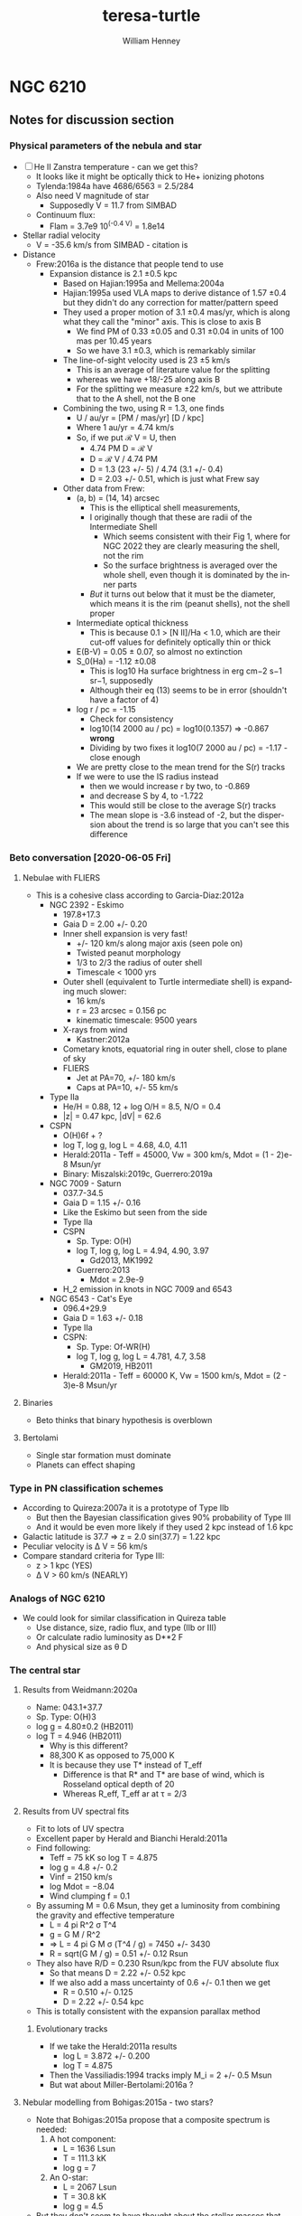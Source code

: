 #+options: ':nil *:t -:t ::t <:t H:3 \n:nil ^:{} arch:headline
#+options: author:t broken-links:nil c:nil creator:nil
#+options: d:(not "LOGBOOK") date:t e:t email:nil f:t inline:t num:t
#+options: p:nil pri:nil prop:nil stat:t tags:t tasks:t tex:t
#+options: timestamp:t title:t toc:t todo:t |:t
#+title: teresa-turtle
#+author: William Henney
#+email: whenney@gmail.com
#+language: en
#+select_tags: export
#+exclude_tags: noexport

* NGC 6210

** Notes for discussion section

*** Physical parameters of the nebula and star

+ [ ] He II Zanstra temperature - can we get this?
  + It looks like it might be optically thick to He+ ionizing photons
  + Tylenda:1984a have 4686/6563 = 2.5/284
  + Also need V magnitude of star
    + Supposedly V = 11.7 from SIMBAD
  + Continuum flux:
    + Flam = 3.7e9 10^(-0.4 V) = 1.8e14
+ Stellar radial velocity
  + V = -35.6 km/s from SIMBAD - citation is
+ Distance
  + Frew:2016a is the distance that people tend to use
    + Expansion distance is 2.1 \pm 0.5 kpc
      + Based on Hajian:1995a and Mellema:2004a
      + Hajian:1995a used VLA maps to derive distance of 1.57 \pm 0.4 but they didn't do any correction for matter/pattern speed
      + They used a proper motion of 3.1 \pm 0.4 mas/yr, which is along what they call the "minor" axis.  This is close to axis B
        + We find PM of 0.33 \pm 0.05 and 0.31 \pm 0.04 in units of 100 mas per 10.45 years
        + So we have 3.1 \pm 0.3, which is remarkably similar
      + The line-of-sight velocity used is 23 \pm 5 km/s
        + This is an average of literature value for the splitting 
        + whereas we have +18/-25 along axis B
        + For the splitting we measure \pm 22 km/s, but we attribute that to the A shell, not the B one
      + Combining the two, using R = 1.3, one finds
        + U / au/yr = [PM / mas/yr] [D / kpc]
        + Where 1 au/yr = 4.74 km/s
        + So, if we put ℛ V = U, then
          + 4.74 PM D = ℛ V
          + D = ℛ V / 4.74 PM
          + D = 1.3 (23 +/- 5) / 4.74 (3.1 +/- 0.4)
          + D = 2.03 +/- 0.51, which is just what Frew say
      + Other data from Frew:
        + (a, b) = (14, 14) arcsec
          + This is the elliptical shell measurements,
          + I originally though that these are radii of the Intermediate Shell
            + Which seems consistent with their Fig 1, where for NGC 2022 they are clearly measuring the shell, not the rim
            + So the surface brightness is averaged over the whole shell, even though it is dominated by the inner parts
          + /But/ it turns out below that it must be the diameter, which means it is the rim (peanut shells), not the shell proper
        + Intermediate optical thickness
          + This is because 0.1 > [N II]/Ha < 1.0, which are their cut-off values for definitely optically thin or thick
        + E(B-V) = 0.05 ± 0.07, so almost no extinction
        + S_0(Ha) = -1.12 \pm 0.08
          + This is log10 Ha surface brightness in erg cm−2 s−1 sr−1, supposedly
          + Although their eq (13) seems to be in error (shouldn't have a factor of 4)
        + log r / pc = -1.15
          + Check for consistency
          + log10(14 2000 au / pc) = log10(0.1357) => -0.867 *wrong*
          + Dividing by two fixes it log10(7 2000 au / pc) = -1.17 - close enough
        + We are pretty close to the mean trend for the S(r) tracks
        + If we were to use the IS radius instead
          + then we would increase r by two, to -0.869
          + and decrease S by 4, to -1.722
          + This would still be close to the average S(r) tracks
          + The mean slope is -3.6 instead of -2, but the dispersion about the trend is so large that you can't see this difference



*** Beto conversation [2020-06-05 Fri]

**** Nebulae with FLIERS
+ This is a cohesive class according to Garcia-Diaz:2012a
  + NGC 2392 - Eskimo
    + 197.8+17.3
    + Gaia D = 2.00 +/- 0.20
    + Inner shell expansion is very fast!
      + +/- 120 km/s along major axis (seen pole on)
      + Twisted peanut morphology
      + 1/3 to 2/3 the radius of outer shell
      + Timescale < 1000 yrs
    + Outer shell (equivalent to Turtle intermediate shell) is expanding much slower:
      + 16 km/s
      + r = 23 arcsec = 0.156 pc
      + kinematic timescale: 9500 years
    + X-rays from wind
      + Kastner:2012a
    + Cometary knots, equatorial ring in outer shell, close to plane of sky
    + FLIERS
      + Jet at PA=70, +/- 180 km/s
      + Caps at PA=10, +/- 55 km/s
  + Type IIa
    + He/H = 0.88, 12 + log O/H = 8.5, N/O = 0.4
    + |z| = 0.47 kpc, |dV| = 62.6
  + CSPN
    + O(H)6f + ?
    + log T, log g, log L = 4.68, 4.0, 4.11
    + Herald:2011a - Teff = 45000, Vw = 300 km/s, Mdot = (1 - 2)e-8 Msun/yr
    + Binary: Miszalski:2019c, Guerrero:2019a
  + NGC 7009 - Saturn
    + 037.7-34.5
    + Gaia D = 1.15 +/- 0.16
    + Like the Eskimo but seen from the side
    + Type IIa
    + CSPN
      + Sp. Type: O(H)
      + log T, log g, log L = 4.94, 4.90, 3.97
        + Gd2013, MK1992
      + Guerrero:2013
        + Mdot = 2.9e-9
    + H_2 emission in knots in NGC 7009 and 6543
  + NGC 6543 - Cat's Eye
    + 096.4+29.9
    + Gaia D = 1.63 +/- 0.18
    + Type IIa
    + CSPN:
      + Sp. Type: Of-WR(H)
      + log T, log g, log L = 4.781, 4.7, 3.58
        + GM2019, HB2011
    + Herald:2011a - Teff = 60000 K, Vw = 1500 km/s, Mdot = (2 - 3)e-8 Msun/yr
     

**** Binaries
+ Beto thinks that binary hypothesis is overblown
**** Bertolami 
+ Single star formation must dominate
+ Planets can effect shaping

*** Type in PN classification schemes
+ According to Quireza:2007a it is a prototype of Type IIb
  + But then the Bayesian classification gives 90% probability of Type III
  + And it would be even more likely if they used 2 kpc instead of 1.6 kpc
+ Galactic latitude is 37.7 => z = 2.0 sin(37.7) = 1.22 kpc
+ Peculiar velocity is \Delta V = 56 km/s
+ Compare standard criteria for Type III:
  + z > 1 kpc (YES)
  + \Delta V > 60 km/s  (NEARLY)


*** Analogs of NGC 6210
+ We could look for similar classification in Quireza table
  + Use distance, size, radio flux, and type (IIb or III)
  + Or calculate radio luminosity as D**2 F
  + And physical size as \theta D
*** The central star
**** Results from Weidmann:2020a
+ Name: 043.1+37.7
+ Sp. Type: O(H)3
+ log g = 4.80±0.2 (HB2011)
+ log T = 4.946  (HB2011)
  + Why is this different?
  + 88,300 K as opposed to 75,000 K
  + It is because they use T* instead of T_eff
    + Difference is that R* and T* are base of wind, which is Rosseland optical depth of 20
    + Whereas R_eff, T_eff ar at \tau = 2/3
**** Results from UV spectral fits
+ Fit to lots of UV spectra
+ Excellent paper by Herald and Bianchi Herald:2011a
+ Find following:
  + Teff = 75 kK so log T = 4.875
  + log g = 4.8 +/- 0.2
  + Vinf = 2150 km/s
  + log Mdot = −8.04
  + Wind clumping f = 0.1
+ By assuming M = 0.6 Msun, they get a luminosity from combining the gravity and effective temperature
  + L = 4 pi R^2 \sigma T^4
  + g = G M / R^2
  + => L = 4 pi G M \sigma (T^4 / g) = 7450 +/- 3430
  + R = sqrt(G M / g) = 0.51 +/- 0.12 Rsun
+ They also have R/D = 0.230 Rsun/kpc from the FUV absolute flux
  + So that means D = 2.22 +/- 0.52 kpc
  + If we also add a mass uncertainty of 0.6 +/- 0.1 then we get
    + R = 0.510 +/- 0.125
    + D = 2.22 +/- 0.54 kpc
+ This is totally consistent with the expansion parallax method
***** Evolutionary tracks
+ If we take the Herald:2011a results
  + log L = 3.872 +/- 0.200
  + log T = 4.875
+ Then the Vassiliadis:1994 tracks imply M_i = 2 +/- 0.5 Msun
+ But wat about Miller-Bertolami:2016a ?
**** Nebular modelling from Bohigas:2015a - two stars?
+ Note that Bohigas:2015a propose that a composite spectrum is needed:
  1. A hot component:
     - L = 1636 Lsun
     - T = 111.3 kK
     - log g = 7
  2. An O-star:
     - L = 2067 Lsun
     - T = 30.8 kK
     - log g = 4.5
+ But they don't seem to have thought about the stellar masses that these imply
  + M = L / 4 pi G \sigma (T^4 / g)
  + R = sqrt(G M / g)
    | L, Lsun | T, kK | log g | M, Msun | R, Rsun | \lambda max, \AA | T R^2 | T^4 R^2 / L |
    |---------+-------+-------+---------+---------+----------+-------+-------------|
    |    1636 | 111.3 |   7.0 |   4.306 |   0.109 |     188. |  1.32 |      1.11e3 |
    |    2067 |  30.8 |   4.5 |   2.934 |   1.594 |     679. | 78.26 |      1.11e3 |
    #+TBLFM: $4=$1 $Lsun / 4 $pi $Grav $sigma ((1000 $2)**4 10**(-$3)) $Msun ; f3::$5=sqrt($Grav $4 $Msun 10**(-$3)) / $Rsun ; f3::$6=.209 / 1000 $2 1e-8 ;f0::$7=$2 $5**2;f2::$8=$2**4 $5**2 / $1;s3
  + So the 4.3 Msun for the hot component is obviously ridiculous
+ Also, they haven't shown that this can reproduce the UV stellar spectrum at all
  + I suspect not, since around 1000 \AA this will be dominated by the cooler component
    + see \lambda max column above, calculated for BB
    + and also the T R^2 since. in RJ limit, flux is \prop T
    + Last column T^4 R^2 / L is a consistency check - it should be constant
+ Finally, the radii that they give are far too small
  + Their claimed best model (Exp2) has (Rin, Rout) = (3.34e16, 6.64e16) cm = (0.011, 0.022) pc
  + Compare with the radius of the inner shell: 0.04 pc in He II or 0.07 pc in [O III]
  + Even taking a smaller distance (say 1.5 kpc) wouldn't change this much
**** Bolometric luminosity
+ apparent visual magnitude: m_V = +11.7
  + Citation is van-Altena:1995a
    + Also has parallax, but it is negative
  + Although Acker:1992a have 12.66 with "B" accuracy
  + Which means \Delta m = 0.1 to 0.25
  + Citation is Shaw:1985a, who actually give 12.9 +/- 0.3
  + Also Gaia G magnitude is 12.232 +/- 0.002
    + G - V = f(B - V) from [[https://gea.esac.esa.int/archive/documentation/GDR2/Data_processing/chap_cu5pho/sec_cu5pho_calibr/ssec_cu5pho_PhotTransf.html][Gaia docs]]
    + where f(x) = -0.02907	- 0.02385 x - 0.2297 x**2 - 0.001768 x**3
    + B - V = 0.6 to -0.6
      | B - V |            G - V |
      |-------+------------------|
      |  -0.6 |           -0.097 |
      |  -0.5 |           -0.074 |
      |  -0.4 |           -0.056 |
      |  -0.3 |           -0.043 |
      | -0.22 |           -0.035 |
      |  -0.1 |           -0.029 |
      |   0.0 |           -0.029 |
      |   0.1 |           -0.034 |
      |  0.22 |           -0.045 |
      |   0.3 |           -0.057 |
      |   0.4 |           -0.075 |
      |   0.5 |           -0.099 |
      |   0.6 |           -0.126 |
      |-------+------------------|
      |       | -0.061 +/- 0.009 |
      #+TBLFM: $2=-0.02907 - 0.02385 $1 - 0.2297 $1**2 - 0.001768 $1**3 ;f3::@15$2=vmeane(@I..@II);f3
    + => B - V = -0.13 to -0.03 (so mean G - V = -0.061 +/- 0.009)
    + So Gaia photometry implies V = G - (G - V) = 12.30 +/- 0.02
    + Actually, Acker:1992a give B - V = -0.22, so G - V = -0.035, so if we take that as gospel, then the Gaia G implies V = 12.27
+ distance modulus 5 log10 D - 5 = 11.5051499783 +/- 0.5
+ So absolute visual magnitude is M_V = 11.7 - 11.5 = +0.2 +/- 0.5
+ From Cazetta:1994a, we have the BC as
  + BC = 27.462 - 6.8144 log T
  + Use the Zanstra T value of 62000 +/- 2000 => log T = 4.79 +/- 0.01
    + Different from what I previously assumed of log T = 5 +/- 0.1
      + 80 \to 120 kK
  + Which gives BC = -5.17 +/- 0.07
+ So bolometric magnitude is -5.0 +/- 0.5
+ Sun has M_bol = 4.75
+ So L/L_\odot = 10**(0.4 (4.75 - -5.0 +/- 0.5)) = 7900 +/- 3600
  + This is pretty high
+ Cross-check: use the other equation in Cazetta:1994a
  + log(L/Lsun) = -0.4 V + 2.726 log T + 2 log d + 1.28 E(B-V) - 11.08
  + Or adding in the uncertainties and the E(B-V)
    + -0.4 11.7 + 2.726 (4.79 +/- 0.01) + 2 (3.30 +/- 0.1) + 1.28 (0.05 +/- 0.07) - 11.08
    + => 3.96 +/- 0.22 = 9100 +/- 4600 
  + This is rougly the same as above
+ Or, if we use the Gaia photometry (V = 12.30 +/- 0.02)
  + -0.4 (12.30 +/- 0.02) + 2.726 (4.79 +/- 0.01) + 2 (3.30 +/- 0.1) + 1.28 (0.05 +/- 0.07) - 11.08
  + => 3.72 +/- 0.22
  + So 5200 Lsun (3000 to 9000)
  + This is higher than Pottasch:2009a, mainly because of the larger distance.
+ Finally, we repeat using the T = 75 kK instead of 62 kK
  + -0.4 (12.30 +/- 0.02) + 2.726 (4.875 +/- 0.01) + 2 (3.30 +/- 0.1) + 1.28 (0.05 +/- 0.07) - 11.08
  + 3.95 +/- 0.22
  + However, the Herald:2011a method uses the FUV continuum flux to find R/D, which is why they come out with sightly lower luminosities
**** Mass-loss rate on the AGB
***** Single-scattering limit
+ Mdot = L / c V_w
+ This is the limiting factor for very long period pulsations (> 500 days)
+ Although it can be exceeded by a factor of about 3 (Miller-Bertolami:2016a)
+ Normalizing to L = 1e4 and V = 10 km/s we get
  + 2e-5 (L_4 / V_10) Msun/yr
+ We have velocities of 7 and 15 km/s for inner and outer halo
+ So at inner halo speeds, 3x single-scat limit is 4e-5 L_4 Msun/yr
+ This is very consistent with Fig 22 if L_4 > 0.5 in last 10,000 years
+ Prior to 10,000 yr ago
  + Mass loss rate 10x smaller: (2 \to 3)e-6 Msun/yr
  + Could be lower luminosity, or lower period pulsation
***** Pulsation-dependent mass loss
+ Eq (2) of MB16
  + log Mdot = -9 + 0.0032 (P/day)
  + Actually from Groenewegen:2009a
+ So 2e-6 => P = (9 - 5.699) / 0.0032 = 1031 days
  + This seems rather large

**** He II Zanstra temperature
+ Frew thesis equation 9.11 gives
  + F(4686)/F(Vis) = 8.49e-11 T**3 G4(T) (exp(26650/T) - 1)
+ Original reference is Pottasch:1984a
| T, kK |       G4 |  4686/Vis | log10 |
|-------+----------+-----------+-------|
|    50 | 6.106e-4 | 4.5621529 |  0.66 |
|    60 | 3.591e-3 | 36.824469 |  1.57 |
|    80 | 2.987e-2 | 513.29086 |  2.71 |
|   100 | 9.864e-2 | 2557.4794 |  3.41 |
|   120 | 2.088e-1 | 7617.5410 |  3.88 |
|   150 | 4.202e-1 | 23409.619 |  4.37 |
#+TBLFM: $3=8.49e-11 (1000 $1)**3 $2 (exp(26.65/$1) -1)::$4=log10($3);f2
+ Measurements of 4686
  + Pottasch:2009a have 1.5/100 x Hb
  + Tylenda:1984a have 2.5/100 x Hb
  + Phillips:1996a have 2.8/100 x Hb
  + Delgado-Inglada:2009a have 2.32 ± 0.14 
+ Measurements of Hb
  + Pottasch:2009a give the extinction-corrected value as 1.1e-10 erg/cm2/s
    + Observed is 8.07e-11
    + Really comes from Liu:2004a
    + But they cite CKS92 and give (8.13 +/- 0.19)e-11
  + Kohoutek:1981a give (8.3 +/- 0.2)e-11
+ Stellar continuum flux
  + 3.7e-9 10^(-0.4 V)
  + Using V = 12.3 +/- 0.02 gives (4.45 +/- 0.08)e-14
+ So 4686/V = ((2 +/- 0.5)/100) 1.1e-10 / (4.45 +/- 0.08) 1e-14 = 49 +/- 12
  + log10(4686/V) = 1.69 +/- 0.11
  + => T = 62000 +/- 2000
+ Pottasch:2009a found 61,000 K
  + This is very close to our own value

**** Excitation class from Reid:2010a
+ Ex_neb is based on [O III] / He II for high excitation nebulae
  + 100 I(4686) / Hb = 2.32 +/- 0.14
  + 100 I(5007) / Hb = 968 +/- 57
  + 100 I(4959) / Hb = 342 +/- 20
  + => (N_1 + N_2) / 4686 = 565 +/- 43
  + log[(N_1 + N_2) / 4686] = 2.75 +/- 0.03 => Class 4
  + But text and table description of this method are confusing
+ Ex_OIII is just based on [O III] / Hb
  + 13.1 +/- 0.3 => Ex = 0.45 (13.1 +/- 0.3) = 5.9 +/- 0.1
+ Ex_* method
  + 5.54 [ 4686 / Hb + 0.78]
  + 4686 / Hb = 0.00232 => 4.334
+ 
*** Compare the Turtle with the sample from Gonzalez-Santamaria:2020a
+ Distance is typical
+ 

*** Effects of changing the distance
+ We are using 2 \pm 0.5 kpc
+ Take 2 sigma limits
  + 95% confidence level for Gaussian
  + Or 75% confidence level for general distribution with finite variance (Chebyshev inequality)
+ This means 1 to 3 kpc
+ Consequence of smaller distance: 1 kpc
  + All plane-of-sky velocities are smaller, so the speeds of the lobes will be reduced
  + Higher inclinations to plane of sky - axis B has i > 60 deg
  + Also means that IS is highly elongated, with axis ratio of 3:1
+ Larger disance: 3kpc
  + Plane of sky velocities larger - speeds of lobes now > 100 km/s in some cases
  + Lower inclinations to plane of sky - axis B has i < 30 deg

*** Literature on the Turtle and similar nebulae

**** Previous longslit spectroscopy
+ Icke:1989a
  + Fig 2d shows isovel images derived from 5 vertical (PA=350) slits in Ha and [N II]
  + You can clearly see the different knot complexes that we identify, from blue to red (left to right in the sequence of panels):
    1. NE Blue
    2. SE Blue
    3. N Red
    4. SW Red
  + Quote: "A model for the motions and structure of NGC 6210 is obviously fraught with difficulties."
+ Becker:1984a
  + Short paragraph in German. Not much use
+ Weedman:1968a earliest (?) kinematics study, not much use but should be cited
+ Rechy-Garcia:2020a
  + Studies several nebulae with (possible) fast collimated outflows, including NGC 6210
  + J320 (Jonckheere 320) looks very similar
    + Is this the same as IC 4634? Nope, that is another one
  + For Turtle, just two slits
    + Identify 3 outflows: A, B, C
      + A (PA = 132, V = +/- 19.5 km/s) is the NW knot
      + B (PA = 132, V = +/- 30.6 km/s) is the SE knot
      + C (PA = 156, V = +/- 29.4 km/s) is the N knot
    + I do not understand where the +/- comes from, since each of these is only seen on one side (red, blue, red, respectively)
    + That aside, the velocities more-or-less agree with us (+18, -31, +24)
  + Says that the jets are younger than the main shells
    + /I think this is wrong/
    + Cites Goncalves:2001a, which does indeed say this in their Table 2
      + But they have the object marked as "low confidence"
      + They cite Phillips:1986a for this, but their argument seems completely spurious
+ Phillips:1986a
  + Has some good stuff - particularly electron densities and a variety of different emission lines: He II, [Ar IV], [O I]
    + Fig 2 shows profiles along PA=333
    + [S II], [N II], and [O I] profiles are similar, peaking at knot complex to NW of star (x = -3 arcsec), but can also see the SE knot (x = +3) and peanut shell (x = +6) to the SE, plus the N knot at x = -18 arcsec
    + High ionization lines peak in center of nebula (inside peanut shell?)
    + [O III]/Hb ratio has peak that traces the inner shells - we could look at this from the HST images too
      + [ ] Look at ratio images from HST data
      + [X] Also maybe look at kinematics of He II 6560
    + Densities from [S II] are lop-sided too, being highest for knot complex to N of star
      + 
 

**** Spectrophotometry
+ Liu:2004a
+ Delgado-Inglada:2009a
  + Seems to have a smaller Hb flux: 2.162 × 10−11 erg/cm2/s
  + But this is because it is just flux through their slit




**** Densities and temperatures
+ Pottasch:2009a find "homogeneous" conditions, by which they mean that (T, n) do not vary greatly with degree of ionization
  + Spitzer IRS LH aperture does include most of the flux
    + It covers nearly all of the inner shells and most of the IS and knot complexes
    + It does not include the lobes and halo
    + Note there are actually two slightly different positions that they are summing. The position they give is the average of them
  + The IRS SH aperture is smaller
    + It covers over half of the inner shells but misses most of the IS
    + It gets the N(W) Red knot complex, but misses N(E) Red and NE Blue, which are the brightest
  + Density is 3000 to 4000 pcc from [S II], [O II], [S III], [Cl III]
  + Slightly higher from [Ar IV]: 6800 pcc
  + No error bars given!
  + T is very consistent, about 9500 K for high ionizaton, [O III], [N III], [Ne III]
  + Higher for low ionization: 10,700 K for [N II]
***** Abundances
+ Pottasch:2009a claim that it is mot enriched in N or C (C/O < 1)
+ This is unlike most other planetary nebulae, Henry:2018a, which all show enhanced M and He
+ Specifically:
  + He/H = 0.092
  + C/H = 1.2e-4 => 12 + log10(C/H) = 8.079
  + N/H = 7.0e-5 => 7.845
  + O/H = 4.9e-4 => 8.69
  + Ne/H = 1.2e-4 => 8.079
  + So N/O = 0.1429 => log(N/O) = -0.845 (slightly > solar 0.1326)
  + And C/O = 0.2449 => log(C/O) = -0.611 (half solar)
+ Compare Henry:2018a
  + N/O is at low end of PN distribution but still reasonable
  + Small C/O is very atypical of PN
***** Spatial variation of conditions
+ [X] Some things I can look at
  1. [X] Maps of line ratios from the HST images
     - In theory I need to account for continuum
     - But I can check the integrated ratios using the Pottasch:2009a results
  2. [X] Electron density for different components from Ha surface brightness
     - Estimate line-of-sight depth in two ways
       - Shell method, using radius of curvature and thickness
       - Blob method, assuming same as transverse width, maybe corrected for inclination
  3. [X] Estimate the Ha flux and ionized mass of each of the components
**** Effects of acceleration
+ The rim
  + Schoenberner:2005a have models where the rim accelerates, and also forms with a delay and at a certain radius
    + Acceleration is mainly driven by increasing wind mechanical luminosity
  + This means that the rim dynamical age is always less than the true age of the nebula
  + Mind you, their model has the rim velocity always less than the shell velocity, which is not what we see in the Turtle
    + Along Axis B we have the same speed for the rim and shell (about 40 km/s)
    + While along Axis A there is a faster rim: 50 km/s
  + /Are there any models where the rim is moving faster?/
    + 
+ The shell
  + Also accelerates probably, due to density becoming increasingly steep with radius
  + From their Fig 4 (left lower), then a dynamical time of 4000 yr, as we have for the Intermediate Shell, implies a true age of about 6000 yrs


**** Modelling and speculation 
+ Balick:2020a
  + Models of PrePNe with poloidal magnetic field
  + Form dense knots along axis - possibly explains FLIERS
+ Guerrero:2020a
  + Empirical statistics of supposed jets
  + Not really modeling but never mind
  + Find two populations of jets
  + 30% of jets are fast (> 100 km/s)
  + 70% of jets are slow (< 100 km/s)
    + These come from a speed distribution that can be modeled as 66 \pm 30 km/s
    + *Note* that our own lobes have speeds of 30 \to 90 km/s, which is exactly this range
+ Akashi:2018a
  + Formation of column crowns from jet interactions
  + Tailored for the ant nebula
  + Not clear it is any relevance for turtle, since structures end up close to axis
+ Bear:2017a and Soker:2016b
  + Triple systems
  + Quote from discussion in Soker:2016b
    : NGC 6210 (PN G043.1+37.7). This was mentioned by Soker (2004) as a descendant of a triple-stellar system with a tight bi- nary at a wide orbit (Section 3.1.2 above). As evident from Fig. 4, this is indeed a messy PN (Balick 1987; Pottasch et al. 2009), and its morphology is more compatible with the expectation from a tight binary merger. The two pairs of unequal lobes might hint that the tight binary system launched jets before it merged.
  + Quote from earlier in same paper
    : PN NGC 6210 (PN G043.1+37.7). This PN, as another example of a PN that was proposed to have been shaped by a triple-stellar system (Soker 2004), is a messy PN, with a general elliptical structure with unequal sides, blobs, filaments and two pairs of opposite jets protruding from the main messy (irregular) shell (e.g. Balick 1987; Pottasch, Bernard-Salas & Roellig 2009; I will return to this PN below).
  + Possibly comes from "Tight binary in a wide orbit" scenario. Quote:
    : The first scenario for a giant star orbited by a tight binary system involves no CEE or GEE of the giant with the tight binary system, but rather accretion by the tight binary system from the dense wind of the evolved giant star. It has been studied before (Soker 2004, where more details can be found), and it is updated here, as the PNe listed then might not be compatible with new expectations.
  + But may alternatively be "Tight binary merger". Quote:
    : In this case, the two stars enter a CEE or a GEE phase. The grav- itational drag on the two stars of the tight binary system is more influential than the three-body dynamical instability, and the two stars merge. Accretion of mass by one or two of the tight binary stars also decreases the orbital separation. Most likely, they merge well inside the envelope. As evident from equation (7), the energy released in the merger process is large. A large fraction of one side of the envelope can be ejected at high velocities, and a binary system survives: the primary and the secondary with the mass it accreted from the destroyed tertiary star (only a fraction of the destroyed tertiary star is accreted by the secondary star).
    + So one of the tight binary pair is destroyed in this scenario, leaving a binary
    + Note that this scenario predicts that the surviving binary is quite wide (how wide)
    + And that the stars have a recoil velocity of order 10 km/s
+ Jones:2020a
  + Review article on mechanisms for common-envelope evolution
+ Jones:2017a
  + Review article on binary central stars of PNe
  + Suggests all aspherical PNe (80% of PNe) are binaries
  + Abell 63 is prototype of close eclipsing binary
    + UU Sag
    + First binary CSPN to be discovered
  + pre-CE mass transfer is apparently common
    + If a jet forms from the accretion disk during this phase, then it will give polar outflows that are dynamically older than the main nebula
    + This is often seen
      + And seems to be the case with the Turtle
      + Table 2 of Jones:2014b gives examples
        + Fg 1 Boffin:2012a and Lopez:1993a
          + See also [[id:D1CDC3FA-0F4C-417F-824F-47BA7CE8408C][Fg 1]] below
        + Abell 63
        + Ethos 1
          + Miszalski:2011b
          + Inclination of 60 degrees to line of sight
          + Jet has deprojected V = 110 km/s and t = 1750 yr / kpc (distance )
          + Ring has V = 55 km/s and t = 900 yr / kpc
        + The Necklace
          + Corradi:2011a
  + Opposite case of dynamically young jets
    + Less common, but it does occur
    + Example studied by Tere is NGC 6337
      + Garcia-Diaz:2009a
      + However, it is not clear where Jones:2014b get their ages from for this nebula
      + They are certainly not in the Teresa paper
    + Also Huggins:2017a, but these are mainly very high velocity jets
      + 7 out of 9 have V > 100 km/s, up to 500 km/s

**** Analogs of Turtle among other PNe and PrePNe

***** Mendez:1992a
+ This is a very good paper that shows that most nebulae are optically thin in He I and H I continua
***** Helix nebula
+ Much older, but also claimed to be polypolar, see sec 4.6 of ODell:2004b
+ If we fast-forward the lobes another 10,000 years, then at 90 km/s (axis A) they would propagate 0.92 pc
+ This is about the same size as the outer bow-shock features seen around the Helix
***** NGC 2440
+ Multipolar, but otherwise very different from Turtle
+ Shows lots of knots/elephant trunks
+ Progenitor seems to be high-mass (3 Msun, Henry:2018a)
***** Fg 1
:PROPERTIES:
:ID:       D1CDC3FA-0F4C-417F-824F-47BA7CE8408C
:END:
+ Quote from Fig 6 caption of Jones:2020a
  : FORS2 image of the post-CE PN Fg 1 (Credit: ESO/H. Boffin). The observed jets have been shown to pre-date the central nebula by a few thousand years, while the central star is a double-degenerate binary with an orbital period of 1.195d [72].
+ So this is similar to what we are finding with the dynamic age of the outer lobes being older
+ Type IIa so missing from our similarity samples
***** Jonckheere 320
+ This has lop-sided [N II] emission, similar to turtle
+ Type III but at 4.1 kpc so missing from cousins
+ Rechy-Garcia:2020a have an in-depth study with images and slit spectra
***** Table of cousins
|          | Class | Sp. Type           | log T | log g | log L | Exc |  N/O |  C/O |   D |  2 R | Vexp |    t | Multi | Asym |    L | Mol | Dust |
|----------+-------+--------------------+-------+-------+-------+-----+------+------+-----+------+------+------+-------+------+------+-----+------|
| NGC 6210 | III   | O(H)3 / EL         | 4.946 |  4.80 | 3.870 |   4 | 0.14 | 0.25 |   2 | 0.28 |   34 | 4.03 | Yes   | Yes  |  530 | no  | Sil  |
|----------+-------+--------------------+-------+-------+-------+-----+------+------+-----+------+------+------+-------+------+------+-----+------|
| J 320    | III   | O(H)3 V((f))       | 4.929 |  4.70 | 3.700 |   4 | 0.04 |      | 4.1 | 0.14 | 17.5 | 3.91 | Yes   |      |  386 |     |      |
| IC 4642  | III   | ab. lines          | 5.064 |   5.8 | 3.663 |  12 |      |      | 2.7 | 0.20 |   21 | 4.66 | No    | No   |  437 |     |      |
| NGC 1535 | III   | O(H)5 + ?          | 4.929 |  4.80 | 3.440 |   8 | 0.10 | 0.8: | 2.0 | 0.18 |   32 | 2.75 | No    | No   |  640 | no  |      |
| NGC 5307 | III   | O(H)3.5 V          | 4.934 |  5.29 | 3.757 |   9 | 0.22 |      | 2.3 | 0.14 |   11 | 6.22 | Yes   | Yes  |  503 |     |      |
| NGC 6326 | III   | O(H)5-8 ((fc)) + ? | 4.958 |  5.20 | 3.799 |   9 |      |      | 2.5 | 0.14 | 16.5 | 4.15 | Yes   | ?    |  438 | CO  |      |
|----------+-------+--------------------+-------+-------+-------+-----+------+------+-----+------+------+------+-------+------+------+-----+------|
| IC 4634  | IIb   | O(H)3 If*          | 4.623 |  4.10 | 3.040 |   3 |      |      | 2.5 | 0.07 |   20 | 1.71 |       |      |  625 | no  |      |
| NGC 3211 | IIb   | EL                 | 5.160 |  5.60 | 3.300 |  10 |      |      | 2.5 | 0.19 |   29 | 3.20 |       |      | 1425 |     |      |
| NGC 6826 | IIb   | O(H)3f + ?         | 4.700 |  5.00 | 4.093 |  11 |      | 0.9: | 1.9 | 0.23 |   16 | 7.03 |       |      | 1390 | no  |      |
| NGC 7662 | IIb   | O(H)               | 5.102 |  5.70 | 3.780 |  10 |      | 1.0: | 0.8 | 0.10 |   20 | 2.44 |       |      |  404 | no  |      |
#+TBLFM: $13=$-2 $pc / 2 $-1 $km 1000 $yr ;f2
+ These are all the ones that are Type III or Type IIb that satisfy the following
  + 2 R between 0.05 and 0.3
    + Originally, this was between half and twice Turtle value
    + But, I have revised Turtle diameter upwards to be the IS diameter
    + So doesn't make such sense now!
  + L between 300 and 2000
    + where L = D**2 S(5 GHz), so prop to radio luminosity
    + Turtle has L = 530
    + For the Type III, these are all 386 \to 640, so nicely centered
    + For the Type IIb, we have some brighter ones
+ C/O Ratios are from Delgado-Inglada:2014a
  + Average of ORL and CEL values
  + Turtle has smallish errors +/- 0.05
  + Others have very large errors +/- 0.5, so could be C-rich or O-rich
+ Molecules
  + CO from Guzman-Ramirez:2018a, only 6326 detected
  + H_2 from Kastner:1996a - none detected
***** New table using better distances and sizes
|          |         PN | log T | log g | log L | D(Frew) | D(Gaia) |   D |    a |    b | lg SHa |     FHa |  lg R | FHa (Frew) |       |    m |    M |   log  L* |
|----------+------------+-------+-------+-------+---------+---------+-----+------+------+--------+---------+-------+------------+-------+------+------+-----------|
| NGC 6210 | 043.1+37.7 | 4.946 |  4.80 | 3.870 |    2.05 |         |   2 |   14 |   14 | -1.66  | 3.3e-10 | -1.17 |            | 683.5 | 12.0 |  0.5 | 4.2688560 |
|----------+------------+-------+-------+-------+---------+---------+-----+------+------+--------+---------+-------+------------+-------+------+------+-----------|
| IC 3568  | 123.6+34.5 |  4.84 |  4.05 |  3.68 |    2.27 |         |     |      |      |        |         |       |            |       |      |      |           |
| J 320    | 190.3-17.7 | 4.929 |  4.70 | 3.700 |    4.83 |   2.956 | 3.9 |  9.4 |  6.3 | -1.81  | 7.0e-11 | -1.14 |    1.8e-11 |   3.9 | 14.2 |  1.2 | 3.9225832 |
| NGC 1535 | 206.4-40.5 | 4.929 |  4.80 | 3.440 |    1.78 |     1.2 | 1.5 | 33.3 | 32.1 | −2.23  | 4.8e-10 | -0.92 |    1.2e-10 |   4.0 | 12.4 |  1.5 | 3.8126365 |
| NGC 5307 | 312.3+10.5 | 4.934 |  5.29 | 3.757 |    3.16 |      8: | 3.2 | 18.8 | 12.9 | −1.97  | 2.0e-10 | -0.92 |    4.6e-11 |   4.3 | 10.8 | -1.7 | 5.1243840 |
| IC 4642  | 334.3-09.3 | 5.064 |   5.8 | 3.663 |    2.63 |   4.632 | 3.6 | 24.1 | 21.7 | -2.59  | 1.0e-10 | -0.70 |    2.7e-11 |   3.7 | 11.5 | -1.3 | 5.3010690 |
| NGC 6326 | 338.1-08.3 | 4.958 |  5.20 | 3.799 |    3.14 |     2.8 | 3.0 | 20.6 | 13.7 | −2.08  | 1.8e-10 | -0.91 |    4.0e-11 |   4.5 | 12.1 | -0.3 | 4.6137505 |
#+TBLFM: $12=10**$-1 $pi $-2 $-3 / 203265**2 ;s2::$13=log10(1000 $-5 $au sqrt($-3 $-4) / 2 $pc) ; f2::$15=$12/$14;f1::$17=$16 - (5 log10(1000 $8) - 5) ;f1::$18=-0.4 $16 + 2.726 $3 + 2 log10($8 1000) + 1.28 0.05 - 11.08::@2$15=10**(-1.12 - $11);f1

+ m is average of B, V, G magnitudes

***** Type IIb sample
+ These are thin-disk rather than thick-disk, so may be a bit higher mass than the Turtle
+ Excitation class is from https://link.springer.com/content/pdf/bbm%3A978-3-662-03448-4%2F1.pdf
****** He2-77		
+ *not a PN according to Frew*
+ 298.1-00.7
+ Sp. Type: /not in Weidmann:2020a/
+ Excitation class: 2
****** IC4406		
+ 319.6+15.7
+ Excitation class: 4
+ Sp. Type: [WR]
+ 
****** IC 4634	
+ 000.3+12.2
  + Sp. Type: O(H)3 If*
  + log T, log g = 4.623, 4.10
  + log L = 3.040
  + A bit sub-luminous and coolish (40 kK)
+ This has lobes and knots that look very similar, but knot axis it is seen edge-on
+ It is Type IIb rather than Type III because it is z = 0.5 kpc and dV = 20 km/s
+ Excitation class: 3
+ Kinematics SPM
  + Main shell splitting +/- 20 km/s
  + Polar knots are faster moving: 30-40 km/s projected
    + Two different axes
+ Guerrero:2008a have a more in-depth study
  + Identify bow shock structures
  + Compare with IC 4593 and NGC 7009 (also NGC 6543 and 6572)
****** J900
+ 194.2+02.5
+ Otsuka:2020a
+ This is He-burner so don't use
+ Also dusty and ionization stratified
+ Excitation class: 10
****** M3-6	
+ 253.9+05.7
+ Sp. Type: O(H)3I(f*)
+ log T, log g, log L = 4.763, 4.50, 4.000
+ Excitation class: 4
+ Ali:2016a have IFU spectra
+ Long and thin with low ionization caps
+ No kinematics since not in Tylenda:1994b
****** NGC 3211		
+ 286.3-04.8
+ Excitation class: 10
+ Sp. Type: EL
+ log T, log g, log L = 5.160, 5.60, 3.300
+ So a bit too hot
+ Tiny and bright, but has the classic optically thin structure
+ Vexp = 29 km/s Tylenda:1994b
****** NGC 6309	
+ 009.6+14.8
+ Excitation class: 10
+ Sp. Type: O(He)?
+ log T, log g, log L = 4.822, 4.70, 3.799
+ https://en.wikipedia.org/wiki/NGC_6309
+ The Box Nebula - has knots and a sort of point-symmetric structure
****** NGC 6629	
+ 009.4-05.0
+ Excitation class: 5
+ Very neat and tidy elliptical
+ Sp. Type: [WC 5] so ignore
+ log T, log g, log L = 4.672, 3.90, 3.820
****** NGC 6826	
+ 083.5+12.7
+ Excitation class: 11
+ But 100 4686/4861 < 4 according to Tylenda:1994b, so can't be
+ Has the really bright ansae
+ Sp. Type: O(H)3f + ?
+ log T, log g, log L = 4.700±0.043, 5.00, 4.093
  + A bit hot
+ Vexp = 16 km/s Tylenda:1994b
+ IR spectrum shows 30 micron feature Delgado-Inglada:2014a
****** NGC 7662	
+ 106.5-17.6
+ SPM gives Vexp = 20 km/s from [N II]
+ Diameter is 12 arcsec for inner rim, but 30 arcsec for outer shell
  + Quireza:2007a give 26 arcsec, so that must be the outer shell
+ Excitation class: 10
+ Sp. Type: O(H)
+ log T, log g, log L = 5.102±0.034, 5.70, 3.780
+ Blue Snowball nebula - looks a bit like the Eskimo
***** Nebulae that match the Type III characteristics
+ Characteristics
  + Low N/O
  + High z
  + High dV
+ [X] Need to check out CSPN of all these to see if similar T_eff
  + Look in catalog of Weidmann:2020a
****** NGC 6210
+ 043.1+37.7
+ 100 4686/4861 = 2.5
+ Added here to be homogeneous
+ Data from Frew:2016a
  + D = 1.74 ± 0.33 if thin
    + 2.05 ± 0.58 mean relation
  + a x b = 14 x 14 arcsec
  + E(B-V) = 0.05 ± 0.07
  + log10 S(Ha) = -1.12 ± 0.08
    + Checking brightness against our measurements
    + S' column in [[id:0CA50980-C2C9-4718-ABE6-44177D753BAC][Table of brightnesses]] gives the brightness (multiply by 0.03496 to but in cgs.sr^-1)
    + Inner shell has roughly S' = 0.8 => log10 SHa = -1.56
      + Diameters: a x b = 14 x 12 => A = \pi a b = 5.3e+02 arcsec^2
      + Flux = 5.3e+02 0.8 0.03496 / (206265**2) = 3.48e-10 erg/s/cm^2, close enough to observed value of 3.176e-10 
    + Intermediate shell has roughly S' = 0.095 => log10 SHa = -2.48
      + Diameters: a x b = 21 x 15  => A = \pi a b = 989 arcsec^2
      + Flux = 1.11e+03 0.095 0.03496 / (206265**2) = 7.72e-11
    + Turn it around, convert flux to brightness, assuming 14 x 14 arcsec
      + S = 3.176e-10 (206265**2) / pi 14 14 = 0.02194 cgs/sr => log10(SHa) = -1.66
+ Sp. Type: O(H)3 / EL
+ log T, log g, log L = 4.946, 4.80±0.2, 3.870
  + T is too high since they have taken T* instead of Teff
+ Expansion velocity 34.2 km/s according to Rechy-Garcia:2020a
  + 24 km/s according to Tylenda:1994b
+ Excitation class: 4
+ Diameter is given as 17 arcsec, although 20 arcsec would be better for Intermediate shell => 0.15 pc
+ C/O = 0.25 Delgado-Inglada:2014a
+ IR Dust spectrum shows crystalline silicates Delgado-Inglada:2014a, Cohen:2005a
****** TODO IC 3568
+ 123.6+34.5
+ CSPN
  + Sp. Type: O(H)3
  + Log T, log g, log L = 4.699, 4.05, 3.960
    + Ref MK1992
      + Mendez:1992a
    + m_V = 13.72
+ Frew data:
  + a x b = 17.7 x 17.8 arcsec
  + E(B - V) = 0.12 ± 0.04
  + Log S(Ha) = −1.94 ± 0.06
  + log r = −0.93 => 0.12 pc
  + D = 2.27 +/- 0.42
+ Excitation class: 3
+ Kinematics:
  + Weinberger:1989a - V(exp) = 16
  + Timescale = 7000 years
+ Miller:2019a
  + log T = 4.84
  + log L = 3.68
+ Timescales
  + Heating rate is 10 K/yr for 1.1 to 1.2 Msun initial mass
    + Fig 4 of Miller-Bertolami:2019a
    + This is from Teff = 10,000 K up to max Teff
  + 3 K/yr for 1.0 Msun
  + 50 K/yr for 1.5 Msun
  + So, if Teff = 69,600 K, then t  60,000 / (dT/dt)
    + 20,000 yrs for 1.0 Msun
    + 6000 years for 1.2 Msun
    + 1000 years for 1.5 Msun
+ Initial-final mass relation
  + Miller-Bertolami:2019a Fig 2
  + Good Fit is Mf = 0.5 + 0.1 (Mi - 1.0)
****** J 320
+ 190.3-17.7
+ Parallax = 0.3383 +/- 0.0981 => D = 2.956 +/- 0.8572
  + Smaller than what I had before by 30%
+ Frew:2016a data
  + D = 4.83 ± 0.92 - a bit larger than before
    + 5.78 ± 1.66 if not so optically thinn
  + a x b = 9.4 x 6.3 arcsec
  + E(B-V) = 0.13 ± 0.08
  + log S(Ha) = -1.81 ± 0.10
+ Frew:2008a Table 3.1 Ha Flux: −10.88 ± 0.04 => 10**(-10.88 + 0.13) = 1.778e-11
+ Sp. Type: O(H)3 V((f))
+ log T, log g, log L = 4.929, 4.70, 3.700±0.074
+ Expansion velocity 16 km/s according to Rechy-Garcia:2020a
  + 17.7 according to Tylenda:1994b
  + 15: according to Weinberger:1989a 
+ Excitation class: 4
+ 100 4686/4861 = 3
+ Distance is 4.1 kpc
****** IC 4642
+ 334.3-09.3
+ Parallax: 0.2159 +/- 0.0694 => D = 4.632 +/- 1.489
  + This is nearly double what I had before
+ Frew:2016a data
  + D = 2.63 ± 0.52 very similar to in Quireza
  + a x b = 24.1 x 21.7 arcsec
    + This is indeed the shell diameters, unlike with the Turtle
  + E(B-V) = 0.17 ± 0.11
  + log10 S(Ha) = -2.59 ± 0.12
+ Frew:2008a Table 3.1 Ha Flux: −10.74 ± 0.04 => 10**(-10.74 + 0.17) = 2.692e-11
+ This does not have the asymmetric lobes, but otherwise is a good match as a Type III PNe
+ CSPN is log T, log g = 5.064, 5.8
  + So, a bit hotter than turtle
+ Log L = 3.663
  + Similar
+ Sp. Type: "absorption lines" whatever that means
+ 100 4686/4861 = 110
+ Excitation class: 12
+ Expansion velocity = 21 km/s Tylenda:1994b
  + 34 km/s [O III] or 14 km/s Ha Weinberger:1989a so take your pick!
+ Images:
  + Weidmann:2016a
    + [[file:~/Dropbox/Teresa-Turtle/data/cousin-nebulae/Weidmann-2016/99.fits]]
    + This is supposedly [N II] but it will mainly be Ha
    + Plate scale is 0.74 arcsec/pixel
    + Major-minor diameters is 34 x 28 pix = 25 x 21 arcsec for shell
    + Or 20 x 12 pix for rim = 15 x 9 arcsec
    + Major axis of rim is perpendicular to major axis of shell
+ Catalog gave diameter as 15 arcsec, but we should revise that to 23 arcsec for the shell
  + => 2 R = 0.3011 pc


****** TODO NGC 1535
+ *This is the symmetric twin*
  + Identical to 6210 except for lacking the multipolar outflows and asymmetries
+ 206.4-40.5
+ Parallax: 0.8232 +/- 0.0630 => D = 1.2 +/- 0.093
  + Much smaller than before
+ Frew:2016a data
  + D = 1.47 +/- 0.27 if optically thin
    + 1.78 ± 0.50 on the mean relation
  + a x b = 33.3 x 32.1 arcsec
  + E(B-V) = 0.02 ± 0.02
  + log S(Ha) = −2.23 ± 0.06
+ Frew:2008a Table 3.1 Ha Flux: −9.95 ± 0.04 => 1.12e-10 10**0.02 = 1.173e-10
+ Vexp = 19.5 Tylenda:1994b
  + 19 to 20 km/s very consistent in Weinberger:1989a
  + This must be the rim - see below
+ Shell kinematics
  + Corradi:2007a
  + Vshell = 32 km/s
  + Vrim = 22 km/s
  + SPM spectra
    + http://kincatpn.astrosen.unam.mx/image.php?id=232&display=Full&type=a
+ 100 4686/4861 = 13 Tylenda:1994b
+ log T, log g = 4.929, 4.80±0.3
  + But T may be less than this
  + Herald:2011a have it almost exactly the same as 6210
  + log g = 4.8 +/- 0.3 and T = 74,400 K
+ Log L = 3.440
+ Sp. Type: O(H)5 + ?
+ Nebular morphology
  + Shell and rim - pretty similar to Turtle
+ C/O = 0.61 +/- 0.10 Kwitter:1996
  + So O-rich but higher C/O than 6210
+ Check abundances:
  + C/H = 8.57 (Maciel:1994a: AC83, P84)
  + N/H = 7.54 (Maciel:1994a: K80)
  + O/H = 8.55 (Quireza)
  + This means that C/O about 1
+ Wind Mdot and V are almost identical to Turtle
+ Has a smooth halo
+ Excitation Class: 8

******* TODO More details about NGC 1535

******** Geometry
+ From PanSTARRS/DR1 from [[http://aladin.unistra.fr/AladinLite/?target=04%2014%2015.691-12%2044%2022.65&fov=0.05&survey=P%2FPanSTARRS%2FDR1%2Fcolor-z-zg-g][Aladin]]
+ Rim: diameter 16 arcsec
+ Shell: diameters 46 x 40 arcsec
+ Halo: smoothly falls off, diameter at least 80 arcsec


******** Imaging
+ Adam Block/Mount Lemmon SkyCenter/University of Arizona
  + https://skycenter.arizona.edu/astrophotography/ngc1535

******** Kinematics
+ Corradi:2007a have the rim (22 km/s) expanding slower than the shell (32 km/s)
+ Clayton:1998a find a "bipolar" structure to the tim velocity splitting
  + But the evidence is not very convincing
+ Sabbadin:1984b have the rim (radius = 10 arcsec) expanding at about 20 km/s and the shell expanding slower!
+ Bannerjee:1991a doesn't really add anything interesting
  + but does suggest that n ~ r^-3
+ SPM [N II] data gives
  + Rim d\lambda = 0.434 \AA => V = 3e5 0.434/6583 = 20 km/s
  + Shell d\lambda = 0.666 \AA => V =  3e5 0.666/6583 = 30.3 km/s
+ So, this is broadly consistent with Corradi:2007a
  + Hubble-type pattern

******** Spectrophotometry
+ Adam:1985a
  + Strange ideas about wind contributing to He II ionization, but his is because they have a low Teff for CSPN
  + 4686/4861 = 0.15
  + F(Hb) = 3.98e-11 erg/cm^2/s but without correcting for extinction
+ Barker:1989a
  + 4686/4861 = 0.1 \to 0.3 depending on position
  + Ne = 6000 pcc
  + Te = 11,000 K
  + N/H = 6e-5
  + C/H = 2.2e-4
  + O/H = 3.3e-4
  + [N II]/Ha ~= 0.01
+ Kwitter:1996a
  + O/H = 3.12e-4
  + C/O = 0.61
  + N/O = 0.06


******** Molecular hydrogen and IR
+ Unexpected - maybe it is interstellar
+ Bowers:1995a - detection in UV
+ Luhman:1997a - no emission of H2 in IR - so probably interstellar
+ Hora:1999a - IR spectrum dominated by H recomb lines
******** 

****** TODO NGC 5307
+ *This is multipolar*
  + Lots of asymmetries too
+ 312.3+10.5
+ Sp. Type: O(H)3.5 V
+ log T, log g, log L = 4.934±0.010, 5.29, 3.757±0.046
  + So not too dissimilar - a bit hotter and higher g
+ Frew:2016a data
  + D = 2.63 ± 0.49 if thin
    + 3.16 ± 0.90 on mean relation
    + A tad higher than Quireza
  + a x b = 18.8 x 12.9
  + E(B-V) = 0.28 ± 0.05
  + log10 S(Ha) = −1.97 ± 0.08
+ Frew:2008a Table 3.1 Ha Flux: −10.62 ± 0.04 => 2.399e-11 10**0.28 = 4.571e-11
+ Gaia distance is 8.17 but dP/P is about unity, so untrustworthy
+ Has slit spectra from SPM catalog
  + http://kincatpn.astrosen.unam.mx/image.php?id=18&display=Full&type=b
  + Splitting of H\alpha is +/- 35 km/s
+ But Vexp = 11 km/s from Tylenda:1994b
  + Weinberger:1989a agrees for [O III], but other ions are 15
  + SPM gives 35 for Ha
+ Diameter of right part is about 8 arcsec from SPM spectra
  + Compared with 12.6 in catalog, so that must include the lobes
+ Rim is more diffuse than in Turtle, but similar relative size - elongated
+ Excitation Class: 9

****** NGC 6326
+ *Also has multipolar tendencies*
  + Extensive knot system
  + Not much sign of the inner rim in HST images, but a diffuse rim is more visible in  Miszalski:2011a images
+ 338.1-08.3
+ Gaia distance:
  + 2.8, just a bit higher than before
+ Frew:2016a distance and other data:
  + D = 3.14 ± 0.91 - even higher
  + a x b = 20.6 x 13.7 arcsec
  + E(B-V) = 0.20 ± 0.09
  + log(SHa) = −2.08 ± 0.11
+ Frew:2008a Table 3.1 Ha Flux: −10.60 ± 0.04 => 10**(-10.6 + 0.2) = 3.981e-11
+ Sp. Type: O(H)5-8 ((fc)) + ?
+ log T, log g, log L = 4.958, 5.20, 3.799
  + So almost identical to NGC 5307
+ Binary (P=0.37 d) with MS star - Miszalski:2011a
+ Electron density ~= 1000 pcc, so lower density than Turtle by factor of a few
  + Not sure how this is possible, since size and radio luminosity are similar
+ ADF(O) ~= 20, so higher than Turtle
  + Wesson:2018a
  + But this is mainly in the center, where the recomb lines are brighter
  + In the main [O III] ring, the ADF is low
+ Excitation Class: 9 
+ Kinematics
  + SPM: http://kincatpn.astrosen.unam.mx/image.php?id=19&dir=NGC6326&name=NGC%206326&png=338.1-08.3
  + Has [N II] knots at projected velocity > 50 km/s but true velocity maybe much higher because close to plane of sky


****** NGC 6439 
+ 011.0+05.8
+ No CSPN spectral classification that I can find
+ Has IR spectrum (2.5 to 5 micron) from Ohsawa:2016a
  + Emission lines only.  No dust features
+ IR spectrum from Delgado-Inglada:2014a shows PAHs(?) and crystalline silicates
+ Garcia-Rojas:2018a have some abundances:
  + But they say that it is at galactocentric distance of 2 kpc, which means that distance must be 6 kpc
  + They say it is from the bulge population
+ Smith:2017c on the other hand say it is from disk population
+ Delgado-Inglada:2015a say it is bulge too
  + Because within 10 deg of gal long = 0
  + And it has N/O and C/O approximately unity
+ So best ditch it
****** Rejected for having a He or [WC] CSPN (or some other reason)
******* M 3-9
+ 359.9+05.1
+ Very low He/H -seems to be in bulge
******* IC 5217
+ /don't use/
+ 100.6-05.4
+ Sp. Type: [WC]?
+ log T, log g, log L = 4.978, 5.50, 4.061
+ Very bipolar with narrow waist, so ditch it
+ Excitation Class: 6

******* NGC 6369
+ Little Ghost
+ 002.4+05.8
+ [WO 3] spectral type, so He-burning
+ log T, log g = 4.792±0.070, 5.10
+ log L = 3.700
+ Excitation Class: 4

******* NGC 6567
+ 011.7-00.6
+ Clumpy, but not really multipolar
+ Sp. Type: wels / [WC]
+ Nebular C/O = 2 - 3 Hyung:1993a
+ log T, log g, log L = 4.797, 4.40, 3.620
+ Otsuka:2009a have it being a He-burning post-AGB model
+ Excitation Class: 4
***** IC 4776
+ Not sure how similar this one really is
+ Sowicka:2017a
+ Miszalski:2019a
***** NGC 6578
+ Has a "fan" on one side, which may be an analog of the knot complexes

***** M 3-1
+ Mainly because next to Turtle in figures of Jackie paper
+ Seems to consist entirely of knots, but that may be just the filter
+ This is a close binary, see Jones:2019a
***** NGC 6543 and 7009
Very similar to one another. They have wandering axes superimposed on a basic bipolar morphology. 
*** Relative H\alpha brightness of different components
+ To start with, I am measuring these on the HST Ha image
  + Later, I can try the SPM spectra/images too, especially for the halo
+ Only relative brightness - the idea is that later we can calibrate it using the total flux
+ Measure a BG for each component too
+ And also estimate line-of-sight depth, so we can find densities
  + Using n \propto sqrt(EM / z)
**** Table of brightnesses
:PROPERTIES:
:ID:       0CA50980-C2C9-4718-ABE6-44177D753BAC
:END:
+ Here are Ha brightnesses and fluxes from turtle-F656N-1997.fits
#+name: big-table-of-ha-brightness
| Feature          |  S(Ha) |     BG |      S' |  ds |   R |  h |     F1 | 1 |    F2 | 2 |     F3 | 3 |      F |   frac |     n |     M_i | R_3d |    U_ion | t_rec |      N | 658/656 |   R_NII | 502/487 | E5/4 |
|------------------+--------+--------+---------+-----+-----+----+--------+---+-------+---+--------+---+--------+--------+-------+---------+------+----------+-------+--------+---------+---------+---------+------|
| IS WSW           |   0.07 |  0.004 |   0.080 | 100 | 128 | 30 |   800. | 0 |  965. | 0 |  2059. | 1 |  2059. | 0.0521 |  0.67 | 0.05237 | 0.16 |   0.0079 | 1.8e2 | 2.0e20 |  0.0809 |  0.0687 |    10.1 |  1.0 |
| SW Red complex   |   0.45 |  0.027 |   0.494 |  36 |     |    |   640. | 1 |   0e0 | 0 |    0e0 | 0 |   640. | 0.0162 |  2.78 | 0.00392 | 0.19 |   0.0014 | 4.4e1 | 3.0e20 |    0.25 |  0.3207 |     8.9 |  0.3 |
| NW knot          |   0.75 |   0.26 |   0.562 |   7 |     |    |    28. | 1 |   0e0 | 0 |    0e0 | 0 |    28. | 0.0007 |  6.72 | 0.00007 | 0.18 |   0.0006 | 1.8e1 | 1.4e20 |    0.33 |  0.4469 |     9.6 |  0.5 |
| N knot           |   0.19 |   0.01 |   0.201 |  12 |     |    |    29. | 1 |   0e0 | 0 |    0e0 | 0 |    29. | 0.0007 |  3.07 | 0.00016 | 0.19 |   0.0012 | 4.0e1 | 1.1e20 |    0.43 |  0.6116 |     8.3 |  0.8 |
| Shell A N Rim    |    1.0 |   0.12 |   1.077 |  38 |  77 |  6 |  1555. | 0 | 1563. | 1 | 10030. | 0 |  1563. | 0.0396 |  3.99 | 0.00668 | 0.07 |   0.0070 | 3.1e1 | 4.5e20 |   0.045 |  0.0177 |    10.4 |  0.6 |
| Shell A N inside |   0.83 |   0.30 |   0.649 |  20 |  77 |    |   260. | 0 |   0e0 | 0 |  6044. | 1 |  6044. | 0.1531 |  4.27 | 0.02412 | 0.07 |   0.0065 | 2.9e1 | 2.6e20 |   0.045 |  0.0177 |     9.2 |  0.3 |
| Peak             |    8.2 |    4.2 |   4.846 |  15 |     |    |  1090. | 1 |   0e0 | 0 |    0e0 | 0 |  1090. | 0.0276 | 13.47 | 0.00138 | 0.24 |   0.0002 | 9.1e0 | 6.1e20 |    0.09 |  0.0818 |    10.0 |  0.2 |
| N complexes      |    4.2 |   0.83 |   4.055 |  50 |     |    | 10138. | 1 |   0e0 | 0 |    0e0 | 0 | 10138. | 0.2567 |  6.75 | 0.02559 | 0.24 |   0.0004 | 1.8e1 | 1.0e21 |    0.12 |  0.1253 |     9.9 |  0.4 |
| S complexes      |    2.3 |    1.5 |   0.980 |  51 |     |    |  2549. | 1 |   0e0 | 0 |    0e0 | 0 |  2549. | 0.0646 |  3.29 | 0.01320 | 0.07 |   0.0085 | 3.7e1 | 5.0e20 |    0.04 |  0.0106 |     9.2 |  0.2 |
| SE knot          |    2.2 |    1.2 |   1.195 |  10 |     |    |   120. | 1 |   0e0 | 0 |    0e0 | 0 |   120. | 0.0030 |  8.19 | 0.00025 | 0.07 |   0.0034 | 1.5e1 | 2.5e20 |    0.15 |  0.1693 |     9.2 |  0.3 |
| Shell A S Rim    |    1.5 |   0.20 |   1.589 |  26 |  70 |  3 |  1074. | 0 | 1048. | 1 | 12230. | 0 |  1048. | 0.0265 |  5.86 | 0.00305 | 0.08 |   0.0036 | 2.1e1 | 4.6e20 |    0.05 |  0.0247 |     9.9 |  0.4 |
| Shell A S inside |    1.1 |   0.20 |   1.103 |  20 |  70 |    |   441. | 0 |   0e0 | 0 |  8490. | 1 |  8490. | 0.2150 |  5.57 | 0.02597 | 0.08 |   0.0038 | 2.2e1 | 3.3e20 |    0.04 |  0.0106 |     9.1 |  0.3 |
| IS SE            |   0.15 |   0.06 |   0.110 |  40 |     |    |   176. | 1 |   0e0 | 0 |    0e0 | 0 |   176. | 0.0045 |  1.24 | 0.00242 | 0.12 |   0.0076 | 9.8e1 | 1.5e20 | 0.03636 |  0.0055 |     9.2 |  0.3 |
| IS ENE           |   0.16 |   0.01 |   0.183 | 117 |  99 | 35 |  2505. | 0 | 1992. | 0 |  2817. | 1 |  2817. | 0.0713 |  0.94 | 0.05107 | 0.10 |   0.0145 | 1.3e2 | 3.3e20 | 0.07027 |  0.0535 |    10.7 |  1.0 |
| Lobe W           |  0.015 |  0.001 |   0.017 |  50 |     |    |    43. | 1 |   0e0 | 0 |    0e0 | 0 |    43. | 0.0011 |  0.44 | 0.00167 | 0.19 |   0.0086 | 2.8e2 | 6.6e19 | 0.06337 |  0.0437 |     9.8 |  0.7 |
| Lobe E           |  0.009 |  0.001 |   0.010 |  60 |     |    |    36. | 1 |   0e0 | 0 |    0e0 | 0 |    36. | 0.0009 |  0.31 | 0.00198 | 0.14 |   0.0224 | 3.9e2 | 5.6e19 |   0.045 |  0.0177 |     9.7 |  0.9 |
| Lobe S           |  0.008 | 0.0006 |   0.009 | 100 |     |    |    90. | 1 |   0e0 | 0 |    0e0 | 0 |    90. | 0.0023 |  0.22 | 0.00697 | 0.17 |   0.0214 | 5.5e2 | 6.6e19 | 0.03333 |  0.0012 |     9.2 |  1.1 |
| Lobe N           |  0.011 | 0.0005 |   0.013 | 100 |     |    |   130. | 1 |   0e0 | 0 |    0e0 | 0 |   130. | 0.0033 |  0.27 | 0.00820 | 0.17 |   0.0175 | 4.5e2 | 8.1e19 | 0.05588 |  0.0330 |     7.0 |  0.8 |
| Inner Halo S     |  0.004 |  0.001 |   0.004 | 170 | 100 |    |   116. | 0 |   0e0 | 0 |    63. | 1 |    63. | 0.0016 |  0.11 | 0.00976 | 0.19 |   0.0343 | 1.1e3 | 5.6e19 |  0.1792 |  0.2128 |    12.6 |  0.8 |
| Inner Halo N     |  0.010 |  0.001 |   0.011 | 170 | 100 |    |   318. | 0 |   0e0 | 0 |   173. | 1 |   173. | 0.0044 |  0.19 | 0.01552 | 0.19 |   0.0199 | 6.4e2 | 9.7e19 |  0.1143 |  0.1170 |    11.7 |    3 |
| Outer Halo S     |  0.001 |    0.0 |   0.001 | 300 | 160 |    |    90. | 0 |   0e0 | 0 |    40. | 1 |    40. | 0.0010 |  0.04 | 0.01704 | 0.25 |   0.0545 | 3.1e3 | 3.6e19 | 0.03245 |  0.0000 |     0.0 |  0.0 |
| Outer Halo N     | 0.0002 |    0.0 | 2.45e-4 | 400 | 210 |    |    39. | 0 |   0e0 | 0 |    17. | 1 |    17. | 0.0004 |  0.02 | 0.01448 | 0.30 |   0.0757 | 6.1e3 | 2.4e19 | 0.03245 |  0.0000 |     0.0 |  0.0 |
|------------------+--------+--------+---------+-----+-----+----+--------+---+-------+---+--------+---+--------+--------+-------+---------+------+----------+-------+--------+---------+---------+---------+------|
|                  |      1 |      0 |   1.236 |   1 |     |    |     1. |   |   0e0 |   |    0e0 |   | 37383. | 0.9467 | 26.35 | 0.28587 |    1 | 5.174e-6 | 4.6e0 | 7.9e19 |         | -0.0452 |         |      |
#+TBLFM: $4=1.234 ($2 - $3) / (1.00561 + 0.1586 $23); f3::$8=$4 $5**2;f0::$10=$4 $pi $6 $7;f0::$12=$4 $pi 0.5 $6**2;f0::$14=$8 $9 + $10 $11 + $12 $13::$15=$14/1.234 32000;f4::$16=23.7 sqrt($4/$5);f2::$17=$14/$16 58682;f5::$19=4.89e47/ 4 $pi 1000 $16 $c ($18 $pc)**2 ;f4::$20=122/$16;s2::$21=3e15 $5 $16 1000;s2::$23=(1.393 $22 - 0.0452) / (1 - 0.2197 $22) ;%.4f::@24$14=vsum(@I..@II)::@24$17=vsum(@I..@II)
+ ds is transverse width in pixels
+ R is the radius of a shell
+ h is the thickness of a shell
+ S' is the BG-subtracted surface brightness
  + Now corrected for continuum and [N II] contribution to F656N
  + And corrected for extinction
+ Fluxes are calculated in three different ways (only one of the 3 is used for each feature)
  1. F1 uses Area = ds^2
  2. F2 uses Area = \pi R h (semi-circular annulus)
  3. F3 uses Area = 0.5 \pi R^2 (semi-circular disk)
+ F is the selected flux 
  + Columns 1, 2, 3 are flags, which select which of F1, F2, or F3 to use
+ frac is the fraction of the total nebular flux
  + The denominator of 32,000 comes from the nested box photometry in the table below
  + So, we can check the total flux using the absolute calibration
    + To do this, we don't need the pixel \to sr conversion since we are summing over the pixels
    + So the conversion factor is 8.217e-15 erg/cm2/s per count/s
    + And assuming an average R_NII of 0.1, this is divided by 1.02147 => 8.044e-15
    + Total H\alpha flux is 2.574e-10 erg/s/cm^2
      + We need to correct this for extinction
      + Pottasch:2009a give C(Hb) = 0.13
      + For H\alpha we have C(Ha) = 0.70 C(Hb) = 0.0913, assuming Cardelli:1989a reddening law
      + So intrinsic H\alpha flux is 1.234 2.574e-10 = 3.176e-10 erg/s/cm^2
      + Assuming Ha/Hb = 2.85, H\beta flux is 1.114e-10 erg/s/cm^2
      + /Hurray/, this is identical to Pottasch:2009a value of 1.1e-10 erg/cm2/s, which really comes from Liu:2004a
+ So H\alpha flux fractions are something like this:
  - Intermediate Shell: 0.0722 + 0.0045 + 0.0531 = 13%
  - Inner shells: 0.0399 + 0.1543 + 0.0268 + 0.2165 = 44%
  - Complexes: 0.0281 + 0.2633 + 0.1138 + 0.0171 = 42%
  - Lobes: 0.0011 + 0.0009 + 0.0023 + 0.0033 + 0.0002 + 0.0001 = 0.8%
+ Densities of the components
  + *New* [2020-04-28 Tue] Now absolute densities
    + Given in units of 1000 pcc
    + They are 4.74 times higher than the old versions, which are what are described next
  + These are all relative and are proportional to sqrt(S' / dz), assuming dz = ds
  + I made it so the brightest features are around n = 1
    + This should be about 4000 pcc from Pottasch:2009a
  + Inner shells have n = 0.76, 0.81, 1.12, 1.06 => 0.938 +/- 0.089
    + Very slightly higher on S side
  + Intermediate shell has n = 0.18, 0.13 => 0.16 +/- 0.03
  + Knot complexes have n = 1.30, 0.83, 0.54 => 0.89 +/- 0.22
    + A bit higher on N side
  + Lobes have 0.08, 0.06, 0.04, 0.05 => 0.058 +/- 0.009
  + Highest density features
    + Brightness peak has n = 2.58 - at least 2x its surroundings
    + NW knot has n = 2 - at least 10x its surroundings
    + N knot has n = 0.95 - about 20x its surroundings
    + SE knot has n = 2.24 - nearly 3x its surroundings 
+ Ionized mass
  + Proportional to F/n
    + Following calculation is relative to total shells+knots+lobes (that is, not the halos)
  + Inner shells: 0.02863 + 0.10384 + 0.01305 + 0.11136 = 26%
  + Intermediate shells: 0.21860 + 0.01022 + 0.22271 = 45%
  + Knot complexes: 0.07475 + 0.11044 + 0.00594 + 0.01729 = 21%
  + Lobes: 0.03579 + 0.03153 + 0.00824 +  0.00746 = 8%
+ Ionization parameter
  + Proportional to 1/(R^2 n) if optically thin
    + F / n c = Q / 4 \pi R^2 n c with Q = 4.89e47 and R from R_3d in pc
    + So this is now in proper (dimensionless) units
  + Where R is the 3D radius
  + Inner shells: 147., 140., 252., 269. => 202 +/- 34
    + Higher on N side due to lower density
  + Intermediate shells: 556, 289, 300. => 381 +/- 87
    + So significantly higher than the inner shells
  + Knot complexes: 91, 246., 13., 7., 51., 15., 29. => 65 +/- 32
    + Much lower values, except for the diffuse SE complexes, which are more like the inner shell
    + These ionization parameters are based /entirely/ on analysis of the H\alpha emission, but they will allow us to predict the [N II]/Ha ratio (or [O II]/[O III])
  + Lobes: 692, 865, 850, 346 => 688 +/- 121
    + This is the highest of all, which explains why the lobes are mainly visible in [O III]
  + So, the progression: rim \to shell \to lobes with increasing ionization parameter means that the density is falling faster than R^-2
+ t_rec is Recombination time
  + t = 1.22e5 yr / (n / cm^-3)
  + Our n is /now/ in units of 1000 pcc, so t = 122 / n
  + Even the lobes have a short t_rec < 800 yrs
  + For inner shell it is decades
  + Halo might be longer
+ Column density
  + n dz with dz in cm
  + Currently it is in 0.1 arcsec pixels, so multiply by 0.1 2000 au = 2.99e+15 cm
  + Highest is 7e20 cm^-2 for the N knot complexes, which would give \tau = 0.4 with standard \sigma = 5e-22 cm^2/H
  + It may be that I am overestimating dz by using ds
+ /Earlier measurements/ of fluxes in nested boxes
  |                                     |       | frac |
  |-------------------------------------+-------+------|
  | Big box that includes lobes         | 32768 | 0.02 |
  | Intermediate shell and inner shells | 32143 | 0.14 |
  | Inner shells only                   | 27692 | 0.58 |
  | N bright ridge only                 |  8529 | 0.26 |
  | Zero                                |     0 |      |
  #+TBLFM: $3=($-1 - @+1$-1)/32768 ; f2
  + The frac column subtracts off the following one, so it gives the fraction of the total that corresponds to each component
    + Lobes are 2% of total flux
    + Inner shells are 60%
    + IS is 14% but that is an over-estimate since it includes emission associated with the knot complexes
**** Table of HST line ratios
:PROPERTIES:
:ID:       6BC85271-11B3-443D-A0D0-9E36DBCDFECC
:END:
#+name: big-table-of-line-ratios
| Feature          |  U_ion | 658/656 |  R_NII | 502/487 | E502/487 | 4363/5007 | E(4363/5007) |  6583/6563 | E6583/6563 |
|------------------+--------+---------+--------+---------+----------+-----------+--------------+------------+------------|
| IS WSW           | 0.0079 |  0.0809 | 0.0687 |    10.1 |      1.0 |   0.00966 |      0.00543 |  0.0604483 |  0.0133716 |
| SW Red complex   | 0.0014 |    0.25 | 0.3207 |     8.9 |      0.3 |   0.00585 |      0.00043 |   0.249824 |  0.0992992 |
| NW knot          | 0.0006 |    0.33 | 0.4469 |     9.6 |      0.5 |   0.00653 |      0.00089 |   0.191617 |  0.0802317 |
| N knot           | 0.0012 |    0.43 | 0.6116 |     8.3 |      0.8 |   0.00708 |      0.00108 |   0.461126 |   0.158798 |
| Shell A N Rim    | 0.0070 |   0.045 | 0.0177 |    10.4 |      0.6 |   0.00569 |      0.00053 |  0.0149331 | 0.00448579 |
| Shell A N inside | 0.0065 |   0.045 | 0.0177 |     9.2 |      0.3 |   0.00610 |      0.00039 |  0.0213608 | 0.00700099 |
| Peak             | 0.0002 |    0.09 | 0.0818 |    10.0 |      0.2 |   0.00619 |      0.00036 |   0.117669 |  0.0215327 |
| N complexes      | 0.0004 |    0.12 | 0.1253 |     9.9 |      0.4 |   0.00525 |      0.00024 |    0.14835 |  0.0468417 |
| S complexes      | 0.0085 |    0.04 | 0.0106 |     9.2 |      0.2 |   0.00596 |      0.00028 |      0.037 |      0.011 |
| SE knot          | 0.0034 |    0.15 | 0.1693 |     9.2 |      0.3 |   0.00609 |      0.00029 |    0.13485 |  0.0661453 |
| Shell A S Rim    | 0.0036 |    0.05 | 0.0247 |     9.9 |      0.4 |   0.00490 |      0.00041 |  0.0154783 | 0.00820465 |
| Shell A S inside | 0.0038 |    0.04 | 0.0106 |     9.1 |      0.3 |   0.00580 |      0.00033 | 0.00971428 | 0.00597144 |
| IS SE            | 0.0076 | 0.03636 | 0.0055 |     9.2 |      0.3 |   0.00663 |      0.00060 |  0.0171164 |  0.0071702 |
| IS ENE           | 0.0145 | 0.07027 | 0.0535 |    10.7 |      1.0 |   0.01292 |      0.00293 |  0.0282632 | 0.00635385 |
| Lobe W           | 0.0086 | 0.06337 | 0.0437 |     9.8 |      0.7 |   0.02387 |      0.00770 |      0.007 |      0.007 |
| Lobe E           | 0.0224 |   0.045 | 0.0177 |     9.7 |      0.9 |   0.01009 |      0.00697 |      0.003 |      0.003 |
| Lobe S           | 0.0214 | 0.03333 | 0.0012 |     9.2 |      1.1 |   0.01155 |      0.00472 |      0.013 |      0.017 |
| Lobe N           | 0.0175 | 0.05588 | 0.0330 |     7.0 |      0.8 |   0.01275 |      0.00379 |      0.010 |      0.010 |
| Inner Halo S     | 0.0343 |  0.1792 | 0.2128 |    12.6 |      0.8 |   0.01221 |      0.00283 |      0.029 |      0.029 |
| Inner Halo N     | 0.0199 |  0.1143 | 0.1170 |    11.7 |        3 |   0.02034 |      0.00836 |      0.025 |      0.025 |
|------------------+--------+---------+--------+---------+----------+-----------+--------------+------------+------------|
#+TBLFM: $4=(1.393 $5 - 0.0452) / (1 - 0.2197 $5) ;%.4f::
+ Supplement ratios with Mezcal measurements
  + These should be better for the halo and lobes
  + Note halo and lobes values are upper limits
  + I am using them to substitute selected HST values in the above table, where I suspect the HST measurements are unreliable (too sensitive to exactly where the zero point is)
  + 
| Slit and feature |     Ha |  W | [N II] |  W | E(NII) | [N II]/Ha       |
|------------------+--------+----+--------+----+--------+-----------------|
| Slit I* N Knot   | 0.0042 | 40 | 0.0016 | 20 |      0 | 0.190 +/- 0.053 |
| Slit I* SW Red   |  0.052 | 55 |  0.021 | 30 |      0 | 0.220 +/- 0.042 |
| Slit I* N(W) Red |  0.073 | 40 |  0.017 | 20 |      0 | 0.116 +/- 0.033 |
| Slit I* S Halo   | 0.0002 | 35 |   1e-5 | 20 |   1e-5 | 0.029 +/- 0.030 |
| Slit D SE Blue   |  0.213 | 30 | 0.0119 | 20 |      0 | 0.037 +/- 0.011 |
| Slit D NE Blue   |  0.189 | 30 |   0.03 | 15 |      0 | 0.079 +/- 0.030 |
| Slit V E Lobe    | 0.0016 | 42 |   1e-5 | 20 |   1e-5 | 0.003 +/- 0.003 |
| Slit V W Lobe    | 0.0017 | 35 |   2e-5 | 20 |   2e-5 | 0.007 +/- 0.007 |
| Slit E* S lobe   | 0.0008 | 60 |   2e-5 | 30 |   2e-5 | 0.013 +/- 0.013 |
| Slit E* N halo   | 0.0006 | 40 |   2e-5 | 30 |   2e-5 | 0.025 +/- 0.026 |
| Slit F N lobe    |  0.001 | 60 |   2e-5 | 30 |   2e-5 | 0.010 +/- 0.010 |
#+TBLFM: $7=($4 +/- $6) ($5 +/- 5)/$2 ($3 +/- 5);f3

**** Densities from the [S II] longslit spectrum
+ There is only on exposure: Slit S
+ It is at a very similar position/PA to Slit T (Ha, [N II]) and Slit R ([O III])
+ We can identify the following components from the [N II] and [O III] spectra, from N to S:
  + The N knot: V = +24 km/s
  + Lobe flows VI-/IX+: -12, +11 km/s
  + Inner peanut shell: V = -16 km/s
  + N Red complex: V = +23 km/s
  + NE Blue complex: V = -43 km/s
  + SW Red complex: V = +34 km/s
  + SE Blue complex: V = -28 km/s
+ Heliocentric correction is -6.6 km/s, which is added to observed to get VHEL
  + Hence zero-point of velocity scale is -33.4 km/s
  + Rest wavelengths are 6716.44 and 6730.82 
***** Table of 6716/6731 ratio measurements

#+name: 6716-6731-measurements-raw
| Component       |   V |  wav_16 |  wav_31 |   I_16 | sig_16 |   I_31 | sig_31 | BG_16 | BG_31 | Ratio         |
|-----------------+-----+---------+---------+--------+--------+--------+--------+-------+-------+---------------|
| N knot          | +24 | 6716.30 | 6730.68 |  82.49 |  11.77 |  92.24 |  14.82 | 48.72 | 49.85 | 0.89 +/- 0.03 |
| N Lobe VI-/IX+  | +20 | 6716.21 | 6730.59 |  64.66 |  11.60 |  71.75 |  20.64 | 50.29 | 52.41 | 0.89 +/- 0.05 |
| Inner shell     | -16 | 6715.40 | 6729.78 | 155.65 |  51.53 | 211.81 |  71.47 |  63.9 |  68.0 | 0.72 +/- 0.06 |
| N Red complex   | +23 | 6716.27 | 6730.65 |   1399 |    721 |   2084 |   1058 |    63 |    66 | 0.67 +/- 0.08 |
| NE Blue complex | -43 | 6714.80 | 6729.17 |    135 |     10 |    161 |     14 |    78 |    77 | 0.82 +/- 0.02 |
| SW Red complex  | +34 | 6716.52 | 6730.90 |    824 |    583 |   1043 |    823 |    76 |    74 | 0.79 +/- 0.13 |
| SE Blue complex | -28 | 6715.13 | 6729.51 |    105 |     19 |    118 |     24 |    63 |    62 | 0.88 +/- 0.04 |
| Total           |   0 | 6715.76 | 6730.14 |  221.1 |      0 |  286.2 |      0 |  66.7 |  66.5 | 0.76          |
#+TBLFM: $3=6716.44 (1 + ($2 - 40 + 6.6 + 3) $km/$c) ;f2::$4=6730.82 (1 + ($2 - 40 + 6.6 + 3) $km/$c) ;f2::$11=($5 - $9 +/- $6/6.32) / ($7 - $10 +/- $8/6.32);f2
+ 42 pixels per sample, so std error is sigma/6.32
+ Liu:2004a have 6731/6716 = 1.66 => 6716/6731 = 0.60 
  + Implying n = 4000 pcc
  + So, we could multiply all ours by 0.6/0.76 = 0.7895
  + This means our range in 31/16 ratio would be [0.67 .. 0.89] 0.7895 = [0.529 .. 0.7027] > log n = 3.9 to 3.35 => n = 2000 to 8000 pcc
***** Densities from ratios via pyneb

This table corrects the raw 6716/6731 ratio to force the average ratio to be 0.60, for consistency with Liu:2004a 
#+name: 6716-6731-measurements-corrected
| Component       |   V | Ratio | E(R) |   R' | E(R') |
|-----------------+-----+-------+------+------+-------|
| N knot          | +24 |  0.89 | 0.03 | 0.70 |  0.02 |
| N Lobe VI-/IX+  | +20 |  0.89 | 0.05 | 0.70 |  0.04 |
| Inner shell     | -16 |  0.72 | 0.06 | 0.57 |  0.05 |
| N Red complex   | +23 |  0.67 | 0.08 | 0.53 |  0.06 |
| NE Blue complex | -43 |  0.82 | 0.02 | 0.65 |  0.02 |
| SW Red complex  | +34 |  0.79 | 0.13 | 0.62 |  0.10 |
| SE Blue complex | -28 |  0.88 | 0.04 | 0.69 |  0.03 |
| Total           |   0 |  0.76 |  0.0 | 0.60 |  0.00 |
#+TBLFM: $5=0.6 $3 / @9$3;f2::$6=0.6 $4 / @9$3;f2


#+begin_src python :var TAB=6716-6731-measurements-corrected :colnames no :return outtab :results table :tangle ../scripts/sii-densities.py
  import numpy as np
  import pyneb as pn
  from astropy.table import Table

  data = Table(rows=TAB[1:], names=TAB[0])

  T = 1.07e4

  S2 = pn.Atom(atom='S2')

  dens = S2.getTemDen(
      data["R'"],
      tem=T,
      to_eval="L(6716) / L(6731)",
  )

  dens_hi = S2.getTemDen(
      data["R'"] - data["E(R')"],
      tem=T,
      to_eval="L(6716) / L(6731)",
  )
  dens_lo = S2.getTemDen(
      data["R'"] + data["E(R')"],
      tem=T,
      to_eval="L(6716) / L(6731)",
      )

  edens = 0.5*(dens_hi - dens_lo)

  data["Dens"] = np.round(dens)
  data["E+(Dens)"] = np.round(dens_hi - dens)
  data["E-(Dens)"] = np.round(dens - dens_lo)

  data.remove_columns(['Ratio', 'E(R)'])

  outtab = [
      data.colnames,
      None
  ] + [list(row) for row in data]
#+end_src

#+RESULTS:
| Component       |   V |   R' | E(R') |   Dens | E+(Dens) | E-(Dens) |
|-----------------+-----+------+-------+--------+----------+----------|
| N knot          | +24 |  0.7 |  0.02 | 1796.0 |    203.0 |    168.0 |
| N Lobe VI-/IX+  | +20 |  0.7 |  0.04 | 1796.0 |    423.0 |    313.0 |
| Inner shell     | -16 | 0.57 |  0.05 | 4063.0 |   2590.0 |   1240.0 |
| N Red complex   | +23 | 0.53 |  0.06 | 5932.0 |   9772.0 |   2459.0 |
| NE Blue complex | -43 | 0.65 |  0.02 | 2350.0 |    302.0 |    245.0 |
| SW Red complex  | +34 | 0.62 |   0.1 | 2823.0 |   3830.0 |   1195.0 |
| SE Blue complex | -28 | 0.69 |  0.03 | 1893.0 |    325.0 |    265.0 |
| Total           |   0 |  0.6 |   0.0 | 3229.0 |      0.0 |      0.0 |

+ The final table has the corrected 6716/6731 ratio and the derived densities (pcc) from PyNeb
  + We assume a temperature of 10,700 K, as measured for [N II]
  + Atomic data used is as follows:
    + "All A-values for levels 1-8: Podobedova, Kelleher, & Wiese 2009, JPCRD, Vol. 3"
    + "collision strengths: Tayal & Zatsarinny 2010, ApJ 188, 32"
    + High and Low density limits for the ratio are [0.443, 1.5]
+ Also, we have plus and minus uncertainties on density
  + These are probably overestimates since they are based on the standard deviation of intensities within the apertures, which is partially correlated

***** [S II] densities versus H\alpha densities
+ Initially we use the relative densities from H\alpha
+ [X] But eventually I want to calculate the absolute values
  + [X] This is done in [[id:86749479-D6A2-4D8E-8DAE-D04312DF3686][Absolute calibration of densities from H\alpha surface brightness]]
  + [X] Initial version without correcting for continuum and [N II] in F656N
  + [X] Refined version with corrections

#+name: sii-density-vs-ha-density
| Component       | [S II]  Dens | Ha Den | F375N/F658N   | Color  |
|                 |     1000 pcc |        |               |        |
|-----------------+--------------+--------+---------------+--------|
| N knot          |          1.8 |   3.07 | 1.84 +/- 0.70 | orange |
| Inner shell     |          4.1 |   4.13 | 1.80 +/- 0.30 | b      |
| N Red complex   |          5.9 |   6.75 | 1.52 +/- 0.20 | orange |
| SW Red complex  |          2.8 |   2.78 | 1.87 +/- 0.27 | orange |
| SE Blue complex |          1.9 |   3.29 | 1.60 +/- 0.30 | orange |


#+begin_src python :var TAB=sii-density-vs-ha-density :return figfile :results file :colnames no
  import numpy as np
  from matplotlib import pyplot as plt
  from astropy.table import Table
  import seaborn as sns
  sns.set_color_codes("bright")

  figfile = "sii-density-vs-ha-density.pdf"

  data = Table(rows=TAB[2:], names=TAB[0])
  data["Ha Den"] *= 1000
  data["[S II]  Dens"] *= 1000

  fig, ax = plt.subplots(figsize=(4, 4))
  dmax = 7500
  ax.plot([0, dmax], [0, dmax], '--', lw=2, color="0.7", zorder=-100)
  ax.scatter("Ha Den", "[S II]  Dens", c="Color", s=150, edgecolor="w", data=data)
  ticks = [2000, 4000, 6000]
  ax.set(
      xlim=[0, dmax],
      ylim=[0, dmax],
      xticks=ticks, yticks=ticks,
      xlabel=r"Density derived from H$\alpha$, cm$^{-3}$",
      ylabel=r"Density derived from [S II], cm$^{-3}$",
  )
  ax.set_aspect("equal")
  sns.despine()
  fig.tight_layout()
  fig.savefig(figfile)
#+end_src

#+RESULTS:
[[file:sii-density-vs-ha-density.pdf]]


***** Plot of density and ionization parameter vs distance
#+begin_src python :var TAB=big-table-of-ha-brightness :colnames no :return figfile :results file
  import numpy as np
  from matplotlib import pyplot as plt
  from matplotlib.ticker import ScalarFormatter, FormatStrFormatter, NullFormatter, LogLocator, StrMethodFormatter
  import seaborn as sns
  from astropy.table import Table
  import pyneb as pn

  data = Table(rows=TAB[1:], names=TAB[0])

  type_list = []
  for name in data["Feature"]:
      if "IS" in name:
          t = "intermediate shell"
      elif "Shell" in name:
          t = "shell"
      elif "knot" in name:
          t = "knot"
      elif "complex" in name or "Peak" in name:
          t = "knot complex"
      elif "Lobe" in name:
          t = "lobe"
      elif "Halo" in name:
          t = "halo"
      else:
          t = ""
      type_list.append(t)
  data["Type"] = type_list
  data["n"] *= 1000
  
  sns.set_color_codes("bright")
  figfile = "density-vs-distance.pdf"
  fig, ax = plt.subplots(figsize=(4, 4))

  rgrid = np.logspace(-2.0, -0.0)
  ax.plot(rgrid, 1000/(rgrid/0.1)**2, ls="--", lw=4, c="0.7", zorder=-200, alpha=0.5)
  ax.plot(rgrid, 1500/(rgrid/0.1)**4, ls=":", lw=4, c="0.7", zorder=-200, alpha=0.5)

  for type_, marker, color, size in [
          ["shell", "o", "b", 100],
          ["intermediate shell", "o", "b", 50],
          ["knot complex", "o", "orange", 100],
          ["knot", "o", "orange", 50],
          ["lobe", "o", "red", 100],
          ["halo", "o", "k", 100],
  ]:
      m = data["Type"] == type_
      # if type_ not in ["halo", "lobe"]:
      #     ax.errorbar("U_ion", "6583/6563", yerr="E6583/6563", fmt="none", data=data[m],  zorder=-100, ecolor=color)
      ax.scatter("R_3d", "n", data=data[m], s=size, marker=marker, color=color, edgecolor="w", linewidth=0.7)

  ax.set(
      xscale="log",
      yscale="log",
      xlim=[0.04, 0.4],
      ylim=[15.0, 2e4],
      xlabel="Radius, pc",
      ylabel=r"Density, cm$^{-3}$",
  )
  ax.yaxis.set_major_formatter(FormatStrFormatter("%d"))
  ax.xaxis.set_major_formatter(StrMethodFormatter("{x:.2f}"))
  ax.xaxis.set_minor_formatter(NullFormatter())
  ax.xaxis.set_major_locator(LogLocator(subs=(1.0, 2.0, 3.0, 5.0, 7.0)))
  sns.despine()
  fig.tight_layout()
  fig.savefig(figfile)
#+end_src

#+RESULTS:
[[file:density-vs-distance.pdf]]


****** Absolute calibration of densities from H\alpha surface brightness
:PROPERTIES:
:ID:       86749479-D6A2-4D8E-8DAE-D04312DF3686
:END:
+ Peak Ha surface brightness is 8.2
+ This is the same as the ~turtle-F656N-1996.fits~ file, so the units are counts/s
+ We can convert this into F_\lambda (multiply by ~PHOTFLAM~) and then F_line (multiply by ~RECTW~)
  + ~PHOTFLAM = 2.903543E-16~
  + ~RECTW = 28.3=~
  + Conversion factor of 8.217e-15 erg/cm2/count/pixel
  + Pixel size is 0.1 arcsec^2 = (10 206265)**-2 sr = 2.35e-13 sr
  + Final conversion is S = 0.03496 erg s^-1 cm^-2 sr^-1 times the counts/s value
+ [X] Note that this *originally was* only approximate, since it doesn't include continuum and [N II] contribution to F656N
  + [X] To fix this, we need to record the filter ratio F658N/F656N ratio for each component
    + Now done in the big table, and converted to line ratio R_NII = I6583/I6563
    + So, accounting for atomic continuum and 6548 contamination, the Ha fluxes need to be divided by 1.00561 + 0.1586 R_NII
    + This is done in the S' column, so that it propagates through to all the other measures, such as mass and ionization parameter, as well as density
  + [X] We also need to correct for extinction, which I did above (see discussion of flux fractions after [[id:0CA50980-C2C9-4718-ABE6-44177D753BAC][Table of brightnesses]])
    + This multiplies all H\alpha brightnesses by 1.234, which is now incorporated in the S' column 
+ Derived density:
  + S = \alpha_eff E(H\alpha) n^2 dz / 4 \pi
    + \alpha_eff = 3.03e-14 2.84 = 8.6052e-14 cm^3 s^-1
    + E(H\alpha) = 3.027e-12 erg
    + dz is measured in pixels = 0.1 arcsec = 2.992e+15 cm
  + n = sqrt(4 pi 0.03496 S' / 2.992e+15 dz 8.6052e-14 3.027e-12) = 2.374e+04 sqrt(S' / dz)
    + With S' in counts/s/pix and dz in pixels
**** DONE Summary table of physical properties
CLOSED: [2020-04-29 Wed 18:23]
+ Convert to physical units:
  + Density: normalize by 4000 pcc
  + Mass: Area times column density, which is flux / density
    + Flux = S \Omega = (\alpha_eff n^2 dz E / 4 \pi) (A / D^2)
    + M = A dz n m = [4\pi D^2 m / \alpha_eff E]  (F / n) 
    + Total F = 3.3e-10 erg/cm2/s (scaling from Hb) with RMS n = 4000 pcc
    + \alpha_eff = 1e-13 cm^3/s
    + E = 3.e-12 erg
    + m = 1.3 m_p = 2e-24 g
    + So, [4\pi D^2 m / \alpha_eff E] = 3.47e45 g s cm^-1 erg^-1
    + And F/n = 8.25e-14 erg cm s^-1
    + Giving mass normalization of 2.86275e32 g = 0.14 Msun
      + This applies to the bright parts: inner shells + knot complexes, which are 47% of the shells+knots+lobes normalization I used above
      + So the per-component masses are (0.14/0.47) = 0.30 Msun times the fractions in the above table
  + Start and end times:
    + These are a bit subtle, since they are not quite the same as the dynamic times (except for the halo)
    + For the intermediate shell, for consistency, the start time should be the end time of the inner halo
    + For start time of the the inner shell, it should be the dynamic time of the intermediate shell material /just outside/ the inner shell
      + If we assume a Hubble flow within the intermediate shell, this gives a V there of 20 km/s and time of 4000 yrs
      + Note that this is the same as the dynamic time of the intermediate shell
    + This seems to be a general property, that the end launch time of the material in a given shell is roughly the dynamic time of the shell
      + We then get the end time for the inner shells as 1500 years
    + For the N knot and the NW knot, we assume lengths of 2 arcsec and 1 arcsec, respectively, and then calculate the length-crossing time at the current speeds, giving 300 yrs and 400 yrs for the durations
      + Of course, the durations may be shorter if the knots have expanded along their length since they were launched
  + Mass loss rates then follow by dividing the mass by the duration
    + This can be compared with the current mass-loss rate of 9.12e-09 Msun/yr
  + [X] Ionization parameter
    + This requires knowing the ionizing photon luminosity of the star
    + Need to run Cloudy models using the stellar parameters from the Herald:2011a paper
    + Actually, that is not necessary since we can use the Krticka:2020a results (Table 4)
      + Interpolating at T=75 kK (half way between T=67 and T=83 models), we have surface photon fluxes:
        + log10 q(H I) = 25.49
        + log10 q(He I) = 24.20
        + log10 q(He II) = 22.48
      + Stellar radius is 0.51 +/- 0.12 Rsun => photosphere surface area = (1.583 +/- 0.745)e+22 
      + So conversion to photon luminosities is:
        + Q(H I) = (4.89 +/- 2.30)e+47
        + Q(He II) = (4.78 +/- 2.25)e+44 - 1000 times less!
    + So ionization parameter = F / n c = Q / 4 \pi R^2 n c
    + In above table, R is in pc and n is in 4000 pcc, so normalization is:
      + 4.89e+47 / 4 pi 4000 c (1 pc)**2 = 3.408e-05 +/- 47% 

#+name: summary-pars
| Component          | Ha flux | Density, pcc | Mass, Msun | ioniz param, 1e-4 | t_start | t_end | Mdot, Msun/yr | V |
|--------------------+---------+--------------+------------+-------------------+---------+-------+---------------+---|
| Inner shells       | 44 %    | 4000 \to 5000  |      0.078 | 36 \to 70           |      -4 |  -1.5 |        3.1e-5 |   |
| Intermediate shell | 13 %    | 700 \to 1000   |      0.135 | 80 \to 140          |     -10 |    -4 |        2.3e-5 |   |
| Knot complexes     | 42 %    | 2000 \to 5000  |      0.063 | 4 \to 50            |      -8 |  -1.5 |        9.7e-6 |   |
| Outer Lobes        | 1 %     | 160 \to 320    |      0.024 | 86 \to 224          |      -5 |    -2 |          8e-6 |   |
|--------------------+---------+--------------+------------+-------------------+---------+-------+---------------+---|
| Inner Halo         | 0.5 %   | 80 \to 160     |      0.030 | 200 \to 340         |     -20 |   -10 |          3e-6 |   |
| Outer Halo         | 0.2 %   | 15 \to 40      |      0.042 | 540 \to 760         |     -40 |   -20 |        2.1e-6 |   |
|--------------------+---------+--------------+------------+-------------------+---------+-------+---------------+---|
| Bright peak        | (3%)    | 14000        |    (0.002) | 2                 |       0 |     0 |            0. |   |
| NW knot            | (0.01%) | 6700         |     (1e-5) | 6                 |    -7.1 |  -6.7 |        2.5e-8 |   |
| SE knot            | (0.08%) | 8200         |     (6e-5) | 34                |   -1.25 | -0.95 |          2e-7 |   |
| N knot             | (0.02%) | 3000         |     (3e-5) | 12                |    -3.0 |  -2.7 |          1e-7 |   |
|--------------------+---------+--------------+------------+-------------------+---------+-------+---------------+---|
|                    |         |              |      0.372 |                   |         |       |    3.7e-1 / 0 |   |
#+TBLFM: $8=$4 / 1000 ($7 - $6) ;s2::@8$8=0.0::@12$4=vsum(@I..@III)
**** TODO Separating out the blue and red-shifted knot complexes
+ We now have axis E+ being redshifted knots and E- being blueshifted knots
+ It would be good to be able to distinguish them in the summary table
  + Especially since we have now seen that they correspond to different non-overlapping output events
  + E+ was active from 8000 to 4000 yrs ago
  + E- was active from 3000 to 1000 yrs ago
  + So E+ was from before the formation of the PNe and E- was after *perhaps*
+ What do we have in the big table already?
  + SW Red Complex - /red/
  + NW knot - /red/
  + Peak - /red/ + /blue/ - really N(E) Red plus NE Blue
  + N complexes - /red/ - really N(W) Red
  + S complexes - /blue/ - really SE Blue
  + SE knot - /blue/
+ So the one that needs further analysis is "Peak"
  + We can look at the spectra to assign brightness between the red and blue components
+ Slit D - 1.6 arcsec to E of star
  + The N complexes cross the slit at y \approx +3
  + NE Blue complex at V = -42 km/s has about 15% of Ha flux
    + Note velocities are smaller than for [N II]
    + /Recheck this number/
    + SPM S(Ha) at V = -42 is 0.05, but knot contribution is probably 0.025
    + S([N II]) = 0.030, and S([O III]) = 0.067
      + => [N II]/Ha = 4 0.030 / 0.067 = 1.79 - as before, this is big
    + If that is true, then expected Ha is 0.030/1.79 = 0.017, not so different from 0.025
    + Peak SPM S(Ha) = 0.25 with W = 50
    + So, we get fraction as 0.025 30 / 0.25 50 = 0.06, or 6%
    + *I think this is more reliable*
    + So NE Blue S(Ha) = 5.1 0.06 = 0.306
  + N(E) Red complex at V = +16 km/s has about 30% of Ha flux
    + /Recheck this one too/
    + SPM S(Ha) at V = +16 is 0.21 but knot contribution is probably less than 0.1
    + S([N II]) = 0.020, and S([O III]) = 0.247
      + => [N II]/Ha = 4 0.020 / 0.247 = 0.323 - highish, but nothing like SE Blue
    + So expected Ha contribution from knots is 0.02 / 0.323 = 0.06 - very similar to 0.1
    + So fraction is 0.1 30 / 0.25 50 = 0.24 or 24% (as opposed to initial estimate of 30%)
    + *So this time it checks out more or less*
    + Implies N(E) Red S(Ha) = 5.1 0.24 = 1.224
  + The other 50% comes from the shells
  + Total S(Ha) is 5.1 \pm 0.9
    + (don't do BG subtraction since we are dividing into components anyway)
  + So this would mean
    + N(E) Red: S(Ha) = 1.53
    + NE Blue: S(Ha) = 0.77
    + Compare with 4.0 that I had for "N complexes" and 4.9 for "Peak"
      + But these were measured in brighter locations
      + Still, they may be overestimates since the shell contribution has not been subtracted
  + Inspired by Slit F below, we can calculate line ratios too (as [N II]/Ha = 4 [N II]/[O III])
    + NE Blue: [N II]/Ha = 4 0.029 / 0.066 = 1.758 *enormous !!!*
    + Inner shell: [N II]/Ha = 4 0.001 / 0.239 = 0.01674 - consistent with HST
    + N(E) Red: [N II]/Ha = 4 0.015 / 0.251 = 0.239 - a little higher than HST, but roughly the same
+ Slit F - 4.6 arcsec W of star
  + Looking at y = -5 (/slit F South/)
    + SW Faint Blue (V = -18 km/s) is 40% of flux
    + Rest is mainly shells (possibly IS) and SW Red complex
    + Total S(Ha) = 1.0 \pm 0.3
      + SW Faint Blue S(Ha) = 0.4
    + In [O III], we can see that SW Faint Blue has a narrow peak
      + [N II]/[O III] = 0.01 for SW Faint Blue 
      + [N II]/[O III] = 0.0043 for the shells
      + [N II]/[O III] = 0.08846 for SW Red
    + If we assume that [O III]/Hb = 12 for the shells, then [O III]/Ha = 4
      + => [N II]/Ha = 4 [N II]/[O III]
      + [N II]/Ha = 0.04, 0.017, 0.35 for SW FB, shells, SW R
      + But from HST, we have measurements of 0.02 \to 0.06 for IS and 0.01 \to 0.03 for inner shells
      + From the spectrum for the inner shell we get 4 0.00105 / 0.258 = 0.016
    + So this all makes sense /except/ that in Fig 23a we have SW Red as being 0.03
      + /but/ this is surely SE Blue instead - yes it is, it was an error in the labeling, now fixed
    + So everything /really/ makes sense now
      + Our measurement of [N II]/Ha = 0.35 for SW Red is roughly consistent with the value of 0.25 from [[id:6BC85271-11B3-443D-A0D0-9E36DBCDFECC][Table of HST line ratios]]
    + I will go back and do ratios for NE Blue too
    + Now re-calculating knot contributions to S(Ha)
      + SW Faint Blue
        + [N II]/Ha = 0.04 from above
        + S([N II]) = 0.00156 from slit F y = -3.6
        + S([O III]) = 0.08 from slit F y = -3.6, after subtracting wing of shell
        + [N II]/Ha = 4 0.00156 / 0.08 = 0.078, /so not so small now/
          + This would imply S(Ha) = 0.00156 / 0.078 = 0.020
        + SPM S(Ha) = 0.030 from the spectrum (1/2 of value, taking into account wing of shell)
          + So these are close as usual 0.030 and 0.020
        + Peak S(Ha) is 0.15 with W = 60 km/s
          + So SW FB's percentage of Ha brightness is 0.030 30 / 0.15 60 = 0.1 => 10%
          + Much less than before, except that we were looking at y = -5, and this is y = -3.6
          + Total S(Ha) = 1.3 => SW FB has 0.13
          + /Still quite a bit less than before/
      + SW Red
        + S([N II]) = 0.032 at y = -1
        + S([O III]) = 0.1 blended component
        + [N II]/Ha = 4 0.032 / 0.1 = 1.28
          + This implies S(Ha) = 0.032 / 1.28 = 0.025
        + SPM S(Ha) = 0.05 from the spectrum (1/2 of value, taking into account wing of shell)
          + Consistent within a factor of 2
        + Peak S(Ha) = 0.22 with W = 60
          + so SW Red's percentage of Ha brightness is 0.05 30 / 0.22 60 = 0.114 => 11%
          + Total S(Ha) = 2.8 +/- 0.4 => SW Red has 0.308
  + Looking at y = +3 (/slit F North/)
    + N(W) Red at V = +24 km/s has S([N II]) = 0.057
    + In [O III] there is blended component with S([O III]) = 0.15
      + After correcting for wing of shell emission
      + So [N II]/Ha = 4 0.057 / 0.15 = 1.52 - *another big one*
    + In Ha, there is a very blended component with about SPM S(Ha) = 0.05
      + Whereas [O III] prediction gives 0.057 / 1.52 = 0.0375, which is close enough
    + Peak Ha is 0.24, so fraction is 0.05 30 / 0.24 50 = 0.125, or about 12.5%
    + Total HST S(Ha) = 3.8 +/- 0.4
    + So N(W) Red S(Ha) = 3.8 0.125 = 0.475
+ Slit C - 4.2 arcsec E of the star
  + Looking at y = -3
  + SE Blue is at V = -36 km/s in [N II] S([N II]) = 0.0037
  + In [O III] there is a blended component at V = -33 km/s S([O III]) = 0.02
    + This would imply [N II]/Ha = 4 0.0037 / 0.02 = 0.74, which is high
  + In Ha it is very difficult to see at all
    + The Ha SPM Ha brightness there is 0.033 but most of this is the thermal broadened wing of the shell emission
    + Scaling from the [O III]-derived [N II]/Ha, we get 0.005 for SE Blue contribution to Ha
    + Peak Ha is 0.15 from the shell with width of 40 km/s
    + Taking 30 km/s for width of SE Blue contribution, we get a fraction of 30 0.005 / 40 0.15 = 0.025
    + So, only 2.5% of Ha surface brightness is due to SE Blue
    + Total S(Ha) from HST there is 1.5 \pm 0.3
    + So, we derive S(Ha) = 0.0375 for SE Blue
    + /This is very low/ but the problem is that the knots are very faint in that slit
+ Slit F* - 2.8 arcsec E of star
  + Looking at y = -4
  + SE Blue at V = -34 km/s has S([N II]) = 0.021, more than 5 times higher than in slit C
  + Unfortunately, there is no [O III]
  + Ha flux there is about 0.06, of which maybe half is from knots, so say SPM S(Ha) = 0.03
  + Line is saturated, but looks like peak would be 0.2
    + So we can work out fraction as 0.03 30 / 0.2 40 = 0.1125 => 11% of total
  + HST S(Ha) = 1.9 for that position, so knots have 1.9 0.1125 = 0.21375
***** New big table of the red and blue knot complexes
+ Top section of rows are from the original table
+ Bottom section are new measurements
  + SW F Blue from slit F
  + N(E) Red and NE Blue from slit D
  + SE Blue and SW Red were already done separately before
| Feature        |   S(Ha) |    BG |    S' | ds |      F |   frac |     n |     M_i | R_3d |    U_ion | t_rec |      N |  R_NII | R^2 S | % S(Ha) |
|----------------+---------+-------+-------+----+--------+--------+-------+---------+------+----------+-------+--------+--------+-------+---------|
| SW Red complex |    0.45 | 0.027 | 0.494 | 36 |   640. | 0.0162 |  2.78 | 0.00392 | 0.19 |   0.0014 | 4.4e1 | 3.0e20 | 0.3207 | 0.018 |         |
| NW knot        |    0.75 |  0.26 | 0.562 |  7 |    28. | 0.0007 |  6.72 | 0.00007 | 0.18 |   0.0006 | 1.8e1 | 1.4e20 | 0.4469 | 0.018 |         |
| N knot         |    0.19 |  0.01 | 0.201 | 12 |    29. | 0.0007 |  3.07 | 0.00016 | 0.19 |   0.0012 | 4.0e1 | 1.1e20 | 0.6116 | 0.007 |         |
| Peak           |     8.2 |   4.2 | 4.846 | 15 |  1090. | 0.0276 | 13.47 | 0.00138 | 0.24 |   0.0002 | 9.1e0 | 6.1e20 | 0.0818 | 0.279 |         |
| N complexes    |     4.2 |  0.83 | 4.055 | 50 | 10138. | 0.2567 |  6.75 | 0.02559 | 0.24 |   0.0004 | 1.8e1 | 1.0e21 | 0.1253 | 0.234 |         |
| S complexes    |     2.3 |   1.5 | 0.980 | 51 |  2549. | 0.0646 |  3.29 | 0.01320 | 0.07 |   0.0085 | 3.7e1 | 5.0e20 | 0.0106 | 0.005 |         |
| SE knot        |     2.2 |   1.2 | 1.195 | 10 |   120. | 0.0030 |  8.19 | 0.00025 | 0.07 |   0.0034 | 1.5e1 | 2.5e20 | 0.1693 | 0.006 |         |
|----------------+---------+-------+-------+----+--------+--------+-------+---------+------+----------+-------+--------+--------+-------+---------|
|                |       1 |     0 | 1.227 |  1 |     1. | 0.3695 | 26.25 | 0.04457 |    1 | 5.193e-6 | 4.6e0 | 7.9e19 |        | 1.227 |         |
|----------------+---------+-------+-------+----+--------+--------+-------+---------+------+----------+-------+--------+--------+-------+---------|
| N(E) Red       |    1.24 |     0 | 1.475 | 40 |  2360. | 0.0598 |  4.55 | 0.00884 | 0.26 |   0.0004 | 2.7e1 | 5.5e20 |   0.20 | 0.100 | 24 %    |
| SW Red         |   0.308 |     0 | 0.343 | 60 |  1235. | 0.0313 |  1.79 | 0.01176 | 0.19 |   0.0021 | 6.8e1 | 3.2e20 |   0.92 | 0.012 |         |
| N(W) Red       |   0.475 |     0 | 0.494 | 40 |   790. | 0.0200 |  2.63 | 0.00512 | 0.16 |   0.0020 | 4.6e1 | 3.2e20 |   1.14 | 0.013 | 12.5 %  |
|----------------+---------+-------+-------+----+--------+--------+-------+---------+------+----------+-------+--------+--------+-------+---------|
| NE Blue        |   0.306 |     0 | 0.316 | 50 |   790. | 0.0200 |  1.88 | 0.00716 | 0.14 |   0.0037 | 6.5e1 | 2.8e20 |   1.20 | 0.006 | 6 %     |
| SW F Blue      |    0.13 |     0 | 0.158 | 40 |   253. | 0.0064 |  1.49 | 0.00289 | 0.11 |   0.0076 | 8.2e1 | 1.8e20 |   0.05 | 0.002 | 10 %    |
| SE Blue        | 0.21375 |     0 | 0.236 | 50 |   590. | 0.0149 |  1.63 | 0.00617 | 0.07 |   0.0171 | 7.5e1 | 2.4e20 |   0.70 | 0.001 | 11 %    |
|----------------+---------+-------+-------+----+--------+--------+-------+---------+------+----------+-------+--------+--------+-------+---------|
| Sum Red        |       1 |     0 | 1.227 |  1 |     1. | 0.1111 | 26.25 | 0.02572 |    1 | 5.193e-6 | 4.6e0 | 7.9e19 |        | 1.227 |         |
| Sum Blue       |       1 |     0 | 1.227 |  1 |     1. | 0.0413 | 26.25 | 0.01622 |    1 | 5.193e-6 | 4.6e0 | 7.9e19 |        | 1.227 |         |
| Sum Both       |       1 |     0 | 1.227 |  1 |     1. | 0.1524 | 26.25 | 0.04194 |    1 | 5.193e-6 | 4.6e0 | 7.9e19 |        | 1.227 |         |
#+TBLFM: $4=1.234 ($2 - $3) / (1.00561 + 0.1586 $14); f3::$6=$4 $5**2;f0::$7=$6/1.234 32000;f4::$8=23.7 sqrt($4/$5);f2::$9=$6/$8 58682;f5::$11=4.89e47/ 4 $pi 1000 $8 $c ($10 $pc)**2 ;f4::$12=122/$8;s2::$13=3e15 $5 $8 1000;s2::$15=$4 $10**2 ;f3::@9$7=vsum(@I..@II)::@9$9=vsum(@I..@II)::@16$7=vsum(@III..@IIII);f4::@16$9=vsum(@III..@IIII);f5::@17$7=vsum(@IIII..@IIIII);f4::@17$9=vsum(@IIII..@IIIII);f5::@18$7=vsum(@III..@IIIII);f4::@18$9=vsum(@III..@IIIII);f5
+ Summary of results:
  + Total mass is same as I had before: 0.045 Msun
    + Blue: 0.018
    + Red: 0.027 - slightly higher
  + Total flux is only half what I had before
    + This implies I was including some shell flux in my earlier estimates
    + Red knots are more than twice the flux of blue knots
  + Densities are all similar to before, except a tiny bit lower (red is roughly double blue)
  + U_ion for 4 out of 6 cluster around 0.003
    + *but* much lower for N(E) Red: 0.0004
    + *and* much higher for SE Blue: 0.0172
  + [N II]/Ha does not correlate well with U_ion
    + I have redone these ratios below
    + Most are of order unity (0.64, 1.20, 1.14, 1.2, 0.70 = 0.976 +/- 0.126)
    + *but* much lower for SW Faint Blue and N(E) Red:
      + 0.05 and 0.20 respectively
      + Interestingly, this is an opposite pair
      + They do not have higher ionization parameters:
        + [0.0004, 0.0076] = 0.0040 +/- 0.0036 for them
        + [0.0021, 0.0020, 0.0037, 0.0171] = 0.0062 +/- 0.0036
  + I have done a new column of R^2 S, which should be proportional to optical depth to ionizing photons
    + The idea is that if this is order 1, then the ionization parameter is reduced by e^-\tau
    + But I need to work out constant of proportionality
      + S = 1.0932 \alpha_eff E(Ha) n^2 dz /4\pi
      + Recombs/cm^2/s = 1.0932 \alpha_A n^2 dz = (\alpha_A / \alpha_eff) (S/E(Ha)) / 4\pi
      + Photons/cm^2/s = Q / 4\pi R^2
      + so fraction absorbed = (\alpha_A / \alpha_eff) (S/E(Ha)) R^2 / Q
      + But we need to get S into proper units first
        + Multiply out numbers by ~PHOTFLAM = 2.903543E-16~ to get F_\lambda in erg/s/cm2/AA/pixel
        + Multiply by rectangular width: 28.3 AA to get line flux
        + Multiply by (10 206265)**2 to get per sr
        + So, total is times 0.03496 to get erg/s/cm2/sr
        + Q(H) = 4.89e47
        + E(Ha) = 3.027e-12
        + \alpha_A / \alpha_eff = 4 more or less
        + So, with R in pc, we multiply S R^2 by
          + 4 0.03496 3.086e+18**2  / 4.89e47 3.027e-12 = 0.8998
    + Although, it doesn't look like it will be important
***** Better calculation of [N II]/Ha for the knot complexes
|           | Slit |  S(Ha) | S([N II]) | S([O III]) | [N II]/Ha | [O III]/Ha |
|-----------+------+--------+-----------+------------+-----------+------------|
| N(E) Red  | D    |  0.100 |     0.020 |      0.247 |      0.20 |       2.47 |
| SW Red    | F    |  0.050 |     0.032 |      0.100 |      0.64 |       2.00 |
| SW Red    | G    |  0.020 |     0.024 |      0.070 |      1.20 |       3.50 |
| N(W) Red  | F    |  0.050 |     0.057 |      0.150 |      1.14 |       3.00 |
|-----------+------+--------+-----------+------------+-----------+------------|
| NE Blue   | D    |  0.025 |     0.030 |      0.067 |      1.20 |       2.68 |
| SW F Blue | F    |  0.030 |   0.00156 |      0.080 |      0.05 |       2.67 |
| SE Blue   | F*   |  0.030 |     0.021 |          0 |      0.70 |       0.00 |
| SE Blue   | C    |  0.007 |    0.0037 |      0.020 |      0.53 |       2.86 |
|-----------+------+--------+-----------+------------+-----------+------------|
| S Shell   | E    |   0.21 |    0.0010 |       0.30 |    4.8e-3 |       1.43 |
| N Shell   | C    |   0.18 |    0.0020 |      0.150 |      0.01 |       0.83 |
| N knot    | H    | 0.0044 |    0.0022 |     0.0056 |      0.50 |       1.27 |
#+TBLFM: $6=$4/$3;f2::$7=$5/$3;f2

**** DONE Graph of mass loss history
CLOSED: [2020-05-07 Thu 23:46]
#+begin_src python :var TAB=summary-pars :colnames no :return figfile :results file
  import numpy as np
  from matplotlib import pyplot as plt
  import seaborn as sns
  from astropy.table import Table

  data = Table(rows=TAB[1:-1], names=TAB[0])

  type_list = []
  for name in data["Component"]:
      if "shell" in name:
          t = "shell"
      elif "knot" in name or "complex" in name or "peak" in name:
          t = "knot complex"
      elif "Lobe" in name:
          t = "lobe"
      elif "Halo" in name:
          t = "halo"
      else:
          t = ""
      type_list.append(t)
  data["Type"] = type_list

  data["t"] = 0.5*(data["t_start"] + data["t_end"])
  data["dt"] = 0.5*(data["t_end"] - data["t_start"])
  data["mdot"] = [float(_) for _ in data["Mdot, Msun/yr"]]
  sns.set_color_codes("bright")
  figfile = "mass-loss-history.pdf"
  fig, ax = plt.subplots(figsize=(4, 4))

  for type_, marker, color, size in [
          ["shell", "o", "b", 100],
          ["knot complex", "o", "orange", 100],
          ["lobe", "o", "red", 300],
          ["halo", "o", "k", 300],
  ]:
      m = data["Type"] == type_
      ax.errorbar("t", "mdot", xerr="dt", fmt="none", data=data[m],  lw=5, zorder=-100, ecolor=color)
      # ax.scatter("t", "mdot", data=data[m], s=size, marker=marker, color=color, edgecolor="w", linewidth=0.7)

  ax.set(
      xscale="linear",
      yscale="log",
      xlim=[-45, 0],
      ylim=[1e-6, 1e-4],
      xlabel="Time before present, 1000 yr",
      ylabel=r"Mass-loss rate, $M_{\odot}$ / yr",
  )
  sns.despine()
  fig.tight_layout()
  fig.savefig(figfile)
#+end_src

#+RESULTS:
[[file:mass-loss-history.pdf]]

**** DONE Graph of [N II]/Ha versus ionization parameter
CLOSED: [2020-05-05 Tue 19:54]
#+begin_src python :var TAB=big-table-of-line-ratios :colnames no :return figfile :results file
  import numpy as np
  from matplotlib import pyplot as plt
  import seaborn as sns
  from astropy.table import Table
  import pyneb as pn

  data = Table(rows=TAB[1:], names=TAB[0])

  type_list = []
  for name in data["Feature"]:
      if "IS" in name:
          t = "intermediate shell"
      elif "Shell" in name:
          t = "shell"
      elif "knot" in name:
          t = "knot"
      elif "complex" in name or "Peak" in name:
          t = "knot complex"
      elif "Lobe" in name:
          t = "lobe"
      elif "Halo" in name:
          t = "halo"
      else:
          t = ""
      type_list.append(t)
  data["Type"] = type_list

  sns.set_color_codes("bright")
  figfile = "rnii-vs-ion-par.pdf"
  fig, ax = plt.subplots()

  # Fraction of singly ionized species
  fplus = np.logspace(-4.0, 0.0, 401)
  Ugrid = (1/fplus - 1.0)/1.6e4
  #Ugrid = (1/fplus - 1.0)/3642

  nii = pn.Atom(atom='N2')
  oiii = pn.Atom(atom='O3')
  hi = pn.RecAtom('H', 1)
  T = [10700.0, 10700. - 1500, 10700. + 1500]
  den = 4000.0
  em4363 = oiii.getEmissivity(T, den, wave=4363)
  em5007 = oiii.getEmissivity(T, den, wave=5007)
  em6583 = nii.getEmissivity(T, den, wave=6583)
  em6563 = hi.getEmissivity(T, den, lev_i=3, lev_j=2)
  em4861 = hi.getEmissivity(T, den, lev_i=4, lev_j=2)
  O_H = 4.9e-4
  N_H = 7.0e-5
  rnii = N_H*fplus[None, :]*em6583[:, None]/em6563[:, None]

  ax.fill_between(Ugrid, rnii[1, :], rnii[2, :], lw=0, color="k", alpha=0.07, zorder=-201)
  ax.plot(Ugrid, rnii[0, :], lw=8, c="0.7", zorder=-200)
  ax.plot(Ugrid, rnii[0, :], 'o', markevery=50, c="w", zorder=-199)
  ax.text(3e-5, 1.2, r"N/H = $7.0 \times 10^{-5}$, $T = (10\,700 \pm 1500)$ K", c="0.6")
  ax.text(5e-5, 0.2, r"N$^{+}$/N = 0.1", c="0.6", fontsize="small")
  ax.text(8e-4, 0.02, r"N$^{+}$/N = 0.01", c="0.6", fontsize="small")
  ax.text(0.05, 0.0025, r"N$^{+}$/N = 0.001", c="0.6", fontsize="small")
  for type_, marker, color, size in [
          ["intermediate shell", "o", "b", 50],
          ["shell", "o", "b", 100],
          ["knot", "o", "orange", 50],
          ["knot complex", "o", "orange", 100],
          ["lobe", "$\downarrow$", "red", 300],
          ["halo", "$\downarrow$", "k", 300],
  ]:
      m = data["Type"] == type_
      if type_ not in ["halo", "lobe"]:
          ax.errorbar("U_ion", "6583/6563", yerr="E6583/6563", fmt="none", data=data[m],  zorder=-100, ecolor=color)
      ax.scatter("U_ion", "6583/6563", data=data[m], s=size, marker=marker, color=color, edgecolor="w", linewidth=0.7)

  ax.set(
      xscale="log",
      yscale="log",
      xlim=[0.00002, 0.1],
      ylim=[0.001, 4.0],
      xlabel="Ionization parameter",
      ylabel=r"[N II] 6583 / H$\alpha$ 6563",
  )
  sns.despine()
  fig.savefig(figfile)
#+end_src

#+RESULTS:
[[file:rnii-vs-ion-par.pdf]]
**** BPT Graph of [O III]/H\beta versus [N II]/Ha
#+begin_src python :var TAB=big-table-of-line-ratios :colnames no :return figfile :results file
  import numpy as np
  from matplotlib import pyplot as plt
  import seaborn as sns
  from astropy.table import Table

  data = Table(rows=TAB[1:], names=TAB[0])

  type_list = []
  for name in data["Feature"]:
      if "IS" in name:
          t = "intermediate shell"
      elif "Shell" in name:
          t = "shell"
      elif "knot" in name:
          t = "knot"
      elif "complex" in name or "Peak" in name:
          t = "knot complex"
      elif "Lobe" in name:
          t = "lobe"
      elif "Halo" in name:
          t = "halo"
      else:
          t = ""
      type_list.append(t)
  data["Type"] = type_list

  data["R_OIII"] = 1.159*data["502/487"]

  sns.set_color_codes("bright")
  figfile = "roiii-vs-rnii.pdf"
  fig, ax = plt.subplots()

  Ugrid = np.logspace(-5.5, 0.0)
  ax.plot(Ugrid, 14.12 * 1.6e4*Ugrid / (1 + 1.6e4*Ugrid), lw=8, c="0.8", zorder=-200)
  for type_, marker, color, size in [
          ["intermediate shell", "o", "b", 50],
          ["shell", "o", "b", 100],
          ["knot", "o", "orange", 50],
          ["knot complex", "o", "orange", 100],
          ["lobe", "o", "red", 100],
          ["halo", "o", "k", 100],
  ]:
      m = data["Type"] == type_
      if type_ != "halo":
          ax.errorbar("6583/6563", "R_OIII", xerr="E6583/6563", yerr="E502/487", fmt="none", data=data[m],  zorder=-100, ecolor=color)
      ax.scatter("6583/6563", "R_OIII", data=data[m], s=size, marker=marker, color=color)

  ax.set(
      xscale="log",
      yscale="log",
      xlim=[0.001, 4.0],
      ylim=[5.0, 16.0],
      xlabel=r"[N II] / H$\alpha$",
      ylabel=r"[O III] / H$\beta$",
  )
  sns.despine()
  fig.savefig(figfile)
#+end_src

#+RESULTS:
[[file:roiii-vs-rnii.pdf]]


**** Ionization correction factors
+ From Delgado-Inglada:2014a
  + They use
    + \upsilon = He^++ / He^+ + He^++ = 0.01 for turtle (Pottasch:2009a)
    + \omega = O^++ / O^+ + O^++ = 0.95 on average (0.9 to 0.999)
+ Definition is something like:
  + (N/O) = (N^+/O^+) ICF(N^+/O^+)
  + So (N^+/N) = (O^+/O) / ICF(N^+/O^+)
+ Assuming (N^+/N) = (O^+/O) is tantamount to ICF = 1
  + This is what is often assumed, e.g. KB94
+ Fig 6a of Delgado-Inglada:2014a shows that for He++/He+ > 0.001 (we have about 0.01) then there is a large spread in the ICF, but it is more or less centered on 1
+ They recommend log(ICF) = -0.16 \omega (1 + log \upsilon)
+ Assuming \upsilon = 0.01 and \omega = 0.9
  + (since for \omega \to 1 it doesn't matter what the ICF is)
  + => log(ICF) = -0.16 0.9 (1 - 2) = 0.144 => ICF = 1.4
  + But spread is large, \pm 0.3 dex, which implies 1.4 \pm 1.0
+ Empirically, Pottasch:2009a find
  | Element |  n+/np |  n++/np | n+/n++ |
  |---------+--------+---------+--------|
  | N       | 4.3e-6 | 5.58e-5 |  0.077 |
  | O       | 2.8e-5 | 4.64e-4 |  0.060 |
  #+TBLFM: $4=$2/$3;f3
+ So this is an ICF smaller than unity, of 0.7792
**** DONE Graph of [O III]/H\beta versus ionization parameter
CLOSED: [2020-05-05 Tue 19:52]
+ 1.159 times filter ratio
+ From pyneb I get the following emissivities (T = 10000 K, n = 4000)
  | Hb           | 1.23880618e-25 |
  | [O III] 5007 | 3.56864937e-21 |
  | [N II] 6583  | 5.83203588e-21 |
  | Ha           | 3.53159176e-25 |
+ Pottasch gives abundances as follows:
  + N/H = 7.0e-5
  + O/H = 4.9e-4
+ So, assuming 100% respective ion fraction, we predict
  + [O III]/Hb = 4.9e-4 3.56864937e-21 / 1.23880618e-25 = 14.12
  + [N II]/Ha = 7.0e-5 5.83203588e-21 / 1.23880618e-25 = 3.295
+ We expect the following
  + f++/(1 - f++) = A U_ion
  + => f++ = A U_ion / (1 + A U_ion) 
  + AND (1 - f+) / f+ = A U_ion
  + f+ = 1 / (1 + A U_ion)
+ Or another way of putting it
  + U_ion = A^-1 [f+^-1 - 1]
+ Calculate value of A
  + F_+ n+ \sigma = \alpha n++ n_e
  + n++/n+ = F_+ \sigma / n_e \alpha
  + Fraction F_+ / F_ion = \phi
  + => n++/n+ = (\phi \sigma c / \alpha) U_ion
+ Summary: A = \phi \sigma c / \alpha
  + From Krticka:2020a, q(He I) / q(H I) = 0.05129, so that is an upper limit on \phi
  + IP in Ryd are:
    + He I : 1.8
    + N II : ?
    + O II : 2.58
    + He II : 4.0
  + For O+:
    + \sigma = 8.67e-18 cm^2 at threshold
    + \alpha = 3.66e-12 cm^3/s
    + => A < 0.05129 8.67e-18 2.99792458e10 / 3.66e-12 = 3642

#+begin_src python :var TAB=big-table-of-line-ratios :colnames no :return figfile :results file
  import numpy as np
  from matplotlib import pyplot as plt
  import seaborn as sns
  from astropy.table import Table
  import pyneb as pn

  data = Table(rows=TAB[1:], names=TAB[0])

  type_list = []
  for name in data["Feature"]:
  if "IS" in name:
          t = "intermediate shell"
      elif "Shell" in name:
          t = "shell"
      elif "knot" in name:
          t = "knot"
      elif "complex" in name or "Peak" in name:
          t = "knot complex"
      elif "Lobe" in name:
          t = "lobe"
      elif "Halo" in name:
          t = "halo"
      else:
          t = ""
      type_list.append(t)
  data["Type"] = type_list

  data["R_OIII"] = 1.159*data["502/487"]

  sns.set_color_codes("bright")
  figfile = "roiii-vs-ion-par.pdf"
  fig, ax = plt.subplots()

  # Fraction of singly ionized species
  fplus = np.logspace(-4.0, 0.0, 401)
  Ugrid = (1/fplus - 1.0)/1.6e4
  #Ugrid = (1/fplus - 1.0)/3642

  nii = pn.Atom(atom='N2')
  oiii = pn.Atom(atom='O3')
  hi = pn.RecAtom('H', 1)
  T = [9500.0, 9500 - 500, 9500 + 500]
  den = 4000.0
  em4363 = oiii.getEmissivity(T, den, wave=4363)
  em5007 = oiii.getEmissivity(T, den, wave=5007)
  em6583 = nii.getEmissivity(T, den, wave=6583)
  em6563 = hi.getEmissivity(T, den, lev_i=3, lev_j=2)
  em4861 = hi.getEmissivity(T, den, lev_i=4, lev_j=2)
  O_H = 4.9e-4
  N_H = 7.0e-5
  roiii = O_H*(1.0 - fplus[None, :])*em5007[:, None]/em4861[:, None]

  ax.fill_between(Ugrid, roiii[1, :], roiii[2, :], lw=0, color="k", alpha=0.07, zorder=-201)
  ax.plot(Ugrid, roiii[0, :], lw=8, c="0.7", zorder=-200)
  ax.plot(Ugrid, roiii[0, :], 'o', markevery=50, c="w", zorder=-199)
  ax.text(3e-5, 3.0, r"O/H = $4.9 \times 10^{-4}$, $T = (9500 \pm 500)$ K", c="0.6")
  ax.text(1e-4, 6.0, r"O$^{2+}$/O = 0.9", c="0.6", fontsize="small")
  ax.text(1e-3, 12.0, r"O$^{2+}$/O = 0.99", c="0.6", fontsize="small")
  ax.text(0.04, 11.0, r"O$^{2+}$/O = 0.999", c="0.6", fontsize="small")

  for type_, marker, color, size in [
          ["intermediate shell", "o", "b", 50],
          ["shell", "o", "b", 100],
          ["knot", "o", "orange", 50],
          ["knot complex", "o", "orange", 100],
          ["lobe", "o", "red", 100],
          ["halo", "o", "k", 100],
  ]:
      m = data["Type"] == type_
      ax.errorbar("U_ion", "R_OIII", yerr="E502/487", fmt="none", data=data[m],  zorder=-100, ecolor=color)
      ax.scatter("U_ion", "R_OIII", data=data[m], s=size, marker=marker, color=color, edgecolor="w", linewidth=0.7)

  ax.set(
      xscale="log",
      yscale="linear",
      xlim=[0.00002, 0.1],
      ylim=[0.0, 16.0],
      xlabel="Ionization parameter",
      ylabel=r"[O III] 5007 / H$\beta$ 4861",
  )
  sns.despine()
  fig.savefig(figfile)
#+end_src

#+RESULTS:
[[file:roiii-vs-ion-par.pdf]]

**** [O III] T ratio vs [O III]/Hb
#+begin_src python :var TAB=big-table-of-line-ratios :colnames no :return figfile :results file
  import numpy as np
  from matplotlib import pyplot as plt
  import seaborn as sns
  from astropy.table import Table
  import pyneb as pn

  data = Table(rows=TAB[1:], names=TAB[0])

  type_list = []
  for name in data["Feature"]:
      if "IS" in name:
          t = "intermediate shell"
      elif "Shell" in name:
          t = "shell"
      elif "knot" in name:
          t = "knot"
      elif "complex" in name or "Peak" in name:
          t = "knot complex"
      elif "Lobe" in name:
          t = "lobe"
      elif "Halo" in name:
          t = "halo"
      else:
          t = ""
      type_list.append(t)
  data["Type"] = type_list

  data["R_OIII"] = 1.159*data["502/487"]

  nii = pn.Atom(atom='N2')
  oiii = pn.Atom(atom='O3')
  hi = pn.RecAtom('H', 1)
  T = np.linspace(9000, 15000, 61)
  den = 4000.0
  em4363 = oiii.getEmissivity(T, den, wave=4363)
  em5007 = oiii.getEmissivity(T, den, wave=5007)
  em6583 = nii.getEmissivity(T, den, wave=6583)
  em6563 = hi.getEmissivity(T, den, lev_i=3, lev_j=2)
  em4861 = hi.getEmissivity(T, den, lev_i=4, lev_j=2)
  O_H = 4.9e-4
  N_H = 7.0e-5

  sns.set_color_codes("bright")
  figfile = "roiii-vs-rtoiii.pdf"
  fig, ax = plt.subplots()

  

  ax.plot(em4363/em5007, O_H*em5007/em4861, lw=8, c="0.7", zorder=-200)
  ax.plot(em4363/em5007, O_H*em5007/em4861, 'o', markevery=10, c="w", zorder=-199)

  ax.plot(em4363/em5007, 0.4*O_H*em5007/em4861, lw=8, c="0.7", zorder=-200, alpha=0.7)
  ax.plot(em4363/em5007, 0.4*O_H*em5007/em4861, 'o', markevery=10, c="w", zorder=-199)

  for type_, marker, color, size in [
          ["intermediate shell", "o", "b", 50],
          ["shell", "o", "b", 100],
          ["knot", "o", "orange", 50],
          ["knot complex", "o", "orange", 100],
          ["lobe", "o", "red", 100],
          ["halo", "o", "k", 100],
  ]:
      m = data["Type"] == type_
      ax.errorbar("4363/5007", "R_OIII", xerr="E(4363/5007)", yerr="E502/487", fmt="none", data=data[m],  zorder=-100, ecolor=color)
      ax.scatter("4363/5007", "R_OIII", data=data[m], s=size, marker=marker, color=color)

  ax.text(0.01, 25, r"O$^{2+}$ / H = " + f"{O_H:.1e}", color="0.7", rotation=37)
  ax.text(0.015, 15.5, r"O$^{2+}$ / H = " + f"{0.4*O_H:.1e}", color="0.7", alpha=0.7, rotation=38)

  ax.text(0.0205, 46, r"$T$ = 15,000 K", color="0.7")
  ax.text(0.0205, 18, r"$T$ = 15,000 K", color="0.7", alpha=0.7)

  ax.text(0.012, 24, r"$T$ = 12,000 K", color="0.7")
  ax.text(0.012, 9.5, r"$T$ = 12,000 K", color="0.7", alpha=0.7, zorder=-200)

  ax.text(0.007, 13.5, r"$T$ = 10,000 K", color="0.7")

  ax.set(
      xscale="log",
      yscale="log",
      xlim=[0.004, 0.03],
      ylim=[6.0, 50.0],
      xlabel="[O III] 4363 / 5007",
      ylabel=r"[O III] 5007 / H$\beta$",
  )
  #ax.yaxis.set_major_formatter()
  sns.despine()
  fig.savefig(figfile)
#+end_src

#+RESULTS:
[[file:roiii-vs-rtoiii.pdf]]

**** Ionization balance for H
+ Stellar luminosity in H-ionizing photons is 4.9e47 s^-1
+ Observed H\beta flux is F = L(H\beta) / 4\pi D^2
+ Where L(H\beta) = VEM E(H\beta) \alpha_H\beta
+ Volume emission measure, VEM = \int n^2 d^3 x = L(H\beta) /  E(H\beta) \alpha_H\beta
+ Total recombination rate = \alpha_B VEM
  + Or should that be \alpha_A in this case?
  + Since we are optically thin to diffuse Lyman continuum
  + But we are still optically thick to the Lyman lines
+ Recombs = (\alpha_A / \alpha_H\beta) F(H\beta) 4\pi D^2 / E(H\beta)
+ F(H\beta) = 1.1e-10 erg/cm2/s,  E(H\beta) = 4.085e-12 erg
+ => Q(H\beta) = F(H\beta) 4\pi D^2 / E(H\beta) = 1.289e+46 s^-1
+ From Osterbrock,
  + Case A: (\alpha_A / \alpha_H\beta,A) = (4.18e-13/2.04e-14) = 20.49
  + Case B: (\alpha_B / \alpha_H\beta,B) = (2.59e-13/3.03e-14) = 8.548
  + Case A for continuum but Case B for Lyman \gamma: (\alpha_A / \alpha_H\beta,B) = (4.18e-13/3.03e-14) = 13.8
  + The last case is probably the most realistic
+ Hence, recombination rate is 13.8 1.289e+46 = 1.779e+47 s^-1, which is 36% of ionizing photon luminosity
  + *Conclusion:* nebula is matter-bounded, but only just
    + Optical depth to ionizing photons is -ln(1 - Recs/Q) = 0.45
  + Stellar ionizing luminosity increases with time
  + Also, general homologous expansion means that recomb rate \propto M^2 / R^3, so that falls with time
  + On the other hand, the inner shells (44% of recombinations) are accumulating mass, which causes an increase in recombinations with time
  + Even if the last two cancel out, the nebula was probably ionization-bounded in the past
    + But how recently?
    + Time-scale to ionize the halo:
      + R-type ionization front has propagation speed u = F/n
      + Timescale = R/u = 4 \pi n R^3 / Q(H)
      + This is better expressed in terms of mass: M = 4 \pi n R^3 m / 3
      + So t_ion = 3 M / m Q(H)
      + So taking M = 0.1 Msun for the total halo => t = 6 years!
      + This is only 10x longer than the light travel time
**** Ionization balance for He
+ We can repeat exactly the same reasoning for He II 4686 line
  + Although we are ignoring complications, such as ionization of H0 by He recombinations
  + Would this make much difference?  Maybe not, since nebula is matter-bounded
+ Taking average of Pottasch:2009a, Tylenda:1984a, Phillips:1996a, Delgado-Inglada:2009a gives 4686/4863 = (2.28 +/- 0.28) / 100
+ Note that 4686 is 4-3 transition, which is like Paschen \alpha, but they are called Fowler lines
+ The line we measure (6560.10) is 6-4, which is like Brackett \beta, but they are called Pickering
  + According to Tab 4.5 of AGN^2 we have 6560/4686 = 0.135 with very little dependence on (n, T) (\pm 0.002)
  + This implies that 6560/6563 = (6560/4686) (4686/4863) (4863/6563) = 0.135 0.0228 / 2.84 = 0.00108
  + [ ] It would be interesting to make a map of this ratio, since it would tell us the He^++/H^+ ratio
+ Hence F(4686) = 0.0228 1.1e-10 = 2.508e-12 erg/s/cm^2
+ E(4686) = 4.239e-12 erg
+ From Tab 2.7 of AGN^2 we can use the Z-scaling for hydrogenic recombination to write \alpha_B(He+, T=10,000 K) = 2 \alpha_B(H0, T=2500 K)
  + \alpha_B,He+ = 2 7.72e-13 = 1.544e-12
+ (\alpha_B,He+ / \alpha_4686) = 1.544e-12 / 3.53e-13 = 4.37
+ He recombs = (\alpha_B,He+ / \alpha_4686) F(4686) 4\pi D^2 / E(4686) = 1.237e+45 s^-1
  + This is *larger* than the predicted stellar luminosity of 4.78e+44
  + Note that the uncertainty in the distance does not affect this, since both Q(He II) and L(4686) are proportional to D^2
  + This discrepancy is not unexpected because the He II model predictions are not very reliable.  Here is a quote from Krticka:2020a:
    : However, even global models are not able to predict He II ionizing flux reliably because there are even significant differences in predicting the He II ionizing flux between individual global models (Puls et al. 2005).
  + If we used the TLUSTY results instead, we would have got q(He II) = 22.63 => Q(He II) = 6.75e44, which is larger but still not large enough
  + Also, we could account for the n=2 He recomb continuum that gets absorbed by H0, although very little of that will be absorbed in the He^++ zone
  + Another possibility is that there is a double-degenerate binary, where the other star is smaller and hotter, so that it has the same Q(He II) but negligible contribution to the FUV spectrum
    + E.g., if we take T = 110,000 K, then q(He II) = 24.7, so 165 times larger, so radius could be 12.8 times smaller
    + This means that the bolometric luminosity of the hot component would be (110/75)**4 / 165 = 0.028 of the primary, or only 3%
    + So it would make a negligible contribution to the FUV spectrum - its luminosity would be 200 Lsun, so like the Helix, or Ring, or Owl. Probably an age of 10,000 years - but could be longer if it were lower mass. (But if it were lower mass, why did it evolve first?!)
**** Pressure balance in the shells
+ Ram pressure on inside of inner shells
  + Inner radius of He II shell is about 3 arcsec, or 0.03 pc = 9.257e+16 cm
  + Mdot = 9.12e-09 Msun/yr
  + V = 2150 km/s
  + Pram = Mdot V / 4 pi R^2 = 9.12e-09 1.989e33 2150 1.0e5/ 3.15576e7 4 pi 9.257e+16**2 = 1.148e-09 dyne/cm^2
+ Thermal pressure of inner shell:
  + P = 2 n k T
  + with n = 4000 pcc, T = 1e4 K
  + P = 1.105e-08 dyne/cm^2
  + This is 10x larger than ram pressure, indicating that shell is not momentum-driven
+ Thermal pressure of hot bubble
  + E = 0.5 Mdot V^2 t / (4 pi / 3) R^3 = (Mdot V / 4 pi R^2) (1.5 V t / R) = 1.5 (t / t_d) Pram 
  + P = 0.4 E = 0.6 (t / t_d) Pram
  + t_d = 9.257e+16 cm / 2150 1.0e5 cm/s = 4.306e+08 s = 13.6 years
  + So if t = 1500 years, then P = 66.18 P_ram
  + This would be smaller if the wind was weaker in the past
+ [ ] Wind luminosity versus time
  + Krticka:2020a give fit to Mdot(L, Z, Teff)
  + We can use this with the Miller-Bertolami tracks to get wind luminosity versus time
**** Combine images and remove CRs
***** First, find what files we have
#+begin_src python :results output verbatim
  from astropy.io import fits
  from pathlib import Path
    datadir = Path("~/Dropbox/Papers/LL-Objects/NGC6210/HST").expanduser()
    fitsfiles = tuple(datadir.glob("*_drz.fits"))
    for fitsfile in fitsfiles:
        hdulist = fits.open(fitsfile)
        hdulist.info()
#+end_src

#+RESULTS:
#+begin_example
Filename: /Users/will/Dropbox/Papers/LL-Objects/NGC6210/HST/u37b010cm_drz.fits
No.    Name      Ver    Type      Cards   Dimensions   Format
  0  PRIMARY       1 PrimaryHDU     355   ()      
  1  SCI           1 ImageHDU       121   (1515, 1495)   float32   
  2  WHT           1 ImageHDU       133   (1515, 1495)   float32   
  3  CTX           1 ImageHDU       132   (1515, 1495)   int32   
Filename: /Users/will/Dropbox/Papers/LL-Objects/NGC6210/HST/u4js060er_drz.fits
No.    Name      Ver    Type      Cards   Dimensions   Format
  0  PRIMARY       1 PrimaryHDU     354   ()      
  1  SCI           1 ImageHDU       121   (1515, 1495)   float32   
  2  WHT           1 ImageHDU       133   (1515, 1495)   float32   
  3  CTX           1 ImageHDU       132   (1515, 1495)   int32   
Filename: /Users/will/Dropbox/Papers/LL-Objects/NGC6210/HST/u4js0609r_drz.fits
No.    Name      Ver    Type      Cards   Dimensions   Format
  0  PRIMARY       1 PrimaryHDU     355   ()      
  1  SCI           1 ImageHDU       121   (1515, 1495)   float32   
  2  WHT           1 ImageHDU       133   (1515, 1495)   float32   
  3  CTX           1 ImageHDU       132   (1515, 1495)   int32   
Filename: /Users/will/Dropbox/Papers/LL-Objects/NGC6210/HST/u66b0505r_drz.fits
No.    Name      Ver    Type      Cards   Dimensions   Format
  0  PRIMARY       1 PrimaryHDU     353   ()      
  1  SCI           1 ImageHDU       121   (1515, 1495)   float32   
  2  WHT           1 ImageHDU       133   (1515, 1495)   float32   
  3  CTX           1 ImageHDU       132   (1515, 1495)   int32   
Filename: /Users/will/Dropbox/Papers/LL-Objects/NGC6210/HST/u4js060hr_drz.fits
No.    Name      Ver    Type      Cards   Dimensions   Format
  0  PRIMARY       1 PrimaryHDU     353   ()      
  1  SCI           1 ImageHDU       121   (1515, 1495)   float32   
  2  WHT           1 ImageHDU       133   (1515, 1495)   float32   
  3  CTX           1 ImageHDU       132   (1515, 1495)   int32   
Filename: /Users/will/Dropbox/Papers/LL-Objects/NGC6210/HST/ua011002m_drz.fits
No.    Name      Ver    Type      Cards   Dimensions   Format
  0  PRIMARY       1 PrimaryHDU     357   ()      
  1  SCI           1 ImageHDU       121   (1515, 1495)   float32   
  2  WHT           1 ImageHDU       133   (1515, 1495)   float32   
  3  CTX           1 ImageHDU       132   (1515, 1495)   int32   
Filename: /Users/will/Dropbox/Papers/LL-Objects/NGC6210/HST/u37b0102m_drz.fits
No.    Name      Ver    Type      Cards   Dimensions   Format
  0  PRIMARY       1 PrimaryHDU     354   ()      
  1  SCI           1 ImageHDU       121   (1515, 1495)   float32   
  2  WHT           1 ImageHDU       133   (1515, 1495)   float32   
  3  CTX           1 ImageHDU       132   (1515, 1495)   int32   
Filename: /Users/will/Dropbox/Papers/LL-Objects/NGC6210/HST/u4js0604r_drz.fits
No.    Name      Ver    Type      Cards   Dimensions   Format
  0  PRIMARY       1 PrimaryHDU     354   ()      
  1  SCI           1 ImageHDU       121   (1515, 1495)   float32   
  2  WHT           1 ImageHDU       133   (1515, 1495)   float32   
  3  CTX           1 ImageHDU       132   (1515, 1495)   int32   
Filename: /Users/will/Dropbox/Papers/LL-Objects/NGC6210/HST/u66b0508r_drz.fits
No.    Name      Ver    Type      Cards   Dimensions   Format
  0  PRIMARY       1 PrimaryHDU     354   ()      
  1  SCI           1 ImageHDU       121   (1515, 1495)   float32   
  2  WHT           1 ImageHDU       133   (1515, 1495)   float32   
  3  CTX           1 ImageHDU       132   (1515, 1495)   int32   
Filename: /Users/will/Dropbox/Papers/LL-Objects/NGC6210/HST/u37b0109m_drz.fits
No.    Name      Ver    Type      Cards   Dimensions   Format
  0  PRIMARY       1 PrimaryHDU     353   ()      
  1  SCI           1 ImageHDU       121   (1515, 1495)   float32   
  2  WHT           1 ImageHDU       133   (1515, 1495)   float32   
  3  CTX           1 ImageHDU       132   (1515, 1495)   int32   
Filename: /Users/will/Dropbox/Papers/LL-Objects/NGC6210/HST/u66b0503r_drz.fits
No.    Name      Ver    Type      Cards   Dimensions   Format
  0  PRIMARY       1 PrimaryHDU     355   ()      
  1  SCI           1 ImageHDU       121   (1514, 1495)   float32   
  2  WHT           1 ImageHDU       133   (1514, 1495)   float32   
  3  CTX           1 ImageHDU       132   (1514, 1495)   int32   
Filename: /Users/will/Dropbox/Papers/LL-Objects/NGC6210/HST/u4js060cr_drz.fits
No.    Name      Ver    Type      Cards   Dimensions   Format
  0  PRIMARY       1 PrimaryHDU     353   ()      
  1  SCI           1 ImageHDU       121   (1515, 1495)   float32   
  2  WHT           1 ImageHDU       133   (1515, 1495)   float32   
  3  CTX           1 ImageHDU       132   (1515, 1495)   int32   
Filename: /Users/will/Dropbox/Papers/LL-Objects/NGC6210/HST/u4js0602r_drz.fits
No.    Name      Ver    Type      Cards   Dimensions   Format
  0  PRIMARY       1 PrimaryHDU     353   ()      
  1  SCI           1 ImageHDU       121   (1515, 1495)   float32   
  2  WHT           1 ImageHDU       133   (1515, 1495)   float32   
  3  CTX           1 ImageHDU       132   (1515, 1495)   int32   
Filename: /Users/will/Dropbox/Papers/LL-Objects/NGC6210/HST/u37b0104m_drz.fits
No.    Name      Ver    Type      Cards   Dimensions   Format
  0  PRIMARY       1 PrimaryHDU     354   ()      
  1  SCI           1 ImageHDU       121   (1515, 1495)   float32   
  2  WHT           1 ImageHDU       133   (1515, 1495)   float32   
  3  CTX           1 ImageHDU       132   (1515, 1495)   int32   
Filename: /Users/will/Dropbox/Papers/LL-Objects/NGC6210/HST/u8s10403m_drz.fits
No.    Name      Ver    Type      Cards   Dimensions   Format
  0  PRIMARY       1 PrimaryHDU     359   ()      
  1  SCI           1 ImageHDU       121   (1515, 1495)   float32   
  2  WHT           1 ImageHDU       133   (1515, 1495)   float32   
  3  CTX           1 ImageHDU       132   (1515, 1495)   int32   
Filename: /Users/will/Dropbox/Papers/LL-Objects/NGC6210/HST/ua011004m_drz.fits
No.    Name      Ver    Type      Cards   Dimensions   Format
  0  PRIMARY       1 PrimaryHDU     357   ()      
  1  SCI           1 ImageHDU       121   (1516, 1495)   float32   
  2  WHT           1 ImageHDU       133   (1516, 1495)   float32   
  3  CTX           1 ImageHDU       132   (1516, 1495)   int32   
Filename: /Users/will/Dropbox/Papers/LL-Objects/NGC6210/HST/u4js060dr_drz.fits
No.    Name      Ver    Type      Cards   Dimensions   Format
  0  PRIMARY       1 PrimaryHDU     354   ()      
  1  SCI           1 ImageHDU       121   (1515, 1495)   float32   
  2  WHT           1 ImageHDU       133   (1515, 1495)   float32   
  3  CTX           1 ImageHDU       132   (1515, 1495)   int32   
Filename: /Users/will/Dropbox/Papers/LL-Objects/NGC6210/HST/u37b010bm_drz.fits
No.    Name      Ver    Type      Cards   Dimensions   Format
  0  PRIMARY       1 PrimaryHDU     353   ()      
  1  SCI           1 ImageHDU       121   (1515, 1496)   float32   
  2  WHT           1 ImageHDU       133   (1515, 1496)   float32   
  3  CTX           1 ImageHDU       132   (1515, 1496)   int32   
Filename: /Users/will/Dropbox/Papers/LL-Objects/NGC6210/HST/u66b0504r_drz.fits
No.    Name      Ver    Type      Cards   Dimensions   Format
  0  PRIMARY       1 PrimaryHDU     354   ()      
  1  SCI           1 ImageHDU       121   (1515, 1495)   float32   
  2  WHT           1 ImageHDU       133   (1515, 1495)   float32   
  3  CTX           1 ImageHDU       132   (1515, 1495)   int32   
Filename: /Users/will/Dropbox/Papers/LL-Objects/NGC6210/HST/u4js0608r_drz.fits
No.    Name      Ver    Type      Cards   Dimensions   Format
  0  PRIMARY       1 PrimaryHDU     353   ()      
  1  SCI           1 ImageHDU       121   (1515, 1495)   float32   
  2  WHT           1 ImageHDU       133   (1515, 1495)   float32   
  3  CTX           1 ImageHDU       132   (1515, 1495)   int32   
Filename: /Users/will/Dropbox/Papers/LL-Objects/NGC6210/HST/ua011003m_drz.fits
No.    Name      Ver    Type      Cards   Dimensions   Format
  0  PRIMARY       1 PrimaryHDU     356   ()      
  1  SCI           1 ImageHDU       121   (1516, 1495)   float32   
  2  WHT           1 ImageHDU       133   (1516, 1495)   float32   
  3  CTX           1 ImageHDU       132   (1516, 1495)   int32   
Filename: /Users/will/Dropbox/Papers/LL-Objects/NGC6210/HST/u39h0702t_drz.fits
No.    Name      Ver    Type      Cards   Dimensions   Format
  0  PRIMARY       1 PrimaryHDU     353   ()      
  1  SCI           1 ImageHDU       121   (1515, 1495)   float32   
  2  WHT           1 ImageHDU       133   (1515, 1495)   float32   
  3  CTX           1 ImageHDU       132   (1515, 1495)   int32   
Filename: /Users/will/Dropbox/Papers/LL-Objects/NGC6210/HST/u37b0103m_drz.fits
No.    Name      Ver    Type      Cards   Dimensions   Format
  0  PRIMARY       1 PrimaryHDU     354   ()      
  1  SCI           1 ImageHDU       121   (1515, 1495)   float32   
  2  WHT           1 ImageHDU       133   (1515, 1495)   float32   
  3  CTX           1 ImageHDU       132   (1515, 1495)   int32   
Filename: /Users/will/Dropbox/Papers/LL-Objects/NGC6210/HST/u66b0502r_drz.fits
No.    Name      Ver    Type      Cards   Dimensions   Format
  0  PRIMARY       1 PrimaryHDU     354   ()      
  1  SCI           1 ImageHDU       121   (1514, 1495)   float32   
  2  WHT           1 ImageHDU       133   (1514, 1495)   float32   
  3  CTX           1 ImageHDU       132   (1514, 1495)   int32   
Filename: /Users/will/Dropbox/Papers/LL-Objects/NGC6210/HST/u37b0108m_drz.fits
No.    Name      Ver    Type      Cards   Dimensions   Format
  0  PRIMARY       1 PrimaryHDU     355   ()      
  1  SCI           1 ImageHDU       121   (1515, 1495)   float32   
  2  WHT           1 ImageHDU       133   (1515, 1495)   float32   
  3  CTX           1 ImageHDU       132   (1515, 1495)   int32   
Filename: /Users/will/Dropbox/Papers/LL-Objects/NGC6210/HST/u4js0605m_drz.fits
No.    Name      Ver    Type      Cards   Dimensions   Format
  0  PRIMARY       1 PrimaryHDU     353   ()      
  1  SCI           1 ImageHDU       121   (1515, 1495)   float32   
  2  WHT           1 ImageHDU       133   (1515, 1495)   float32   
  3  CTX           1 ImageHDU       132   (1515, 1495)   int32   
Filename: /Users/will/Dropbox/Papers/LL-Objects/NGC6210/HST/u37b010dm_drz.fits
No.    Name      Ver    Type      Cards   Dimensions   Format
  0  PRIMARY       1 PrimaryHDU     354   ()      
  1  SCI           1 ImageHDU       121   (1515, 1495)   float32   
  2  WHT           1 ImageHDU       133   (1515, 1495)   float32   
  3  CTX           1 ImageHDU       132   (1515, 1495)   int32   
Filename: /Users/will/Dropbox/Papers/LL-Objects/NGC6210/HST/u4js060br_drz.fits
No.    Name      Ver    Type      Cards   Dimensions   Format
  0  PRIMARY       1 PrimaryHDU     353   ()      
  1  SCI           1 ImageHDU       121   (1515, 1495)   float32   
  2  WHT           1 ImageHDU       133   (1515, 1495)   float32   
  3  CTX           1 ImageHDU       132   (1515, 1495)   int32   
Filename: /Users/will/Dropbox/Papers/LL-Objects/NGC6210/HST/u37b0105m_drz.fits
No.    Name      Ver    Type      Cards   Dimensions   Format
  0  PRIMARY       1 PrimaryHDU     353   ()      
  1  SCI           1 ImageHDU       121   (1515, 1495)   float32   
  2  WHT           1 ImageHDU       133   (1515, 1495)   float32   
  3  CTX           1 ImageHDU       132   (1515, 1495)   int32   
Filename: /Users/will/Dropbox/Papers/LL-Objects/NGC6210/HST/u4js0603r_drz.fits
No.    Name      Ver    Type      Cards   Dimensions   Format
  0  PRIMARY       1 PrimaryHDU     354   ()      
  1  SCI           1 ImageHDU       121   (1515, 1495)   float32   
  2  WHT           1 ImageHDU       133   (1515, 1495)   float32   
  3  CTX           1 ImageHDU       132   (1515, 1495)   int32   
Filename: /Users/will/Dropbox/Papers/LL-Objects/NGC6210/HST/ua011005m_drz.fits
No.    Name      Ver    Type      Cards   Dimensions   Format
  0  PRIMARY       1 PrimaryHDU     358   ()      
  1  SCI           1 ImageHDU       121   (1515, 1495)   float32   
  2  WHT           1 ImageHDU       133   (1515, 1495)   float32   
  3  CTX           1 ImageHDU       132   (1515, 1495)   int32   
Filename: /Users/will/Dropbox/Papers/LL-Objects/NGC6210/HST/u8s10402m_drz.fits
No.    Name      Ver    Type      Cards   Dimensions   Format
  0  PRIMARY       1 PrimaryHDU     358   ()      
  1  SCI           1 ImageHDU       121   (1514, 1493)   float32   
  2  WHT           1 ImageHDU       133   (1514, 1493)   float32   
  3  CTX           1 ImageHDU       132   (1514, 1493)   int32   
Filename: /Users/will/Dropbox/Papers/LL-Objects/NGC6210/HST/u66b0507r_drz.fits
No.    Name      Ver    Type      Cards   Dimensions   Format
  0  PRIMARY       1 PrimaryHDU     355   ()      
  1  SCI           1 ImageHDU       121   (1515, 1495)   float32   
  2  WHT           1 ImageHDU       133   (1515, 1495)   float32   
  3  CTX           1 ImageHDU       132   (1515, 1495)   int32   
Filename: /Users/will/Dropbox/Papers/LL-Objects/NGC6210/HST/u37b010am_drz.fits
No.    Name      Ver    Type      Cards   Dimensions   Format
  0  PRIMARY       1 PrimaryHDU     353   ()      
  1  SCI           1 ImageHDU       121   (1515, 1496)   float32   
  2  WHT           1 ImageHDU       133   (1515, 1496)   float32   
  3  CTX           1 ImageHDU       132   (1515, 1496)   int32   
Filename: /Users/will/Dropbox/Papers/LL-Objects/NGC6210/HST/u4js060gr_drz.fits
No.    Name      Ver    Type      Cards   Dimensions   Format
  0  PRIMARY       1 PrimaryHDU     354   ()      
  1  SCI           1 ImageHDU       121   (1515, 1495)   float32   
  2  WHT           1 ImageHDU       133   (1515, 1495)   float32   
  3  CTX           1 ImageHDU       132   (1515, 1495)   int32   
Filename: /Users/will/Dropbox/Papers/LL-Objects/NGC6210/HST/u4js0606r_drz.fits
No.    Name      Ver    Type      Cards   Dimensions   Format
  0  PRIMARY       1 PrimaryHDU     354   ()      
  1  SCI           1 ImageHDU       121   (1515, 1495)   float32   
  2  WHT           1 ImageHDU       133   (1515, 1495)   float32   
  3  CTX           1 ImageHDU       132   (1515, 1495)   int32   
Filename: /Users/will/Dropbox/Papers/LL-Objects/NGC6210/HST/u39h0701t_drz.fits
No.    Name      Ver    Type      Cards   Dimensions   Format
  0  PRIMARY       1 PrimaryHDU     355   ()      
  1  SCI           1 ImageHDU       121   (1515, 1495)   float32   
  2  WHT           1 ImageHDU       133   (1515, 1495)   float32   
  3  CTX           1 ImageHDU       132   (1515, 1495)   int32   
Filename: /Users/will/Dropbox/Papers/LL-Objects/NGC6210/HST/u4js060ar_drz.fits
No.    Name      Ver    Type      Cards   Dimensions   Format
  0  PRIMARY       1 PrimaryHDU     353   ()      
  1  SCI           1 ImageHDU       121   (1515, 1495)   float32   
  2  WHT           1 ImageHDU       133   (1515, 1495)   float32   
  3  CTX           1 ImageHDU       132   (1515, 1495)   int32   
Filename: /Users/will/Dropbox/Papers/LL-Objects/NGC6210/HST/u66b0501r_drz.fits
No.    Name      Ver    Type      Cards   Dimensions   Format
  0  PRIMARY       1 PrimaryHDU     353   ()      
  1  SCI           1 ImageHDU       121   (1514, 1495)   float32   
  2  WHT           1 ImageHDU       133   (1514, 1495)   float32   
  3  CTX           1 ImageHDU       132   (1514, 1495)   int32   
Filename: /Users/will/Dropbox/Papers/LL-Objects/NGC6210/HST/u8s10401m_drz.fits
No.    Name      Ver    Type      Cards   Dimensions   Format
  0  PRIMARY       1 PrimaryHDU     358   ()      
  1  SCI           1 ImageHDU       121   (1514, 1493)   float32   
  2  WHT           1 ImageHDU       133   (1514, 1493)   float32   
  3  CTX           1 ImageHDU       132   (1514, 1493)   int32   
Filename: /Users/will/Dropbox/Papers/LL-Objects/NGC6210/HST/ua011006m_drz.fits
No.    Name      Ver    Type      Cards   Dimensions   Format
  0  PRIMARY       1 PrimaryHDU     358   ()      
  1  SCI           1 ImageHDU       121   (1515, 1495)   float32   
  2  WHT           1 ImageHDU       133   (1515, 1495)   float32   
  3  CTX           1 ImageHDU       132   (1515, 1495)   int32   
Filename: /Users/will/Dropbox/Papers/LL-Objects/NGC6210/HST/u37b0106m_drz.fits
No.    Name      Ver    Type      Cards   Dimensions   Format
  0  PRIMARY       1 PrimaryHDU     354   ()      
  1  SCI           1 ImageHDU       121   (1515, 1495)   float32   
  2  WHT           1 ImageHDU       133   (1515, 1495)   float32   
  3  CTX           1 ImageHDU       132   (1515, 1495)   int32   
Filename: /Users/will/Dropbox/Papers/LL-Objects/NGC6210/HST/u66b0506r_drz.fits
No.    Name      Ver    Type      Cards   Dimensions   Format
  0  PRIMARY       1 PrimaryHDU     353   ()      
  1  SCI           1 ImageHDU       121   (1515, 1495)   float32   
  2  WHT           1 ImageHDU       133   (1515, 1495)   float32   
  3  CTX           1 ImageHDU       132   (1515, 1495)   int32   
Filename: /Users/will/Dropbox/Papers/LL-Objects/NGC6210/HST/u4js060fr_drz.fits
No.    Name      Ver    Type      Cards   Dimensions   Format
  0  PRIMARY       1 PrimaryHDU     354   ()      
  1  SCI           1 ImageHDU       121   (1515, 1495)   float32   
  2  WHT           1 ImageHDU       133   (1515, 1495)   float32   
  3  CTX           1 ImageHDU       132   (1515, 1495)   int32   
Filename: /Users/will/Dropbox/Papers/LL-Objects/NGC6210/HST/u4js0607r_drz.fits
No.    Name      Ver    Type      Cards   Dimensions   Format
  0  PRIMARY       1 PrimaryHDU     353   ()      
  1  SCI           1 ImageHDU       121   (1515, 1495)   float32   
  2  WHT           1 ImageHDU       133   (1515, 1495)   float32   
  3  CTX           1 ImageHDU       132   (1515, 1495)   int32   
Filename: /Users/will/Dropbox/Papers/LL-Objects/NGC6210/HST/u37b0101m_drz.fits
No.    Name      Ver    Type      Cards   Dimensions   Format
  0  PRIMARY       1 PrimaryHDU     355   ()      
  1  SCI           1 ImageHDU       121   (1515, 1495)   float32   
  2  WHT           1 ImageHDU       133   (1515, 1495)   float32   
  3  CTX           1 ImageHDU       132   (1515, 1495)   int32   
Filename: /Users/will/Dropbox/Papers/LL-Objects/NGC6210/HST/ua011001m_drz.fits
No.    Name      Ver    Type      Cards   Dimensions   Format
  0  PRIMARY       1 PrimaryHDU     359   ()      
  1  SCI           1 ImageHDU       121   (1515, 1495)   float32   
  2  WHT           1 ImageHDU       133   (1515, 1495)   float32   
  3  CTX           1 ImageHDU       132   (1515, 1495)   int32   
Filename: /Users/will/Dropbox/Papers/LL-Objects/NGC6210/HST/u39h0701-2t_drz.fits
No.    Name      Ver    Type      Cards   Dimensions   Format
  0  PRIMARY       1 PrimaryHDU     431   (1515, 1495)   float32   
Filename: /Users/will/Dropbox/Papers/LL-Objects/NGC6210/HST/ua011007m_drz.fits
No.    Name      Ver    Type      Cards   Dimensions   Format
  0  PRIMARY       1 PrimaryHDU     358   ()      
  1  SCI           1 ImageHDU       121   (1515, 1495)   float32   
  2  WHT           1 ImageHDU       133   (1515, 1495)   float32   
  3  CTX           1 ImageHDU       132   (1515, 1495)   int32   
Filename: /Users/will/Dropbox/Papers/LL-Objects/NGC6210/HST/u37b0107m_drz.fits
No.    Name      Ver    Type      Cards   Dimensions   Format
  0  PRIMARY       1 PrimaryHDU     353   ()      
  1  SCI           1 ImageHDU       121   (1515, 1495)   float32   
  2  WHT           1 ImageHDU       133   (1515, 1495)   float32   
  3  CTX           1 ImageHDU       132   (1515, 1495)   int32   
Filename: /Users/will/Dropbox/Papers/LL-Objects/NGC6210/HST/u4js0601r_drz.fits
No.    Name      Ver    Type      Cards   Dimensions   Format
  0  PRIMARY       1 PrimaryHDU     355   ()      
  1  SCI           1 ImageHDU       121   (1515, 1495)   float32   
  2  WHT           1 ImageHDU       133   (1515, 1495)   float32   
  3  CTX           1 ImageHDU       132   (1515, 1495)   int32   
#+end_example


***** Next, make table of important parameters

#+begin_src python :return table
  from astropy.io import fits
  from pathlib import Path

  datadir = Path("~/Dropbox/Papers/LL-Objects/NGC6210/HST").expanduser()
  fitsfiles = tuple(datadir.glob("*_drz.fits"))
  table = [
      [
          "Name",
          "Date",
          "Photmode",
          "Exposure",
      ],
      None,
  ]
  for fitsfile in fitsfiles:
      hdulist = fits.open(fitsfile)
      try:
          h = hdulist[0].header
          hi = hdulist["SCI"].header
          data = [
              h["ROOTNAME"],
              f'{h["DATE-OBS"]} {h["TIME-OBS"]}',
              hi["PHOTMODE"],
              h["EXPTIME"],
          ]
          table.append(data)
      except:
          pass
#+end_src

#+RESULTS:
| Name      | Date                | Photmode                 | Exposure |
|-----------+---------------------+--------------------------+----------|
| u37b010cm | 1997-08-06 09:58:13 | WFPC2,1,A2D7,F375N,,CAL  |    260.0 |
| u4js060er | 1998-06-30 13:41:13 | WFPC2,1,A2D15,F555W,,CAL |     40.0 |
| u4js0609r | 1998-06-30 13:29:13 | WFPC2,1,A2D15,F658N,,CAL |    100.0 |
| u66b0505r | 2000-06-24 18:49:14 | WFPC2,1,A2D7,F658N,,CAL  |    300.0 |
| u4js060hr | 1998-06-30 13:47:13 | WFPC2,1,A2D15,F555W,,CAL |     40.0 |
| ua011002m | 2008-01-18 03:30:17 | WFPC2,1,A2D7,F502N,,CAL  |    160.0 |
| u37b0102m | 1997-08-06 08:04:13 | WFPC2,1,A2D7,F437N,,CAL  |    800.0 |
| u4js0604r | 1998-06-30 13:16:13 | WFPC2,1,A2D15,F502N,,CAL |     40.0 |
| u66b0508r | 2000-06-24 19:55:14 | WFPC2,1,A2D7,F555W,,CAL  |     40.0 |
| u37b0109m | 1997-08-06 09:44:13 | WFPC2,1,A2D7,F547M,,CAL  |    160.0 |
| u66b0503r | 2000-06-24 18:32:14 | WFPC2,1,A2D7,F502N,,CAL  |    300.0 |
| u4js060cr | 1998-06-30 13:36:13 | WFPC2,1,A2D15,F658N,,CAL |     40.0 |
| u4js0602r | 1998-06-30 13:10:13 | WFPC2,1,A2D15,F502N,,CAL |    100.0 |
| u37b0104m | 1997-08-06 09:22:13 | WFPC2,1,A2D7,F487N,,CAL  |    160.0 |
| u8s10403m | 2004-03-02 18:20:15 | WFPC2,1,A2D7,F547M,,CAL  |     60.0 |
| ua011004m | 2008-01-18 03:37:17 | WFPC2,1,A2D7,F656N,,CAL  |    100.0 |
| u4js060dr | 1998-06-30 13:39:13 | WFPC2,1,A2D15,F555W,,CAL |     40.0 |
| u37b010bm | 1997-08-06 09:53:13 | WFPC2,1,A2D15,F656N,,CAL |    160.0 |
| u66b0504r | 2000-06-24 18:42:14 | WFPC2,1,A2D7,F658N,,CAL  |    300.0 |
| u4js0608r | 1998-06-30 13:26:13 | WFPC2,1,A2D15,F658N,,CAL |    100.0 |
| ua011003m | 2008-01-18 03:35:17 | WFPC2,1,A2D7,F656N,,CAL  |     40.0 |
| u39h0702t | 1996-07-02 03:06:16 | WFPC2,1,A2D7,F658N,,CAL  |    200.0 |
| u37b0103m | 1997-08-06 08:19:13 | WFPC2,1,A2D7,F437N,,CAL  |    800.0 |
| u66b0502r | 2000-06-24 18:27:14 | WFPC2,1,A2D7,F502N,,CAL  |    200.0 |
| u37b0108m | 1997-08-06 09:40:13 | WFPC2,1,A2D7,F547M,,CAL  |    160.0 |
| u4js0605m | 1998-06-30 13:18:13 | WFPC2,1,A2D15,F502N,,CAL |     40.0 |
| u37b010dm | 1997-08-06 10:04:13 | WFPC2,1,A2D7,F375N,,CAL  |    200.0 |
| u4js060br | 1998-06-30 13:34:13 | WFPC2,1,A2D15,F658N,,CAL |     40.0 |
| u37b0105m | 1997-08-06 09:26:13 | WFPC2,1,A2D7,F487N,,CAL  |    160.0 |
| u4js0603r | 1998-06-30 13:13:13 | WFPC2,1,A2D15,F502N,,CAL |    100.0 |
| ua011005m | 2008-01-18 03:43:17 | WFPC2,1,A2D7,F658N,,CAL  |    400.0 |
| u8s10402m | 2004-03-02 18:11:15 | WFPC2,1,A2D7,F185W,,CAL  |    300.0 |
| u66b0507r | 2000-06-24 19:53:14 | WFPC2,1,A2D7,F555W,,CAL  |     40.0 |
| u37b010am | 1997-08-06 09:49:13 | WFPC2,1,A2D15,F656N,,CAL |    160.0 |
| u4js060gr | 1998-06-30 13:45:13 | WFPC2,1,A2D15,F555W,,CAL |     40.0 |
| u4js0606r | 1998-06-30 13:20:13 | WFPC2,1,A2D15,F502N,,CAL |     40.0 |
| u39h0701t | 1996-07-02 02:57:16 | WFPC2,1,A2D7,F658N,,CAL  |    400.0 |
| u4js060ar | 1998-06-30 13:32:13 | WFPC2,1,A2D15,F658N,,CAL |     40.0 |
| u66b0501r | 2000-06-24 18:22:14 | WFPC2,1,A2D7,F502N,,CAL  |    200.0 |
| u8s10401m | 2004-03-02 18:03:15 | WFPC2,1,A2D7,F185W,,CAL  |    300.0 |
| ua011006m | 2008-01-18 03:52:17 | WFPC2,1,A2D7,F658N,,CAL  |    400.0 |
| u37b0106m | 1997-08-06 09:31:13 | WFPC2,1,A2D15,F502N,,CAL |    160.0 |
| u66b0506r | 2000-06-24 18:56:14 | WFPC2,1,A2D7,F658N,,CAL  |    200.0 |
| u4js060fr | 1998-06-30 13:43:13 | WFPC2,1,A2D15,F555W,,CAL |     40.0 |
| u4js0607r | 1998-06-30 13:23:13 | WFPC2,1,A2D15,F658N,,CAL |    100.0 |
| u37b0101m | 1997-08-06 07:49:13 | WFPC2,1,A2D7,F437N,,CAL  |    800.0 |
| ua011001m | 2008-01-18 03:27:17 | WFPC2,1,A2D7,F502N,,CAL  |    100.0 |
| ua011007m | 2008-01-18 04:58:17 | WFPC2,1,A2D7,F658N,,CAL  |    400.0 |
| u37b0107m | 1997-08-06 09:35:13 | WFPC2,1,A2D15,F502N,,CAL |    160.0 |
| u4js0601r | 1998-06-30 13:07:13 | WFPC2,1,A2D15,F502N,,CAL |    100.0 |

***** Organize the exposures

****** 1996-07-02
| Name      | Date                | Photmode                | Exposure |
|-----------+---------------------+-------------------------+----------|
| u39h0701t | 1996-07-02 02:57:16 | WFPC2,1,A2D7,F658N,,CAL |    400.0 |
| u39h0702t | 1996-07-02 03:06:16 | WFPC2,1,A2D7,F658N,,CAL |    200.0 |

****** 1997-08-06
| Name      | Date                | Photmode                 | Exposure |
|-----------+---------------------+--------------------------+----------|
| u37b0101m | 1997-08-06 07:49:13 | WFPC2,1,A2D7,F437N,,CAL  |    800.0 |
| u37b0102m | 1997-08-06 08:04:13 | WFPC2,1,A2D7,F437N,,CAL  |    800.0 |
| u37b0103m | 1997-08-06 08:19:13 | WFPC2,1,A2D7,F437N,,CAL  |    800.0 |
|-----------+---------------------+--------------------------+----------|
| u37b0104m | 1997-08-06 09:22:13 | WFPC2,1,A2D7,F487N,,CAL  |    160.0 |
| u37b0105m | 1997-08-06 09:26:13 | WFPC2,1,A2D7,F487N,,CAL  |    160.0 |
|-----------+---------------------+--------------------------+----------|
| u37b0106m | 1997-08-06 09:31:13 | WFPC2,1,A2D15,F502N,,CAL |    160.0 |
| u37b0107m | 1997-08-06 09:35:13 | WFPC2,1,A2D15,F502N,,CAL |    160.0 |
|-----------+---------------------+--------------------------+----------|
| u37b0108m | 1997-08-06 09:40:13 | WFPC2,1,A2D7,F547M,,CAL  |    160.0 |
| u37b0109m | 1997-08-06 09:44:13 | WFPC2,1,A2D7,F547M,,CAL  |    160.0 |
|-----------+---------------------+--------------------------+----------|
| u37b010am | 1997-08-06 09:49:13 | WFPC2,1,A2D15,F656N,,CAL |    160.0 |
| u37b010bm | 1997-08-06 09:53:13 | WFPC2,1,A2D15,F656N,,CAL |    160.0 |
|-----------+---------------------+--------------------------+----------|
| u37b010cm | 1997-08-06 09:58:13 | WFPC2,1,A2D7,F375N,,CAL  |    260.0 |
| u37b010dm | 1997-08-06 10:04:13 | WFPC2,1,A2D7,F375N,,CAL  |    200.0 |

****** 1998-06-30
| Name      | Date                | Photmode                 | Exposure |
|-----------+---------------------+--------------------------+----------|
| u4js0601r | 1998-06-30 13:07:13 | WFPC2,1,A2D15,F502N,,CAL |    100.0 |
| u4js0602r | 1998-06-30 13:10:13 | WFPC2,1,A2D15,F502N,,CAL |    100.0 |
| u4js0603r | 1998-06-30 13:13:13 | WFPC2,1,A2D15,F502N,,CAL |    100.0 |
| u4js0604r | 1998-06-30 13:16:13 | WFPC2,1,A2D15,F502N,,CAL |     40.0 |
| u4js0605m | 1998-06-30 13:18:13 | WFPC2,1,A2D15,F502N,,CAL |     40.0 |
| u4js0606r | 1998-06-30 13:20:13 | WFPC2,1,A2D15,F502N,,CAL |     40.0 |
|-----------+---------------------+--------------------------+----------|
| u4js0607r | 1998-06-30 13:23:13 | WFPC2,1,A2D15,F658N,,CAL |    100.0 |
| u4js0608r | 1998-06-30 13:26:13 | WFPC2,1,A2D15,F658N,,CAL |    100.0 |
| u4js0609r | 1998-06-30 13:29:13 | WFPC2,1,A2D15,F658N,,CAL |    100.0 |
| u4js060ar | 1998-06-30 13:32:13 | WFPC2,1,A2D15,F658N,,CAL |     40.0 |
| u4js060br | 1998-06-30 13:34:13 | WFPC2,1,A2D15,F658N,,CAL |     40.0 |
| u4js060cr | 1998-06-30 13:36:13 | WFPC2,1,A2D15,F658N,,CAL |     40.0 |
|-----------+---------------------+--------------------------+----------|
| u4js060dr | 1998-06-30 13:39:13 | WFPC2,1,A2D15,F555W,,CAL |     40.0 |
| u4js060er | 1998-06-30 13:41:13 | WFPC2,1,A2D15,F555W,,CAL |     40.0 |
| u4js060fr | 1998-06-30 13:43:13 | WFPC2,1,A2D15,F555W,,CAL |     40.0 |
| u4js060gr | 1998-06-30 13:45:13 | WFPC2,1,A2D15,F555W,,CAL |     40.0 |
| u4js060hr | 1998-06-30 13:47:13 | WFPC2,1,A2D15,F555W,,CAL |     40.0 |

****** 2000-06-24
| Name      | Date                | Photmode                | Exposure |
|-----------+---------------------+-------------------------+----------|
| u66b0501r | 2000-06-24 18:22:14 | WFPC2,1,A2D7,F502N,,CAL |    200.0 |
| u66b0502r | 2000-06-24 18:27:14 | WFPC2,1,A2D7,F502N,,CAL |    200.0 |
| u66b0503r | 2000-06-24 18:32:14 | WFPC2,1,A2D7,F502N,,CAL |    300.0 |
|-----------+---------------------+-------------------------+----------|
| u66b0504r | 2000-06-24 18:42:14 | WFPC2,1,A2D7,F658N,,CAL |    300.0 |
| u66b0505r | 2000-06-24 18:49:14 | WFPC2,1,A2D7,F658N,,CAL |    300.0 |
| u66b0506r | 2000-06-24 18:56:14 | WFPC2,1,A2D7,F658N,,CAL |    200.0 |
|-----------+---------------------+-------------------------+----------|
| u66b0507r | 2000-06-24 19:53:14 | WFPC2,1,A2D7,F555W,,CAL |     40.0 |
| u66b0508r | 2000-06-24 19:55:14 | WFPC2,1,A2D7,F555W,,CAL |     40.0 |

****** 2004-03-02
| Name      | Date                | Photmode                | Exposure |
|-----------+---------------------+-------------------------+----------|
| u8s10401m | 2004-03-02 18:03:15 | WFPC2,1,A2D7,F185W,,CAL |    300.0 |
| u8s10402m | 2004-03-02 18:11:15 | WFPC2,1,A2D7,F185W,,CAL |    300.0 |
|-----------+---------------------+-------------------------+----------|
| u8s10403m | 2004-03-02 18:20:15 | WFPC2,1,A2D7,F547M,,CAL |     60.0 |

****** 2008-01-18
| Name      | Date                | Photmode                | Exposure |
|-----------+---------------------+-------------------------+----------|
| ua011001m | 2008-01-18 03:27:17 | WFPC2,1,A2D7,F502N,,CAL |    100.0 |
| ua011002m | 2008-01-18 03:30:17 | WFPC2,1,A2D7,F502N,,CAL |    160.0 |
|-----------+---------------------+-------------------------+----------|
| ua011003m | 2008-01-18 03:35:17 | WFPC2,1,A2D7,F656N,,CAL |     40.0 |
| ua011004m | 2008-01-18 03:37:17 | WFPC2,1,A2D7,F656N,,CAL |    100.0 |
|-----------+---------------------+-------------------------+----------|
| ua011005m | 2008-01-18 03:43:17 | WFPC2,1,A2D7,F658N,,CAL |    400.0 |
| ua011006m | 2008-01-18 03:52:17 | WFPC2,1,A2D7,F658N,,CAL |    400.0 |
| ua011007m | 2008-01-18 04:58:17 | WFPC2,1,A2D7,F658N,,CAL |    400.0 |


***** Try to remove CRs
+ With three images, we can take the median
  + 2008 [N II] - N = 3
  + 2000 [N II] - N = 3
  + 2000 [O III] - N = 3
  + 1998 [N II] - N = 6
  + 1998 [O III] - N = 6
  + 1998 F555W - N = 6
  + 1997 F437N [O III] 4363 - N = 3
+ With two images, we could take the minimum?
  + Otherwise would have to use something like spotless or scrappy
  + 2004 F185W - C III + cont - N = 2
  + 1997 F375N - [O II] - N = 2
  + 1997 F656N - H alpha

#+begin_src python :eval no :tangle ../scripts/hst-cr-combine.py
  import sys
  import numpy as np
  from astropy.io import fits
  from pathlib import Path

  datadir = Path("~/Dropbox/Papers/LL-Objects/NGC6210/HST").expanduser()
  fitsfiles = tuple(datadir.glob("*_drz.fits"))

  try:
      FILTER, YEAR = sys.argv[1], sys.argv[2]
  except:
      sys.exit(f"Usage: {sys.argv[0]} FILTER YEAR")

  # Find all observations that are for the requested filter and year
  obslist = []
  for fitsfile in fitsfiles:
      hdulist = fits.open(fitsfile)
      try:
          h = hdulist[0].header
          hi = hdulist["SCI"].header
          if FILTER in hi["PHOTMODE"] and h["DATE-OBS"].startswith(YEAR):
             obslist.append(hdulist) 
      except:
          pass

  print(f"Found {len(obslist)} files with FILTER={FILTER} YEAR={YEAR}")

  outfile = f"turtle-{FILTER}-{YEAR}.fits"
  outdir = Path("../data/hst-cr-combine")


  data = None
  THRESH = 1.5
  # supposedly already in counts/s
  image_stack = np.stack(
      # [_["SCI"].data/float(_[0].header["EXPTIME"]) for _ in obslist]
      [_["SCI"].data for _ in obslist]
  )
  times = np.array([float(_[0].header["EXPTIME"]) for _ in obslist])
  times = times[:, None, None] * np.ones_like(image_stack)
  if len(obslist) >= 3:
      # Easy case - median masking for CRs
      median_image = np.median(image_stack, axis=0, keepdims=True)
      cr_mask = (image_stack > 0.0) & (image_stack > THRESH*median_image)
      times[cr_mask] = 0.0
      image = np.average(image_stack, axis=0, weights=times)
  else:
      # Only two images - take the minimum and hope!
      image = np.nanmin(image_stack, axis=0)

  obslist[0]["SCI"].data = image
  obslist[0].writeto(outdir / outfile, overwrite=True)
#+end_src

#+begin_src sh
python ../scripts/hst-cr-combine.py F502N 1998
#+end_src

#+RESULTS:
: Found 6 files with FILTER=F502N YEAR=1998

#+begin_src sh
python ../scripts/hst-cr-combine.py F658N 1998
#+end_src

#+RESULTS:
: Found 6 files with FILTER=F658N YEAR=1998

#+begin_src sh
python ../scripts/hst-cr-combine.py F437N 1997
#+end_src

#+RESULTS:
: Found 3 files with FILTER=F437N YEAR=1997

#+begin_src sh
python ../scripts/hst-cr-combine.py F555W 1998
#+end_src

#+RESULTS:
: Found 5 files with FILTER=F555W YEAR=1998

#+begin_src sh
python ../scripts/hst-cr-combine.py F656N 1997
#+end_src

#+RESULTS:
: Found 2 files with FILTER=F656N YEAR=1997

#+begin_src sh
python ../scripts/hst-cr-combine.py F375N 1997
#+end_src
v
#+RESULTS:
: Found 2 files with FILTER=F375N YEAR=1997

#+begin_src sh
python ../scripts/hst-cr-combine.py F185W 2004
#+end_src

#+RESULTS:
: Found 2 files with FILTER=F185W YEAR=2004

#+begin_src sh
python ../scripts/hst-cr-combine.py F487N 1997
#+end_src

#+RESULTS:
: Found 2 files with FILTER=F487N YEAR=1997

#+begin_src sh
python ../scripts/hst-cr-combine.py F502N 1997
#+end_src

#+RESULTS:
: Found 2 files with FILTER=F502N YEAR=1997

#+begin_src sh
python ../scripts/hst-cr-combine.py F547M 1997
#+end_src

#+RESULTS:
: Found 2 files with FILTER=F547M YEAR=1997

***** Emission line fluxes
+ To correct for atomic continuum, we can use the results for Saturn nebula from Rubin:2002
+ That gives Ha, Hb, and the two [O III] lines
  + Where 4363 is corrected for H gamma as well as continuum
+ Unfortunately, they don't do [N II] from f658n, but we can get that from O'Dell & Doi (ODell:1999a)
**** Ratio images
***** DONE Alignment of individual images
CLOSED: [2020-04-19 Sun 20:28]
+ Use the central star
+ Use auto-centroid feature of DS9 regions
  + Parameters: iterations=100, radius=2
+ Note entirely repeatable, so need to average over a few tries
  + Use this [[id:CCD7AFF0-BFA3-4C29-87F2-2E43FE470F02][script]] to get the coords from DS9
+ F656N-1997
  |               x |               y |
  |-----------------+-----------------|
  |       385.30111 |       385.61402 |
  |       385.62125 |       385.53761 |
  |       385.59211 |       385.45621 |
  |       385.48541 |       385.25522 |
  |       385.36123 |       385.44643 |
  |-----------------+-----------------|
  | 385.47 +/- 0.06 | 385.46 +/- 0.06 |
  #+TBLFM: @7$1..@7$2=vmeane(@I..@II);f2
+ F658N-1998 - this one has a bit more variation
  |               x |               y |
  |-----------------+-----------------|
  |       924.41408 |       895.99711 |
  |       925.10859 |       895.43239 |
  |       924.51009 |       895.29264 |
  |       924.61649 |       895.38887 |
  |       924.60215 |         895.991 |
  |       924.88464 |       895.18547 |
  |       925.13396 |       895.76236 |
  |-----------------+-----------------|
  | 924.75 +/- 0.11 | 895.58 +/- 0.13 |
  #+TBLFM: @9$1..@9$2=vmeane(@I..@II);f2
+ F502N-1997 - very good precision on this one
  |               x |               y |
  |-----------------+-----------------|
  |        385.4094 |       385.56198 |
  |       385.29831 |       385.49116 |
  |       385.31258 |       385.35069 |
  |       385.33187 |       385.52835 |
  |       385.23617 |       385.39349 |
  |       385.40693 |       385.50351 |
  |        385.3669 |       385.40962 |
  |-----------------+-----------------|
  | 385.34 +/- 0.02 | 385.46 +/- 0.03 |
  #+TBLFM: @9$1..@9$2=vmeane(@I..@II);f2
+ F487N-1997
  |               x |               y |
  |-----------------+-----------------|
  |       385.52888 |       385.34763 |
  |       385.51526 |       385.33171 |
  |       385.57225 |       385.13733 |
  |       385.24543 |       385.35822 |
  |       385.24678 |       385.66455 |
  |       385.67088 |       385.46378 |
  |       385.56283 |       385.66382 |
  |-----------------+-----------------|
  | 385.48 +/- 0.06 | 385.42 +/- 0.07 |
  #+TBLFM: @9$1..@9$2=vmeane(@I..@II);f2
+ F547M-1997 is saturated - use crossed spikes method - no error estimate
  | 385.0 | 385.1 |
+ F375N-1997
  |               x |               y |
  |-----------------+-----------------|
  |       384.85562 |       384.81427 |
  |       384.86558 |       384.42606 |
  |       385.20188 |       384.77356 |
  |       385.03787 |       384.46952 |
  |       385.24552 |       384.82536 |
  |       384.95943 |       384.79848 |
  |       385.19087 |       384.73964 |
  |-----------------+-----------------|
  | 385.05 +/- 0.06 | 384.69 +/- 0.06 |
  #+TBLFM: @9$1..@9$2=vmeane(@I..@II);f2
+ F437N-1997 also saturated - do the best we can
  | 385.0 | 384.5 |
+ F502N-1998
  |               x |               y |
  |-----------------+-----------------|
  |       924.37568 |       895.54559 |
  |       924.60996 |       895.44372 |
  |       924.34605 |        895.6802 |
  |       924.56385 |       895.61718 |
  |        924.4597 |       895.59542 |
  |        924.2446 |       895.34909 |
  |       924.28903 |       895.36786 |
  |-----------------+-----------------|
  | 924.41 +/- 0.05 | 895.51 +/- 0.05 |
  #+TBLFM: @9$1..@9$2=vmeane(@I..@II);f2
+ F555W-1998 also suffers from saturation
| 925.0 | 896.0 |
+ F185W-2004 has a single saturated pixel - assume that is the star
  | 374.0 | 377.0 |
+ Summary of star pixel positions in the original images
  #+name: hst-star-xy-pixels-and-bg
  | F656N-1997    | 385.47 | 385.46 |   0.0000 |
  | F502N-1997    | 385.24 | 385.26 |   0.0006 |
  | F487N-1997    | 385.18 | 385.22 |  -0.0013 |
  | F547M-1997    |  385.0 |  385.1 |   0.0014 |
  | F375N-1997    | 385.05 | 384.69 |  -0.0011 |
  | F437N-1997-cr |  385.0 |  384.7 | -0.00001 |
  | F658N-1998    | 924.75 | 895.58 |   -0.009 |
  | F502N-1998    | 924.51 | 895.61 |   -0.005 |
  | F555W-1998    |  924.9 | 895.75 |   -0.006 |
  | F185W-2004    |  374.0 |  377.0 |   -0.001 |
+ Now with 4th column that is the BG value (negative in many cases)
  + We subtract this from the images at the same time as doing the re-projection below
  + Note that this may mean subtracting part of the outer halo for [O III] and H lines
  + Change of strategy [2020-04-20 Mon]
    + Set the zero point to be the halo contour that is circular just outside the lobes
+ Changes
  + F487N-1997 : y -0.2 pix, x -0.3 pix
  + F502N-1997 : y -0.2, x -0.1
  + F437N-1997 : y +0.2, x +0.0
  + F502N-1998 : y +0.1 x +0.1
  + F555W-1998 : y -0.25 x -0.1
+ [2020-04-20 Mon 20:15] More tweaks
  + Some of the zero levels are still not right, which becomes obvious when we look at the binned ratios
  + F502N-1998 still has negative values in halo of -0.002
    - change bg value to -0.005
  + F502N-1997 has positive values of 0.002 in the halo
    - change BG to positive value
  + F487N-1997 looks like it has -0.0002 in halo
    - change bg value to -0.0013
  + F656N-1997 has 0.001 in the halo
    - change bg value to zero
  + F547M-1997 has 0.0004 in halo
    - change bg value to 0.0014
  + F555W-1998 has -0.004 in halo
    - change bg value to -0.006
  + F437N-1997 has 0.00005 in halo
    - change bg value to -0.00001


****** Script to get XY position of all regions in active frame
:PROPERTIES:
:ID:       CCD7AFF0-BFA3-4C29-87F2-2E43FE470F02
:END:
  #+begin_src sh :results verbatim
  xpaget ds9 regions -format xy -system image 
  #+end_src

  #+RESULTS:
  : 924.28903 895.36786

***** DONE Re-projection to a common grid
CLOSED: [2020-04-19 Sun 20:28]
+ Reproject all the images to the WCS of F656N-1997
+ Use the star pixel positions from above to align at the sub-pixel level
#+begin_src python :var TAB=hst-star-xy-pixels-and-bg ONLY="F437N-1997-cr"
  from pathlib import Path
  import numpy as np
  from astropy.io import fits
  from astropy.wcs import WCS
  from reproject import reproject_interp

  datadir = Path("../data/hst-cr-combine")

  # First image in the table is the reference image, F656N
  filter0, x0, y0, bg0 = TAB[0]
  hdu0 = fits.open(datadir / f"turtle-{filter0}.fits")["SCI"]
  hdu0.data -= bg0
  # Convert to flux units
  hdu0.data *= hdu0.header["PHOTFLAM"]

  w0 = WCS(hdu0.header)
  # RA, DEC components of star according to reference image
  # Pixels are converted from 1-based to 0-based indexing 
  ra0, dec0 = w0.pixel_to_world_values(x0 - 1, y0 - 1)

  # Put all the new files in a sub-folder
  outdir = datadir / "reproject"
  outdir.mkdir(exist_ok=True)

  # Save a copy of the reference image
  hdu0.writeto(
      outdir / f"turtle-{filter0}-reproject.fits",
      overwrite=True,
  )

  # Loop over all the other images
  for filter1, x1, y1, bg1 in TAB[1:]:
      if not filter1 == ONLY:
          # option to skip all but one
          continue
      hdu1 = fits.open(datadir / f"turtle-{filter1}.fits")["SCI"]
      # Simply force the reference pixel to be the star
      hdu1.header["CRPIX1"] = x1
      hdu1.header["CRPIX2"] = y1
      # And use the RA, DEC that we determined from the reference image
      hdu1.header["CRVAL1"] = float(ra0)
      hdu1.header["CRVAL2"] = float(dec0)
      # Note that there is no need to use the WCS machinery here

      hdu1.data -= bg1
      hdu1.data *= hdu1.header["PHOTFLAM"]

      # Now we can safely reproject the image onto the grid of the reference image
      newdata, _ = reproject_interp(hdu1, hdu0.header)
      # Re-use the same header *except* for the WCS part, which needs to
      # come from the reference image
      newheader = hdu1.header.copy()
      newheader.update(w0.to_header())
      fits.PrimaryHDU(header=newheader, data=newdata).writeto(
          outdir / f"turtle-{filter1}-reproject.fits",
          overwrite=True,
      )

#+end_src

#+RESULTS:
: None

***** DONE Taking the ratio of the re-projected images
CLOSED: [2020-04-19 Sun 20:27]
#+name: pairs-for-ratios
| R658-656 | F658N-1998 | F656N-1997 |
| R375-502 | F375N-1997 | F502N-1997 |
| R502-502 | F502N-1998 | F502N-1997 |
| R437-502 | F437N-1997 | F502N-1997 |
| R487-547 | F487N-1997 | F547M-1997 |
| R502-487 | F502N-1997 | F487N-1997 |
| R656-487 | F656N-1997 | F487N-1997 |
| R502-555 | F502N-1998 | F555W-1998 |
| R375-658 | F375N-1997 | F658N-1998 |
| R502-547 | F502N-1997 | F547M-1997 |

#+begin_src python :results silent :var TAB=pairs-for-ratios
  from pathlib import Path
  import numpy as np
  from astropy.io import fits

  datadir = Path("../data/hst-cr-combine/reproject")
  for rname, fname1, fname2 in TAB:
      hdu1 = fits.open(datadir / f"turtle-{fname1}-reproject.fits")["SCI"]
      hdu2 = fits.open(datadir / f"turtle-{fname2}-reproject.fits")["SCI"]
      ratio = hdu1.data / hdu2.data
      fits.PrimaryHDU(header=hdu1.header, data=ratio).writeto(
          datadir / f"turtle-{rname}.fits",
          overwrite=True
      )
#+end_src

***** DONE Notes and adjustments
CLOSED: [2020-04-19 Sun 20:29]
+ [2020-04-18 Sat]
  + In general these are better than the first naive attempts
  + But they could be improved
  + Start with the 1997 ones
    + R656-487 :: F656N-1997  F487N-1997
      - This one first since it includes the H\alpha reference image
      - Small shifts in F487N-1997 fix it
    + R502-487 :: F502N-1997 F487N-1997
      - Also solved with even smaller shifts
    + R375-502 :: F375N-1997 F502N-1997
      - No need to change
    + R437-502 :: F437N-1997  F502N-1997
      - A small shift in y
    + R487-547 :: F487N-1997 F547M-1997
      - no change necessaet
  + Now the 1998 ones
    + R658-656 :: F658N-1998 F656N-1997
      - seems fine
    + R502-502 :: F502N-1998 F502N-1997
      - small shift
      - still a residual at S shell - expansion?
    + R502-555 :: F502N-1998 F555W-1998


***** Flux calibration and correction for cross-contamination between filters
+ First step is to use the ~PHOTFLAM~ keyword to convert count/s in erg/s/cm^2/AA
  + Note that to first order, ~PHOTFLAM~ is inversely proportional to the filter width
  + This is why it is so low for F547M
+ Extra steps are needed for an emission line
  + Correction for transmission at line wavelength versus peak transmission
    + Potentially informed by spectrophotometry (e.g., STIS)
  + Multiplication ~RECTW~ to get line flux: erg/s/cm^2
  + Subtraction of contaminating continuum and lines
+ We need to know the effective (rectangular) width of the filters ~RECTW~
  | Filter |  W_eff |
  |--------+--------|
  | F185W  |  370.7 |
  | F375N  |   30.0 |
  | F437N  |   31.8 |
  | F487N  |   33.9 |
  | F502N  |   35.8 |
  | F547M  | 627.56 |
  | F555W  | 1427.6 |
  | F656N  |   28.3 |
  | F658N  |   39.2 |
+ So, for Hb for example we have:
  + Continuum estimation from Hb itself
    + Continuum flux is 6.53e-4 per \AA times Hb from Rubin:2002a
    + Filter width is 33.9 \AA, so continuum is 0.0221367 Hb
    + Taking into account the efficiency correction below then gives the conversion:
      + Hb (1 + 0.0221367) = 0.969 F487N
      + => Hb = 0.94801 F487N
      + This almost exactly the same as Rubin
  + /Alternative/ continuum estimation from F547M
    + Interpolating on the other values, I get 6.21e-4 Hb per \AA for the continuum in F547M
    + So the F547M continuum needs to be scaled for other filters as follows:
      | F437N | 6.91e-4 | 1.113 |
      | F487N | 6.53e-4 | 1.052 |
      | F502N | 6.45e-4 | 1.039 |
      | F547M | 6.21e-4 | 1.000 |
      | F656N | 5.65e-4 | 0.910 |
      #+TBLFM: $3=$2/6.21e-4;f3
    + Comparing filter widths, W(547M)/W(487N) = 18.51
    + So we predict that the 0.0221367 Hb continuum level should give F547M/F487N = 0.0221367 / 1.052 = 0.02104 if other efficiencies are equal
    + We actually find that F547M/F487N = 0.033, so that suggests 50% line contamination
      + Alternatively, scattered continuum
      + If it is mainly [O III], then 487/547 should go down when 502/487 goes up
      + This does seem to be the case, approximately
    + *Conclusions*: best use theoretical scaling with Hb for the continuum, rather than F547M
+ STIS calibration from Rubin:2002a
  + By comparing STIS and WFPC2, they get overall efficiency correction factors as follows:
    | F487N |  0.969 |
    | F656N | 0.9643 |
    | F437N |  1.089 |
    | F502N |  1.043 |
  + These multiply the observed counts
+ So, the 5007/Hb ratio can be easily calculated by just using the Rubin equations, together with the widths above:
  + 5007/Hb = (1.041/0.9482) (35.8/33.9) (F502N/F487N) = 1.159 (F502N/F487N)
  + Assuming that F502N and F487N are already in F_\lambda units
+ Rubin does the heliocentric correction to estimate the H\gamma contamination of F437N
  + We estimate a topocentric velocity of -55 km/s so H gamma is at 4341.2 \AA (vacuum)
    + This is from [[id:7E76623E-8C5F-4635-A8CA-BA29675E0C02][Test the heliocentric correction machinery]]
  + This gives a transmission of 0.0007 according to the filter curve
  + Whereas the peak transmission is 0.0304 at 4368 \AA
  + Observed [O III] wave is 4364 (1 - 55/3e5) = 4363.2 where transmission is 0.0297
  + So H gamma transmission is 0.02357 times [O III] transmission
  + Intrinsic Hb/Hg ratio is 2.13
  + Observed 4364/5007 is 0.008
  + Observed 5007/Hb is 6
  + So we expect Hg/4364 = Hg/Hb Hb/5007 5007/4364 = 1 / (2.13 6 0.008) = 9.78
  + So we expect that about 20% of F437N signal is in fact Hb
  + But we estimate it using 0.02357 Hb / 2.13 = 0.01107 Hb
+ Atomic continuum emission at 4364 is 6.91e-4 Hb per \AA
  + (basically 1/EW with wavelength dependence)
  + So with W = 31.8 this gives 0.02197 Hb
+ So adding together the H gamma and continuum means a total of 0.03304 Hb
  + But then we need to reduce it slightly due to reddening
  + Note that Rubin got something very similar
    + They got 0.03218 F487N, but they have Hb = 0.9482 F487N, so this is 0.03394
    + Slightly higher than our value because their lines are less blue-shifted
  + The Reddening factor in the H gamma correction is 10**(-0.124 CHB) = 0.9636 if we take a constant CHB = 0.13
  + So our final equation is I4364 = 1.089 F437N - 0.03019 F487N
  + We also have I5008 = 1.041 F502N, W437 = 31.8, W502 = 35.8
  + So 4364/5008 = (31.8 / 35.8) (1.089 F437N - 0.03019 F487N) / (1.041 F502N) = (0.9292 F437N - 0.02576 F487N) / F502N
  + But that is observed ratio - we need to correct that for reddening too between 5007 and 4363
    + With CCM87 reddening with chb=0.13, pyneb gives 1.058 as the extra factor (~RC.getCorr(4363)/RC.getCorr(5007)~)
  + So *Finally* we get the intrinsic 4364/5008 = (0.9831 F437N - 0.02725 F487N) / F502N
+ We can do the same for [N II] contamination of Ha and vice versa
  + All the narrow-band observations were in April, so similar heliocentric correction
    | wav, air | wav, vac | wav(-55 km/s) |  T(656N) |  T(658N) | TT(656N) | TT(658N) |
    |----------+----------+---------------+----------+----------+----------+----------|
    |  6548.04 |  6549.85 |       6548.65 | 4.161e-2 |        0 |   0.3628 |   0.0000 |
    |  6562.80 |  6564.61 |       6563.41 | 1.139e-1 |   5.2e-3 |   0.9930 |   0.0446 |
    |  6583.46 |  6585.28 |       6584.07 |   4.2e-3 | 1.147e-1 |   0.0366 |   0.9845 |
    |----------+----------+---------------+----------+----------+----------+----------|
    |     Peak |          |          0.00 | 1.147e-1 | 1.165e-1 |   1.0000 |   1.0000 |
    #+TBLFM: $3=$2 (1 - 55 $km/$c);f2::$6=$4/@5$4;f4::$7=$5/@5$5;f4
  + So relative contribution of Ha to F658N is 0.04534 (I_6563 / I_6583)
  + And relative contribution of [N II] to F656N is (4.2e-3 + (1/3) 4.161e-2) / 1.139e-1
    + => 0.1586 (I_6583 / I_6563), where the majority comes from the 6548 component (assuming 3:1 doublet ratio)
  + So if R = I_6583 / I_6563
  + Then F656N W656N = I_6563 (1 + C_656N + 0.1586 R) : (A)
  + And F658N W658N =  I_6583 (1 + C_658N / R + 0.04534 / R) : (B)
  + Where C_656N, C_658N are the continuum contributions to each filter per Ha
  + Then if we take (B)/(A) we get
    + (R + C_658N + 0.04534) = r (1 + C_656N + 0.1586 R)
    + where r = (F658N W658N) / (F656N W656N) = 1.385 F658N / F656N using 39.2, 28.3 for the widths
    + => R = [(1 + C_656N) r - (C_658N + 0.04534)] / [1 - 0.1586 r]
  + Observed values of r are [0.04 .. 0.5]
  + C_656N = 28.3 5.65e-4 (Hb/Ha) = 0.00561 if we take Ha/Hb = 2.85
  + C_658N = 39.2 5.65e-4 (Hb/Ha) = 0.00777
  + => R = [1.00561 r - 0.05311] / [1 - 0.1586 r]
  + Table of values:
    |    r |      R |
    |------+--------|
    | 0.05 | -0.003 |
    | 0.10 |  0.048 |
    | 0.20 |  0.153 |
    | 0.50 |  0.488 |
    #+TBLFM: $2=(1.00561 $1 - 0.05311) / (1 - 0.1586 $1) ;f3
  + Note that it goes negative!
    + This is because there is a minimum value of r, when R = 0
    + r_min = (C_658N + 0.04534) / (1 + C_656N) = (0.00777 + 0.04534) / (1 + 0.00561) = 0.05281
    + In this situation, there is only continuum and Ha in the two filters
    + Averaging over a small box, the smallest value we get is 0.030 for the ratio of F_\lambda
    + This is 0.0415 after multiplying by the rectangular widths
    + This means that Ha contribution to F658N  must be less than the 0.0446 of peak transmission that I calculated above
      + Reducing it by 20% is equivalent to about 0.5 \AA in the transmission curve, or 20 km/s
      + This seems well within the margin of error
  + What about ODell:1999a?
    + The Ha-line correction term for S([N II]) is -0.0384 divided by ratio of raw counts F658N/F656N
    + So, I need to undo the ~PHOTFLAM~ multiplication!
      | F658N | 2.057664E-16 |
      | F656N | 2.903543E-16 |
    + So F_\lambda Ratio in F658N/F656N = (2.057664/2.903543) = 0.7087 times Counts/s Ratio
    + So we should multiply Bob's constant by 0.7087 to get it in terms of F_\lambda and then again by 1.385 to get it in terms of F_line (since the peak transmissions are nearly the same, these two factors should approximately cancel out - and they do: 0.9815)
    + This gives 0.03769
    + If we use that in the equation for r_min, we get 0.0452 on an F_line scale, or 0.03264 on an F_\lambda scale
      + We still get observed values a bit smaller than this
  + There is also Ueta:2019a, although they seem to be using air instead of vacuum wavelengths
    + The quadratic programming method is a way of solving the matrix equation while avoiding that measurement errors give negative ratios (for instance)
    + They take the transmission co-efficients as given
    + They get a minimum ratio of 10**-1.477 = 0.03573
  + We will use the values from ODell:1999a
    + Corrected version of equation
      + R = [1.393 658/656 - 0.0452] / [1 - 0.2197 658/656]
      + Note, minimum allowed value of 658/656 is 0.0452/1.393 = 0.03245





***** Multigrids of the HST images
+ I looked at the other two HDUs in the original files (WHT and CTX)
  + Not much use: WHT is roughly constant, except for some bad columns, CTX seems to be the number of the chip PC1, WFC2, etc
+ I can't be bothered to re-download the data so we will just work with what we have
+ Base it on what we did for the slits here: [[id:66ACAB44-11C6-4C73-B066-D03D8C7FAC8D][Multibinning]]
  + But why are we not using the more recent tetrablok version?
  + I will try using that instead


#+BEGIN_SRC sh :results verbatim :dir ../data/hst-cr-combine/reproject
  mdir=/Users/will/Dropbox/dust-wave-case-studies
  files=turtle-F*-reproject.fits
  for f in $files; do
      python $mdir/tetrabloks-map.py $f
  done
#+END_SRC

#+RESULTS:
#+begin_example
Saving turtle-F185W-2004-reproject-bin001.fits
Saving turtle-F185W-2004-reproject-bin002.fits
Saving turtle-F185W-2004-reproject-bin004.fits
Saving turtle-F185W-2004-reproject-bin008.fits
Saving turtle-F185W-2004-reproject-bin016.fits
Saving turtle-F185W-2004-reproject-bin032.fits
Saving turtle-F375N-1997-reproject-bin001.fits
Saving turtle-F375N-1997-reproject-bin002.fits
Saving turtle-F375N-1997-reproject-bin004.fits
Saving turtle-F375N-1997-reproject-bin008.fits
Saving turtle-F375N-1997-reproject-bin016.fits
Saving turtle-F375N-1997-reproject-bin032.fits
Saving turtle-F437N-1997-cr-reproject-bin001.fits
Saving turtle-F437N-1997-cr-reproject-bin002.fits
Saving turtle-F437N-1997-cr-reproject-bin004.fits
Saving turtle-F437N-1997-cr-reproject-bin008.fits
Saving turtle-F437N-1997-cr-reproject-bin016.fits
Saving turtle-F437N-1997-cr-reproject-bin032.fits
Saving turtle-F437N-1997-reproject-bin001.fits
Saving turtle-F437N-1997-reproject-bin002.fits
Saving turtle-F437N-1997-reproject-bin004.fits
Saving turtle-F437N-1997-reproject-bin008.fits
Saving turtle-F437N-1997-reproject-bin016.fits
Saving turtle-F437N-1997-reproject-bin032.fits
Saving turtle-F487N-1997-reproject-bin001.fits
Saving turtle-F487N-1997-reproject-bin002.fits
Saving turtle-F487N-1997-reproject-bin004.fits
Saving turtle-F487N-1997-reproject-bin008.fits
Saving turtle-F487N-1997-reproject-bin016.fits
Saving turtle-F487N-1997-reproject-bin032.fits
Saving turtle-F502N-1997-reproject-bin001.fits
Saving turtle-F502N-1997-reproject-bin002.fits
Saving turtle-F502N-1997-reproject-bin004.fits
Saving turtle-F502N-1997-reproject-bin008.fits
Saving turtle-F502N-1997-reproject-bin016.fits
Saving turtle-F502N-1997-reproject-bin032.fits
Saving turtle-F502N-1998-reproject-bin001.fits
Saving turtle-F502N-1998-reproject-bin002.fits
Saving turtle-F502N-1998-reproject-bin004.fits
Saving turtle-F502N-1998-reproject-bin008.fits
Saving turtle-F502N-1998-reproject-bin016.fits
Saving turtle-F502N-1998-reproject-bin032.fits
Saving turtle-F547M-1997-reproject-bin001.fits
Saving turtle-F547M-1997-reproject-bin002.fits
Saving turtle-F547M-1997-reproject-bin004.fits
Saving turtle-F547M-1997-reproject-bin008.fits
Saving turtle-F547M-1997-reproject-bin016.fits
Saving turtle-F547M-1997-reproject-bin032.fits
Saving turtle-F555W-1998-reproject-bin001.fits
Saving turtle-F555W-1998-reproject-bin002.fits
Saving turtle-F555W-1998-reproject-bin004.fits
Saving turtle-F555W-1998-reproject-bin008.fits
Saving turtle-F555W-1998-reproject-bin016.fits
Saving turtle-F555W-1998-reproject-bin032.fits
Saving turtle-F656N-1997-reproject-bin001.fits
Saving turtle-F656N-1997-reproject-bin002.fits
Saving turtle-F656N-1997-reproject-bin004.fits
Saving turtle-F656N-1997-reproject-bin008.fits
Saving turtle-F656N-1997-reproject-bin016.fits
Saving turtle-F656N-1997-reproject-bin032.fits
Saving turtle-F658N-1998-reproject-bin001.fits
Saving turtle-F658N-1998-reproject-bin002.fits
Saving turtle-F658N-1998-reproject-bin004.fits
Saving turtle-F658N-1998-reproject-bin008.fits
Saving turtle-F658N-1998-reproject-bin016.fits
Saving turtle-F658N-1998-reproject-bin032.fits
#+end_example


****** Ratios of the binned images
#+begin_src python :results silent :var TAB=pairs-for-ratios
  from pathlib import Path
  import numpy as np
  from astropy.io import fits

  datadir = Path("../data/hst-cr-combine/reproject")
  for rname, fname1, fname2 in TAB:
      for binning in "002", "004", "016":
          hdu1 = fits.open(
              datadir / f"turtle-{fname1}-reproject-bin{binning}.fits"
          )["SCALED"]
          hdu2 = fits.open(
              datadir / f"turtle-{fname2}-reproject-bin{binning}.fits"
          )["SCALED"]
          ratio = hdu1.data / hdu2.data
          fits.PrimaryHDU(header=hdu1.header, data=ratio).writeto(
              datadir / f"turtle-{rname}-bin{binning}.fits",
              overwrite=True
          )
#+end_src


****** Combine multigrid images for ratios
+ This is based on [[file:~/Dropbox/dust-wave-case-studies/tetrabloks-combine-sigori.py]]


#+BEGIN_SRC python :tangle ../scripts/turtle-hst-multibin-combine.py
  from pathlib import Path
  import numpy as np
  from astropy.io import fits
  from astropy.wcs import WCS
  import regions as rg

  FLUXSCALE = 3e-16               # approx PHOTFLAM for Ha

  datadir = Path("../data/hst-cr-combine/reproject")
  nlist = [1, 2, 4, 8, 16, 32]
  nmax = max(nlist)

  win = rg.read_ds9(datadir / "turtle-viewport.reg")[0]

  # do an outer envelope mask based on H alpha or [N II] 
  fn = datadir / "turtle-F656N-1997-reproject-bin002.fits"
  hdu = fits.open(fn)["SCALED"]
  hamask = hdu.data > 0.008*FLUXSCALE

  fn = datadir / "turtle-F658N-1998-reproject-bin004.fits"
  hdu = fits.open(fn)["SCALED"]
  niimask = hdu.data > 0.02*FLUXSCALE*2/3


  for ratname, bandA, bandB, minA, minB in [
          ["R502-487", "F502N-1997", "F487N-1997", 0.6, 0.6],
          ["R656-487", "F656N-1997", "F487N-1997", 0.6, 1.2],
          ["R437-502", "F437N-1997-cr", "F502N-1997", 0.08, 0.1],
          ["R658-656", "F658N-1998", "F656N-1997", 0.2, 0.1],
          ["R502-502", "F502N-1998", "F502N-1997", 0.6, 0.6],
          ["R375-502", "F375N-1997", "F502N-1997", 0.03, 0.1],
          ["R375-658", "F375N-1997", "F658N-1998", 0.05, 0.2],
          ["R487-547", "F487N-1997", "F547M-1997", 0.5, 0.06],
          ["R502-547", "F502N-1997", "F547M-1997", 0.1, 0.05],
          ["R502-555", "F502N-1998", "F555W-1998", 0.3, 0.1],
  ]:
      outimA, outimB = None, None
      # Correct limits since we have now put in flux units
      minA *= FLUXSCALE
      minB *= FLUXSCALE
    
      for n in reversed(nlist):
          fnA = datadir / f"turtle-{bandA}-reproject-bin{n:03d}.fits"
          fnB = datadir / f"turtle-{bandB}-reproject-bin{n:03d}.fits"


          hduA = fits.open(fnA)["SCALED"]
          hduB = fits.open(fnB)["SCALED"]
          if outimA is None:
              hdr = hduA.header
              outimA = np.empty_like(hduA.data)
              outimB = np.empty_like(hduA.data)

          # Minimum flux requirement
          mask = (n**2 * hduA.data > minA) & (n**2 * hduB.data > minB)
          outimA[mask] = hduA.data[mask]
          outimB[mask] = hduB.data[mask]



      # Cut off the image at the border of the original diamond window
      winmask = win.to_pixel(WCS(hduA.header)).to_mask()
      mask = ~winmask.to_image(hduA.data.shape).astype(bool)
      outimA[mask] = np.nan
      outimB[mask] = np.nan

      # Apply the outer envelope mask
      if "658" in ratname or "375" in ratname:
          # Low-ionization lines use the [N II] mask
          outimA[~niimask] = np.nan
          outimB[~niimask] = np.nan
      else:
          # Others use the Ha mask
          outimA[~hamask] = np.nan
          outimB[~hamask] = np.nan

      ratio = outimA / outimB
      out_fn =  datadir / f"turtle-{ratname}-multibin.fits"
      fits.PrimaryHDU(header=hdr, data=ratio).writeto(out_fn, overwrite=True)
#+END_SRC

#+RESULTS:
: None


#+begin_src sh :dir ../data/hst-cr-combine/reproject
xpaset -p rebinned backup $PWD/line-ratios-multibin.bck
#+end_src

#+RESULTS:

And another version that does a refined 4364/5007 ratio

#+BEGIN_SRC python :tangle ../scripts/turtle-hst-multibin-oiii-ratio.py
  from pathlib import Path
  import numpy as np
  from astropy.io import fits
  from astropy.wcs import WCS
  from astropy.convolution import convolve_fft, Gaussian2DKernel
  import regions as rg

  FLUXSCALE = 3e-16               # approx PHOTFLAM for Ha

  datadir = Path("../data/hst-cr-combine/reproject")
  nlist = [1, 2, 4, 8, 16, 32]
  nmax = max(nlist)

  win = rg.read_ds9(datadir / "turtle-viewport.reg")[0]

  # do an outer envelope mask based on H alpha or [N II] 
  fn = datadir / "turtle-F502N-1997-reproject-bin001.fits"
  hdu = fits.open(fn)["SCALED"]
  # Convolve to give a nice smooth boundary
  kernel = Gaussian2DKernel(x_stddev=3)
  hamask = convolve_fft(hdu.data, kernel) > 7e-18

  ratname = "R4363-5007"
  bandA, bandB, bandC = "F437N-1997-cr", "F502N-1997", "F487N-1997"
  minA, minB = 0.05, 0.04
  outimA, outimB = None, None
  # Correct limits since we have now put in flux units
  minA *= FLUXSCALE
  minB *= FLUXSCALE

  for n in reversed(nlist):
      fnA = datadir / f"turtle-{bandA}-reproject-bin{n:03d}.fits"
      fnB = datadir / f"turtle-{bandB}-reproject-bin{n:03d}.fits"
      fnC = datadir / f"turtle-{bandC}-reproject-bin{n:03d}.fits"


      hduA = fits.open(fnA)["SCALED"]
      hduB = fits.open(fnB)["SCALED"]
      hduC = fits.open(fnC)["SCALED"]
      if outimA is None:
          hdr = hduA.header
          outimA = np.empty_like(hduA.data)
          outimB = np.empty_like(hduA.data)
          outimC = np.empty_like(hduA.data)

      # Minimum flux requirement
      mask = (n**2 * hduA.data > minA) & (n**2 * hduB.data > minB)
      outimA[mask] = hduA.data[mask]
      outimB[mask] = hduB.data[mask]
      outimC[mask] = hduC.data[mask]



  # Cut off the image at the border of the original diamond window
  winmask = win.to_pixel(WCS(hduA.header)).to_mask()
  mask = ~winmask.to_image(hduA.data.shape).astype(bool)
  outimA[mask] = np.nan
  outimB[mask] = np.nan
  outimC[mask] = np.nan

  # Apply the outer envelope mask
  # Others use the Ha mask
  outimA[~hamask] = np.nan
  outimB[~hamask] = np.nan
  outimC[~hamask] = np.nan

  # This is the final intrinsic auroral-nebula ratio for [O III] Taking
  # into account reddening (CHB=0.13) and contamination of the F437N
  # filter by H gamma and atomic continuum
  ratio = (0.9831*outimA - 0.02725*outimC)/ outimB
  out_fn =  datadir / f"turtle-{ratname}-multibin.fits"
  fits.PrimaryHDU(header=hdr, data=ratio).writeto(out_fn, overwrite=True)
#+END_SRC

#+RESULTS:
: None

And finally a refined [N II] 6583/H\alpha 6563 ratio 

#+begin_src sh :results verbatim :dir ../data/hst-cr-combine/reproject 
xpaset -p ratios regions save $PWD/turtle-viewport-nii.reg
#+end_src

#+RESULTS:

#+BEGIN_SRC python :tangle ../scripts/turtle-hst-multibin-nii-ratio.py
  from pathlib import Path
  import numpy as np
  from astropy.io import fits
  from astropy.wcs import WCS
  from astropy.convolution import convolve_fft, Gaussian2DKernel
  import regions as rg

  FLUXSCALE = 3e-16               # approx PHOTFLAM for Ha

  datadir = Path("../data/hst-cr-combine/reproject")
  nlist = [1, 2, 4, 8, 16, 32]
  nmax = max(nlist)

  win = rg.read_ds9(datadir / "turtle-viewport-nii.reg")[0]

  # do an outer envelope mask based on H alpha or [N II] 
  fn = datadir / "turtle-F658N-1998-reproject-bin001.fits"
  hdu = fits.open(fn)["SCALED"]
  # Convolve to give a nice smooth boundary
  kernel = Gaussian2DKernel(x_stddev=5)
  hamask = convolve_fft(hdu.data, kernel) > 0e-19

  ratname = "R6583-6563"
  bandA, bandB = "F658N-1998", "F656N-1997"
  minA, minB = 0.25, 0.2
  outimA, outimB = None, None
  # Correct limits since we have now put in flux units
  minA *= FLUXSCALE
  minB *= FLUXSCALE

  for n in reversed(nlist):
      fnA = datadir / f"turtle-{bandA}-reproject-bin{n:03d}.fits"
      fnB = datadir / f"turtle-{bandB}-reproject-bin{n:03d}.fits"


      hduA = fits.open(fnA)["SCALED"]
      hduB = fits.open(fnB)["SCALED"]
      if outimA is None:
          hdr = hduA.header
          outimA = np.empty_like(hduA.data)
          outimB = np.empty_like(hduA.data)

      # Minimum flux requirement
      #hduA.data += 1e-19
      mask = (n**2 * hduA.data > minA) & (n**2 * hduB.data > minB)
      outimA[mask] = hduA.data[mask]
      outimB[mask] = hduB.data[mask]



  # Cut off the image at the border of the original diamond window
  winmask = win.to_pixel(WCS(hduA.header)).to_mask()
  mask = ~winmask.to_image(hduA.data.shape).astype(bool)
  outimA[mask] = np.nan
  outimB[mask] = np.nan

  # Apply the outer envelope mask
  # Others use the Ha mask
  outimA[~hamask] = np.nan
  outimB[~hamask] = np.nan

  # This is the final intrinsic auroral-nebula ratio for [O III] Taking
  # into account reddening (CHB=0.13) and contamination of the F437N
  # filter by H gamma and atomic continuum
  r = outimA/outimB
  ratio = (1.393*r - 0.0452)/(1 - 0.2197*r)
  out_fn =  datadir / f"turtle-{ratname}-multibin.fits"
  fits.PrimaryHDU(header=hdr, data=ratio).writeto(out_fn, overwrite=True)
#+END_SRC

#+RESULTS:
: None


***** Look at differences instead of ratios

****** F547M minus F487N
+ *Conclusion* Yes it is likely that [N II] 5755 can explain the excess emission in F547M
+ This is to look and see if there is any excess (non-recombination) continuum anywhere, which might explain some of the F437N signal in the faint parts
+ From comparing contours, it looks like F547M - F487N/29.5 should eliminate most of the atomic continuum
#+begin_src python
  from pathlib import Path
  import numpy as np
  from astropy.io import fits
  datadir = Path("../data/hst-cr-combine/reproject")

  hduA = fits.open(datadir / "turtle-F547M-1997-reproject.fits")["SCI"]
  hduB = fits.open(datadir / "turtle-F487N-1997-reproject.fits")["SCI"]
  hduA.data -= hduB.data/31.5
  hduA.writeto(datadir / "diff-F547M-F487N-reproject.fits", overwrite=True)
#+end_src

#+RESULTS:
: None
+ That shows excess emission associated with knot complexes
  + But nothing significant in the IS and lobes (except for N knot)
  + This could be scattered continuum, or could be a line - but the only low-ionization line is [N II] 5755 and that should be very weak
  + The peak contribution is about 10% of the total F547M, which has W = 627.56 \AA
  + That implies an equivalent width of about 60 \AA
  + H\beta has EW = 1500 \AA, so we want a line with intensity I = 100 60 / 1500 = 4.0 on a scale of H\beta = 100
  + [N II] 5755 has I = 0.5 according to Delgado-Inglada:2009a, *but* this is an average over the slit
    + Their average [N II] 6583 / Ha is 23.7 / 345 = 0.069
    + We have it varying from 0.1 \to 0.7 in the knot complexes
    + So it is expected that [N II] 5755 should be 10x brighter relative to H\beta


****** F437N minus F502N 
#+begin_src python
  from pathlib import Path
  import numpy as np
  from astropy.io import fits
  datadir = Path("../data/hst-cr-combine/reproject")

  hduA = fits.open(datadir / "turtle-F437N-1997-cr-reproject.fits")["SCI"]
  hduB = fits.open(datadir / "turtle-F502N-1997-reproject.fits")["SCI"]
  hduC = fits.open(datadir / "turtle-F487N-1997-reproject.fits")["SCI"]
  hduA.data = 0.9831*hduA.data - 0.02725*hduC.data - 0.005*hduB.data
  hduA.writeto(datadir / "diff-F437N-F502N-reproject.fits", overwrite=True)
#+end_src

#+RESULTS:
: None

+ Conclusions 
  - There is some indication of excess emission
    - Associated with N(W) Red complex
      - This is only a change from 0.0055 to 0.0065 in the ratio
    - And N peanut shell rim
    - And some outer stuff - ESE intermediate shell, for instance
  - But none of these are very convincing

***** Take profiles through the nebula
+ We can't use the save dialogs since it keeps crashing
+ So use XPA instead

#+begin_src sh :dir ../data/hst-cr-combine/reproject
xpaset -p ratios backup $PWD/oiii-profiles-check.bck
#+end_src

#+begin_src sh :results verbatim :dir ../data/hst-cr-combine/reproject 
xpaset -p ratios regions system wcs
xpaset -p ratios regions save $PWD/F437N-cosmic-rays.reg 
#+end_src

#+RESULTS:

#+begin_src sh :results verbatim :dir ../data/hst-cr-combine 
/Users/will/Dropbox/spotless/spotless --method thresh --threshold 10.0 --include-regions-from-file reproject/F437N-cosmic-rays.reg --verbose --hdu-name SCI turtle-F437N-1997
#+end_src

#+RESULTS:
: Finding bad pixels by the 'thresh' method
: Regions from reproject/F437N-cosmic-rays.reg added to bad pixels
: Number of bad pixels: 3273 (0.145% of total)
: Number of distinct bad pixel objects found: 231
: Number of objects skipped:  53
: Replacement of bad pixels complete

#+begin_src sh :results verbatim :dir ../data/hst-cr-combine/reproject 
xpaset -p ratios regions load $PWD/F437N-cosmic-rays.reg 
#+end_src

#+RESULTS:


***** BPT diagrams and similar
+ [O III]/Hb vs [N II]/Ha
+ [O II]/[N II] vs [N II]/Ha
***** Conclusions from the line ratios
+ [O II]/[N II] is primarily a density indicator for the low-ionization gas
  + Assuming that O^+/O and N^+/N have similar distributions
  + Highest density is in N knot complexes and SE and NW knots
  + Lower density in SE red complex
  + This is in agreement with densities from Ha measurements
+ 4363/5007 shows interesting structure
  + But may be affected by H gamma contamination
  + Inner ring is clearly due to continuum contamination
+ 4861/cont shows drops at knot positions
  + Might indicate dust-scattered continuum
  + Now I suspect that this is contamination by [N II] 5755
+ 5007/4861 has small variations (< 20% in bright nebula)
  + But they are significant
  + Peaks in outer edge of peanut shells
  + Higher near brightness maximum
  + But locally anti-correlated with [N II]/Ha
  + Minima at positions of brightest knots
  + Highest in the intermediate shell
  + 5007/cont is very similar
    + Especially F502N/F547M, but also F502N/F555W
** Log of Mezcal observations by year

| 1998 |  5 | Zedillo  |
| 1999 |  0 | Zedillo  |
| 2000 |  0 | Zedillo  |
| 2001 |  0 | Fox      |
| 2002 |  0 | Fox      |
| 2003 | 10 | Fox      |
| 2004 |  6 | Fox      |
| 2005 |  3 | Fox      |
| 2006 |  0 | Fox      |
| 2007 |  0 | Calderón |
| 2008 |  0 | Calderón |
| 2009 |  0 | Calderón |
| 2010 |  0 | Calderón |
| 2011 |  2 | Calderón |
| 2012 |  0 | Calderón |
| 2013 |  3 | EPN      |
| 2014 |  0 | EPN      |
| 2015 | 11 | EPN      |
| 2016 |  0 | EPN      |
| 2017 |  0 | EPN      |
| 2018 |  0 | EPN      |
| 2019 |  1 | AMLO     |

| Zedillo    |  5 |
| Fox        | 19 |
| Calderón   |  2 |
| Peña Nieto | 14 |
| AMLO       |  1 |
** Proper motions

*** [N II]
+ Make difference and ratio image
+ Multiply 1998 by 1.95 so that the mean brightness is the same
#+begin_src python
  from astropy.io import fits
  h1 = fits.open("../propermotions/nii/n6210n2008sm.fits")[0]
  h2 = fits.open("../propermotions/nii/n6210n1998sm.fits")[0]
  h2.data *= 1.95
  ratio = h1.data/h2.data
  diff = h1.data - h2.data
  h1.data = ratio
  h1.writeto("../propermotions/nii/ratio-2008-1998.fits", overwrite=True)
  h1.data = diff
  h1.writeto("../propermotions/nii/diff-2008-1998.fits", overwrite=True)
  h2.writeto("../propermotions/nii/n6210n-rescaled-1998.fits", overwrite=True)
#+end_src

#+RESULTS:
: None

*** [O III]
#+begin_src python
  from astropy.io import fits
  from reproject import reproject_interp

  h1 = fits.open("../propermotions/oiii/oiii-ago1997-original.fits")['SCI']
  h1.header["CRPIX1"] = 1197.87
  h1.header["CRVAL1"] = 251.1230789
  h1.header["CRPIX2"] = 1160.8
  h1.header["CRVAL2"] = 23.7999977
  h2 = fits.open("../propermotions/oiii/oiii-ene2008-original.fits")['SCI']
  h2.header["CRPIX1"] = 1031.90
  h2.header["CRVAL1"] = 251.1230789
  h2.header["CRPIX2"] = 970.35
  h2.header["CRVAL2"] = 23.7999977

  newdata, _ = reproject_interp(h2, h1.header)
  newdata /= 0.95
  h1.writeto(
      "../propermotions/oiii/oiii-ago1997-correct.fits",
      overwrite=True,
  )
  fits.PrimaryHDU(header=h1.header, data=newdata).writeto(
      "../propermotions/oiii/oiii-ene2008-correct.fits",
      overwrite=True,
  )
#+end_src

#+RESULTS:
: None


Find difference and ratio images

#+begin_src python
  from astropy.io import fits
  h1 = fits.open("../propermotions/oiii/oiii-ago1997-correct.fits")['SCI']
  h2 = fits.open("../propermotions/oiii/oiii-ene2008-correct.fits")['SCI']

  diff = h2.data - h1.data
  ratio = h2.data / h1.data

  h1.data = diff
  h1.writeto("../propermotions/oiii/diff-oiii-2008-1997.fits", overwrite=True)
  h1.data = ratio
  h1.writeto("../propermotions/oiii/ratio-oiii-2008-1997.fits", overwrite=True)
#+end_src

#+RESULTS:
: None

Do some unsharp masking



*** Different techniques for proper motions

**** Broad classes of methods
1. Cross correlation methods
2. Self-similar scaling
   - Looking for minimum in RMS difference
3. X-Y shifts of small areas
   - Also look for minimum in RMS difference
4. More complicated algorithms
   - e.g., FLCT
   - Fisher:2008a


**** Trying out FLCT

+ I do adjustments to the y velocity in order to improve the consistency between the two lines
+ First move so tha region around star has zero velocity
+ Then further adjustments by hand in order to improve the consistency between the two lines and make things more symmetric
  + Add 0.1 pixel/cadence to [O III]
  + Subtract 0.1 pixel/cadence to [N II]
+ So the systematic uncertainty of about +/- 0.15 pix is probably the dominant error



First for [O III]

#+begin_src python :results output
  import sys
  sys.path.append("../../../Source/pyflct")
  import os
  import numpy as np
  import pyflct
  from astropy.io import fits
  from astropy.wcs import WCS

  os.environ["PATH"] = ":".join((os.environ["PATH"], "/Users/will/.local/bin"))

  h1 = fits.open("../propermotions/oiii/oiii-ago1997-correct.fits")['SCI']
  h2 = fits.open("../propermotions/oiii/oiii-ene2008-correct.fits")['SCI']

  xslice, yslice = slice(970, 1430), slice(880, 1440)
  data1 = h1.data[yslice, xslice]
  data2 = h2.data[yslice, xslice]

  vx, vy, vm = pyflct.flct(data1.T, data2.T,
                           deltat=1.0, deltas=1.0, sigma=10.0,
                           thresh=0.1/data1.max(),
  )
  vx[vm==0] = np.nan
  vy[vm==0] = np.nan

  # Position of star
  ra0, dec0 = 251.1230789, 23.7999977
  w = WCS(h1).slice((yslice, xslice))
  j0, i0 = w.world_to_array_index_values(ra0, dec0)
  # Correct for any shift of star
  vx -= vx[i0-3:i0+3, j0-3:j0+3].mean()
  vy -= vy[i0-3:i0+3, j0-3:j0+3].mean()
  # And a final by-hand shift to make things be more symmetric
  vy += 0.2

  newhdr = w.to_header()

  fits.PrimaryHDU(header=newhdr, data=data1).writeto(
      "../propermotions/oiii/oiii-ago1997-win.fits", overwrite=True)
  fits.PrimaryHDU(header=newhdr, data=data2).writeto(
      "../propermotions/oiii/oiii-ene2008-win.fits", overwrite=True)
  fits.PrimaryHDU(header=newhdr, data=vx.T).writeto(
      "../propermotions/oiii/oiii-velx-win.fits", overwrite=True)
  fits.PrimaryHDU(header=newhdr, data=vy.T).writeto(
      "../propermotions/oiii/oiii-vely-win.fits", overwrite=True)
#+end_src

#+RESULTS:
#+begin_example
flct: Version 1.07     Copyright: 2007-2018 University of California
flct: small endian machine; i/o will be byteswapped
flct: infile = testin.dat
flct: outfile = testout.dat
flct: column major order assumed for data arrays
flct: deltat = 1
flct: deltas = 1
flct: sigma = 10
flct: threshold image value for LCT is 0.000498
flct: bias correction not enabled
flct: complex.h is not included
flct: from input file, nx = 460, ny = 560
flct: nominal sliding box size = 40
flct: relative threshold in abs. units = 0.12458
flct: progress  i = 0 out of 559flct: progress  i = 1 out of 559flct: progress  i = 2 out of 559flct: progress  i = 3 out of 559flct: progress  i = 4 out of 559flct: progress  i = 5 out of 559flct: progress  i = 6 out of 559flct: progress  i = 7 out of 559flct: progress  i = 8 out of 559flct: progress  i = 9 out of 559flct: progress  i = 10 out of 559flct: progress  i = 11 out of 559flct: progress  i = 12 out of 559flct: progress  i = 13 out of 559flct: progress  i = 14 out of 559flct: progress  i = 15 out of 559flct: progress  i = 16 out of 559flct: progress  i = 17 out of 559flct: progress  i = 18 out of 559flct: progress  i = 19 out of 559flct: progress  i = 20 out of 559flct: progress  i = 21 out of 559flct: progress  i = 22 out of 559flct: progress  i = 23 out of 559flct: progress  i = 24 out of 559flct: progress  i = 25 out of 559flct: progress  i = 26 out of 559flct: progress  i = 27 out of 559flct: progress  i = 28 out of 559flct: progress  i = 29 out of 559flct: progress  i = 30 out of 559flct: progress  i = 31 out of 559flct: progress  i = 32 out of 559flct: progress  i = 33 out of 559flct: progress  i = 34 out of 559flct: progress  i = 35 out of 559flct: progress  i = 36 out of 559flct: progress  i = 37 out of 559flct: progress  i = 38 out of 559flct: progress  i = 39 out of 559flct: progress  i = 40 out of 559flct: progress  i = 41 out of 559flct: progress  i = 42 out of 559flct: progress  i = 43 out of 559flct: progress  i = 44 out of 559flct: progress  i = 45 out of 559flct: progress  i = 46 out of 559flct: progress  i = 47 out of 559flct: progress  i = 48 out of 559flct: progress  i = 49 out of 559flct: progress  i = 50 out of 559flct: progress  i = 51 out of 559flct: progress  i = 52 out of 559flct: progress  i = 53 out of 559flct: progress  i = 54 out of 559flct: progress  i = 55 out of 559flct: progress  i = 56 out of 559flct: progress  i = 57 out of 559flct: progress  i = 58 out of 559flct: progress  i = 59 out of 559flct: progress  i = 60 out of 559flct: progress  i = 61 out of 559flct: progress  i = 62 out of 559flct: progress  i = 63 out of 559flct: progress  i = 64 out of 559flct: progress  i = 65 out of 559flct: progress  i = 66 out of 559flct: progress  i = 67 out of 559flct: progress  i = 68 out of 559flct: progress  i = 69 out of 559flct: progress  i = 70 out of 559flct: progress  i = 71 out of 559flct: progress  i = 72 out of 559flct: progress  i = 73 out of 559flct: progress  i = 74 out of 559flct: progress  i = 75 out of 559flct: progress  i = 76 out of 559flct: progress  i = 77 out of 559flct: progress  i = 78 out of 559flct: progress  i = 79 out of 559flct: progress  i = 80 out of 559flct: progress  i = 81 out of 559flct: progress  i = 82 out of 559flct: progress  i = 83 out of 559flct: progress  i = 84 out of 559flct: progress  i = 85 out of 559flct: progress  i = 86 out of 559flct: progress  i = 87 out of 559flct: progress  i = 88 out of 559flct: progress  i = 89 out of 559flct: progress  i = 90 out of 559flct: progress  i = 91 out of 559flct: progress  i = 92 out of 559flct: progress  i = 93 out of 559flct: progress  i = 94 out of 559flct: progress  i = 95 out of 559flct: progress  i = 96 out of 559flct: progress  i = 97 out of 559flct: progress  i = 98 out of 559flct: progress  i = 99 out of 559flct: progress  i = 100 out of 559flct: progress  i = 101 out of 559flct: progress  i = 102 out of 559flct: progress  i = 103 out of 559flct: progress  i = 104 out of 559flct: progress  i = 105 out of 559flct: progress  i = 106 out of 559flct: progress  i = 107 out of 559flct: progress  i = 108 out of 559flct: progress  i = 109 out of 559flct: progress  i = 110 out of 559flct: progress  i = 111 out of 559flct: progress  i = 112 out of 559flct: progress  i = 113 out of 559flct: progress  i = 114 out of 559flct: progress  i = 115 out of 559flct: progress  i = 116 out of 559flct: progress  i = 117 out of 559flct: progress  i = 118 out of 559flct: progress  i = 119 out of 559flct: progress  i = 120 out of 559flct: progress  i = 121 out of 559flct: progress  i = 122 out of 559flct: progress  i = 123 out of 559flct: progress  i = 124 out of 559flct: progress  i = 125 out of 559flct: progress  i = 126 out of 559flct: progress  i = 127 out of 559flct: progress  i = 128 out of 559flct: progress  i = 129 out of 559flct: progress  i = 130 out of 559flct: progress  i = 131 out of 559flct: progress  i = 132 out of 559flct: progress  i = 133 out of 559flct: progress  i = 134 out of 559flct: progress  i = 135 out of 559flct: progress  i = 136 out of 559flct: progress  i = 137 out of 559flct: progress  i = 138 out of 559flct: progress  i = 139 out of 559flct: progress  i = 140 out of 559flct: progress  i = 141 out of 559flct: progress  i = 142 out of 559flct: progress  i = 143 out of 559flct: progress  i = 144 out of 559flct: progress  i = 145 out of 559flct: progress  i = 146 out of 559flct: progress  i = 147 out of 559flct: progress  i = 148 out of 559flct: progress  i = 149 out of 559flct: progress  i = 150 out of 559flct: progress  i = 151 out of 559flct: progress  i = 152 out of 559flct: progress  i = 153 out of 559flct: progress  i = 154 out of 559flct: progress  i = 155 out of 559flct: progress  i = 156 out of 559flct: progress  i = 157 out of 559flct: progress  i = 158 out of 559flct: progress  i = 159 out of 559flct: progress  i = 160 out of 559flct: progress  i = 161 out of 559flct: progress  i = 162 out of 559flct: progress  i = 163 out of 559flct: progress  i = 164 out of 559flct: progress  i = 165 out of 559flct: progress  i = 166 out of 559flct: progress  i = 167 out of 559flct: progress  i = 168 out of 559flct: progress  i = 169 out of 559flct: progress  i = 170 out of 559flct: progress  i = 171 out of 559flct: progress  i = 172 out of 559flct: progress  i = 173 out of 559flct: progress  i = 174 out of 559flct: progress  i = 175 out of 559flct: progress  i = 176 out of 559flct: progress  i = 177 out of 559flct: progress  i = 178 out of 559flct: progress  i = 179 out of 559flct: progress  i = 180 out of 559flct: progress  i = 181 out of 559flct: progress  i = 182 out of 559flct: progress  i = 183 out of 559flct: progress  i = 184 out of 559flct: progress  i = 185 out of 559flct: progress  i = 186 out of 559flct: progress  i = 187 out of 559flct: progress  i = 188 out of 559flct: progress  i = 189 out of 559flct: progress  i = 190 out of 559flct: progress  i = 191 out of 559flct: progress  i = 192 out of 559flct: progress  i = 193 out of 559flct: progress  i = 194 out of 559flct: progress  i = 195 out of 559flct: progress  i = 196 out of 559flct: progress  i = 197 out of 559flct: progress  i = 198 out of 559flct: progress  i = 199 out of 559flct: progress  i = 200 out of 559flct: progress  i = 201 out of 559flct: progress  i = 202 out of 559flct: progress  i = 203 out of 559flct: progress  i = 204 out of 559flct: progress  i = 205 out of 559flct: progress  i = 206 out of 559flct: progress  i = 207 out of 559flct: progress  i = 208 out of 559flct: progress  i = 209 out of 559flct: progress  i = 210 out of 559flct: progress  i = 211 out of 559flct: progress  i = 212 out of 559flct: progress  i = 213 out of 559flct: progress  i = 214 out of 559flct: progress  i = 215 out of 559flct: progress  i = 216 out of 559flct: progress  i = 217 out of 559flct: progress  i = 218 out of 559flct: progress  i = 219 out of 559flct: progress  i = 220 out of 559flct: progress  i = 221 out of 559flct: progress  i = 222 out of 559flct: progress  i = 223 out of 559flct: progress  i = 224 out of 559flct: progress  i = 225 out of 559flct: progress  i = 226 out of 559flct: progress  i = 227 out of 559flct: progress  i = 228 out of 559flct: progress  i = 229 out of 559flct: progress  i = 230 out of 559flct: progress  i = 231 out of 559flct: progress  i = 232 out of 559flct: progress  i = 233 out of 559flct: progress  i = 234 out of 559flct: progress  i = 235 out of 559flct: progress  i = 236 out of 559flct: progress  i = 237 out of 559flct: progress  i = 238 out of 559flct: progress  i = 239 out of 559flct: progress  i = 240 out of 559flct: progress  i = 241 out of 559flct: progress  i = 242 out of 559flct: progress  i = 243 out of 559flct: progress  i = 244 out of 559flct: progress  i = 245 out of 559flct: progress  i = 246 out of 559flct: progress  i = 247 out of 559flct: progress  i = 248 out of 559flct: progress  i = 249 out of 559flct: progress  i = 250 out of 559flct: progress  i = 251 out of 559flct: progress  i = 252 out of 559flct: progress  i = 253 out of 559flct: progress  i = 254 out of 559flct: progress  i = 255 out of 559flct: progress  i = 256 out of 559flct: progress  i = 257 out of 559flct: progress  i = 258 out of 559flct: progress  i = 259 out of 559flct: progress  i = 260 out of 559flct: progress  i = 261 out of 559flct: progress  i = 262 out of 559flct: progress  i = 263 out of 559flct: progress  i = 264 out of 559flct: progress  i = 265 out of 559flct: progress  i = 266 out of 559flct: progress  i = 267 out of 559flct: progress  i = 268 out of 559flct: progress  i = 269 out of 559flct: progress  i = 270 out of 559flct: progress  i = 271 out of 559flct: progress  i = 272 out of 559flct: progress  i = 273 out of 559flct: progress  i = 274 out of 559flct: progress  i = 275 out of 559flct: progress  i = 276 out of 559flct: progress  i = 277 out of 559flct: progress  i = 278 out of 559flct: progress  i = 279 out of 559flct: progress  i = 280 out of 559flct: progress  i = 281 out of 559flct: progress  i = 282 out of 559flct: progress  i = 283 out of 559flct: progress  i = 284 out of 559flct: progress  i = 285 out of 559flct: progress  i = 286 out of 559flct: progress  i = 287 out of 559flct: progress  i = 288 out of 559flct: progress  i = 289 out of 559flct: progress  i = 290 out of 559flct: progress  i = 291 out of 559flct: progress  i = 292 out of 559flct: progress  i = 293 out of 559flct: progress  i = 294 out of 559flct: progress  i = 295 out of 559flct: progress  i = 296 out of 559flct: progress  i = 297 out of 559flct: progress  i = 298 out of 559flct: progress  i = 299 out of 559flct: progress  i = 300 out of 559flct: progress  i = 301 out of 559flct: progress  i = 302 out of 559flct: progress  i = 303 out of 559flct: progress  i = 304 out of 559flct: progress  i = 305 out of 559flct: progress  i = 306 out of 559flct: progress  i = 307 out of 559flct: progress  i = 308 out of 559flct: progress  i = 309 out of 559flct: progress  i = 310 out of 559flct: progress  i = 311 out of 559flct: progress  i = 312 out of 559flct: progress  i = 313 out of 559flct: progress  i = 314 out of 559flct: progress  i = 315 out of 559flct: progress  i = 316 out of 559flct: progress  i = 317 out of 559flct: progress  i = 318 out of 559flct: progress  i = 319 out of 559flct: progress  i = 320 out of 559flct: progress  i = 321 out of 559flct: progress  i = 322 out of 559flct: progress  i = 323 out of 559flct: progress  i = 324 out of 559flct: progress  i = 325 out of 559flct: progress  i = 326 out of 559flct: progress  i = 327 out of 559flct: progress  i = 328 out of 559flct: progress  i = 329 out of 559flct: progress  i = 330 out of 559flct: progress  i = 331 out of 559flct: progress  i = 332 out of 559flct: progress  i = 333 out of 559flct: progress  i = 334 out of 559flct: progress  i = 335 out of 559flct: progress  i = 336 out of 559flct: progress  i = 337 out of 559flct: progress  i = 338 out of 559flct: progress  i = 339 out of 559flct: progress  i = 340 out of 559flct: progress  i = 341 out of 559flct: progress  i = 342 out of 559flct: progress  i = 343 out of 559flct: progress  i = 344 out of 559flct: progress  i = 345 out of 559flct: progress  i = 346 out of 559flct: progress  i = 347 out of 559flct: progress  i = 348 out of 559flct: progress  i = 349 out of 559flct: progress  i = 350 out of 559flct: progress  i = 351 out of 559flct: progress  i = 352 out of 559flct: progress  i = 353 out of 559flct: progress  i = 354 out of 559flct: progress  i = 355 out of 559flct: progress  i = 356 out of 559flct: progress  i = 357 out of 559flct: progress  i = 358 out of 559flct: progress  i = 359 out of 559flct: progress  i = 360 out of 559flct: progress  i = 361 out of 559flct: progress  i = 362 out of 559flct: progress  i = 363 out of 559flct: progress  i = 364 out of 559flct: progress  i = 365 out of 559flct: progress  i = 366 out of 559flct: progress  i = 367 out of 559flct: progress  i = 368 out of 559flct: progress  i = 369 out of 559flct: progress  i = 370 out of 559flct: progress  i = 371 out of 559flct: progress  i = 372 out of 559flct: progress  i = 373 out of 559flct: progress  i = 374 out of 559flct: progress  i = 375 out of 559flct: progress  i = 376 out of 559flct: progress  i = 377 out of 559flct: progress  i = 378 out of 559flct: progress  i = 379 out of 559flct: progress  i = 380 out of 559flct: progress  i = 381 out of 559flct: progress  i = 382 out of 559flct: progress  i = 383 out of 559flct: progress  i = 384 out of 559flct: progress  i = 385 out of 559flct: progress  i = 386 out of 559flct: progress  i = 387 out of 559flct: progress  i = 388 out of 559flct: progress  i = 389 out of 559flct: progress  i = 390 out of 559flct: progress  i = 391 out of 559flct: progress  i = 392 out of 559flct: progress  i = 393 out of 559flct: progress  i = 394 out of 559flct: progress  i = 395 out of 559flct: progress  i = 396 out of 559flct: progress  i = 397 out of 559flct: progress  i = 398 out of 559flct: progress  i = 399 out of 559flct: progress  i = 400 out of 559flct: progress  i = 401 out of 559flct: progress  i = 402 out of 559flct: progress  i = 403 out of 559flct: progress  i = 404 out of 559flct: progress  i = 405 out of 559flct: progress  i = 406 out of 559flct: progress  i = 407 out of 559flct: progress  i = 408 out of 559flct: progress  i = 409 out of 559flct: progress  i = 410 out of 559flct: progress  i = 411 out of 559flct: progress  i = 412 out of 559flct: progress  i = 413 out of 559flct: progress  i = 414 out of 559flct: progress  i = 415 out of 559flct: progress  i = 416 out of 559flct: progress  i = 417 out of 559flct: progress  i = 418 out of 559flct: progress  i = 419 out of 559flct: progress  i = 420 out of 559flct: progress  i = 421 out of 559flct: progress  i = 422 out of 559flct: progress  i = 423 out of 559flct: progress  i = 424 out of 559flct: progress  i = 425 out of 559flct: progress  i = 426 out of 559flct: progress  i = 427 out of 559flct: progress  i = 428 out of 559flct: progress  i = 429 out of 559flct: progress  i = 430 out of 559flct: progress  i = 431 out of 559flct: progress  i = 432 out of 559flct: progress  i = 433 out of 559flct: progress  i = 434 out of 559flct: progress  i = 435 out of 559flct: progress  i = 436 out of 559flct: progress  i = 437 out of 559flct: progress  i = 438 out of 559flct: progress  i = 439 out of 559flct: progress  i = 440 out of 559flct: progress  i = 441 out of 559flct: progress  i = 442 out of 559flct: progress  i = 443 out of 559flct: progress  i = 444 out of 559flct: progress  i = 445 out of 559flct: progress  i = 446 out of 559flct: progress  i = 447 out of 559flct: progress  i = 448 out of 559flct: progress  i = 449 out of 559flct: progress  i = 450 out of 559flct: progress  i = 451 out of 559flct: progress  i = 452 out of 559flct: progress  i = 453 out of 559flct: progress  i = 454 out of 559flct: progress  i = 455 out of 559flct: progress  i = 456 out of 559flct: progress  i = 457 out of 559flct: progress  i = 458 out of 559flct: progress  i = 459 out of 559flct: progress  i = 460 out of 559flct: progress  i = 461 out of 559flct: progress  i = 462 out of 559flct: progress  i = 463 out of 559flct: progress  i = 464 out of 559flct: progress  i = 465 out of 559flct: progress  i = 466 out of 559flct: progress  i = 467 out of 559flct: progress  i = 468 out of 559flct: progress  i = 469 out of 559flct: progress  i = 470 out of 559flct: progress  i = 471 out of 559flct: progress  i = 472 out of 559flct: progress  i = 473 out of 559flct: progress  i = 474 out of 559flct: progress  i = 475 out of 559flct: progress  i = 476 out of 559flct: progress  i = 477 out of 559flct: progress  i = 478 out of 559flct: progress  i = 479 out of 559flct: progress  i = 480 out of 559flct: progress  i = 481 out of 559flct: progress  i = 482 out of 559flct: progress  i = 483 out of 559flct: progress  i = 484 out of 559flct: progress  i = 485 out of 559flct: progress  i = 486 out of 559flct: progress  i = 487 out of 559flct: progress  i = 488 out of 559flct: progress  i = 489 out of 559flct: progress  i = 490 out of 559flct: progress  i = 491 out of 559flct: progress  i = 492 out of 559flct: progress  i = 493 out of 559flct: progress  i = 494 out of 559flct: progress  i = 495 out of 559flct: progress  i = 496 out of 559flct: progress  i = 497 out of 559flct: progress  i = 498 out of 559flct: progress  i = 499 out of 559flct: progress  i = 500 out of 559flct: progress  i = 501 out of 559flct: progress  i = 502 out of 559flct: progress  i = 503 out of 559flct: progress  i = 504 out of 559flct: progress  i = 505 out of 559flct: progress  i = 506 out of 559flct: progress  i = 507 out of 559flct: progress  i = 508 out of 559flct: progress  i = 509 out of 559flct: progress  i = 510 out of 559flct: progress  i = 511 out of 559flct: progress  i = 512 out of 559flct: progress  i = 513 out of 559flct: progress  i = 514 out of 559flct: progress  i = 515 out of 559flct: progress  i = 516 out of 559flct: progress  i = 517 out of 559flct: progress  i = 518 out of 559flct: progress  i = 519 out of 559flct: progress  i = 520 out of 559flct: progress  i = 521 out of 559flct: progress  i = 522 out of 559flct: progress  i = 523 out of 559flct: progress  i = 524 out of 559flct: progress  i = 525 out of 559flct: progress  i = 526 out of 559flct: progress  i = 527 out of 559flct: progress  i = 528 out of 559flct: progress  i = 529 out of 559flct: progress  i = 530 out of 559flct: progress  i = 531 out of 559flct: progress  i = 532 out of 559flct: progress  i = 533 out of 559flct: progress  i = 534 out of 559flct: progress  i = 535 out of 559flct: progress  i = 536 out of 559flct: progress  i = 537 out of 559flct: progress  i = 538 out of 559flct: progress  i = 539 out of 559flct: progress  i = 540 out of 559flct: progress  i = 541 out of 559flct: progress  i = 542 out of 559flct: progress  i = 543 out of 559flct: progress  i = 544 out of 559flct: progress  i = 545 out of 559flct: progress  i = 546 out of 559flct: progress  i = 547 out of 559flct: progress  i = 548 out of 559flct: progress  i = 549 out of 559flct: progress  i = 550 out of 559flct: progress  i = 551 out of 559flct: progress  i = 552 out of 559flct: progress  i = 553 out of 559flct: progress  i = 554 out of 559flct: progress  i = 555 out of 559flct: progress  i = 556 out of 559flct: progress  i = 557 out of 559flct: progress  i = 558 out of 559flct: progress  i = 559 out of 559flct: mean value of gamma^2/sigma^2 = 0.251837

flct: finished
#+end_example


Now for [N II]

#+begin_src python :results output
  import sys
  sys.path.append("../../../Source/pyflct")
  import os
  import numpy as np
  import pyflct
  from astropy.io import fits
  from astropy.wcs import WCS

  os.environ["PATH"] = ":".join((os.environ["PATH"], "/Users/will/.local/bin"))

  h1 = fits.open("../propermotions/nii/n6210n-rescaled-1998.fits")[0]
  h2 = fits.open("../propermotions/nii/n6210n2008sm.fits")[0]

  data1 = h1.data
  data2 = h2.data

  vx, vy, vm = pyflct.flct(data1.T, data2.T,
                           deltat=1.0, deltas=1.0, sigma=10.0,
                           thresh=0.03/data1.max(),
  )
  vx[vm==0] = np.nan
  vy[vm==0] = np.nan
  # Position of star
  ra0, dec0 = 251.1230789, 23.7999977
  w = WCS(h1.header)
  j0, i0 = w.world_to_array_index_values(ra0, dec0)
  # Correct for any shift of star 
  # At this point, arrays are still in (x, y) format
  vx -= vx[i0-3:i0+3, j0-3:j0+3].mean()
  vy -= vy[i0-3:i0+3, j0-3:j0+3].mean()
  # And a final by-hand shift to make things be more symmetric
  vy -= 0.1

  newhdr = h1.header

  fits.PrimaryHDU(header=newhdr, data=vx.T).writeto(
      "../propermotions/nii/nii-velx-win.fits", overwrite=True)
  fits.PrimaryHDU(header=newhdr, data=vy.T).writeto(
      "../propermotions/nii/nii-vely-win.fits", overwrite=True)
#+end_src

#+RESULTS:
#+begin_example
flct: Version 1.07     Copyright: 2007-2018 University of California
flct: small endian machine; i/o will be byteswapped
flct: infile = testin.dat
flct: outfile = testout.dat
flct: column major order assumed for data arrays
flct: deltat = 1
flct: deltas = 1
flct: sigma = 10
flct: threshold image value for LCT is 0.005372
flct: bias correction not enabled
flct: complex.h is not included
flct: from input file, nx = 310, ny = 310
flct: nominal sliding box size = 40
flct: relative threshold in abs. units = 0.0299977
flct: progress  i = 0 out of 309flct: progress  i = 1 out of 309flct: progress  i = 2 out of 309flct: progress  i = 3 out of 309flct: progress  i = 4 out of 309flct: progress  i = 5 out of 309flct: progress  i = 6 out of 309flct: progress  i = 7 out of 309flct: progress  i = 8 out of 309flct: progress  i = 9 out of 309flct: progress  i = 10 out of 309flct: progress  i = 11 out of 309flct: progress  i = 12 out of 309flct: progress  i = 13 out of 309flct: progress  i = 14 out of 309flct: progress  i = 15 out of 309flct: progress  i = 16 out of 309flct: progress  i = 17 out of 309flct: progress  i = 18 out of 309flct: progress  i = 19 out of 309flct: progress  i = 20 out of 309flct: progress  i = 21 out of 309flct: progress  i = 22 out of 309flct: progress  i = 23 out of 309flct: progress  i = 24 out of 309flct: progress  i = 25 out of 309flct: progress  i = 26 out of 309flct: progress  i = 27 out of 309flct: progress  i = 28 out of 309flct: progress  i = 29 out of 309flct: progress  i = 30 out of 309flct: progress  i = 31 out of 309flct: progress  i = 32 out of 309flct: progress  i = 33 out of 309flct: progress  i = 34 out of 309flct: progress  i = 35 out of 309flct: progress  i = 36 out of 309flct: progress  i = 37 out of 309flct: progress  i = 38 out of 309flct: progress  i = 39 out of 309flct: progress  i = 40 out of 309flct: progress  i = 41 out of 309flct: progress  i = 42 out of 309flct: progress  i = 43 out of 309flct: progress  i = 44 out of 309flct: progress  i = 45 out of 309flct: progress  i = 46 out of 309flct: progress  i = 47 out of 309flct: progress  i = 48 out of 309flct: progress  i = 49 out of 309flct: progress  i = 50 out of 309flct: progress  i = 51 out of 309flct: progress  i = 52 out of 309flct: progress  i = 53 out of 309flct: progress  i = 54 out of 309flct: progress  i = 55 out of 309flct: progress  i = 56 out of 309flct: progress  i = 57 out of 309flct: progress  i = 58 out of 309flct: progress  i = 59 out of 309flct: progress  i = 60 out of 309flct: progress  i = 61 out of 309flct: progress  i = 62 out of 309flct: progress  i = 63 out of 309flct: progress  i = 64 out of 309flct: progress  i = 65 out of 309flct: progress  i = 66 out of 309flct: progress  i = 67 out of 309flct: progress  i = 68 out of 309flct: progress  i = 69 out of 309flct: progress  i = 70 out of 309flct: progress  i = 71 out of 309flct: progress  i = 72 out of 309flct: progress  i = 73 out of 309flct: progress  i = 74 out of 309flct: progress  i = 75 out of 309flct: progress  i = 76 out of 309flct: progress  i = 77 out of 309flct: progress  i = 78 out of 309flct: progress  i = 79 out of 309flct: progress  i = 80 out of 309flct: progress  i = 81 out of 309flct: progress  i = 82 out of 309flct: progress  i = 83 out of 309flct: progress  i = 84 out of 309flct: progress  i = 85 out of 309flct: progress  i = 86 out of 309flct: progress  i = 87 out of 309flct: progress  i = 88 out of 309flct: progress  i = 89 out of 309flct: progress  i = 90 out of 309flct: progress  i = 91 out of 309flct: progress  i = 92 out of 309flct: progress  i = 93 out of 309flct: progress  i = 94 out of 309flct: progress  i = 95 out of 309flct: progress  i = 96 out of 309flct: progress  i = 97 out of 309flct: progress  i = 98 out of 309flct: progress  i = 99 out of 309flct: progress  i = 100 out of 309flct: progress  i = 101 out of 309flct: progress  i = 102 out of 309flct: progress  i = 103 out of 309flct: progress  i = 104 out of 309flct: progress  i = 105 out of 309flct: progress  i = 106 out of 309flct: progress  i = 107 out of 309flct: progress  i = 108 out of 309flct: progress  i = 109 out of 309flct: progress  i = 110 out of 309flct: progress  i = 111 out of 309flct: progress  i = 112 out of 309flct: progress  i = 113 out of 309flct: progress  i = 114 out of 309flct: progress  i = 115 out of 309flct: progress  i = 116 out of 309flct: progress  i = 117 out of 309flct: progress  i = 118 out of 309flct: progress  i = 119 out of 309flct: progress  i = 120 out of 309flct: progress  i = 121 out of 309flct: progress  i = 122 out of 309flct: progress  i = 123 out of 309flct: progress  i = 124 out of 309flct: progress  i = 125 out of 309flct: progress  i = 126 out of 309flct: progress  i = 127 out of 309flct: progress  i = 128 out of 309flct: progress  i = 129 out of 309flct: progress  i = 130 out of 309flct: progress  i = 131 out of 309flct: progress  i = 132 out of 309flct: progress  i = 133 out of 309flct: progress  i = 134 out of 309flct: progress  i = 135 out of 309flct: progress  i = 136 out of 309flct: progress  i = 137 out of 309flct: progress  i = 138 out of 309flct: progress  i = 139 out of 309flct: progress  i = 140 out of 309flct: progress  i = 141 out of 309flct: progress  i = 142 out of 309flct: progress  i = 143 out of 309flct: progress  i = 144 out of 309flct: progress  i = 145 out of 309flct: progress  i = 146 out of 309flct: progress  i = 147 out of 309flct: progress  i = 148 out of 309flct: progress  i = 149 out of 309flct: progress  i = 150 out of 309flct: progress  i = 151 out of 309flct: progress  i = 152 out of 309flct: progress  i = 153 out of 309flct: progress  i = 154 out of 309flct: progress  i = 155 out of 309flct: progress  i = 156 out of 309flct: progress  i = 157 out of 309flct: progress  i = 158 out of 309flct: progress  i = 159 out of 309flct: progress  i = 160 out of 309flct: progress  i = 161 out of 309flct: progress  i = 162 out of 309flct: progress  i = 163 out of 309flct: progress  i = 164 out of 309flct: progress  i = 165 out of 309flct: progress  i = 166 out of 309flct: progress  i = 167 out of 309flct: progress  i = 168 out of 309flct: progress  i = 169 out of 309flct: progress  i = 170 out of 309flct: progress  i = 171 out of 309flct: progress  i = 172 out of 309flct: progress  i = 173 out of 309flct: progress  i = 174 out of 309flct: progress  i = 175 out of 309flct: progress  i = 176 out of 309flct: progress  i = 177 out of 309flct: progress  i = 178 out of 309flct: progress  i = 179 out of 309flct: progress  i = 180 out of 309flct: progress  i = 181 out of 309flct: progress  i = 182 out of 309flct: progress  i = 183 out of 309flct: progress  i = 184 out of 309flct: progress  i = 185 out of 309flct: progress  i = 186 out of 309flct: progress  i = 187 out of 309flct: progress  i = 188 out of 309flct: progress  i = 189 out of 309flct: progress  i = 190 out of 309flct: progress  i = 191 out of 309flct: progress  i = 192 out of 309flct: progress  i = 193 out of 309flct: progress  i = 194 out of 309flct: progress  i = 195 out of 309flct: progress  i = 196 out of 309flct: progress  i = 197 out of 309flct: progress  i = 198 out of 309flct: progress  i = 199 out of 309flct: progress  i = 200 out of 309flct: progress  i = 201 out of 309flct: progress  i = 202 out of 309flct: progress  i = 203 out of 309flct: progress  i = 204 out of 309flct: progress  i = 205 out of 309flct: progress  i = 206 out of 309flct: progress  i = 207 out of 309flct: progress  i = 208 out of 309flct: progress  i = 209 out of 309flct: progress  i = 210 out of 309flct: progress  i = 211 out of 309flct: progress  i = 212 out of 309flct: progress  i = 213 out of 309flct: progress  i = 214 out of 309flct: progress  i = 215 out of 309flct: progress  i = 216 out of 309flct: progress  i = 217 out of 309flct: progress  i = 218 out of 309flct: progress  i = 219 out of 309flct: progress  i = 220 out of 309flct: progress  i = 221 out of 309flct: progress  i = 222 out of 309flct: progress  i = 223 out of 309flct: progress  i = 224 out of 309flct: progress  i = 225 out of 309flct: progress  i = 226 out of 309flct: progress  i = 227 out of 309flct: progress  i = 228 out of 309flct: progress  i = 229 out of 309flct: progress  i = 230 out of 309flct: progress  i = 231 out of 309flct: progress  i = 232 out of 309flct: progress  i = 233 out of 309flct: progress  i = 234 out of 309flct: progress  i = 235 out of 309flct: progress  i = 236 out of 309flct: progress  i = 237 out of 309flct: progress  i = 238 out of 309flct: progress  i = 239 out of 309flct: progress  i = 240 out of 309flct: progress  i = 241 out of 309flct: progress  i = 242 out of 309flct: progress  i = 243 out of 309flct: progress  i = 244 out of 309flct: progress  i = 245 out of 309flct: progress  i = 246 out of 309flct: progress  i = 247 out of 309flct: progress  i = 248 out of 309flct: progress  i = 249 out of 309flct: progress  i = 250 out of 309flct: progress  i = 251 out of 309flct: progress  i = 252 out of 309flct: progress  i = 253 out of 309flct: progress  i = 254 out of 309flct: progress  i = 255 out of 309flct: progress  i = 256 out of 309flct: progress  i = 257 out of 309flct: progress  i = 258 out of 309flct: progress  i = 259 out of 309flct: progress  i = 260 out of 309flct: progress  i = 261 out of 309flct: progress  i = 262 out of 309flct: progress  i = 263 out of 309flct: progress  i = 264 out of 309flct: progress  i = 265 out of 309flct: progress  i = 266 out of 309flct: progress  i = 267 out of 309flct: progress  i = 268 out of 309flct: progress  i = 269 out of 309flct: progress  i = 270 out of 309flct: progress  i = 271 out of 309flct: progress  i = 272 out of 309flct: progress  i = 273 out of 309flct: progress  i = 274 out of 309flct: progress  i = 275 out of 309flct: progress  i = 276 out of 309flct: progress  i = 277 out of 309flct: progress  i = 278 out of 309flct: progress  i = 279 out of 309flct: progress  i = 280 out of 309flct: progress  i = 281 out of 309flct: progress  i = 282 out of 309flct: progress  i = 283 out of 309flct: progress  i = 284 out of 309flct: progress  i = 285 out of 309flct: progress  i = 286 out of 309flct: progress  i = 287 out of 309flct: progress  i = 288 out of 309flct: progress  i = 289 out of 309flct: progress  i = 290 out of 309flct: progress  i = 291 out of 309flct: progress  i = 292 out of 309flct: progress  i = 293 out of 309flct: progress  i = 294 out of 309flct: progress  i = 295 out of 309flct: progress  i = 296 out of 309flct: progress  i = 297 out of 309flct: progress  i = 298 out of 309flct: progress  i = 299 out of 309flct: progress  i = 300 out of 309flct: progress  i = 301 out of 309flct: progress  i = 302 out of 309flct: progress  i = 303 out of 309flct: progress  i = 304 out of 309flct: progress  i = 305 out of 309flct: progress  i = 306 out of 309flct: progress  i = 307 out of 309flct: progress  i = 308 out of 309flct: progress  i = 309 out of 309flct: mean value of gamma^2/sigma^2 = 0.195261

flct: finished
#+end_example

#+begin_src python :results output
import os
os.environ["PATH"] = ":".join((os.environ["PATH"], "/Users/will/.local/bin"))
os.system("echo $PATH")
os.system("which flct")
#+end_src

#+RESULTS:
: /Users/will/Source/google-cloud-sdk/bin:/usr/local/texlive/2017/bin/x86_64-darwin:/Users/will/anaconda/bin:/usr/local/bin:/usr/local/bin:/usr/bin:/bin:/usr/sbin:/sbin:/Library/TeX/texbin:/opt/X11/bin:/Users/will/Source/google-cloud-sdk/bin:/usr/local/texlive/2017/bin/x86_64-darwin:/Users/will/anaconda/bin:/Users/will/.local/bin
: /Users/will/.local/bin/flct

**** Convert velocities into radial and non-radial part
#+begin_src python
  from astropy.io import fits
  from astropy.wcs import WCS
  import numpy as np

  # Position of star
  ra0, dec0 = 251.1230789, 23.7999977

  for line in "nii", "oiii":
      hvx = fits.open(f"../propermotions/{line}/{line}-velx-win.fits")[0]
      hvy = fits.open(f"../propermotions/{line}/{line}-vely-win.fits")[0]

      Vx, Vy = hvx.data, hvy.data
      ny, nx = hvx.data.shape
      w = WCS(hvx.header)
      j0, i0 = w.world_to_array_index_values(ra0, dec0)
      X, Y = np.meshgrid(np.arange(nx) - i0, np.arange(ny) - j0)
      R = np.hypot(X, Y)
      rx = X/R
      ry = Y/R
      V = np.hypot(Vx, Vy)
      Vr = Vx*rx + Vy*ry
      Vth = -Vx*ry + Vy*rx
      theta = np.degrees(np.arccos(Vr/V))

      fits.PrimaryHDU(header=hvx.header, data=Vr).writeto(
          f"../propermotions/{line}/{line}-Vr-win.fits", overwrite=True,
      )
      fits.PrimaryHDU(header=hvx.header, data=V).writeto(
          f"../propermotions/{line}/{line}-V-win.fits", overwrite=True,
      )
      fits.PrimaryHDU(header=hvx.header, data=Vth).writeto(
          f"../propermotions/{line}/{line}-Vth-win.fits", overwrite=True,
      )
      fits.PrimaryHDU(header=hvx.header, data=theta).writeto(
          f"../propermotions/{line}/{line}-theta-win.fits", overwrite=True,
      )
#+end_src

#+RESULTS:
: None




**** Conversion to physical velocities
+ Assume D = 2 kpc
+ Then 10 mas/yr = 10 0.001 2000 1.49597870691e13 / 1.0e5 3.15576e7 = 95 km/s
+ And 1 mpc = 0.1 arcsec
+ We get velocities of order 5 to 6 mas/yr in the main shell along the major axis
  + So about 50 km/s
+ Compare with results of Schonberner:2018a, Table 2
  + They use a magnification method and get M = 1.0085 between the two epochs for [O III] and M = 1.0090 for [N II]
  + This is from reducing the residuals in the main shell
  + They also get 1.0055 for the [N II] knots
  + This agrees with our results that the [N II]-bright material is slower
  + They give dt = 10.45 years for [O III] and 11.55 for [N II]
    + That agrees with us for [O III], but not for [N II] where the file names say 1998 and 2008
    + [ ] Check dates in original file
  + Radius of shell is 67 pixels to SE and 72 pixels to NNW
    + So scale of 1.0085 is 0.0085 67 = 0.57 pixels
    + We get 0.64 +/- 0.05 for the SE shell, so more or less consistent
    + And 0.44 +/- 0.04 for the NNW shell, as opposed to their value of 0.0085 72 = 0.61
    + Comparing averages:
      + 0.5 (0.57 + 0.61) = 0.59
      + 0.5 (0.64 + 0.44) = 0.54
    + So that is better, and suggests we could maybe do a further adjustment to Vy

**** Figures of the PM velocity field

[O III]
#+begin_src python :return figfile :results file
  import numpy as np
  from matplotlib import pyplot as plt
  import seaborn as sns
  from astropy.io import fits
  from astropy.wcs import WCS

  figfile = "../figs/oiii-propermotions.pdf"

  hdu = fits.open("../propermotions/oiii/oiii-ago1997-win.fits")[0]
  w = WCS(hdu)
  im = hdu.data
  vx = fits.open("../propermotions/oiii/oiii-velx-win.fits")[0].data
  vy = fits.open("../propermotions/oiii/oiii-vely-win.fits")[0].data
  vx[abs(vx) > 3.0] = np.nan
  vy[abs(vy) > 3.0] = np.nan
  ny, nx = im.shape
  X, Y = np.meshgrid(np.arange(nx), np.arange(ny))

  fig, ax = plt.subplots(figsize=(5, 5), subplot_kw=dict(projection=w))
  im[im < 0.0] = 1e-6
  ax.imshow(np.log10(im), vmin=-2.0, vmax=None, origin="lower", cmap="viridis")
  # A faint version for the faint emission
  step = slice(None, None, 10), slice(None, None, 10)
  vx[im < 0.08] = np.nan
  ax.quiver(X[step], Y[step], vx[step], vy[step], pivot="middle",
            units="xy", scale=0.1, width=0.5, minshaft=2.0, color="w", alpha=0.2)
  step = slice(None, None, 5), slice(None, None, 5)
  vx[im < 0.5] = np.nan
  ax.quiver(X[step], Y[step], vx[step], vy[step], pivot="middle",
            units="xy", scale=0.1, width=0.5, minshaft=2.0, color="w", alpha=0.4)
  # A bright version for the bright emission
  vx[im < 3.0] = np.nan
  Q = ax.quiver(X[step], Y[step], vx[step], vy[step], pivot="middle",
            units="xy", scale=0.08, width=0.7, minshaft=2.0, color="w", alpha=1.0)
  ax.quiverkey(Q, 0.1, 0.1, 1.0,
               "10 mas / yr", labelcolor="w",
               fontproperties=dict(size=5))
  ax.text(0.05, 0.95, "[O III] proper motions", color="w", transform=ax.transAxes)
  fig.tight_layout(rect=(0.15, 0.05, 1.0, 1.0))
  fig.savefig(figfile)
#+end_src

#+RESULTS:
[[file:../figs/oiii-propermotions.pdf]]

[N II]
#+begin_src python :return figfile :results file
  import numpy as np
  from matplotlib import pyplot as plt
  import seaborn as sns
  from astropy.io import fits
  from astropy.wcs import WCS

  figfile = "../figs/nii-propermotions.pdf"

  hdu = fits.open("../propermotions/nii/n6210n2008sm.fits")[0]
  w = WCS(hdu)
  im = hdu.data
  vx = fits.open("../propermotions/nii/nii-velx-win.fits")[0].data
  vy = fits.open("../propermotions/nii/nii-vely-win.fits")[0].data
  vx[abs(vx) > 1.0] = np.nan
  vy[abs(vy) > 1.0] = np.nan
  ny, nx = im.shape
  X, Y = np.meshgrid(np.arange(nx), np.arange(ny))


  fig, ax = plt.subplots(figsize=(5, 5), subplot_kw=dict(projection=w))
  im[im < 0.0] = 0.0
  ax.imshow(np.sqrt(im), vmin=0.0, vmax=None, origin="lower", cmap="viridis")
  step = slice(None, None, 5), slice(None, None, 5)
  # A faint version for the faint emission
  vx[im < 0.02] = np.nan
  ax.quiver(X[step], Y[step], vx[step], vy[step], pivot="middle",
            units="xy", scale=0.1, width=0.5, minshaft=2.0, color="w", alpha=0.4)
  # A bright version for the bright emission
  vx[im < 0.1] = np.nan
  Q = ax.quiver(X[step], Y[step], vx[step], vy[step], pivot="middle",
                units="xy", scale=0.08, width=0.7, minshaft=2.0, color="w", alpha=1.0)
  ax.quiverkey(Q, 0.1, 0.1, 1.0,
               "10 mas / yr", labelcolor="w",
               fontproperties=dict(size=5))
  ax.text(0.05, 0.95, "[N II] proper motions", color="w", transform=ax.transAxes)
  fig.tight_layout(rect=(0.15, 0.05, 1.0, 1.0))
  fig.savefig(figfile)
#+end_src

#+RESULTS:
[[file:../figs/nii-propermotions.pdf]]

** Basic data on NGC 6210
+ Coordinates
  + (RA, Dec) = (16 44 29.5195973292, +23 47 59.491267229) sexagesimal
  + (RA, Dec) = (251.122998321, 23.7998586853) degrees
+ Radial velocity: -35 km/s

** Weak lines in spectra
:PROPERTIES:
:ID:       EC2AD06F-94C3-403B-B1BE-7EF4F0D67EA1
:END:
+ He II 6560.10
  + Clearly seen on slits that pass through core of nebula
  + Small velocity splitting of only +/- 10 km/s
+ C II 6578.15
  + Weaker than the He II, but extends to a bit larger radii
  + Slightly larger velocity splitting
  + Also has a night sky component
+ He I 5015.68
  + In the [O III] spectrum
  + I think this is really a line
  + But we also have some optical ghosts
    + 5002 - definitely a ghost
    + 4996
+ [Fe IV] 6739.8
  + To the red end of the [S II] spectrum
  + Shows the inner shell only

    
** Original data files
+ [[file:~/Dropbox/Papers/LL-Objects/NGC6210/]]


** Plan of action
+ [2/6] Follow what I did for the Owl Nebula
  1. [X] Add WCS to image+slits
  2. [X] Make a median image and then use it to get slit positions
  3. [ ] Flux calibration using the median image
  4. [ ] At same time find offsets along slit
  5. [ ] Add WCS info to PV images
  6. [ ] Construct spectral maps (with tetrablock algorithm)


** Return to project: Ensenada [2019-11-29 Fri]
+ What have I done, and what do I need to do?
+ /Done/
  + Screenshots of isovel images, overlaid on contours of integrated emission
  + [O III], [N II], Ha
  + These were laid out by hand in ds9
+ /Todo/
  + Reproduce the same images, but publication quality
  + Try removing the horizontal slits, to see if it makes any difference
  + Calculate moment maps

** [0/0] Median image
CLOSED: [2019-05-28 Tue 08:56]
+ We need to add WCS info to all of them
  + [X] Use astrometry.net
+ Most are Ha + [N II] image + slit
+ ~spm165~ is just an image and is saturated
  + [ ] Fix it - it is wrapping around the integers to negative values, so we just have to add 65536 to the negative pixels
+ Some are [O III] images
+ Others are properly saturated, but one is deep enough to show the halo well
  + ~spm238~ although it has artefacts from the central star
    + This is also [O III] and is 600s
  + ~spm306~ very deep [O III] exposure of halo knots (1800s = 0.5 hr)
  + ~spm303~ also very deep [O III] (1800s) but of S halo, which is very smooth and structureless
  + ~spm350~ very deep [O III] (1800s) of W halo - shows N Halo Knots
  + ~spm358~ very deep [O III] (1800s) of E halo - shows E halo knots

#+begin_src python :return table
  import pathlib
  from astropy.io import fits

  datadir = pathlib.Path("../data/imslit")
  files = datadir.glob("*-wcs.fits")

  table = [
      ["name", "filter", "exposure", "ccd", "date"],
      None
  ]
  for f in reversed(sorted(files)):
      hdu, = fits.open(f)
      ccd = hdu.header.get("CAMERA", hdu.header.get("DETECTOR")) 
      data = [
          f.stem,
          hdu.header.get("FILTER"),
          float(hdu.header.get("EXPTIME"))/1000,
          ccd,
          hdu.header.get("DATE-OBS"),
      ]
      table.append(data)
#+end_src

#+RESULTS:
| name             | filter     | exposure | ccd      |       date |
|------------------+------------+----------+----------+------------|
| spm414_bcr-wcs   | OIII 90A   |     15.0 | SITE3    | 2003-10-18 |
| spm407_bcr-wcs   | SII 90A    |    100.0 | SITE3    | 2004-06-16 |
| spm358_bcr-wcs   | OIII 90A   |   1800.0 | SITE3    | 2004-06-15 |
| spm350_bcr-wcs   | OIII 90A   |   1800.0 | SITE3    | 2004-06-15 |
| spm331_bcr-wcs   | Ha 90A     |    300.0 | SITE3    | 2003-10-17 |
| spm328_bcr-wcs   | Ha 90A     |    100.0 | SITE3    | 2003-10-17 |
| spm306_bcr-wcs   | OIII 90A   |   1800.0 | SITE3    | 2004-06-14 |
| spm303_bcr-wcs   | OIII 90A   |   1800.0 | SITE3    | 2004-06-14 |
| spm296_bcr-wcs   | OIII 90A   |    100.0 | SITE3    | 2004-06-14 |
| spm293_bcr-wcs   | OIII 90A   |    100.0 | SITE3    | 2004-06-14 |
| spm256_bcr-wcs   | OIII 90A   |    100.0 | SITE3    | 2004-06-13 |
| spm251_bcr-wcs   | OIII 90A   |    100.0 | SITE3    | 2004-06-13 |
| spm242_bcr-wcs   | OIII 90A   |    100.0 | SITE3    | 2004-06-13 |
| spm238_bcr-wcs   | OIII 90A   |    600.0 | SITE3    | 2004-06-13 |
| spm236_bcr-wcs   | OIII 90A   |    120.0 | SITE3    | 2004-06-13 |
| spm229_bcr-wcs   | Ha 90A     |    100.0 | SITE3    | 2003-10-16 |
| spm223_bcr-wcs   | Ha 90A     |    100.0 | SITE3    | 2003-10-16 |
| spm165_bcr-wcs   | Ha 90A     |     30.0 | SITE3    | 2003-06-06 |
| spm134_bcr-wcs   | Ha 90A     |    100.0 | SITE3    | 2003-06-05 |
| spm127_bcr-wcs   | Ha 90A     |    100.0 | SITE3    | 2003-06-05 |
| spm124_bcr-wcs   | Ha 90A     |    100.0 | SITE3    | 2003-06-05 |
| spm121_bcr-wcs   | Ha 90A     |    100.0 | SITE3    | 2003-06-05 |
| spm118_bcr-wcs   | Ha 90A     |    100.0 | SITE3    | 2003-06-05 |
| spm116-2_bcr-wcs | OIII 60A   |    100.0 | E2V-4240 | 2011-05-21 |
| spm115_bcr-wcs   | Ha 90A     |    100.0 | SITE3    | 2003-06-05 |
| spm111_cr-wcs    | Ha 90A     |    100.0 | E2V-4240 | 2011-05-21 |
| spm110_u-wcs     | Ha 90A     |    100.0 | SITE3    | 2003-06-05 |
| spm021_b-wcs     | Ha 90A     |      0.1 | e2vm2    | 2013-07-06 |
| spm019_b-wcs     | Ha 90A     |      0.1 | e2vm2    | 2013-07-06 |
| spm0190o_b-wcs   | OIII 60A   |      0.1 | e2vm2    | 2015-08-20 |
| spm0185o_b-wcs   | Ha 90A     |      0.1 | e2vm2    | 2015-08-20 |
| spm0183o_b-wcs   | OIII 60A   |      0.1 | e2vm2    | 2015-08-20 |
| spm017_b-wcs     | Ha 90A     |      0.1 | e2vm2    | 2013-07-06 |
| spm0178o_b-wcs   | Ha 90A     |      0.1 | e2vm2    | 2015-08-20 |
| spm0177o_b-wcs   | OIII 60A   |      0.1 | e2vm2    | 2015-08-20 |
| spm0172o_b-wcs   | Ha 90A     |      0.1 | e2vm2    | 2015-08-20 |
| spm0128o_b-wcs   | OIII 60A   |      0.1 | e2vm2    | 2015-08-19 |
| spm0123o_b-wcs   | Ha 90A     |      0.1 | e2vm2    | 2015-08-19 |
| spm0121o_b-wcs   | Ha 90A     |      0.1 | e2vm2    | 2015-08-19 |
| spm0120o_b-wcs   | Ha 90A     |      0.1 | e2vm2    | 2015-08-19 |
| spm0115o_b-wcs   | Ha 90A     |      0.1 | e2vm2    | 2015-08-19 |
| spm0114o_b-wcs   | OIII 60A   |      0.1 | e2vm2    | 2015-08-19 |
| spm0109o_b-wcs   | Ha 90A     |      0.1 | e2vm2    | 2015-08-19 |
| spm0061o_b-wcs   | OIII 60A   |      0.1 | e2vm2    | 2015-08-18 |
| spm0056o_b-wcs   | Ha 90A     |      0.1 | e2vm2    | 2015-08-18 |
| spm0053o_b-wcs   | OIII 60A   |      0.1 | e2vm2    | 2015-08-18 |
| spm004_b-wcs     | Ha 90A     |      0.3 | e2vm2    | 2013-07-06 |
| spm0048o_b-wcs   | Ha 90A     |      0.1 | e2vm2    | 2015-08-18 |
| spm0047o_b-wcs   | OIII 60A   |      0.1 | e2vm2    | 2015-08-18 |
| spm0042o_b-wcs   | Ha 90A     |      0.1 | e2vm2    | 2015-08-18 |
| spm0041o_b-wcs   | OIII 60A   |      0.1 | e2vm2    | 2015-08-18 |
| spm003_b-wcs     | Ha 90A     |     0.03 | e2vm2    | 2013-07-06 |
| spm0036o_b-wcs   | Ha 90A     |      0.1 | e2vm2    | 2015-08-18 |
| spm0035o_b-wcs   | OIII 60A   |      0.1 | e2vm2    | 2015-08-18 |
| spm0030o_b-wcs   | Ha 90A     |      0.1 | e2vm2    | 2015-08-18 |
| obj1017_bcr-wcs  | pos5       |     0.06 | TK 1K    |   28/06/98 |
| obj1012_bcr-wcs  | ha+n2      |     0.06 | TK 1K    |   28/06/98 |
| obj1009_bcr-wcs  | Ha+n2      |     0.06 | TK 1K    |   28/06/98 |
| obj1006_bcr-wcs  | Han2       |     0.06 | TK 1K    |   28/06/98 |
| obj1002_bcr-wcs  | Ha+NII6580 |     0.06 | TK 1K    |   28/06/98 |

Make a co-added image of all the Ha exposures with the e2vm2 chip

#+begin_src python
  import pathlib
  from astropy.io import fits
  from reproject import reproject_interp

  datadir = pathlib.Path("../data/imslit")
  files = datadir.glob("*-wcs.fits")

  hafiles = []
  for f in files:
      hdu, = fits.open(f)
      if "e2vm2" in hdu.header.get("DETECTOR", "") and "Ha" in hdu.header.get("FILTER"):
          hafiles.append(f)


  hdu0, = fits.open(hafiles[0])
  image = hdu0.data
  for f in hafiles[1:]:
      hdu, = fits.open(f)
      data, _ = reproject_interp(hdu, hdu0.header)
      image += data

  hdu0.data = image
  for i, f in enumerate(hafiles):
      hdu0.header[f"HAFILE{i:02d}"] = f.stem
  hdu0.writeto(datadir / "stacked-ha.fits", overwrite=True)
#+end_src

#+RESULTS:
: None

#+begin_src python
  import pathlib
  from astropy.io import fits
  from reproject import reproject_interp

  datadir = pathlib.Path("../data/imslit")
  files = datadir.glob("*-wcs.fits")

  o3files = []
  for f in files:
  hdu, = fits.open(f)
      if "e2vm2" in hdu.header.get("DETECTOR", "") and "OIII" in hdu.header.get("FILTER"):
          o3files.append(f)


  hdu0, = fits.open(o3files[0])
  image = hdu0.data
  for f in o3files[1:]:
      hdu, = fits.open(f)
      data, _ = reproject_interp(hdu, hdu0.header)
      image += data

  hdu0.data = image
  for i, f in enumerate(o3files):
      hdu0.header[f"O3FILE{i:02d}"] = f.stem
  hdu0.writeto(datadir / "stacked-oiii.fits", overwrite=True)
#+end_src

#+RESULTS:
: None


*** DONE Astrometry of image+slit exposures
CLOSED: [2019-05-26 Sun 17:53]
**** First test with astrometry.net
+ Based on what I did with \sigma Ori in [[id:B5B60BC7-5392-4245-93D6-8D17A6B56E5E][WCS solution from command line astrometry.net tools]]
+ Need to find the right index files
  + ICRS coords: 251.1230, 23.7999
  + Annoyingly, this falls at boundary of HEALPIX tiles, so we need ~10~ and ~31~ for the small scales
  + I am just getting scales ~00~ \to ~04~, which covers 2 to 11 arcmin.  Since the FOV is only 5 arcmin, this should be more than enough
  + Downloading from http://data.astrometry.net/5000/
    + The ~00~ scales are the biggest and take 15 min each
  + Copied to [[file:~/Work/astrometry/data/][file:~/Work/astrometry/data/]]
  + What should plate scale be?
    + FOV is 6.5 arcmin from Meaburn:2003a
    + Image size is 1024 pixels in all that I looked at
    + 6.5 60 / 1024 = 0.381 so try the range 0.35 \to 0.4
  + Test command - run in Terminal for safety
    #+begin_src sh :dir ../data/imslit :eval no 
      D=~/Dropbox/Papers/LL-Objects/NGC6210/Temporada2015
      solve-field --ra 251.1230 --dec 23.7999 --radius 1.0 --scale-units arcsecperpix --scale-low 0.35 --scale-high 0.4 --dir . --new-fits '%s-wcs.fits' $D/spm0030o_b.fits 
    #+end_src
  + That worked, but it wrote output to Teresa's shared Dropbox folder
    + Fix it using ~--dir .~ option
    + Try again with ~0035~
    + That worked fine, although the alignment is not perfect
    + If this turns out to be a problem I could try one or more of the following
      1. [X] Use ~--no-tweak~ setting to avoid using SIP polynomial
         - *yes* - that worked much better
         - and there should not be much need for distortion correction since nebula is much smaller than CCD
         - We also need to add ~--overwrite~ option in order to re-do the same image
      2. Maybe increase ~--odds-to-solve~ (default 1e9)
      3. Maybe play with ~--code-tolerance~ or ~--pixel-error~ but I am not sure what these mean (need to read Lang:2010a more carefully).
**** Production run with astrometry.net
+ First, need to get a list of all the image+slit files
***** ~solve-astrometry-imslit.sh~
#+name: imslit-list-2015
+ spm0030
+ spm0035
+ spm0036
+ spm0041
+ spm0042
+ spm0047
+ spm0048
+ spm0053
+ spm0056
+ spm0061
+ spm0109
+ spm0114
+ spm0115
+ spm0120
+ spm0121
+ spm0123
+ spm0128
+ spm0172
+ spm0177
+ spm0178
+ spm0183
+ spm0185
+ spm0190

Note that we need to use the ~${var[*]}~ syntax to access whole of array

#+header: :var files=imslit-list-2015
#+begin_src sh :tangle ../scripts/solve-astrometry-imslit.sh :eval no
  D=~/Dropbox/Papers/LL-Objects/NGC6210/Temporada2015
  for f in ${files[*]}; do
      solve-field --ra 251.1230 --dec 23.7999 --radius 1.0 --scale-units arcsecperpix --scale-low 0.35 --scale-high 0.4 --dir . --new-fits '%s-wcs.fits' --no-tweak --overwrite $D/${f}o_b.fits
  done
#+end_src
***** ~solve-astrometry-imslit-failed.sh~
Some of these did not solve - see [[file:astrometry-imslit-2015.log]]

#+name: imslit-failed-2015
+ 0053
+ 0061
+ 0128
+ 0183
+ 0190

What do these have in common?
****** Try again with some modifications

Reduce required odds from 1e9 to 1e6

#+header: :var files=imslit-failed-2015
#+begin_src sh :tangle ../scripts/solve-astrometry-imslit-failed.sh :eval no
  D=~/Dropbox/Papers/LL-Objects/NGC6210/Temporada2015
  for f in ${files[*]}; do
      solve-field --ra 251.1230 --dec 23.7999 --radius 1.0 --scale-units arcsecperpix --scale-low 0.35 --scale-high 0.4 --dir . --new-fits '%s-wcs.fits' --no-tweak --overwrite $D/spm${f}o_b.fits --odds-to-solve 1e6
  done
#+end_src

Some of these succeeded this time, and the solutions are totally fine
+ [X] 0053
+ 0061
+ 0128
+ 0183
+ [X] 0190

Reduce required odds still further

+ [X] 0061 (worked with 1e3)
+ [X] 0183 (worked with 30)
+ [X] 0128 (finally with 15, and increasing ~code-tol~ from 0.01 to 0.03)


#+name: imslit-stubborn-2015
+ 0128

#+header: :var files=imslit-stubborn-2015
#+begin_src sh :tangle ../scripts/solve-astrometry-imslit-stubborn.sh :eval no
  D=~/Dropbox/Papers/LL-Objects/NGC6210/Temporada2015
  for f in ${files[*]}; do
      solve-field --ra 251.1230 --dec 23.7999 --radius 0.1 --scale-units arcsecperpix --scale-low 0.35 --scale-high 0.4 --dir . --new-fits '%s-wcs.fits' --no-tweak --overwrite $D/spm${f}o_b.fits --odds-to-solve 15 --quad-size-min 0.03 --code-tol 0.03 -v
  done
#+end_src


****** Example of successful run
#+begin_example
  Reading input file 1 of 1: "/Users/will/Dropbox/Papers/LL-Objects/NGC6210/Temporada2015/spm0030o_b.fits"...
  Extracting sources...
  simplexy: found 44 sources.
  Solving...
  system: No such file or directory
  engine.c:79:engine_autoindex_search_paths: Warning: failed to open index directory: "/usr/local/Cellar/astrometry-net/0.76_2/data"

  Reading file "./spm0030o_b.axy"...
  Only searching for solutions within 1 degrees of RA,Dec (251.123,23.7999)
    log-odds ratio 31.3066 (3.94724e+13), 19 match, 1 conflict, 20 distractors, 71 index.
    RA,Dec = (251.122,23.7979), pixel scale 0.35018 arcsec/pix.
    Hit/miss:   Hit/miss: -++++--+--+c---++--+-+--++-+----+-+++-++(best)++++
  Field 1: solved with index index-5000-10.fits.
  Field 1 solved: writing to file ./spm0030o_b.solved to indicate this.
  Field: /Users/will/Dropbox/Papers/LL-Objects/NGC6210/Temporada2015/spm0030o_b.fits
  Field center: (RA,Dec) = (251.121851, 23.797830) deg.
  Field center: (RA H:M:S, Dec D:M:S) = (16:44:29.244, +23:47:52.188).
  Field size: 5.51533 x 5.92387 arcminutes
  Field rotation angle: up is -87.8426 degrees E of N
  Field parity: pos
  Creating new FITS file "./spm0030o_b-wcs.fits"...
  Creating index object overlay plot...
  Creating annotation plot...
  Your field contains:
    NGC 6210
#+end_example
****** Examples of failed runs
******* 0053
#+begin_example
  Reading input file 1 of 1: "/Users/will/Dropbox/Papers/LL-Objects/NGC6210/Temporada2015/spm0053o_b.fits"...
  Extracting sources...
  simplexy: found 46 sources.
  /usr/local/Cellar/astrometry-net/0.76_2/libexec/lib/python3.7/site-packages/astrometry/util/removelines.py:25: RuntimeWarning: divide by zero encountered in log
    logpoisson = k*np.log(mean) - mean - np.array([sum(np.arange(kk)) for kk in k])
  /usr/local/Cellar/astrometry-net/0.76_2/libexec/lib/python3.7/site-packages/astrometry/util/removelines.py:25: RuntimeWarning: invalid value encountered in multiply
    logpoisson = k*np.log(mean) - mean - np.array([sum(np.arange(kk)) for kk in k])
  /usr/local/Cellar/astrometry-net/0.76_2/libexec/lib/python3.7/site-packages/astrometry/util/removelines.py:26: RuntimeWarning: invalid value encountered in less
    badbins = occupied[logpoisson < logcut]
  Solving...
  system: No such file or directory
  engine.c:79:engine_autoindex_search_paths: Warning: failed to open index directory: "/usr/local/Cellar/astrometry-net/0.76_2/data"

  Reading file "./spm0053o_b.axy"...
  Only searching for solutions within 1 degrees of RA,Dec (251.123,23.7999)
  Field 1 did not solve (index index-5000-10.fits).
  Field: /Users/will/Dropbox/Papers/LL-Objects/NGC6210/Temporada2015/spm0053o_b.fits
  Did not solve (or no WCS file was written).
#+end_example
******* 0061
#+begin_example
  Reading input file 1 of 1: "/Users/will/Dropbox/Papers/LL-Objects/NGC6210/Temporada2015/spm0061o_b.fits"...
  Extracting sources...
  simplexy: found 51 sources.
  /usr/local/Cellar/astrometry-net/0.76_2/libexec/lib/python3.7/site-packages/astrometry/util/removelines.py:25: RuntimeWarning: divide by zero encountered in log
    logpoisson = k*np.log(mean) - mean - np.array([sum(np.arange(kk)) for kk in k])
  /usr/local/Cellar/astrometry-net/0.76_2/libexec/lib/python3.7/site-packages/astrometry/util/removelines.py:25: RuntimeWarning: invalid value encountered in multiply
    logpoisson = k*np.log(mean) - mean - np.array([sum(np.arange(kk)) for kk in k])
  /usr/local/Cellar/astrometry-net/0.76_2/libexec/lib/python3.7/site-packages/astrometry/util/removelines.py:26: RuntimeWarning: invalid value encountered in less
    badbins = occupied[logpoisson < logcut]
  Solving...
  system: No such file or directory
  engine.c:79:engine_autoindex_search_paths: Warning: failed to open index directory: "/usr/local/Cellar/astrometry-net/0.76_2/data"

  Reading file "./spm0061o_b.axy"...
  Only searching for solutions within 1 degrees of RA,Dec (251.123,23.7999)
  Field 1 did not solve (index index-5000-10.fits).
  Field: /Users/will/Dropbox/Papers/LL-Objects/NGC6210/Temporada2015/spm0061o_b.fits
  Did not solve (or no WCS file was written).
#+end_example
***** ~solve-astrometry-imslit-missing.sh~
And some were missing 

#+name: imslit-missing-2015
+ 0042
+ 0047

#+header: :var files=imslit-missing-2015
#+begin_src sh :tangle ../scripts/solve-astrometry-imslit-missing.sh :eval no
  D=~/Dropbox/Papers/LL-Objects/NGC6210/Temporada2015
  for f in ${files[*]}; do
      solve-field --ra 251.1230 --dec 23.7999 --radius 1.0 --scale-units arcsecperpix --scale-low 0.35 --scale-high 0.4 --dir . --new-fits '%s-wcs.fits' --no-tweak --overwrite $D/spm${f}o_b.fits
  done
#+end_src

Missing ones now got from Tere, and they worked
***** ~solve-astrometry-imslit-varias.sh~

#+name: imslit-list-varias
+ obj1002_bcr 
+ obj1006_bcr 
+ obj1009_bcr 
+ obj1012_bcr 
+ obj1017_bcr 
+ spm110_u
+ spm115_bcr 
+ spm118_bcr 
+ spm121_bcr 
+ spm124_bcr 
+ spm127_bcr 
+ spm134_bcr 
+ spm165_bcr 
+ spm223_bcr 
+ spm229_bcr 
+ spm318_bcr 
+ spm328_bcr 
+ spm331_bcr 
+ spm414_bcr 
+ spm236_bcr 
+ spm238_bcr 
+ spm242_bcr 
+ spm251_bcr 
+ spm256_bcr 
+ spm293_bcr 
+ spm296_bcr 
+ spm302_bcr 
+ spm303_bcr 
+ spm305_bcr 
+ spm306_bcr 
+ spm350_bcr 
+ spm358_bcr 
+ spm407_bcr
+ spm111_bcr
+ spm116_bcr
+ spm003_b
+ spm004_b
+ spm017_b

These have 512x512 arrays, so image pixels are bigger.  Use all the loose tolerances from the start

#+header: :var files=imslit-list-varias
#+begin_src sh :tangle ../scripts/solve-astrometry-imslit-varias.sh :eval no
  D=~/Dropbox/Papers/LL-Objects/NGC6210/Varias-temporadas
  for f in ${files[*]}; do
      solve-field --ra 251.1230 --dec 23.7999 --radius 0.1 --scale-units arcsecperpix --scale-low 0.5 --scale-high 0.8 --dir . --new-fits '%s-wcs.fits' --no-tweak --overwrite $D/${f}.fits --odds-to-solve 1e6 --quad-size-min 0.01 --code-tol 0.03
  done
#+end_src

Six failed with the more stringent limits.  Three we will try with looser limits

#+name: imslit-failed-varias
+ obj1002_bcr
+ obj1006_bcr
+ spm293_bcr
#+header: :var files=imslit-failed-varias
#+begin_src sh :tangle ../scripts/solve-astrometry-imslit-varias-failed.sh :eval no
  D=~/Dropbox/Papers/LL-Objects/NGC6210/Varias-temporadas
  for f in ${files[*]}; do
      solve-field --ra 251.1230 --dec 23.7999 --radius 0.1 --scale-units arcsecperpix --scale-low 0.5 --scale-high 0.8 --dir . --new-fits '%s-wcs.fits' --no-tweak --overwrite $D/${f}.fits --odds-to-solve 1e3 --quad-size-min 0.01 --code-tol 0.03
  done
#+end_src


But with 4 it is because the plate scale is smaller
#+name: imslit-1024-varias
+ spm003_b
+ spm004_b
+ spm017_b
+ spm019_b
+ spm021_b
+ spm111_cr
#+header: :var files=imslit-1024-varias
#+begin_src sh :tangle ../scripts/solve-astrometry-imslit-varias-1024.sh :eval no
  D=~/Dropbox/Papers/LL-Objects/NGC6210/Varias-temporadas
  for f in ${files[*]}; do
      solve-field --ra 251.1230 --dec 23.7999 --radius 0.1 --scale-units arcsecperpix --scale-low 0.3 --scale-high 0.4 --dir . --new-fits '%s-wcs.fits' --no-tweak --overwrite $D/${f}.fits --odds-to-solve 1e6 --quad-size-min 0.03 --code-tol 0.01
  done
#+end_src

+ [2019-06-04 Tue 18:20] Got extra file from Tere that was missing ~spm116-2~
  + I need to remove the bias myself
    + Measured to be median of 856
  + Also needed to remove cosmic rays in order for astrometry to work
    + All sorted now


Remove bias from file

#+begin_src python :results output :dir ~/Dropbox/Papers/LL-Objects/NGC6210/Varias-temporadas
  from astropy.io import fits
  hdulist = fits.open("spm116-2.fits")
  hdulist.info()
  hdu = hdulist[0]
  hdu.data = hdu.data.astype(float) - 856
  hdu.writeto("spm116-2_b.fits", overwrite=True)
#+end_src

#+RESULTS:
: Filename: spm116-2.fits
: No.    Name      Ver    Type      Cards   Dimensions   Format
:   0  PRIMARY       1 PrimaryHDU      30   (1076, 1024)   int16   

Remove cosmic rays 
#+begin_src python :results output :dir ~/Dropbox/Papers/LL-Objects/NGC6210/Varias-temporadas
  from astropy.io import fits
  from astroscrappy import detect_cosmics
  hdulist = fits.open("spm116-2_b.fits")
  hdulist.info()
  hdu = hdulist[0]
  mask, newdata = detect_cosmics(hdu.data)
  hdu.data = newdata
  hdu.writeto("spm116-2_bcr.fits", overwrite=True)
#+end_src

#+RESULTS:
: Filename: spm116-2_b.fits
: No.    Name      Ver    Type      Cards   Dimensions   Format
:   0  PRIMARY       1 PrimaryHDU      30   (1076, 1024)   float64   



#+name: imslit-missed
+ spm116-2_bcr
#+header: :var files=imslit-missed
#+begin_src sh :tangle ../scripts/solve-astrometry-imslit-varias-missed.sh :eval no
  D=~/Dropbox/Papers/LL-Objects/NGC6210/Varias-temporadas
  for f in ${files[*]}; do
      solve-field -v --ra 251.1230 --dec 23.7999 --radius 0.1 --scale-units arcsecperpix --scale-low 0.3 --scale-high 0.7 --dir . --new-fits '%s-wcs.fits' --no-tweak --overwrite $D/${f}.fits --odds-to-solve 1e2 --code-tol 0.03
  done
#+end_src

This finally worked

*** DONE Combining the image + slits
CLOSED: [2019-05-28 Tue 08:57]
+ We do this separately for [O III] and Ha+[N II]
+ [4/4] Steps
  1. [X] Make a common grid for all images
     + Try 0.3 arcsec pixels and 512x512
  2. [X] Then scale all to a common min/max
     - This and the previous step are done in [[id:4FA9561B-6694-4D6F-98DE-320EB1FEAB0E][Re-gridding images]]
     - We use the median of top-right corner (slice: [420:, 420:]) for the background
     - We use the median of the central 18x18 arcsec portion (slice: [230:290, 230:290]) for the normalization
     - Final pixel values range up to about 10
  3. [X] Calculate median image
     - This is done in [[id:E0D99541-C96F-4927-8809-7912F10CB724][Combining into median image and divide by it]]
  4. [X] And take ratio of each individual to the median
+ Unfortunately, although this worked, the results are not very pretty
  + It will be difficult to automatically find the slits
  + Maybe I should use Teresa's results (/no, not necessary - now I have found slit positions by hand/)
**** Re-gridding images
:PROPERTIES:
:ID:       4FA9561B-6694-4D6F-98DE-320EB1FEAB0E
:END:

This should be run from top-level folder

#+header: :var tab=pos-ha
#+begin_src python :tangle ../scripts/regrid-images-ha.py :colnames no 
  import numpy as np
  from scipy.interpolate import griddata
  from astropy.io import fits
  from astropy.wcs import WCS
  from astropy.table import Table
  #
  # First set up WCS for the output image
  # We use capital letters for the output variables
  #

  NX, NY = 512, 512
  # 0.5 arcsec pixels
  dRA, dDec = -0.3/3600., 0.3/3600.
  # Center on central star of NGC 6210
  RA0, Dec0 = 251.122998321, 23.7998586853
  W = WCS(naxis=2)
  W.wcs.cdelt = [dRA, dDec]
  W.wcs.crpix = [0.5*(1 + NX), 0.5*(1 + NY)]
  W.wcs.crval = [RA0, Dec0]
  W.wcs.ctype = ['RA---TAN', 'DEC--TAN']

  outimage = np.zeros((NY, NX))
  # Create world coord arrays for output image
  II, JJ = np.meshgrid(np.arange(NX), np.arange(NY))
  RA, Dec = W.all_pix2world(II, JJ, 0)

  #
  # Read in the list of slits
  #
  table = Table(rows=tab[1:], names=tab[0])

  for i, row in enumerate(table):
      hdu, = fits.open(f"data/imslit/{row['imslit']}-wcs.fits")
      # image = (hdu.data - row['bias']) / (row['core'] - row['bias'])
      image = hdu.data
      outfilename = f'data/imslit-ha/imslit-{i:02d}.fits'
      ny, nx = image.shape
      #hdu.header.remove('@EPOCH')
      w = WCS(hdu.header)
      # Create world coord arrays for input image
      ii, jj = np.meshgrid(np.arange(nx), np.arange(ny))
      ra, dec = w.all_pix2world(ii, jj, 0)
      # Do the interpolation
      points = np.array(list(zip(ra.ravel(), dec.ravel())))
      xi = np.array(list(zip(RA.ravel(), Dec.ravel())))
      outimage = griddata(points, image.ravel(), xi, method='nearest').reshape((NY, NX))
      bg = np.nanmedian(outimage[420:, 420:])
      core = np.nanmedian(outimage[230:290, 230:290])
      print(core, bg)
      outimage = (outimage - bg)/(core - bg)
      # Save the output image
      fits.PrimaryHDU(header=W.to_header(), data=outimage).writeto(outfilename, overwrite=True)




#+end_src


#+header: :var tab=pos-oiii
#+begin_src python :tangle ../scripts/regrid-images-oiii.py :colnames no 
  import numpy as np
  from scipy.interpolate import griddata
  from astropy.io import fits
  from astropy.wcs import WCS
  from astropy.table import Table


  #
  # First set up WCS for the output image
  # We use capital letters for the output variables
  #

  NX, NY = 512, 512
  # 0.5 arcsec pixels
  dRA, dDec = -0.3/3600., 0.3/3600.
  # Center on central star of NGC 6210
  RA0, Dec0 = 251.122998321, 23.7998586853
  W = WCS(naxis=2)
  W.wcs.cdelt = [dRA, dDec]
  W.wcs.crpix = [0.5*(1 + NX), 0.5*(1 + NY)]
  W.wcs.crval = [RA0, Dec0]
  W.wcs.ctype = ['RA---TAN', 'DEC--TAN']

  outimage = np.zeros((NY, NX))
  # Create world coord arrays for output image
  II, JJ = np.meshgrid(np.arange(NX), np.arange(NY))
  RA, Dec = W.all_pix2world(II, JJ, 0)

  #
  # Read in the list of slits
  #
  table = Table(rows=tab[1:], names=tab[0])

  for i, row in enumerate(table):
      hdu, = fits.open(f"data/imslit/{row['imslit']}-wcs.fits")
      # image = (hdu.data - row['bias']) / (row['core'] - row['bias'])
      image = hdu.data
      outfilename = f'data/imslit-oiii/imslit-{i:02d}.fits'
      ny, nx = image.shape
      #hdu.header.remove('@EPOCH')
      w = WCS(hdu.header)
      # Create world coord arrays for input image
      ii, jj = np.meshgrid(np.arange(nx), np.arange(ny))
      ra, dec = w.all_pix2world(ii, jj, 0)
      # Do the interpolation
      points = np.array(list(zip(ra.ravel(), dec.ravel())))
      xi = np.array(list(zip(RA.ravel(), Dec.ravel())))
      outimage = griddata(points, image.ravel(), xi, method='nearest').reshape((NY, NX))
      bg = np.nanmedian(outimage[420:, 420:])
      core = np.nanmedian(outimage[230:290, 230:290])
      print(core, bg)
      outimage = (outimage - bg)/(core - bg)
      # Save the output image
      fits.PrimaryHDU(header=W.to_header(), data=outimage).writeto(outfilename, overwrite=True)

#+end_src
**** Combining into median image and divide by it
:PROPERTIES:
:ID:       E0D99541-C96F-4927-8809-7912F10CB724
:END:
#+BEGIN_SRC python :eval no :tangle ../scripts/medianize_images.py
  import sys
  import os
  import glob
  import numpy as np
  from astropy.io import fits

  try:
      datapath = sys.argv[1]
      fnlist = glob.glob(f"{datapath}/imslit-??.fits")
  except:
      sys.exit(f"Usage: {sys.argv[0]} DATAPATH")

  imlist = []
  for fitsname in fnlist:
      hdu, = fits.open(fitsname)
      imlist.append(hdu.data)
  imstack = np.dstack(imlist)
  median = np.median(imstack, axis=-1)
  fits.PrimaryHDU(header=hdu.header,
                  data=median).writeto(f'{datapath}/imslit-median.fits', overwrite=True)

  ratcombo = np.zeros_like(median)
  combo = np.zeros_like(median)
  for im, fn in zip(imlist, fnlist):
      combo = combo + im
      head, tail = os.path.split(fn)
      outname = os.path.join(head, tail.replace('imslit', 'imslit-ratio'))
      ratio = im/median
      ratcombo = ratcombo + ratio
      fits.PrimaryHDU(header=hdu.header,
                      data=ratio).writeto(outname, overwrite=True)
  fits.PrimaryHDU(header=hdu.header,
                  data=ratcombo).writeto(f'{datapath}/imslit-ratcombo.fits',
                                         overwrite=True)
  fits.PrimaryHDU(header=hdu.header,
                  data=combo).writeto(f'{datapath}/imslit-combo.fits',
                                      overwrite=True)

#+END_SRC

**** H\alpha + [N II] positions
:PROPERTIES:
:ID:       BE8A01A9-0999-44B5-8A51-E8E4B37960F9
:END:
+ 30 positions in total
+ ~wa = 1~ wavelength is first axis (fits order) in PV spec
+ ~wa = 2~ wavelength is second axis (fits order) in PV spec
+ ~ij = 1~ slit is vertical in I+S, so ~islit~ is along x-axis
+ ~ij = 2~ slit is horizontal in I+S, so ~islit~ is along y-axis
+ ~s = -1~ means that slit axis in I+S is reversed with respect to PV image
+ *Note*
  - spm0172o_b is clearly at an angle to the image axis (of 0.5 deg)

#+name: pos-ha
| spec          | imslit      |     run |    t | wa | islit | ij |  s | id |
|---------------+-------------+---------+------+----+-------+----+----+----|
| obj1003_bcrx  | obj1002_bcr | 1998-06 |   60 |  1 |   390 |  1 |  1 | o  |
| obj1007_bcrx  | obj1006_bcr | 1998-06 |  300 |  1 |   388 |  1 |  1 | n  |
| obj1010_bcrx  | obj1009_bcr | 1998-06 | 1200 |  1 |   388 |  1 |  1 | m  |
| obj1015_bcrx  | obj1012_bcr | 1998-06 | 1200 |  1 | 390.5 |  1 |  1 | p  |
| obj1018_bcrx  | obj1017_bcr | 1998-06 | 1200 |  1 | 390.5 |  1 |  1 | q  |
| spm112_bcrx   | spm110_u    | 2003-06 | 1800 |  1 |   257 |  1 |  1 | f  |
| spm116_bcrx   | spm115_bcr  | 2003-06 | 1800 |  1 |   263 |  1 |  1 | e  |
| spm119_bcrx   | spm118_bcr  | 2003-06 | 1800 |  1 |   265 |  1 |  1 | d  |
| spm122_bcrx   | spm121_bcr  | 2003-06 | 1800 |  1 |   267 |  1 |  1 | h  |
| spm125_bcrx   | spm124_bcr  | 2003-06 | 1800 |  1 | 269.5 |  1 |  1 | i  |
| spm130_bcrx   | spm127_bcr  | 2003-06 | 1800 |  1 | 272.5 |  1 |  1 | k  |
| spm135_bcrx   | spm134_bcr  | 2003-06 | 1800 |  1 | 277.5 |  1 |  1 | b  |
| spm224_bcrx   | spm223_bcr  | 2003-10 | 1800 |  1 | 294.5 |  1 |  1 | t  |
| spm230_bcrx   | spm229_bcr  | 2003-10 | 1800 |  1 | 294.5 |  1 |  1 | v  |
| spm329_bcrx   | spm328_bcr  | 2003-10 | 1800 |  1 |   273 |  1 |  1 | w  |
| spm112-2_bcrx | spm111_cr   | 2011-05 | 1800 |  2 |   531 |  2 |  1 | g  |
| spm018-bcrx   | spm017_b    | 2013-07 | 1800 |  1 |   505 |  2 | -1 | c  |
| spm020-bcrx   | spm019_b    | 2013-07 | 1800 |  1 |   483 |  2 | -1 | i  |
| spm023-bcrx   | spm021_b    | 2013-07 | 1800 |  1 |   496 |  2 | -1 | j  |
| spm0031o_bcrx | spm0030o_b  | 2015-08 |  900 |  2 |   485 |  2 |  1 | c  |
| spm0037o_bcrx | spm0036o_b  | 2015-08 |  900 |  2 |   484 |  2 |  1 | d  |
| spm0043o_bcrx | spm0042o_b  | 2015-08 |  900 |  2 |   481 |  2 |  1 | e  |
| spm0049o_bcrx | spm0048o_b  | 2015-08 |  900 |  2 |   480 |  2 |  1 | f  |
| spm0057o_bcrx | spm0056o_b  | 2015-08 |  900 |  2 |   476 |  2 |  1 | g  |
| spm0110o_bcrx | spm0109o_b  | 2015-08 | 1200 |  2 | 490.5 |  2 |  1 | b  |
| spm0116o_bcrx | spm0115o_b  | 2015-08 | 1800 |  2 | 485.5 |  2 |  1 | a  |
| spm0124o_bcrx | spm0123o_b  | 2015-08 | 1200 |  2 |   478 |  2 |  1 | i  |
| spm0173o_bcrx | spm0172o_b  | 2015-08 |  900 |  2 |   493 |  2 |  1 | h  |
| spm0179o_bcrx | spm0178o_b  | 2015-08 | 1800 |  2 | 489.5 |  2 |  1 | j  |
| spm0186o_bcrx | spm0185o_b  | 2015-08 | 1800 |  2 | 515.5 |  2 |  1 | k  |
**** [O III] positions
+ Now including short exposures as well because some of the long ones are saturated
#+name: pos-oiii
| spec              | imslit       |     run |    t | wa | islit | ij |  s | id |
|-------------------+--------------+---------+------+----+-------+----+----+----|
| spm243-244_bcrx   | spm242_bcr   | 2004-06 |  120 |  1 |   275 |  1 |  1 | r* |
| spm252_bcrx       | spm251_bcr   | 2004-06 |  120 |  1 |   280 |  1 |  1 | s* |
| spm257_bcrx       | spm256_bcr   | 2004-06 |  120 |  1 |   285 |  1 |  1 | u* |
| spm244_bcrx       | spm242_bcr   | 2004-06 | 1800 |  1 |   275 |  1 |  1 | r  |
| spm253_bcrx       | spm251_bcr   | 2004-06 | 1800 |  1 |   280 |  1 |  1 | s  |
| spm258_bcrx       | spm256_bcr   | 2004-06 | 1800 |  1 |   285 |  1 |  1 | u  |
| spm294_bcrx_oiii  | spm293_bcr   | 2004-06 | 1800 |  1 |   262 |  1 |  1 | a  |
| spm297_bcrx       | spm296_bcr   | 2004-06 | 1800 |  1 |   265 |  1 |  1 | l  |
| spm114_bcrx_oiii  | spm116-2_bcr | 2011-05 |  600 |  2 |   532 |  2 |  1 | g  |
| spm0033_bcrx_oiii | spm0035o_b   | 2015-08 |  900 |  2 |   485 |  2 |  1 | c  |
| spm0039_bcrx_oiii | spm0041o_b   | 2015-08 |  900 |  2 |   482 |  2 |  1 | d  |
| spm0045o_bcrx     | spm0047o_b   | 2015-08 |  900 |  2 |   479 |  2 |  1 | e  |
| spm0051_bcrx_oiii | spm0053o_b   | 2015-08 |  900 |  2 |   476 |  2 |  1 | f  |
| spm0059_oiii      | spm0061o_b   | 2015-08 |  900 |  1 |   475 |  2 | -1 | g  |
| spm0112_bcrx_oiii | spm0114o_b   | 2015-08 | 1200 |  2 |   486 |  2 |  1 | b  |
| spm0118_bcrx_oiii | spm0120o_b   | 2015-08 | 1800 |  2 | 479.5 |  2 |  1 | a  |
| spm0126_bcrx_oiii | spm0128o_b   | 2015-08 | 1200 |  2 | 476.5 |  2 |  1 | i  |
| spm0175o_bcrx     | spm0177o_b   | 2015-08 |  900 |  2 | 489.5 |  2 |  1 | h  |
| spm0181_bcrx_oiii | spm0183o_b   | 2015-08 | 1800 |  2 |   482 |  2 |  1 | j  |
| spm0188_oiii      | spm0190o_b   | 2015-08 | 1800 |  1 |   512 |  2 | -1 | k  |


**** [S II] exposure
| spec   | imslit |     run |    t | wa | islit | ij | ID |
|--------+--------+---------+------+----+-------+----+----|
| spm408 | spm407 | 2004-06 | 1800 |  1 |   269 |  1 | s  |

**** Write tables to files for later use

First the H\alpha slits

#+name: save-slit-table
#+begin_src python :results file :return path :colnames no :var INTAB=pos-ha FN="ha-slits.tab"
  from astropy.table import Table
  path = f"../data/{FN}"
  Table(rows=INTAB[1:], names=INTAB[0]).write(path, format="ascii.tab")
#+end_src

#+RESULTS: save-slit-table
[[file:../data/ha-slits.tab]]

Second, the [O III] slits

#+call: save-slit-table(pos-oiii, "oiii-slits.tab")

#+RESULTS:
[[file:../data/oiii-slits.tab]]

** [1/1] Relative photometric calibration of the slits
*** DONE Obtain reference profiles from the median image
CLOSED: [2019-05-31 Fri 13:43]
+ [2/2] Steps
  1. [X] Find position of slit on median image
     - ~islit~ from the [[id:BE8A01A9-0999-44B5-8A51-E8E4B37960F9][H\alpha + {N II} positions]] table gives the pixel position perpendicular to slit (give or take a small tilt)
       - We have now written these to ascii files, such as [[file:~/Dropbox/Teresa-Turtle/data/ha-slits.tab]]
     - We can use the star (Ra, Dec) to find (i0, j0) pixel position for star
     - We then have a reference point on the slit (islit, j0), which is closest approach to the star
       - With small modification for ~ij = 2~ since then ~islit~ is in j-direction
  2. [X] With that info, we should be able to make a version of the ~find_slit_coords()~ function, as in the Owl project ([[id:4D50A4AB-80B1-4872-899F-8637EC758AB3][World coords from slit pixels]])
     - Do we even need the star position?
     - No, since we just get the world coords of all the pixels along the slit
*** Compare the slit profiles with the reference profiles
+ In the Owl project, everything was all lumped together, but I am going to do things in stages
+ We don't know what ~shift~ values to use between the im+slit and the PV image, so we will plot the profile comparisons first
+ And first, we will just do Ha + [N II]
+ We will probably have to do it several times, in order to get the ~shift~ values
+ We can have a first guess by collapsing down the image and PV and looking at the location of maximum

#+begin_src python :tangle ../scripts/compare-slit-profiles.py
  import os
  import sys
  import numpy as np
  import astropy
  from astropy.table import Table, Row, hstack
  from astropy.io import fits
  from astropy.wcs import WCS
  from astropy.wcs.utils import pixel_to_skycoord
  from astropy import units as u
  from astropy.coordinates import SkyCoord
  import seaborn as sns
  import turtle_utils
  from turtle_utils import (
      slit_profile,
      extract_full_profile_from_pv,
      extract_slit_profile_from_imslit,
      get_orig_folder,
      find_slit_coords,
      subtract_sky_and_trim,
      make_three_plots,
      extract_line_and_regularize,
      make_slit_wcs,
  )

  try:
      choice = int(sys.argv[1])
  except:
      choice = None

  restwavs = {'ha': 6562.79, 'nii': 6583.45, 'nii_s': 6548.05}

  # Position of star
  RA0, Dec0 = 251.122998321, 23.7998586853

  saturation = 6e4


  sns.set_palette('RdPu_d', 3)

  table1 = Table.read('data/ha-slits.tab', format="ascii.tab")
  table2 =  Table.read('data/align-ha.tab', format="ascii.tab")
  # The align-ha table takes precedence if islit has been modified
  table1.remove_column("islit")
  # We already have spec in the ha-slits table
  table2.remove_column("spec") 
  table = hstack([table1, table2], join_type="exact")

  # Photometric reference image
  photom, = fits.open('data/imslit-ha/imslit-median.fits')
  wphot = WCS(photom.header)
  turtle_utils.VERBOSE = 1
  neighbors = [-2, -1, 1, 2]
  for row in table:
      if choice is not None and row["id"] != choice:
          # If we asked for a single spectrum, then skip all others
          continue
      spec_hdu, = fits.open(get_orig_folder(row["run"]) + "/" + row["spec"] + ".fits")
      im_hdu, = fits.open("data/imslit/" + row["imslit"] + "-wcs.fits")
      # Mask out saturated pixels with NaN
      spec_hdu.data[spec_hdu.data > saturation] = np.nan
      # trim the edge or arrays since sometimes the outer pixels contain garbage
      spec_hdu.data = subtract_sky_and_trim(spec_hdu.data, row)
      spec_profile = extract_full_profile_from_pv(
          spec_hdu,
          wavaxis=row["wa"],
          bandwidth=90.0,
          linedict=restwavs)
      imslit_profile = extract_slit_profile_from_imslit(im_hdu.data, row)
      print(row)
      jslit = np.arange(len(spec_profile))
      # jslit0_spec = np.average(jslit, weights=spec_profile)
      # jslit0_imslit = np.average(jslit, weights=imslit_profile)
      # jslit0_spec = np.nanargmax(spec_profile)
      # jslit0_imslit = np.nanargmax(imslit_profile)
      jslit0_spec = row["j0_s"]
      jslit0_imslit = row["j0_i"]
      print(jslit0_spec, jslit0_imslit, 'shift =', row["shift"])
      slit_coords = find_slit_coords(row, im_hdu.header, spec_hdu.header)
      calib_profile = slit_profile(slit_coords['RA'], slit_coords['Dec'],
                                   photom.data, wphot)


      # Look at neighboring slit positions
      nb_calib_profiles = {}
      for nb in neighbors:
          nbrow = Table(row)[0]   # This is the trick to get a copy of the row
          nbrow["islit"] += nb
          nb_slit_coords = find_slit_coords(nbrow, im_hdu.header, spec_hdu.header)
          nb_calib_profiles[nb] = slit_profile(
              nb_slit_coords['RA'], nb_slit_coords['Dec'], photom.data, wphot)


      # Offset in arcsec along the slit
      slit_points = (np.arange(len(spec_profile)) - jslit0_spec)*slit_coords["ds"]
      # Extra correction for optical halos that show up at +/- 40 arcsec
      halo_mask = np.abs(np.abs(slit_points) - 40.0) < 10.0
      halo_correction = np.median(spec_profile[halo_mask])
      spec_profile -= halo_correction

      # Take a window about profile peak to normalize spec_profile
      jslice0 = slice(jslit0_spec-20, jslit0_spec+20)
      # propagate saturated pixels to the calibration profile
      calib_profile_nan = calib_profile.copy()
      calib_profile_nan[~np.isfinite(spec_profile)] = np.nan
      rat0 = np.nansum(spec_profile[jslice0])/np.nansum(calib_profile_nan[jslice0])
      print('Coarse calibration: ratio =', rat0)
      spec_profile /= rat0


      # Make a figure comparing the profiles
      plt_prefix = f"figs/{row.index:03d}-calib"
      ratio = make_three_plots(spec_profile, calib_profile, plt_prefix,
                               slit_points=slit_points,
                               neighbors=nb_calib_profiles, db=row, sdb=slit_coords)

      # Write out the flux-calibrated spectra
      spec_hdu.data -= halo_correction
      spec_hdu.data /= rat0
      save_prefix = f"data/pvextract/{row.index:03d}-{row['spec']}"
      # The default header has minimal changes from the original
      pvheader = fits.Header(spec_hdu.header, copy=True)

      for lineid, wav0 in restwavs.items():
          pvdata, contdata, wavs = extract_line_and_regularize(
              spec_hdu.data, WCS(spec_hdu.header), wav0, row)
          pvdata = pvdata[None, :, :]
          contdata = contdata[None, :, :]

          # Create a fancy WCS object for slit coordinates (and a simple one too)
          wslit, wsimp = make_slit_wcs(row, slit_coords, wavs, jslit0_spec)
          # Set the rest wavelength for this line
          wslit.wcs.restwav = (wav0*u.Angstrom).to(u.m).value
          pvheader.update(wsimp.to_header())
          pvheader.update(wslit.to_header(key='A'))
          pvheader['WEIGHT'] = rat0

          pvfile = f"{save_prefix}-{lineid}.fits"
          fits.PrimaryHDU(header=pvheader,
                          data=pvdata).writeto(pvfile, overwrite=True)
          fits.PrimaryHDU(header=pvheader,
                          data=contdata).writeto(pvfile.replace(".fits",
                                                                "-cont.fits"),
                                                 overwrite=True)
#+end_src

+ [X] How to deal with saturation?
  + Done with NaNs
+ Manual changes to alignment along-slit (j0) and across-slit (islit) 
  + 05 j0_i from 268 \to 273
    + Much better in core
  + 06 j0_i from 272 \to 274 AND islit from 263 \to 262
  + 09 j0_i 264 \to 266 AND islit 269.5 \to 268.5
    + Now almost perfect!
  + 12 j0_i 268 \to 264
    + Still not good
  + 13 j0_i 187 -> 190
  + 16 j0_i 644 \to 544
  + 17 j0_i \to 620 and invert sense of axis AND islit 483 \to 481.5
  + 18 j0_i 512 \to 492 (enormous shift) islit 496 \to 500
    + Still not great
  + 19, 20, 21 good near peak - bad in faint parts
  + 22 j0_i 446 \to 447
    + good near peak - bad in faint parts
  + 23 j0_i 448 \to 450 AND islit 476 \to 474
    + Pretty good on left side, but not on right
  + 24 good as is
  + 26 j0_i 544 \to 543 AND islit 478 \to 476
  + 27 j0_i 546 \to 536 AND islit 493 \to 492
    + Another nearly perfect one!


#+name: align-ha
| id | spec          | islit | j0_s |  j0_i | shift |
|----+---------------+-------+------+-------+-------|
| 00 | obj1003_bcrx  |   390 |  336 |   252 |    84 |
| 01 | obj1007_bcrx  |   388 |  325 |   243 |    82 |
| 02 | obj1010_bcrx  |   388 |  327 |   243 |    84 |
| 03 | obj1015_bcrx  | 390.5 |  335 |   254 |    81 |
| 04 | obj1018_bcrx  | 390.5 |  336 |   252 |    84 |
| 05 | spm112_bcrx   |   257 |  316 | 272.5 |  43.5 |
| 06 | spm116_bcrx   |   262 |  318 |   274 |    44 |
| 07 | spm119_bcrx   |   265 |  317 |   271 |    46 |
| 08 | spm122_bcrx   |   266 |  321 | 274.5 |  46.5 |
| 09 | spm125_bcrx   | 268.5 |  314 |   266 |    48 |
| 10 | spm130_bcrx   | 272.5 |  325 |   271 |    54 |
| 11 | spm135_bcrx   | 277.5 |  313 |   260 |    53 |
| 12 | spm224_bcrx   | 294.5 |  329 |   264 |    65 |
| 13 | spm230_bcrx   | 294.5 |  250 |   190 |    60 |
| 14 | spm329_bcrx   |   273 |  321 |   264 |    57 |
| 15 | spm112-2_bcrx |   531 |  509 |   589 |   -80 |
| 16 | spm018-bcrx   |   505 |  508 |   602 |   -94 |
| 17 | spm020-bcrx   | 481.5 |  529 |   622 |   -93 |
| 18 | spm023-bcrx   |   500 |  533 |   640 |  -107 |
| 19 | spm0031o_bcrx |   485 |  331 |   451 |  -120 |
| 20 | spm0037o_bcrx |   484 |  325 |   443 |  -118 |
| 21 | spm0043o_bcrx |   481 |  324 |   446 |  -122 |
| 22 | spm0049o_bcrx |   480 |  324 |   448 |  -124 |
| 23 | spm0057o_bcrx |   474 |  330 |   450 |  -120 |
| 24 | spm0110o_bcrx | 490.5 |  414 |   537 |  -123 |
| 25 | spm0116o_bcrx | 485.5 |  425 |   541 |  -116 |
| 26 | spm0124o_bcrx |   476 |  419 |   543 |  -124 |
| 27 | spm0173o_bcrx |   492 |  412 |   536 |  -124 |
| 28 | spm0179o_bcrx | 489.5 |  410 |   527 |  -117 |
| 29 | spm0186o_bcrx | 515.5 |  398 |   523 |  -125 |
#+TBLFM: $6=$4 - $5

#+call: save-slit-table(align-ha, "align-ha.tab")

#+RESULTS:
[[file:../data/align-ha.tab]]

**** DONE Refinements to the flux calibrations
CLOSED: [2020-03-31 Tue 19:20]
+ [X] Faint slits: take into account that continuum bandwidth is 90\AA whereas I+S range is only 40\AA
  + This made no discernible difference
+ [X] Bright slits: take into account saturated pixels
  + Can spot them by looking at "Scale parameters" window in DS9
    + Peak in the pixel distribution around the saturation value
  + Saturated exposures
    |    |             |   Sat |  j1 |  j2 |
    |----+-------------+-------+-----+-----|
    | 05 | spm112_bcrx | 63000 | 309 | 322 |
    | 06 | spm116_bcrx | 63000 | 311 | 321 |
    | 08 | spm122_bcrx | 63000 | 317 | 325 |
    | 12 | spm224_bcrx | 63000 | 320 | 338 |
    | 13 | spm230_bcrx | 63000 | 240 | 258 |
    | 14 | spm329_bcrx | 63000 | 313 | 330 |
    + All are from 2003 with 1800 s exposures
  + Saturated [O III] exposures
    + spm244, spm253
+ [X] Try to deal better with the halo rings  
  + Cancelled





*** Do the same for [O III]
#+begin_src python :tangle ../scripts/compare-slit-profiles-oiii.py
  import os
  import sys
  import numpy as np
  import astropy
  from astropy.table import Table, Row, hstack
  from astropy.io import fits
  from astropy.wcs import WCS
  from astropy.wcs.utils import pixel_to_skycoord
  from astropy import units as u
  from astropy.coordinates import SkyCoord
  import seaborn as sns
  import turtle_utils
  from turtle_utils import (
      slit_profile,
      extract_full_profile_from_pv,
      extract_slit_profile_from_imslit,
      get_orig_folder,
      find_slit_coords,
      subtract_sky_and_trim,
      make_three_plots,
      extract_line_and_regularize,
      make_slit_wcs,
  )

  try:
      choice = int(sys.argv[1])
  except:
      choice = None

  restwavs = {}

  # Position of star
  RA0, Dec0 = 251.122998321, 23.7998586853

  saturation = 6e4


  sns.set_palette('RdPu_d', 3)

  table1 = Table.read('data/oiii-slits.tab', format="ascii.tab")
  table2 =  Table.read('data/align-oiii.tab', format="ascii.tab")
  # The align-ha table takes precedence if islit has been modified
  table1.remove_column("islit")
  # We already have spec in the ha-slits table
  table2.remove_column("spec") 
  table = hstack([table1, table2], join_type="exact")



  # Photometric reference image
  photom, = fits.open('data/imslit-oiii/imslit-median.fits')
  wphot = WCS(photom.header)
  turtle_utils.VERBOSE = 1
  neighbors = [-2, -1, 1, 2]
  for row in table:
      if choice is not None and row["id"] != choice:
          # If we asked for a single spectrum, then skip all others
          continue
      spec_hdu, = fits.open(get_orig_folder(row["run"]) + "/" + row["spec"] + ".fits")
      im_hdu, = fits.open("data/imslit/" + row["imslit"] + "-wcs.fits")
      # Mask out saturated pixels with NaN
      spec_hdu.data[spec_hdu.data > saturation] = np.nan
      # trim the edge or arrays since sometimes the outer pixels contain garbage
      spec_hdu.data = subtract_sky_and_trim(spec_hdu.data, row)
      spec_profile = extract_full_profile_from_pv(
          spec_hdu,
          wavaxis=row["wa"],
          bandwidth=None,
          linedict=restwavs)
      imslit_profile = extract_slit_profile_from_imslit(im_hdu.data, row)
      print(row)
      jslit = np.arange(len(spec_profile))
      # jslit0_spec = np.average(jslit, weights=spec_profile)
      # jslit0_imslit = np.average(jslit, weights=imslit_profile)
      # 
      # 
      if row["j0_s"] >= 0:
          jslit0_spec = row["j0_s"]
          jslit0_imslit = row["j0_i"]
      else:
          # First time around, slit alignment with image is not yet determined
          # So just look for maxima in profiles as a first guess
          jslit0_spec = np.nanargmax(spec_profile)
          jslit0_imslit = np.nanargmax(imslit_profile)
          row["shift"] = jslit0_spec - jslit0_imslit
      print(jslit0_spec, jslit0_imslit, 'shift =', row["shift"])
      slit_coords = find_slit_coords(row, im_hdu.header, spec_hdu.header)
      calib_profile = slit_profile(slit_coords['RA'], slit_coords['Dec'],
                                   photom.data, wphot)


      # Look at neighboring slit positions
      nb_calib_profiles = {}
      for nb in neighbors:
          nbrow = Table(row)[0]   # This is the trick to get a copy of the row
          nbrow["islit"] += nb
          nb_slit_coords = find_slit_coords(nbrow, im_hdu.header, spec_hdu.header)
          nb_calib_profiles[nb] = slit_profile(
              nb_slit_coords['RA'], nb_slit_coords['Dec'], photom.data, wphot)


      # Offset in arcsec along the slit
      slit_points = (np.arange(len(spec_profile)) - jslit0_spec)*slit_coords["ds"]
      # Extra correction for bg from pixels > 60 arcsec from peak
      bg_mask = np.abs(np.abs(slit_points) - 60.0) < 10.0
      if np.any(bg_mask):
          bg_correction = np.mean(spec_profile[bg_mask])
      else:
          # If the slit is not long enough, just take the pixels near the ends
          bg_correction = (spec_profile[:5].mean() + spec_profile[-5:].mean())/2.0
      spec_profile -= bg_correction

      # Take a window about profile peak to normalize spec_profile
      jslice0 = slice(jslit0_spec-10, jslit0_spec+10)
      # propagate saturated pixels to the calibration profile
      calib_profile_nan = calib_profile.copy()
      calib_profile_nan[~np.isfinite(spec_profile)] = np.nan
      rat0 = np.nansum(spec_profile[jslice0])/np.nansum(calib_profile_nan[jslice0])
      print('Coarse calibration: ratio =', rat0)
      spec_profile /= rat0


      # Make a figure comparing the profiles
      plt_prefix = f"figs/{row.index:03d}-calib-oiii"
      ratio = make_three_plots(spec_profile, calib_profile, plt_prefix,
                               slit_points=slit_points,
                               neighbors=nb_calib_profiles,
                               db=row, sdb=slit_coords, linelabel="[O III]")

      # Write out the flux-calibrated spectra
      spec_hdu.data -= bg_correction
      spec_hdu.data /= rat0
      save_prefix = f"data/pvextract-oiii/{row.index:03d}-{row['spec']}"
      # The default header has minimal changes from the original
      pvheader = fits.Header(spec_hdu.header, copy=True)

      for lineid, wav0 in restwavs.items():
          pvdata, contdata, wavs = extract_line_and_regularize(
              spec_hdu.data, WCS(spec_hdu.header), wav0, row,
              dw=4.0, dwbg_in=3.0, dwbg_out=4.0)
          pvdata = pvdata[None, :, :]
          contdata = contdata[None, :, :]

          # Create a fancy WCS object for slit coordinates (and a simple one too)
          wslit, wsimp = make_slit_wcs(row, slit_coords, wavs, jslit0_spec)
          # Set the rest wavelength for this line
          wslit.wcs.restwav = (wav0*u.Angstrom).to(u.m).value
          pvheader.update(wsimp.to_header())
          pvheader.update(wslit.to_header(key='A'))
          pvheader['WEIGHT'] = rat0

          pvfile = f"{save_prefix}-{lineid}.fits"
          fits.PrimaryHDU(header=pvheader,
                          data=pvdata).writeto(pvfile, overwrite=True)
          fits.PrimaryHDU(header=pvheader,
                          data=contdata).writeto(pvfile.replace(".fits",
                                                                "-cont.fits"),
                                                 overwrite=True)
#+end_src

#+RESULTS:

First run through, try to determine j0_s, j0_i, and shift automatically

#+name: align-oiii
| id | spec              | islit | j0_s | j0_i | shift |
|----+-------------------+-------+------+------+-------|
| 00 | spm243-244_bcrx   |   275 |  368 |  316 |    52 |
| 01 | spm252_bcrx       |   280 |  363 |  308 |    55 |
| 02 | spm257_bcrx       |   285 |  329 |  271 |    58 |
| 03 | spm244_bcrx       |   275 |  355 |  304 |    51 |
| 04 | spm253_bcrx       |   280 |  360 |  304 |    56 |
| 05 | spm258_bcrx       |   285 |  330 |  271 |    59 |
| 06 | spm294_bcrx_oiii  |   262 |  133 |  238 |  -105 |
| 07 | spm297_bcrx       |   265 |  292 |  244 |    48 |
| 08 | spm114_bcrx_oiii  |   533 |   81 |  600 |  -519 |
| 09 | spm0033_bcrx_oiii | 485.5 |  200 |  444 |  -244 |
| 10 | spm0039_bcrx_oiii |   481 |  197 |  446 |  -249 |
| 11 | spm0045o_bcrx     |   479 |  323 |  447 |  -124 |
| 12 | spm0051_bcrx_oiii |   476 |  196 |  446 |  -250 |
| 13 | spm0059_oiii      |   475 |  168 |  418 |  -250 |
| 14 | spm0112_bcrx_oiii |   486 |  212 |  532 |  -320 |
| 15 | spm0118_bcrx_oiii |   482 |  221 |  548 |  -327 |
| 16 | spm0126_bcrx_oiii | 476.5 |  218 |  541 |  -323 |
| 17 | spm0175o_bcrx     | 489.5 |  410 |  529 |  -119 |
| 18 | spm0181_bcrx_oiii |   480 |  215 |  536 |  -321 |
| 19 | spm0188_oiii      |   508 |  176 |  502 |  -326 |
#+TBLFM: $6=$4 - $5

#+call: save-slit-table(align-oiii, "align-oiii.tab")

#+RESULTS:
[[file:../data/align-oiii.tab]]

+ 00 - j0_i 308 \to 318 and islit 275 \to 273
** Test the heliocentric correction machinery
:PROPERTIES:
:ID:       7E76623E-8C5F-4635-A8CA-BA29675E0C02
:END:
+ This is completely re-implemented using astropy.coordinates instead of pyslalib.slalib
+ These are largely similar to Teresa's values, but there are differences of up to 0.5 km/s
+ Although I managed to get the old method working as well
  + In the table, ~Helio~ is the astropy result while ~Helio2~ is the slalib result
  + Apart from the opposite sign convention, there are small differences.  Teresa's values seem more similar to the slalib ones (usually within 0.1 km/s)
+ *Conclusion* stick with slalib for now

#+BEGIN_SRC python :return outtab
  import sys
  import os
  import glob
  from astropy.io import fits
  import astropy.coordinates as coord
  from astropy.wcs import WCS
  from astropy.time import Time
  import astropy.units as u
  sys.path.append('/Users/will/Dropbox/OrionWest')
  from helio_utils import helio_topo_from_header

  outtab = [['File', 'Date', 'JD', 'ST', 'RA', 'Dec', 'Helio', 'Helio2'], None]
  speclist = list(glob.glob('../data/pvextract/0*-ha.fits')) + ["/Users/will/Dropbox/Papers/LL-Objects/NGC6210/Varias-temporadas/spm408_bcrx_sii.fits"]
  spm = coord.EarthLocation.of_site("spm")
  for fn in sorted(speclist):
      hdr = fits.open(fn)[0].header
      try: 
          w = WCS(hdr, key="A")
      except:
          w = WCS(hdr)
      try: 
          _, c = w.pixel_to_world(1, 1, 1)
      except:
          c = coord.SkyCoord(f"{hdr['RA']} {hdr['DEC']}", unit=(u.hourangle, u.deg))
      time = Time(w.wcs.dateobs)
      heliocorr = c.radial_velocity_correction(
          'barycentric', obstime=time, location=spm)
      try:
          heliocorr2 = helio_topo_from_header(hdr, usewcs='A')
      except:
          heliocorr2 = 0.0
      id_, _ = os.path.splitext(os.path.basename(fn))
      outtab.append([id_, time.iso.split()[0],
                     time.mjd,
                     hdr.get('ST'), hdr.get('RA'), hdr.get('DEC'),
                     '{:.2f}'.format(heliocorr.to(u.km/u.s).value),
                     '{:.2f}'.format(heliocorr2),
      ])
#+END_SRC

#+RESULTS:
| File                 |       Date |      JD |          ST |         RA |        Dec |  Helio | Helio2 |
|----------------------+------------+---------+-------------+------------+------------+--------+--------|
| 000-obj1003_bcrx-ha  | 1998-06-28 | 50992.0 |        None |   16:44:27 |  +23:49:18 | -10.23 |  10.96 |
| 001-obj1007_bcrx-ha  | 1998-06-28 | 50992.0 |        None |   16:44:27 |  +23:49:30 | -10.23 |  10.96 |
| 002-obj1010_bcrx-ha  | 1998-06-28 | 50992.0 |        None |   16:44:26 |  +23:49:41 | -10.23 |  10.96 |
| 003-obj1015_bcrx-ha  | 1998-06-28 | 50992.0 |        None |   16:44:26 |  +23:49:07 | -10.23 |  10.96 |
| 004-obj1018_bcrx-ha  | 1998-06-28 | 50992.0 |        None |   16:44:25 |  +23:49:00 | -10.23 |  10.96 |
| 005-spm112_bcrx-ha   | 2003-06-05 | 52795.0 |    12:52:39 | 16:44:33.1 |  +23:48:04 |  -2.70 |   2.72 |
| 006-spm116_bcrx-ha   | 2003-06-05 | 52795.0 |    13:39:05 | 16:44:34.6 |  +23:47:59 |  -2.70 |   2.77 |
| 007-spm119_bcrx-ha   | 2003-06-05 | 52795.0 |    14:19:50 | 16:44:33.2 |  +23:47:55 |  -2.70 |   2.81 |
| 008-spm122_bcrx-ha   | 2003-06-05 | 52795.0 |    15:00:09 | 16:44:33.4 |  +23:47:52 |  -2.70 |   2.87 |
| 009-spm125_bcrx-ha   | 2003-06-05 | 52795.0 |    15:40:59 | 16:44:33.6 |  +23:47:51 |  -2.70 |   2.93 |
| 010-spm130_bcrx-ha   | 2003-06-05 | 52795.0 |    16:58:37 | 16:44:37.3 |  +23:47:53 |  -2.70 |   3.06 |
| 011-spm135_bcrx-ha   | 2003-06-05 | 52795.0 |    17:33:41 | 16:44:39.6 |  +23:47:56 |  -2.70 |   3.11 |
| 012-spm224_bcrx-ha   | 2003-10-16 | 52928.0 |    20:14:28 | 16:44:35.5 |  +23:48:04 | -14.08 |  14.26 |
| 013-spm230_bcrx-ha   | 2003-10-16 | 52928.0 |    21:04:08 | 16:44:33.0 |  +23:48:17 | -14.08 |  14.30 |
| 014-spm329_bcrx-ha   | 2003-10-17 | 52929.0 |    21:03:29 | 16:44:41.7 |  +23:48:16 | -13.79 |  14.00 |
| 015-spm112-2_bcrx-ha | 2011-05-21 | 55702.0 |    13:13:44 | 16:44:58.3 |  +23:46:31 |   2.51 |  -2.50 |
| 016-spm018-bcrx-ha   | 2013-07-06 | 56479.0 |    16:47:45 | 16:45:07.1 | 23:46:20.0 | -12.53 |  12.90 |
| 017-spm020-bcrx-ha   | 2013-07-06 | 56479.0 |    17:26:00 | 16:45:05.8 | 23:46:20.0 | -12.53 |  12.96 |
| 018-spm023-bcrx-ha   | 2013-07-06 | 56479.0 |    18:04:36 | 16:45:05.9 | 23:46:21.0 | -12.53 |  13.02 |
| 019-spm0031o_bcrx-ha | 2015-08-18 | 57252.0 | 18:02:23.50 | 16:45:10.6 | 23:46:44.0 | -20.04 |  20.40 |
| 020-spm0037o_bcrx-ha | 2015-08-18 | 57252.0 | 18:54:04.96 | 16:45:09.9 | 23:46:45.0 | -20.04 |  20.47 |
| 021-spm0043o_bcrx-ha | 2015-08-18 | 57252.0 | 19:35:53.81 | 16:45:08.9 | 23:46:49.0 | -20.04 |  20.53 |
| 022-spm0049o_bcrx-ha | 2015-08-18 | 57252.0 | 20:13:41.00 | 16:45:08.1 | 23:46:54.0 | -20.04 |  20.57 |
| 023-spm0057o_bcrx-ha | 2015-08-18 | 57252.0 | 20:59:43.55 | 16:45:08.1 | 23:46:59.0 | -20.04 |  20.61 |
| 024-spm0110o_bcrx-ha | 2015-08-19 | 57253.0 | 17:48:56.19 | 16:45:08.7 | 23:46:43.0 | -20.10 |  20.44 |
| 025-spm0116o_bcrx-ha | 2015-08-19 | 57253.0 | 18:47:13.74 | 16:45:08.6 | 23:46:44.0 | -20.10 |  20.52 |
| 026-spm0124o_bcrx-ha | 2015-08-19 | 57253.0 | 20:19:25.85 | 16:45:05.1 | 23:46:52.0 | -20.10 |  20.63 |
| 027-spm0173o_bcrx-ha | 2015-08-20 | 57254.0 | 17:28:59.83 | 16:45:07.3 | 23:46:42.0 | -20.16 |  20.46 |
| 028-spm0179o_bcrx-ha | 2015-08-20 | 57254.0 | 18:15:15.41 | 16:45:06.5 | 23:46:41.0 | -20.16 |  20.53 |
| 029-spm0186o_bcrx-ha | 2015-08-20 | 57254.0 | 19:36:02.64 | 16:45:05.7 | 23:46:47.0 | -20.16 |  20.64 |
| spm408_bcrx_sii      | 2004-06-16 | 53172.0 |    15:59:28 |   16:44:37 |  +23:47:35 |  -6.61 |   0.00 |


Try the same but for the HST images
#+BEGIN_SRC python :return outtab
  import sys
  import os
  import glob
  from astropy.io import fits
  import astropy.coordinates as coord
  from astropy.wcs import WCS
  from astropy.time import Time
  import astropy.units as u
  sys.path.append('/Users/will/Dropbox/OrionWest')
  from helio_utils import helio_topo_from_header

  outtab = [['File', 'Date', 'JD', 'ST', 'RA', 'Dec', 'Helio', 'Helio2'], None]
  speclist = glob.glob('../data/hst-cr-combine/turtle-F*')
  spm = coord.EarthLocation.of_site("ctio")
  for fn in sorted(speclist):
      hdr = fits.open(fn)['SCI'].header
      w = WCS(hdr)
      c = w.pixel_to_world(1, 1)
      time = Time(hdr['DATE'])
      heliocorr = c.radial_velocity_correction(
          'barycentric', obstime=time, location=spm)
      heliocorr2 = 0.0 # helio_topo_from_header(hdr)
      id_, _ = os.path.splitext(os.path.basename(fn))
      outtab.append([id_, time.iso.split()[0],
                     time.mjd,
                     hdr.get('ST'), hdr.get('RA', 0.0), hdr.get('DEC', 0.0),
                     '{:.2f}'.format(heliocorr.to(u.km/u.s).value),
                     '{:.2f}'.format(heliocorr2),
      ])
#+END_SRC

#+RESULTS:
| File              |       Date |                 JD | ST   |  RA | Dec | Helio | Helio2 |
|-------------------+------------+--------------------+------+-----+-----+-------+--------|
| turtle-F185W-2004 | 2009-02-19 |  54881.48987268518 | None | 0.0 | 0.0 | 20.99 |   0.00 |
| turtle-F375N-1997 | 2009-04-08 | 54929.328877314816 | None | 0.0 | 0.0 | 15.36 |   0.00 |
| turtle-F437N-1997 | 2009-04-08 |  54929.32712962963 | None | 0.0 | 0.0 | 15.37 |   0.00 |
| turtle-F487N-1997 | 2009-04-08 |  54929.32780092592 | None | 0.0 | 0.0 | 15.37 |   0.00 |
| turtle-F502N-1997 | 2009-04-08 |  54929.32827546296 | None | 0.0 | 0.0 | 15.37 |   0.00 |
| turtle-F502N-1998 | 2009-04-09 |  54930.48694444444 | None | 0.0 | 0.0 | 14.74 |   0.00 |
| turtle-F547M-1997 | 2008-12-20 |  54820.21611111111 | None | 0.0 | 0.0 |  8.72 |   0.00 |
| turtle-F555W-1998 | 2008-12-26 |  54826.08001157407 | None | 0.0 | 0.0 | 10.40 |   0.00 |
| turtle-F656N-1997 | 2009-04-08 |  54929.32859953704 | None | 0.0 | 0.0 | 15.37 |   0.00 |
| turtle-F658N-1998 | 2009-04-09 | 54930.490115740744 | None | 0.0 | 0.0 | 14.73 |   0.00 |

So these are positive, which means that the observed velocity should be more blueshifted: -55 km/s for the F437N that may be contaminated by H gamma: 4342 (1 - 55/3e5) = 4341.2 \AA

** Write PV spectra with velocities and slit offsets
:PROPERTIES:
:ID:       2261B771-A00A-408E-9569-9E68079034EB
:END:
+ This is based on [[id:510C5A10-37E2-4C7B-9BB7-D63D01022A2D][Write PV spectra with WCS in arcsec relative to star]] from the Owl project
+ But it is more complicated since we have different PAs for the slits
  1. Find separation from star of all points
  2. Take minimum of these as reference point
  3. Slit axis is then separation from reference point
  4. Also record slit PA and slit offset (separation of reference point from star) and offset PA (perp to slit PA)
+ We want the slit axis to increase in direction ...
  + to N for nearly vertical slits
  + to E for nearly horizontal slits
+ *Update* [2020-03-27 Fri]
  + Add support for the weak lines
  + See [[id:EC2AD06F-94C3-403B-B1BE-7EF4F0D67EA1][Weak lines in spectra]]
  + However, this only works for He II, since C II and He I are outside of the wavelength window of their respective parent line ([N II] and [O III])

#+BEGIN_SRC python :tangle ../scripts/turtle-pv-relative.py
  import glob
  import sys
  import numpy as np
  from astropy.io import fits
  from astropy.wcs import WCS
  from astropy.wcs.utils import pixel_to_skycoord, skycoord_to_pixel
  import astropy.units as u
  from astropy.coordinates import SkyCoord
  sys.path.append('/Users/will/Dropbox/OrionWest')
  from helio_utils import waves2vels

  # Center on central star of NGC 6210
  RA0, Dec0 = 251.122998321, 23.7998586853
  c0 = SkyCoord(RA0, Dec0, unit="deg")

  wav0_dict = {
      'oiii': 5006.84,
      'ha': 6562.79,
      'nii': 6583.45,
      'nii_s': 6548.05,
      'heii': 6560.10,
      'cii': 6578.15,
      'hei': 5015.68,
  }

  # Which spectrum file do we *really* need to look in?
  parent = {
      'oiii': 'oiii',
      'ha': 'ha',
      'nii': 'nii',
      'nii_s': 'nii_s',
      'heii': 'ha',
      'cii': 'nii',
      'hei': 'oiii',
  }

  try:
      lineid = sys.argv[1]
  except:
      sys.exit(f"Usage: {sys.argv[0]} {{{'|'.join(wav0_dict)}}}")

  datadir = "pvextract-oiii" if lineid in ["oiii", "hei"] else "pvextract"

  speclist = glob.glob(f'data/{datadir}/*-{parent[lineid]}.fits')
  # Rest wavelength in meters
  wav0 = 1e-10*wav0_dict[lineid]

  for fn in speclist:
      print('Processing', fn)
      spechdu, = fits.open(fn)
      wspec = WCS(spechdu.header, key='A')

      # Eliminate degenerate 3rd dimension from data array and trim off bad bits
      spec2d = spechdu.data[0]

      # Convert to heliocentric velocity
      [[wav1, _, _], [wav2, _, _]] = wspec.all_pix2world([[0, 0, 0], [1, 0, 0]], 0)
      [v1, v2] = waves2vels(np.array([wav1, wav2]), wav0, spechdu.header, usewcs="A")


      # sequence of pixels along the slit spatial axis
      ipixels = np.arange(wspec.array_shape[1])
      # sky coordinate that corresponds to each pixel
      coords = pixel_to_skycoord(ipixels, 0, wcs=wspec)
      # separation of each pixel from star
      radii = c0.separation(coords).to(u.arcsec).value
      # reference pixel has minimum separation from star
      iref = radii.argmin()
      cref = coords[iref]
      # slit offset is minimum of radii
      offset = radii.min()
      # but sign depends on PA
      pa_offset = c0.position_angle(cref)
      if np.sin(pa_offset) < 0.0:
          offset *= -1.0

      # separation from reference pixel gives coordinate along slit
      s = cref.separation(coords).to(u.arcsec).value
      # inter-pixel separation
      ds = np.abs(np.diff(s)).mean()
      # PA of slit
      pa = cref.position_angle(coords[-1])
      if np.cos(pa) < 0.0:
          # Make sure positive offset is to N
          ds *= -1.0
          # And flip slit PA to compensate
          pa += np.pi*u.rad

      wnew = WCS(naxis=2)
      wnew.wcs.ctype = ['VHEL', 'LINEAR']
      wnew.wcs.crpix = [1, iref+1]
      wnew.wcs.cunit = ['km/s', 'arcsec']
      wnew.wcs.crval = [v1.to('km/s').value, 0.0]
      wnew.wcs.cdelt = [(v2 - v1).to('km/s').value, ds]

      newsuffix = f"-PA{int(pa.to(u.deg).value)%360:03d}-sep{int(offset):+04d}"    
      newhdr = wnew.to_header()
      newhdr["PA"] = pa.to(u.deg).value, "Position angle of slit, degrees"
      newhdr["OFFSET"] = offset, "Perpendicular offset of slit from star, arcsec"
      newhdr["WEIGHT"] = spechdu.header["WEIGHT"]
      new_fn = fn.replace(f'data/{datadir}/', 'data/PVoffset/')
      new_fn = new_fn.replace(parent[lineid], lineid)
      new_fn = new_fn.replace('.fits', newsuffix + '.fits')
      print('Writing', new_fn)
      fits.PrimaryHDU(data=spec2d, header=newhdr).writeto(new_fn, overwrite=True)

#+END_SRC


** Finally make the spectral maps
+ Again, initially copied from Owl version
  + [[id:B7F104C4-6CAA-4462-81A9-FBCB4C86BDE2][Construct spectral maps @ teresa-owl.org]]
+ Output image is same as in [[id:4FA9561B-6694-4D6F-98DE-320EB1FEAB0E][Re-gridding images]] above
  + 512x512 with 0.3 arcsec pixels
+ To deal with saturated pixels:
  + Make an array of per-pixel weights
  + Set profile and weight to zeros wherever there are NaNs


#+BEGIN_SRC python :tangle ../scripts/turtle-spectral-map.py
  import glob
  import sys
  import numpy as np
  from astropy.io import fits
  from astropy.wcs import WCS
  from astropy.wcs.utils import pixel_to_skycoord, skycoord_to_pixel
  import astropy.units as u
  sys.path.append('/Users/will/Dropbox/OrionWest')
  from helio_utils import helio_topo_from_header, vels2waves

  wav0_dict = {
      'oiii': 5006.84,
      'ha': 6562.79,
      'nii': 6583.45,
      'nii_s': 6548.05,
      'heii': 6560.10,
      'cii': 6578.15,
      'hei': 5015.68,
  }

  # Which spectrum file do we *really* need to look in?
  parent = {
      'oiii': 'oiii',
      'ha': 'ha',
      'nii': 'nii',
      'nii_s': 'nii_s',
      'heii': 'ha',
      'cii': 'nii',
      'hei': 'oiii',
  }


  try:
      line_id = sys.argv[1]
  except IndexError:
      print('Usage: {} LINE_ID [VRANGE [OUTPUT_FOLDER]]'.format(sys.argv[0]))

  try:
      vrange = sys.argv[2]
  except IndexError:
      vrange = None

  try:
      outdir = sys.argv[3]
  except IndexError:
      outdir = "maps"

  print("(line_id, vrange, outdir) = ", line_id, vrange, outdir)

  def waves2pixels(waves, w):
      n = len(waves)
      pixels, _, _ = w.all_world2pix(waves, [RA0]*n, [Dec0]*n, 0)
      return pixels.astype(int)

  datadir_dict = {
      # special cases
      "oiii": "data/pvextract-oiii",
  }
  datadir = datadir_dict.get(parent[line_id], "data/pvextract")

  # First set up WCS for the output image
  #
  NX, NY = 512, 512
  pixel_scale = 0.3               # arcsec
  dRA, dDec = -pixel_scale/3600., pixel_scale/3600.
  # Center on central star of NGC 6210
  RA0, Dec0 = 251.122998321, 23.7998586853
  w = WCS(naxis=2)
  w.wcs.cdelt = [dRA, dDec]
  w.wcs.crpix = [0.5*(1 + NX), 0.5*(1 + NY)]
  w.wcs.crval = [RA0, Dec0]
  w.wcs.ctype = ['RA---TAN', 'DEC--TAN']
  w.wcs.cunit = ['deg', 'deg']

  # Arrays to hold the output image
  outimage = np.zeros((NY, NX))
  outweights = np.zeros((NY, NX))

  # Use a slightly wider slit than is strictly accurate 
  slit_width = 1.0                
  slit_pix_width = slit_width/pixel_scale

  speclist = glob.glob(f'{datadir}/*-{parent[line_id]}.fits')

  # Window widths for line and BG
  dwline = 7.0*u.Angstrom

  for fn in speclist:
      print('Processing', fn)
      spechdu, = fits.open(fn)
      wspec = WCS(spechdu.header, key='A')

      # Trim to good portion of the slit
      goodslice = slice(None, None)

      # Find per-slit weight
      slit_weight = spechdu.header['WEIGHT']

      # Find sign of delta wavelength
      dwav = wspec.wcs.get_cdelt()[0]*wspec.wcs.get_pc()[0, 0]
      sgn = int(dwav/abs(dwav))         # Need to take slices backwards if this is negative

      # Eliminate degenerate 3rd dimension from data array and trim off bad bits
      spec2d = spechdu.data[0]

      # Change to get rest wavelength from dict instead of from FITS
      # header, so we can treat minor lines too
      wavrest = (wav0_dict[line_id]*u.Angstrom).to(u.m)

      # Find wavelength limits for line extraction window
      if vrange is None:
          # Original case: use a window of wavelength full width dwline
          waves =  wavrest + np.array([-0.5, 0.5])*dwline
      else:
          # Extract velocity limits from the vrange command line argument
          # vrange should be of a form like '-100+100' or '+020+030'
          v1, v2 = float(vrange[:4]), float(vrange[-4:])
          print('Velocity window:', v1, 'to', v2)
          waves = vels2waves([v1, v2], wavrest,  spechdu.header, usewcs="A")
      print('Wavelength window: {:.2f} to {:.2f}'.format(*waves.to(u.Angstrom)))

      # Find pixel indices for line extraction window
      i1, i2 = waves2pixels(waves, wspec)
      print('Pixel window:', i1, 'to', i2, 'in direction', sgn)

      # Extract profile for this wavelength or velocity window
      profile = spec2d[:, i1:i2:sgn].sum(axis=-1)

      # Find celestial coordinates for each pixel along the slit
      NS = len(profile)
      slit_coords = pixel_to_skycoord(range(NS), [0]*NS, wspec, 0)

      # Trim off bad parts of slit
      profile = profile[goodslice]
      slit_coords = slit_coords[goodslice]

      # Deal with NaNs in profile:
      # - Make an array of per-pixel weights
      wp = np.ones_like(profile)*slit_weight
      # - Set profile and weight to zeros wherever there are NaNs
      badmask = ~np.isfinite(profile)
      profile[badmask] = 0.0
      wp[badmask] = 0.0

      # Convert to pixel coordinates in output image
      xp, yp = skycoord_to_pixel(slit_coords, w, 0)

      for x, y, bright, wt in zip(xp, yp, profile, wp):
          # Find output pixels corresponding to corners of slit pixel
          # (approximate as square)
          i1 = int(0.5 + x - slit_pix_width/2)
          i2 = int(0.5 + x + slit_pix_width/2)
          j1 = int(0.5 + y - slit_pix_width/2)
          j2 = int(0.5 + y + slit_pix_width/2)
          # Make sure we don't go outside the output grid
          i1, i2 = max(0, i1), max(0, i2)
          i1, i2 = min(NX, i1), min(NX, i2)
          j1, j2 = max(0, j1), max(0, j2)
          j1, j2 = min(NY, j1), min(NY, j2)
          # Fill in the square
          outimage[j1:j2, i1:i2] += bright*wt
          outweights[j1:j2, i1:i2] += wt

  # Save everything as different images in a single fits file:
  # 1. The sum of the raw slits 
  # 2. The weights
  # 3. The slits normalized by the weights
  if vrange is None:
      label = line_id + '-allvels'
  else:
      label = line_id + vrange

  outfile = f'data/{outdir}/turtle-slits-{label}.fits'
  print("Writing to", outfile)
  fits.HDUList([
      fits.PrimaryHDU(),
      fits.ImageHDU(header=w.to_header(), data=outimage, name='slits'),
      fits.ImageHDU(header=w.to_header(), data=outweights, name='weight'),
      fits.ImageHDU(header=w.to_header(), data=outimage/outweights, name='scaled'),
      ]).writeto(outfile, overwrite=True)
#+END_SRC



*** Make the maps
#+BEGIN_SRC sh :tangle ../scripts/make-isovel-maps.sh :eval no
  ranges='+030+040 +020+030 +010+020 +000+010 -010+000 -020-010 -030-020 -040-030 -050-040 -060-050 -070-060 -080-070 -090-080'
  # blueranges='-030-010 -050-030 -070-050'
  # farblueranges='-090-070 -110-090 -130-110'
  # for vrange in $redranges $blueranges $farblueranges; do
  for vrange in $ranges; do
      python scripts/turtle-spectral-map.py ha $vrange
      python scripts/turtle-spectral-map.py nii $vrange
  done
#+END_SRC

Extras to widen the range
#+BEGIN_SRC sh :tangle ../scripts/make-isovel-maps-extras.sh :eval no
  ranges='+040+050 -100-090 -110-100'
  for vrange in $ranges; do
      python scripts/turtle-spectral-map.py ha $vrange
      python scripts/turtle-spectral-map.py nii $vrange
  done
#+END_SRC

And wider channels of 20 km/s
#+BEGIN_SRC sh :tangle ../scripts/make-isovel-maps-20.sh :eval no
  ranges='+040+060 +020+040 +000+020 -020+000 -040-020 -060-040 -080-060 -100-080 -120-100'
  for vrange in $ranges; do
      python scripts/turtle-spectral-map.py ha $vrange maps20
      python scripts/turtle-spectral-map.py nii $vrange maps20
  done
#+END_SRC


And [O III]
#+BEGIN_SRC sh :tangle ../scripts/make-isovel-maps-oiii-20.sh :eval no
  ranges='+040+060 +020+040 +000+020 -020+000 -040-020 -060-040 -080-060 -100-080 -120-100'
  # blueranges='-030-010 -050-030 -070-050'
  # farblueranges='-090-070 -110-090 -130-110'
  # for vrange in $redranges $blueranges $farblueranges; do
  for vrange in $ranges; do
      python scripts/turtle-spectral-map.py oiii $vrange maps-oiii-20
  done
#+END_SRC

And He II
#+BEGIN_SRC sh :tangle ../scripts/make-isovel-maps-heii.sh :eval no
  ranges='-020+000 -040-020 -060-040 -080-060 -080+000'
  for vrange in $ranges; do
      python scripts/turtle-spectral-map.py heii $vrange maps20
  done
#+END_SRC

#+BEGIN_SRC sh :tangle ../scripts/make-isovel-maps-heii-centered.sh :eval no
  ranges='-030-010 -050-030 -070-050'
  for vrange in $ranges; do
      python scripts/turtle-spectral-map.py heii $vrange maps20
  done
#+END_SRC

#+BEGIN_SRC sh :tangle ../scripts/make-isovel-maps-heii-wide-centered.sh :eval no
  ranges='-060-020'
  for vrange in $ranges; do
      python scripts/turtle-spectral-map.py heii $vrange maps20
  done
#+END_SRC


*** Look at some of the maps
Central velocities in Ha
#+BEGIN_SRC sh :dir ../data/maps :results silent
  DS9=velmaps
  xpaset -p $DS9 rgb red
  xpaset -p $DS9 fits $PWD/turtle-slits-ha-030-020.fits[3]
  xpaset -p $DS9 rgb green
  xpaset -p $DS9 fits $PWD/turtle-slits-ha-040-030.fits[3]
  xpaset -p $DS9 rgb blue
  xpaset -p $DS9 fits $PWD/turtle-slits-ha-050-040.fits[3]
#+END_SRC

Central velocities in [N II]
#+BEGIN_SRC sh :dir ../data/maps :results silent
  DS9=velmaps
  xpaset -p $DS9 rgb red
  xpaset -p $DS9 fits $PWD/turtle-slits-nii-030-020.fits[3]
  xpaset -p $DS9 rgb green
  xpaset -p $DS9 fits $PWD/turtle-slits-nii-040-030.fits[3]
  xpaset -p $DS9 rgb blue
  xpaset -p $DS9 fits $PWD/turtle-slits-nii-050-040.fits[3]
#+END_SRC

Near red velocities in Ha
#+BEGIN_SRC sh :dir ../data/maps :results silent
xpaset -p ds9 rgb red
xpaset -p ds9 fits $PWD/turtle-slits-ha+000+010.fits[3]
xpaset -p ds9 rgb green
xpaset -p ds9 fits $PWD/turtle-slits-ha-010+000.fits[3]
xpaset -p ds9 rgb blue
xpaset -p ds9 fits $PWD/turtle-slits-ha-020-010.fits[3]
#+END_SRC

Near red velocities in [N II]
#+BEGIN_SRC sh :dir ../data/maps :results silent
xpaset -p ds9 rgb red
xpaset -p ds9 fits $PWD/turtle-slits-nii+000+010.fits[3]
xpaset -p ds9 rgb green
xpaset -p ds9 fits $PWD/turtle-slits-nii-010+000.fits[3]
xpaset -p ds9 rgb blue
xpaset -p ds9 fits $PWD/turtle-slits-nii-020-010.fits[3]
#+END_SRC

Blue velocities in Ha
#+BEGIN_SRC sh :dir ../data/maps :results silent
xpaset -p ds9 rgb red
xpaset -p ds9 fits $PWD/turtle-slits-ha-070-060.fits[3]
xpaset -p ds9 rgb green
xpaset -p ds9 fits $PWD/turtle-slits-ha-080-070.fits[3]
xpaset -p ds9 rgb blue
xpaset -p ds9 fits $PWD/turtle-slits-ha-090-080.fits[3]
#+END_SRC

Blue velocities in [N II]
#+BEGIN_SRC sh :dir ../data/maps :results silent
xpaset -p ds9 rgb red
xpaset -p ds9 fits $PWD/turtle-slits-nii-070-060.fits[3]
xpaset -p ds9 rgb green
xpaset -p ds9 fits $PWD/turtle-slits-nii-080-070.fits[3]
xpaset -p ds9 rgb blue
xpaset -p ds9 fits $PWD/turtle-slits-nii-090-080.fits[3]
#+END_SRC

Red velocities in [N II]
#+BEGIN_SRC sh :dir ../data/maps :results silent
xpaset -p ds9 rgb red
xpaset -p ds9 fits $PWD/turtle-slits-nii+030+040.fits[3]
xpaset -p ds9 rgb green
xpaset -p ds9 fits $PWD/turtle-slits-nii+020+030.fits[3]
xpaset -p ds9 rgb blue
xpaset -p ds9 fits $PWD/turtle-slits-nii+010+020.fits[3]
#+END_SRC

Near blue velocities in [N II]
#+BEGIN_SRC sh :dir ../data/maps :results silent
xpaset -p ds9 rgb red
xpaset -p ds9 fits $PWD/turtle-slits-nii-050-040.fits[3]
xpaset -p ds9 rgb green
xpaset -p ds9 fits $PWD/turtle-slits-nii-060-050.fits[3]
xpaset -p ds9 rgb blue
xpaset -p ds9 fits $PWD/turtle-slits-nii-070-060.fits[3]
#+END_SRC


Central velocities in [O III] - 20 km/s channels
#+BEGIN_SRC sh :dir ../data/maps-oiii-20 :results silent
  DS9=velmaps
  xpaset -p $DS9 rgb red
  xpaset -p $DS9 fits $PWD/turtle-slits-oiii-020+000.fits[3]
  xpaset -p $DS9 rgb green
  xpaset -p $DS9 fits $PWD/turtle-slits-oiii-040-020.fits[3]
  xpaset -p $DS9 rgb blue
  xpaset -p $DS9 fits $PWD/turtle-slits-oiii-060-040.fits[3]
#+END_SRC

Blue velocities in [O III] - 20 km/s channels
#+BEGIN_SRC sh :dir ../data/maps-oiii-20 :results silent
  DS9=velmaps
  xpaset -p $DS9 rgb red
  xpaset -p $DS9 fits $PWD/turtle-slits-oiii-080-060.fits[3]
  xpaset -p $DS9 rgb green
  xpaset -p $DS9 fits $PWD/turtle-slits-oiii-100-080.fits[3]
  xpaset -p $DS9 rgb blue
  xpaset -p $DS9 fits $PWD/turtle-slits-oiii-120-100.fits[3]
#+END_SRC

Red velocities in [O III] - 20 km/s channels
#+BEGIN_SRC sh :dir ../data/maps-oiii-20 :results silent
  DS9=velmaps
  xpaset -p $DS9 rgb red
  xpaset -p $DS9 fits $PWD/turtle-slits-oiii+040+060.fits[3]
  xpaset -p $DS9 rgb green
  xpaset -p $DS9 fits $PWD/turtle-slits-oiii+020+040.fits[3]
  xpaset -p $DS9 rgb blue
  xpaset -p $DS9 fits $PWD/turtle-slits-oiii+000+020.fits[3]
#+END_SRC

+ Note that it is sometimes necessary to circumvent the XPA nameserver if it has stopped working
  + Instead of using the title of the DS9 instance, you can get its number from menu item File->XPA->Information
  + Use the value of XPA_METHOD

#+BEGIN_SRC sh :dir ../data/maps20 :results silent
  DS9=oiii-images
  xpaset -p $DS9 rgb red
  xpaset -p $DS9 fits $PWD/turtle-slits-heii-030-010.fits[3]
  xpaset -p $DS9 rgb green
  xpaset -p $DS9 fits $PWD/turtle-slits-heii-050-030.fits[3]
  xpaset -p $DS9 rgb blue
  xpaset -p $DS9 fits $PWD/turtle-slits-heii-070-050.fits[3]
#+END_SRC


Central velocities in [N II] - 20 km/s channels
#+BEGIN_SRC sh :dir ../data/maps20 :results silent
  DS9=7f000001:49265
  xpaset -p $DS9 rgb red
  xpaset -p $DS9 fits $PWD/turtle-slits-nii-020+000.fits[3]
  xpaset -p $DS9 rgb green
  xpaset -p $DS9 fits $PWD/turtle-slits-nii-040-020.fits[3]
  xpaset -p $DS9 rgb blue
  xpaset -p $DS9 fits $PWD/turtle-slits-nii-060-040.fits[3]
#+END_SRC





** Problematic slits
+ spm119 - I have it at ~sep = +008~ but it looks like it is between +007 and +004
+ 

** Discrete features in the spectra

*** Strange case of NW knot
:PROPERTIES:
:ID:       848F1AAD-9237-4C53-A96A-0D7831C8C018
:END:
+ This is red-shifted in [N II]: 
  - V = +17 in slit G
  - V = +19 in slit H
+ But no red-shifted [O III] components
  + *But yes there are!!!* although for some reason I never measured them
    - V = +13 in slit G
    - V = +10 in slit H
  + No, the reason is that the lobe flows deliberately omit features associated with the knot complexes, /except/ for the N knot
+ However, the N knot component looks like it might be the same as lobe system IV+ in slits I and J
*** Summary of flow axes between all features
+ There are at least 4 axes: A, B, C, D
  + Axis A
    + PA red \approx -30 - -20
    + PA blue \approx 150 - 160
    + Low inclination to plane of sky  
    + Includes:
      1. Fast peanut shell
      2. Lobe flow I+, VII+, VIII+ \to I-, VIII-
         - 
      3. Possibly: knot complexes SE Blue and N(W) Red
         - Alternatively, they could be axis D
      4. Possibly: The NW Knot, but see [[id:848F1AAD-9237-4C53-A96A-0D7831C8C018][above]]
         - Could also be axis D
      5. N knot (which is same as system I+)
  + Axis B
    + PA red \approx 70
    + PA blue \approx 250
    + Inclined by \approx 45 deg
    + Includes
      1. Inner shell B
      2. Intermediate shell
      3. Knot complexes: SW Red and NE Blue
  + Axis C
    + PA red = 175
    + PA blue = 355
    + Includes
      1. Lobe system II
  + Axis D
    + Includes:
      1. The NW Knot (probably)
      2. Knot complexes SE Blue and N(W) Red (probably)
      3. Lobe system IV
      4. 
  + Peanut shell has A and B
  + Intermediate shell has axis B
  + Knot complexes
**** Axis alignments
+ Put the coordinates in cartesian form, so we can take average
  + x : LOS : sin(i)
  + y : East : cos(i) sin(PA)
  + z : North : cos(i) cos(PA)
+ Working backwards
  + PA = arctan2(y, z)
  + i = arctan2(x, hypot(y, z))
+ N is the unit vector 
|     |   PA |   i | N                          | abs(N) |   \theta |
|-----+------+-----+----------------------------+--------+-----|
| A   |  -20 | +22 | [0.3746, -0.3171, 0.8713]  | 1.0000 | 19. |
| C   |  -10 | -26 | [-0.4384, -0.1561, 0.8851] | 1.0000 | 37. |
| D   |  -60 | +18 | [0.3090, -0.8236, 0.4755]  | 0.9999 | 32. |
|-----+------+-----+----------------------------+--------+-----|
| B   |  +65 | -40 | [-0.6428, 0.6943, 0.3237]  | 1.0000 | 97. |
|-----+------+-----+----------------------------+--------+-----|
| ACD |      |     | [0.0817, -0.4323, 0.7440]  | 0.8643 | 30. |
| ACD | -30. |  5. | [0.0945, -0.5002, 0.8608]  | 1.0001 | 0e0 |
#+TBLFM: $4=[sin($3), cos($3) sin($2), cos($3) cos($2)];f4::$5=rms($-1) sqrt(3);f4::$6=re(arccos($4 @7$4));f0::@6$4=reducer(add, @I..@II)/3;f4::@7$2=arctan2(mrow($4, 2), mrow($4, 3));f0::@7$3=arctan2(mrow($4, 1), hypot(mrow($4, 2), mrow($4, 3)));f0::@7$4=@-1/@-1$5;f4
+ The final row here is the average of the A, C, and D northern arms
+ \theta column gives angle between each axis and the \langle{}ACD\rangle average axis
+ For B, \theta = 90 deg, so very close to perpendicular
  + Within the errors, this is perpendicular
+ So the A, C, D have an average \theta = 27 +/- 5
+ Pair-wise angles
|   |                            | [0.3746, -0.3171, 0.8713] | [-0.6428, 0.6943, 0.3237] | [-0.4384, -0.1561, 0.8851] | [0.3090, -0.8236, 0.4755] |
|---+----------------------------+---------------------------+---------------------------+----------------------------+---------------------------|
| A | [0.3746, -0.3171, 0.8713]  |                         0 |                        79 |                         48 |                        37 |
| B | [-0.6428, 0.6943, 0.3237]  |                        79 |                         0 |                         62 |                        51 |
| C | [-0.4384, -0.1561, 0.8851] |                        48 |                        62 |                          0 |                        65 |
| D | [0.3090, -0.8236, 0.4755]  |                        37 |                        51 |                         65 |                         0 |
#+TBLFM: @2$3..@5$6=re(arccos(abs(@1 * $2))) ; %d
+ Neatening up:
  |  A |    |    |    |     |
  | 79 |  B |    |    |     |
  | 48 | 62 |  C |    |     |
  | 37 | 51 | 65 |  D |     |
  |----+----+----+----+-----|
  | 19 | 83 | 37 | 32 | ACD |
+ This is no longer so convincing:
  + Angles between B and A, C, D are [79, 62, 51] = 64 +/- 8
  + Pairwise angles between A, C, D are [48, 37, 65] = 50 +/- 8
  + Neither of these are significantly different from 60 (isotropic)
+ The knot complexes:
  |     |                          |   PA |   i | [sin(i), cos(i) sin(PA), cos(i) cos(PA)] | abs(N) |
  |-----+--------------------------+------+-----+------------------------------------------+--------|
  | \alpha   | NE Blue \to SW Red         |  -60 |  69 | [0.9336, -0.3104, 0.1792]                | 1.0000 |
  | \beta   | N(E) Red \to SW Faint Blue |   37 |  65 | [0.9063, 0.2543, 0.3375]                 | 1.0000 |
  | \gamma   | N(W) Red \to SE Blue       |  -50 |  56 | [0.8290, -0.4284, 0.3594]                | 1.0000 |
  |-----+--------------------------+------+-----+------------------------------------------+--------|
  | \alpha\beta\gamma | Average knot axis        |      |     | [0.8896, -0.1615, 0.2920]                | 0.9501 |
  |     |                          | -29. | 69. | [0.9363, -0.1700, 0.3073]                | 1.0000 |
  #+TBLFM: $5=[sin($4), cos($4) sin($3), cos($4) cos($3)];f4::$6=rms($-1) sqrt(3);f4::@5$5=reducer(add, @I..@II)/3;f4::@6$5=@-1/@-1$6;f4::@6$3=arctan2(mrow($5, 2), mrow($5, 3));f0::@6$4=arctan2(mrow($5, 1), hypot(mrow($5, 2), mrow($5, 3)));f0
  + Angles between knot complexes
    |     |                           | [0.9336, -0.3104, 0.1792] | [0.9063, 0.2543, 0.3375] | [0.8290, -0.4284, 0.3594] |
    |-----+---------------------------+---------------------------+--------------------------+---------------------------|
    | \alpha   | [0.9336, -0.3104, 0.1792] |                         0 |                       45 |                        32 |
    | \beta   | [0.9063, 0.2543, 0.3375]  |                        45 |                        0 |                        40 |
    | \gamma   | [0.8290, -0.4284, 0.3594] |                        32 |                       40 |                         0 |
    | \alpha\beta\gamma | [0.9363, -0.1700, 0.3073] |                        29 |                       24 |                        16 |
    #+TBLFM: @2$3..@5$5=re(arccos(@1 * $2)) ; %d
    + So for \alpha we had to invert the sign of axis so that it is close to the others
      + This is equivalent to taking the red arm for the all
      + Which makes sense to take either all red or all blue, since inclinations are high
    + So pairwise angles are [45, 32, 40] = 39 +/- 4
      + This seems highly statistically significant - much more so than for A, C, D
+ More pair-wise angles between B, ACD, and \alpha\beta\gamma
  |     |                           | [-0.6428, 0.6943, 0.3237] | [0.0945, -0.5002, 0.8608] | [0.9363, -0.1700, 0.3073] |
  |-----+---------------------------+---------------------------+---------------------------+---------------------------|
  | B   | [-0.6428, 0.6943, 0.3237] |                         0 |                        82 |                        51 |
  | ACD | [0.0945, -0.5002, 0.8608] |                        82 |                         0 |                        64 |
  | \alpha\beta\gamma | [0.9363, -0.1700, 0.3073] |                        51 |                        64 |                         0 |
  #+TBLFM: @2$3..@4$5=re(arccos(abs(@1 * $2))) ; %d
  + So, the knot superaxis is neither perpendicular nor parallel to the other 2
    + angle of 60 deg, which is what you typically expect
+ Now look at angles between individual knot axes and A, B, C, D
  |       |                           | [0.3746, -0.3171, 0.8713] | [-0.6428, 0.6943, 0.3237] | [-0.4384, -0.1561, 0.8851] | [0.3090, -0.8236, 0.4755] |             |
  |       |                           |                         A |                         B |                          C |                         D | A \to D       |
  |-------+---------------------------+---------------------------+---------------------------+----------------------------+---------------------------+-------------|
  | \alpha     | [0.9336, -0.3104, 0.1792] |                        52 |                        40 |                         78 |                        50 | 55 +/- 8.   |
  | \beta     | [0.9063, 0.2543, 0.3375]  |                        56 |                        72 |                         82 |                        76 | 72. +/- 6.  |
  | \gamma     | [0.8290, -0.4284, 0.3594] |                        40 |                        44 |                         88 |                        38 | 53. +/- 12. |
  | \alpha\beta\gamma   | [0.9363, -0.1700, 0.3073] |                        47 |                        51 |                         83 |                        54 | 59. +/- 8.  |
  |-------+---------------------------+---------------------------+---------------------------+----------------------------+---------------------------+-------------|
  | \alpha \to \gamma |                           |                49. +/- 5. |                52 +/- 10. |                 83. +/- 3. |               55. +/- 11. | 64. +/- 4.  |
    #+TBLFM: $7=vmeane($3..$6);f0::@3$3..@6$6=re(arccos(abs(@1 * $2))) ; %d::@7$3..@7$7=vmeane(@3..@5);f0
+ So this just confirms that the knot complex axes have no significant alignment with the lobe and shell axes
  + But they are significantly aligned with each other
  + There is also the fact that axis C is perpendicular to the knot complex axes
+ Angles with plane of sky,
  + Lobes: [22, 28, 10, 26, 9, 25, 22] = 20 +/- 3 deg
  + Complexes: [69, 68, 81, 50, 68, 44] = 63 +/- 6 deg
  + Individual knots: [26, 63, 47]
  + Shells: [11, 22, 44, 39, 37, 40] = 32 +/- 5 deg
  + Histogram
    | inc     | Lobes | Knots | Complexes | Shells |
    |---------+-------+-------+-----------+--------|
    | 0 \to 15  | XX    |       |           | X      |
    | 15 \to 30 | XXXXX | X     |           | X      |
    | 30 \to 45 |       |       | X         | XXXX   |
    | 45 \to 60 |       | X     | X         |        |
    | 60 \to 75 |       | X     | XXX       |        |
    | 75 \to 90 |       |       | X         |        |
+ [X] Make a plot of histogram of inclinations
  #+begin_src python :return figfile :results file 
    from matplotlib import pyplot as plt
    import seaborn as sns
    sns.set_color_codes("bright")

    figfile = "turtle-inclination-histogram.pdf"

    lobes = [22, 28, 10, 26, 9, 25, 22]
    complexes = [69, 68, 81, 50, 68, 44]
    knots = [26, 63, 47]
    shells = [11, 22, 44, 39, 37, 40]
    datasets = [shells, lobes, complexes, knots]
    labels = ["shells", "lobes", "knot complexes", "individual knots"]
    locs = "upper right", "upper right", "upper left", "upper right"
    bins = [0, 15, 30, 45, 60, 75, 90]
    colors = "b", "r", "y", "m"

    fig, axes = plt.subplots(4, 1, sharex=True, sharey=True)
    for ax, data, label, loc, color in zip(axes, datasets, labels, locs, colors):
        ax.hist(data, bins=bins, label=label, color=color)
        ax.legend(loc=loc)
    axes[-1].set(
        xticks=bins,
        xlabel="Inclination to plane of sky, $|i|$, deg",
        ylabel="Number of features",
    )
    sns.despine()
    fig.savefig(figfile)

  #+end_src

  #+RESULTS:
  [[file:turtle-inclination-histogram.pdf]]

**** Table of 3D velocity organized by axis

:PROPERTIES:
:ID:       FD05EAD1-3069-4967-986F-1E5F1644DE34
:END:
+ This is taken from [[id:6FA8AF58-5665-4092-A25D-0F18B851D1CD][Organizing components into systems and flows]]

    | System               |  PA | Axis | V_los       | PM_r          | V_pos       | V           | i            | R_proj    | R, pc         | t, 1000 yr  |
    |----------------------+-----+------+-------------+---------------+-------------+-------------+--------------+-----------+---------------+-------------|
    | Inner shell A NNW    | 340 | A+   | +8 +/- 3    | 0.51 +/- 0.07 | 48. +/- 7.  | 49. +/- 7.  | 11. +/- 4.   | 7 +/- 1   | 0.07 +/- 0.01 | 1.4 +/- 0.3 |
    | Outer lobe I+/VII+   | 340 | A+   | +28 +/- 2   | 0.86 +/- 0.3  | 82. +/- 29. | 89. +/- 27. | 22. +/- 7.   | 16 +/- 1  | 0.17 +/- 0.01 | 1.9 +/- 0.7 |
    | North knot           | 340 | A+   | +24 +/- 1   | 0.63 +/- 0.04 | 60. +/- 4.  | 67. +/- 4.  | 26. +/- 2.   | 17 +/- 1  | 0.19 +/- 0.01 | 2.7 +/- 0.2 |
    | Inner shell A SSE    | 160 | A-   | -17 +/- 3   | 0.54 +/- 0.07 | 51. +/- 7.  | 55. +/- 7.  | -22. +/- 4.  | 7 +/- 1   | 0.08 +/- 0.01 | 1.3 +/- 0.3 |
    | Outer lobe I-        | 160 | A-   | -32 +/- 1   | 0.75 +/- 0.30 | 71. +/- 29. | 81. +/- 26. | -28. +/- 10. | 15 +/- 2  | 0.17 +/- 0.03 | 2.0 +/- 0.8 |
    | Outer lobe VIII-     | 160 | A-   | -10 +/- 1   | 0.71 +/- 0.09 | 67. +/- 9.  | 68. +/- 9.  | -10. +/- 2.  | 23 +/- 1  | 0.23 +/- 0.01 | 3.2 +/- 0.4 |
    | Outer lobe II+       | 170 | C+   | +24 +/- 1.5 | 0.61 +/- 0.13 | 58. +/- 12. | 65. +/- 11. | 26. +/- 5.   | 24 +/- 1  | 0.27 +/- 0.02 | 3.9 +/- 0.9 |
    | Outer lobe II-       | 355 | C-   | -25 +/- 3   | 0.5 +/- 0.5   | 48. +/- 48. | 57. +/- 41. | -32. +/- 26. | 21 +/- 3  | 0.25 +/- 0.08 | 4.2 +/- 4.2 |
    |----------------------+-----+------+-------------+---------------+-------------+-------------+--------------+-----------+---------------+-------------|
    | Inner shell B ENE    |  65 | B-   | -25 +/- 3   | 0.33 +/- 0.05 | 31. +/- 5.  | 43. +/- 4.  | -44. +/- 6.  | 4 +/- 1   | 0.06 +/- 0.01 | 1.2 +/- 0.4 |
    | NE Blue complex      |  60 | E-   | -51 +/- 1   | 0.24 +/- 0.05 | 23. +/- 5.  | 65. +/- 2.  | -69. +/- 4.  | 5 +/- 1   | 0.14 +/- 0.04 | 2.1 +/- 0.6 |
    | IS ENE               |  50 | B-   | -18 +/- 3   | 0.28 +/- 0.16 | 27. +/- 15. | 35. +/- 12. | -39. +/- 16. | 9 +/- 2   | 0.12 +/- 0.04 | 3.2 +/- 2.0 |
    | Inner shell B WSW    | 240 | B+   | +18 +/- 3   | 0.31 +/- 0.04 | 29. +/- 4.  | 36. +/- 4.  | 37. +/- 6.   | 5 +/- 1   | 0.06 +/- 0.01 | 1.6 +/- 0.4 |
    | IS WSW               | 260 | B+   | +20 +/- 3   | 0.30 +/- 0.27 | 29. +/- 26. | 38. +/- 20. | 40. +/- 26.  | 12 +/- 1  | 0.16 +/- 0.06 | 4.0 +/- 3.6 |
    | SW Red complex       | 250 | E+   | +38 +/- 1   | 0.19 +/- 0.03 | 18. +/- 3.  | 49. +/- 2.  | 68. +/- 3.   | 7 +/- 2   | 0.19 +/- 0.06 | 3.7 +/- 1.2 |
    | N(E) Red complex     |  30 | E+   | +25 +/- 2   | 0.05 +/- 0.04 | 5. +/- 4.   | 30. +/- 2.  | 81. +/- 7.   | 4 +/- 1   | 0.26 +/- 0.21 | 8.0 +/- 6.7 |
    | SW Faint Blue        | 225 | E-   | -26 +/- 1   | 0.27 +/- 0.04 | 26. +/- 4.  | 41. +/- 3.  | -50. +/- 4.  | 7 +/- 1   | 0.11 +/- 0.02 | 2.6 +/- 0.5 |
    |----------------------+-----+------+-------------+---------------+-------------+-------------+--------------+-----------+---------------+-------------|
    | Outer lobe X+        | 285 | D+   | +6 +/- 2    | 0.50 +/- 0.45 | 48. +/- 43. | 49. +/- 43. | 9. +/- 8.    | 19 +/- 2  | 0.19 +/- 0.02 | 3.8 +/- 3.4 |
    | Outer lobe IV+       | 315 | D+   | +13 +/- 1   | 0.35 +/- 0.07 | 33. +/- 7.  | 37. +/- 6.  | 25. +/- 5.   | 10 +/- 1  | 0.11 +/- 0.01 | 2.9 +/- 0.6 |
    | NW knot ([N II])     | 310 | E+   | +18 +/- 1   | 0.12 +/- 0.08 | 11. +/- 8.  | 24. +/- 4.  | 63. +/- 17.  | 8 +/- 1   | 0.18 +/- 0.10 | 6.7 +/- 4.5 |
    | N(W) Red complex     | 300 | E+   | +21 +/- 2   | 0.10 +/- 0.04 | 10. +/- 4.  | 27. +/- 3.  | 68. +/- 8.   | 6 +/- 2   | 0.16 +/- 0.08 | 6.0 +/- 3.1 |
    | Outer lobe X-/IV-/V+ | 120 | D-   | -8 +/- 4    | 0.25 +/- 0.15 | 24. +/- 14. | 26. +/- 13. | -22. +/- 15. | 13 +/- 3  | 0.14 +/- 0.04 | 5.2 +/- 3.3 |
    | SE Blue complex      | 135 | E-   | -31 +/- 3   | 0.41 +/- 0.10 | 39. +/- 10. | 54. +/- 8.  | -44. +/- 8.  | 5 +/- 1   | 0.07 +/- 0.02 | 1.2 +/- 0.4 |
    | SE knot              | 135 | E-   | -35 +/- 3   | 0.41 +/- 0.10 | 39. +/- 10. | 57. +/- 7.  | -47. +/- 8.  | 6.2 +/- 1 | 0.09 +/- 0.02 | 1.5 +/- 0.4 |
    #+TBLFM: $6=95 $5;f0::$7=sqrt((1.2 ($4))**2 +  ($6)**2) ;f0::$8=arctan(1.2 ($4) / ($6)) ;f0::$10=0.01 $9/cos($8);f2::$11=100 $9 / 1000 $5 ;f1

  + In this table, measurements correspond to the parts of each system where we can measure radial velocity and proper motions in the same place
    + So it doesn't cover the full radial extent, particularly of the knot complexes
    + And especially not the extent in PA, since they are poorly collimated
  + Note that II- has no proper motion because it is off the top of the image
  + Also, although the Outer lobe I+ is basically the same as North knot, there are some differences:
    1. One is measured in [O III], the other in [N II]
    2. For Outer lobe I+, the PM is only for the trailing knot, so we take the closest velocity component of +28 km/s
       - Note that we ignore the +11 km/s component at the same position
  + Outer lobe IV+ should be same as NW knot
    + But PM is inconsistent between [O III] and [N II]
  + SE Blue has PM = 0.47 +/- 0.03 from [N II] but 0.35 +/- 0.08 from [O III]
    + Take the average: 0.41 +/- 0.10


***** Dynamic times of different axes
|    |                     | 0 | 1  | 2  | 3 | 4 | 5 |  6 | 7 | 8 |
|----+---------------------+---+----+----+---+---+---+----+---+---|
| A+ | 1.4, 1.9, 2.7       |   | OX | K  |   |   |   |    |   |   |
| A- | 1.3, 2.0, 3.2       |   | O  | X  | X |   |   |    |   |   |
|----+---------------------+---+----+----+---+---+---+----+---+---|
| B+ | 1.6, 4.0            |   | O  |    |   | O |   |    |   |   |
| B- | 1.2, 3.2            |   | O  |    | O |   |   |    |   |   |
|----+---------------------+---+----+----+---+---+---+----+---+---|
| C+ | 3.9,                |   |    |    | X |   |   |    |   |   |
| C- | 4.2 ,               |   |    |    |   | X |   |    |   |   |
|----+---------------------+---+----+----+---+---+---+----+---+---|
| D+ | 2.9, 3.8            |   |    | X  | X |   |   |    |   |   |
| D- | 5.2                 |   |    |    |   |   | X |    |   |   |
|----+---------------------+---+----+----+---+---+---+----+---+---|
| E+ | 3.7, 6.0, 6.7, 8.0  |   |    |    | C |   |   | CK |   | C |
| E- | 1.2, 1.5, 2.1, 2.6, |   | CK | CC |   |   |   |    |   |   |


***** LaTeX version of table
+ Removed proper motion column

    | System               |  PA | Axis | V_los     | V_pos     | V         | i          | R_proj     | R, pc       | t, 1000 yr |
    |----------------------+-----+------+-----------+-----------+-----------+------------+------------+-------------+------------|
    | Inner shell A NNW    | 340 | A^+  | +8 \pm 3    | 48. \pm 7.  | 49. \pm 7.  | 11. \pm 4.   | 7.0 \pm 0.5  | 7.1 \pm 0.5   | 1.4 \pm 0.2  |
    | Outer lobe I+/VII+   | 340 | A^+  | +28 \pm 2   | 82. \pm 29. | 89. \pm 27. | 22. \pm 7.   | 16 \pm 1     | 17.3 \pm 1.4  | 1.9 \pm 0.7  |
    | North knot           | 340 | A^+  | +24 \pm 1   | 60. \pm 4.  | 67. \pm 4.  | 26. \pm 2.   | 17 \pm 1     | 18.9 \pm 1.2  | 2.7 \pm 0.2  |
    | Inner shell A SSE    | 160 | A^-  | -17 \pm 3   | 51. \pm 7.  | 55. \pm 7.  | -22. \pm 4.  | 6.5 \pm 0.5  | 7.0 \pm 0.6   | 1.2 \pm 0.2  |
    | Outer lobe I-        | 160 | A^-  | -32 \pm 1   | 71. \pm 29. | 81. \pm 26. | -28. \pm 10. | 15 \pm 2     | 17.0 \pm 2.8  | 2.0 \pm 0.8  |
    | Outer lobe VIII-     | 160 | A^-  | -10 \pm 1   | 67. \pm 9.  | 68. \pm 9.  | -10. \pm 2.  | 23 \pm 1     | 23.4 \pm 1.0  | 3.2 \pm 0.4  |
    | Outer lobe II+       | 170 | C^+  | +24 \pm 1.5 | 58. \pm 12. | 65. \pm 11. | 26. \pm 5.   | 24 \pm 1     | 26.7 \pm 1.6  | 3.9 \pm 0.9  |
    | Outer lobe II-       | 355 | C^-  | -25 \pm 3   | -         | > 25      | < 0.       | 21 \pm 3     | >21         | -          |
    |----------------------+-----+------+-----------+-----------+-----------+------------+------------+-------------+------------|
    | Inner shell B ENE    |  65 | B^-  | -25 \pm 3   | 31. \pm 5.  | 43. \pm 4.  | -44. \pm 6.  | 4 \pm 1      | 5.6 \pm 1.5   | 1.2 \pm 0.4  |
    | NE Blue complex      |  60 |      | -51 \pm 1   | 23. \pm 5.  | 65. \pm 2.  | -69. \pm 4.  | 5 \pm 1      | 14.0 \pm 3.8  | 2.1 \pm 0.6  |
    | IS ENE               |  50 | B^-  | -18 \pm 3   | 27. \pm 15. | 35. \pm 12. | -39. \pm 16. | 9 \pm 2      | 11.6 \pm 3.7  | 3.2 \pm 2.0  |
    | Inner shell B WSW    | 240 | B^+  | +18 \pm 3   | 29. \pm 4.  | 36. \pm 4.  | 37. \pm 6.   | 4.5 \pm 1    | 5.6 \pm 1.3   | 1.5 \pm 0.4  |
    | IS WSW               | 260 | B^+  | +20 \pm 3   | 29. \pm 26. | 38. \pm 20. | 40. \pm 26.  | 11.5 \pm 1   | 15.0 \pm 5.9  | 3.8 \pm 3.5  |
    | SW Red complex       | 250 |      | +38 \pm 1   | 18. \pm 3.  | 49. \pm 2.  | 68. \pm 3.   | 7 \pm 2      | 18.7 \pm 5.9  | 3.7 \pm 1.2  |
    | N(E) Red complex     |  30 |      | +25 \pm 2   | 5. \pm 4.   | 30. \pm 2.  | 81. \pm 7.   | 4 \pm 1      | 25.6 \pm 20.7 | 8.0 \pm 6.7  |
    | SW Faint Blue        | 225 |      | -26 \pm 1   | 26. \pm 4.  | 41. \pm 3.  | -50. \pm 4.  | 7 \pm 1      | 10.9 \pm 1.8  | 2.6 \pm 0.5  |
    |----------------------+-----+------+-----------+-----------+-----------+------------+------------+-------------+------------|
    | Outer lobe X+        | 285 | D+   | +6 \pm 2    | 48. \pm 43. | 49. \pm 43. | 9. \pm 8.    | 18.5 \pm 1.5 | 18.7 \pm 1.6  | 3.7 \pm 3.3  |
    | Outer lobe IV+       | 315 | D+   | +13 \pm 1   | 33. \pm 7.  | 37. \pm 6.  | 25. \pm 5.   | 10 \pm 1     | 11.0 \pm 1.2  | 2.9 \pm 0.6  |
    | NW knot ([N II])     | 310 |      | +18 \pm 1   | 11. \pm 8.  | 24. \pm 4.  | 63. \pm 17.  | 8 \pm 1      | 17.6 \pm 10.5 | 6.7 \pm 4.5  |
    | N(W) Red complex     | 300 |      | +21 \pm 2   | 10. \pm 4.  | 27. \pm 3.  | 68. \pm 8.   | 6 \pm 2      | 16.0 \pm 7.7  | 6.0 \pm 3.1  |
    | Outer lobe X-/IV-/V+ | 120 | D-   | -8 \pm 4    | 24. \pm 14. | 26. \pm 13. | -22. \pm 15. | 13 \pm 3     | 14.0 \pm 3.6  | 5.2 \pm 3.3  |
    | SE Blue complex      | 135 |      | -31 \pm 3   | 39. \pm 10. | 54. \pm 8.  | -44. \pm 8.  | 4.5 \pm 1    | 6.3 \pm 1.6   | 1.1 \pm 0.4  |
    | SE knot              | 135 |      | -35 \pm 3   | 39. \pm 10. | 57. \pm 7.  | -47. \pm 8.  | 6.2 \pm 1    | 6.3 \pm 1.6   | 1.1 \pm 0.4  |
+ This is a cleaned up version of the [[id:FD05EAD1-3069-4967-986F-1E5F1644DE34][Table of 3D velocity organized by axis]], designed to be exported to a LaTeX file


***** Version for plotting radius/velocity/age
+ Reduce to the columns we need
+ Separate columns for errors

    #+name: vel-radius-systems
    | System                | Type |  PA | Axis |   V |  eV |    R |   eR |   t |  et |
    |-----------------------+------+-----+------+-----+-----+------+------+-----+-----|
    | Inner shell A NNW     |    1 | 340 | A^+  | 49. |  7. | 0.07 | 0.01 | 1.4 | 0.2 |
    | Outer lobe I+/VII+    |    3 | 340 | A^+  | 89. | 27. | 0.17 | 0.01 | 1.9 | 0.7 |
    | North knot            |    2 | 340 | A^+  | 67. |  4. | 0.19 | 0.01 | 2.7 | 0.2 |
    | Inner shell A SSE     |    1 | 160 | A^-  | 55. |  7. | 0.08 | 0.01 | 1.2 | 0.2 |
    | Outer lobe I-         |    3 | 160 | A^-  | 81. | 26. | 0.17 | 0.03 | 2.0 | 0.8 |
    | Outer lobe VIII-      |    3 | 160 | A^-  | 68. |  9. | 0.23 | 0.01 | 3.2 | 0.4 |
    | Outer lobe II+        |    3 | 170 | C^+  | 65. | 11. | 0.27 | 0.02 | 3.9 | 0.9 |
    | Outer lobe II-        |    3 | 355 | C^-  | 25. | 25. | 0.25 | 0.08 | 0.0 | 0.0 |
    |-----------------------+------+-----+------+-----+-----+------+------+-----+-----|
    | Inner shell B ENE     |    1 |  65 | B^-  | 43. |  4. | 0.06 | 0.01 | 1.2 | 0.4 |
    | NE Blue complex       |    2 |  60 |      | 65. |  2. | 0.14 | 0.04 | 2.1 | 0.6 |
    | IS ENE                |    1 |  50 | B^-  | 35. | 12. | 0.12 | 0.04 | 3.2 | 2.0 |
    | Inner shell B WSW     |    1 | 240 | B^+  | 36. |  4. | 0.06 | 0.01 | 1.5 | 0.4 |
    | IS WSW                |    1 | 260 | B^+  | 38. | 20. | 0.16 | 0.06 | 3.8 | 3.5 |
    | SW Red complex        |    2 | 250 |      | 49. |  2. | 0.20 | 0.06 | 3.7 | 1.2 |
    | N(E) Red complex      |    2 |  30 |      | 30. |  2. | 0.26 | 0.21 | 8.0 | 6.7 |
    | SW Faint Blue complex |    2 | 225 |      | 41. |  3. | 0.11 | 0.02 | 2.6 | 0.5 |
    |-----------------------+------+-----+------+-----+-----+------+------+-----+-----|
    | Outer lobe X+         |    3 | 285 | D+   | 51. | 43. | 0.19 | 0.02 | 3.7 | 3.3 |
    | Outer lobe IV+        |    3 | 315 | D+   | 37. |  6. | 0.11 | 0.01 | 2.9 | 0.6 |
    | NW knot ([N II])      |    2 | 310 |      | 24. |  4. | 0.18 | 0.10 | 6.7 | 4.5 |
    | N(W) Red complex      |    2 | 300 |      | 27. |  3. | 0.16 | 0.08 | 6.0 | 3.1 |
    | Outer lobe X-/IV-/V+  |    3 | 120 | D-   | 26. | 13. | 0.14 | 0.04 | 5.2 | 3.3 |
    | SE knot               |    2 | 135 |      |  57 |   8 | 0.09 | 0.02 | 1.5 | 0.4 |
    | SE Blue complex       |    2 | 135 |      | 54. |  8. | 0.07 | 0.02 | 1.1 | 0.4 |

#+header: :var TAB=vel-radius-systems :colnames no
#+begin_src python :tangle ../scripts/vel-radius-systems.py :eval no
  import numpy as np
  from astropy.table import Table
  from matplotlib import pyplot as plt
  import seaborn as sns
  sns.set_color_codes()

  figfile = "vel-radius-systems.pdf"
  t = Table(rows=TAB[1:], names=TAB[0])
  t["PA"] = t["PA"] % 180

  mshell = t["Type"] == 1
  mknot = t["Type"] == 2
  mlobe = t["Type"] == 3


  fig, ax = plt.subplots()

  ax.errorbar("R", "V", xerr="eR", yerr="eV",
              fmt="none", data=t, lw=0.3, zorder=-100)
  for mask, marker in [
          [mshell, "o"],
          [mknot, "P"],
          [mlobe, "d"],
  ]:
      scat = ax.scatter("R", "V",
                        marker=marker,
                        c="PA", cmap="twilight_shifted", vmin=0.0, vmax=180.0,
                        edgecolors="k", linewidths=0.5,
                        s=100,
                        data=t[mask])

  R0 = 1.0
  for time in 1000, 2000, 4000, 8000, 16000:
      # 1 pc in 1000 yr means speed of 977.79 km/s
      V0 = 977.79*1000/time
      ax.plot([0, R0], [0, V0], color="k", lw=0.5, zorder=-100)

  fig.colorbar(scat, ax=ax).set_label(r"Position angle modulo $180^{\circ}$")
  ax.set(
      xlim=[0, 0.35],
      ylim=[0, 120],
      ylabel="Velocity, km/s",
      xlabel="Distance, pc",
  )
  sns.despine()
  fig.tight_layout()
  fig.savefig(figfile)
  print(figfile, end="")

#+end_src

#+RESULTS:
[[file:vel-radius-systems.pdf]]

#+begin_src sh :results output file
python ../scripts/vel-radius-systems.py
#+end_src

#+RESULTS:
[[file:vel-radius-systems.pdf]]

*** Summary of nebular history
+ This uses dynamic ages, so may be inaccurate if components have undergone significant acceleration or deceleration
+ 
*** Make high-pass filtered maps
+ We already have the unsharp masked image from Beto, but that has some inappropriate labels on it
+ So I could make new ones from the HST images
+ This is based on a program in the Luis Angel bow shock project
  + [[id:171A91D5-C0D6-4411-9DB2-C1AB76D18E61][New images of each group]]
#+begin_src python :tangle ../scripts/smooth-image.py
  import numpy as np
  import argh
  from astropy.io import fits
  from astropy.convolution import convolve_fft, Gaussian2DKernel

  def main(infile, width=16, twopass=False, threshold=1.5, vmin=0.0):
      hdu = fits.open(infile)[0]
      im = hdu.data
      gauss_kernel = Gaussian2DKernel(width)
      smoothim = convolve_fft(im, gauss_kernel)
      sharpim = im/smoothim

      if twopass:
          mask = (sharpim > threshold) | (im == 0.0)
          im[mask] = np.nan
          print('Starting second pass: N(masked) =', mask.sum())
          smoothim = convolve_fft(im, gauss_kernel, normalize_kernel=True)
          sharpim = im/smoothim

      # Mask out sharp image where smooth image is too faint
      sharpim[smoothim < vmin] = 1.0

      outhdu = fits.PrimaryHDU(data=smoothim, header=hdu.header)
      outfile = infile.replace(".fits", f"_smooth_{width}.fits")
      outhdu.writeto(outfile, overwrite=True)

      outhdu.data = sharpim
      outhdu.writeto(outfile.replace("_smooth_", "_sharp_"), overwrite=True)

  if __name__ == "__main__":
      argh.dispatch_command(main)
#+end_src

#+begin_src sh :results verbatim :dir ../propermotions/oiii
python ../../scripts/smooth-image.py oiii-ago1997-win.fits -w 8 -v 0.08
#+end_src

#+RESULTS:

#+begin_src sh :results verbatim :dir ../propermotions/nii
python ../../scripts/smooth-image.py n6210n-rescaled-1998.fits -w 8 -v 0.01
#+end_src

#+RESULTS:


Example of usage. 

#+begin_src sh :results verbatim
python ../scripts/smooth-image.py -h
#+end_src

#+RESULTS:
#+begin_example
usage: smooth-image.py [-h] [-w WIDTH] [--twopass] [--threshold THRESHOLD]
                       [-v VMIN]
                       infile

positional arguments:
  infile                -

optional arguments:
  -h, --help            show this help message and exit
  -w WIDTH, --width WIDTH
                        16
  --twopass             False
  --threshold THRESHOLD
                        1.5
  -v VMIN, --vmin VMIN  0.0
#+end_example

*** He II
+ Only appears in the central slits
+ Look for up to 4 components in each slit
  + Tips of velocity ellipse
  + Blue/red half of max splitting
+ Velocities are wrt -40 km/s
+ y-values are not right for slit V 
  - There was a similar issue for [N II] components, but I don't remember how I resolved it
  - Maybe switch to having x0 and y0 for each slit
+ x-values do not seem right for C' and E
  + This is also something I must have fixed before somewhere, since they are OK on the slit figures
  + Down here [[id:1222AB38-09A3-4137-AB57-195E267B1755][Central region - bright complexes of knots (mainly 2015 spectra)]] I had E* and F* shfted 1 arcsec to west, so I have repeated that
+ Slit D is noisier than the other central ones
  + Cannot measure the profile at S tip of shell

#+name: heii-shell-components
| Slit |     PA |    off |     s |   V |    x |    y | Comments  |
|------+--------+--------+-------+-----+------+------+-----------|
| T    | 339.72 |  -0.66 |  -3.2 |  -2 |  0.5 | -2.8 |           |
| T    | 339.72 |  -0.66 | -1.27 |  -3 | -0.2 | -1.0 | stronger  |
| T    | 339.72 |  -0.66 |    -1 |  11 | -0.3 | -0.7 | weaker    |
| T    | 339.72 |  -0.66 |   3.0 |   0 | -1.7 |  3.0 |           |
|------+--------+--------+-------+-----+------+------+-----------|
| V    |  292.8 | -0.799 |   3.8 |   5 | -3.8 |  2.2 |           |
| V    |  292.8 | -0.799 |   1.3 |  -7 | -1.5 |  1.2 | equal     |
| V    |  292.8 | -0.799 |  -0.5 |  13 |  0.2 |  0.5 | equal     |
| V    |  292.8 | -0.799 |  -3.5 |  -3 |  2.9 | -0.6 |           |
|------+--------+--------+-------+-----+------+------+-----------|
| W    |   77.9 |   -2.7 |  -3.8 |   3 | -4.3 | -3.4 |           |
| W    |   77.9 |   -2.7 |  -1.8 |  -7 | -2.3 | -3.0 | weaker    |
| W    |   77.9 |   -2.7 |   0.0 |   8 | -0.6 | -2.6 | stronger  |
| W    |   77.9 |   -2.7 |   2.7 |  -1 |  2.1 | -2.1 |           |
|------+--------+--------+-------+-----+------+------+-----------|
| C'   |      2 |   4.19 |  -1.6 |  -8 |  4.1 | -1.5 | very weak |
|------+--------+--------+-------+-----+------+------+-----------|
| E    |  359.6 |    3.5 |  -0.6 |  -6 |  3.5 | -0.6 | very weak |
|------+--------+--------+-------+-----+------+------+-----------|
| F    |  359.6 |   2.76 |   1.4 |  -2 |  2.8 |  1.4 | strongest |
| F    |  359.6 |   2.76 |  -1.0 |   6 |  2.8 | -1.0 | strong    |
| F    |  359.6 |   2.76 |  -1.2 |  -7 |  2.8 | -1.2 | weaker    |
| F    |  359.6 |   2.76 |  -3.0 |  -1 |  2.8 | -3.0 |           |
|------+--------+--------+-------+-----+------+------+-----------|
| D'   |    2.1 |   1.57 |   1.3 |  -2 |  1.6 |  1.4 |           |
| D'   |    2.1 |   1.57 |  -0.7 |   4 |  1.5 | -0.6 | stronger  |
| D'   |    2.1 |   1.57 |  -2.2 | -13 |  1.5 | -2.1 | weaker    |
|------+--------+--------+-------+-----+------+------+-----------|
| E'   |    2.2 |   -1.0 |   1.9 |   1 | -0.9 |  1.9 |           |
| E'   |    2.2 |   -1.0 |   0.6 |  10 | -1.0 |  0.6 | equal     |
| E'   |    2.2 |   -1.0 |  -1.9 |  -6 | -1.1 | -1.9 | equal     |
| E'   |    2.2 |   -1.0 |  -4.5 |   3 | -1.2 | -4.5 |           |
|------+--------+--------+-------+-----+------+------+-----------|
| G    |    1.1 |   -1.5 |   1.9 |   2 | -1.5 |  1.9 |           |
| G    |    1.1 |   -1.5 |  -1.1 |  -1 | -1.5 | -1.1 |           |
| G    |    1.1 |   -1.5 |  -3.4 |   3 | -1.6 | -3.4 |           |
|------+--------+--------+-------+-----+------+------+-----------|
| F'   |    2.1 |   -4.7 |  -0.5 |   5 | -4.7 | -0.7 | weak      |
|------+--------+--------+-------+-----+------+------+-----------|
| I    |    0.4 |   -6.2 |  -0.4 |   7 | -6.2 | -0.4 | very weak |
|------+--------+--------+-------+-----+------+------+-----------|
#+TBLFM: $6=$3 cos($2) + $4 sin($2);f1::$7=$3 sin($2) + $4 cos($2);f1
*** [O III]
+ This is much more difficult than [N II]

**** Peanut shell
+ Vertical slits C, D, E, F
+ Nearly vertical slits R, S
  + Note that slit R is close to the major axis of the shell
  + And passes close to the star
+ Best spatial separation from other components: N part of slits E, F, R, and S


***** Peanut shell section in paper
+ We can include the multibin isovel images
  + But some of that is due to the knot complexes and outer lobes
+ Might be better to do something like for the lobes
  + Now done as [[file:~/Dropbox/Teresa-Turtle/figs/turtle-peanut-map.pdf]]
  + This includes peanut shells, intermediate shells, and miscellaneous
****** Table and graph of all the components
******* Table of shell components classified by type and axis
+ Type:
  + I : Intermediate shell
  + M : Misc component
  + P : Peanut shells
#+name: shell-components
| Slit | Type |     x |    y |   V | A | B |
|------+------+-------+------+-----+---+---|
| B    | I    |   9.7 | -0.5 | -10 | 0 | 1 |
| C    | P    |   5.2 | -1.8 | -13 | 1 | 0 |
| C    | P    |   5.2 |  0.5 |  -4 | 0 | 1 |
| C    | M    |   5.5 |  4.5 | -15 | 0 | 1 |
| C    | I    |   5.7 |  7.0 | -18 | 0 | 1 |
| D    | P    |   2.4 | -5.2 | -17 | 1 | 0 |
| D    | P    |   2.5 | -3.1 | -22 | 1 | 0 |
| D    | P    |   2.5 |  0.0 | -25 | 0 | 1 |
| D    | M    |   2.7 |  7.1 |  -3 | 0 | 1 |
| D    | I    |   2.7 |  9.0 |  -5 | 0 | 1 |
| E    | I    |  -1.2 | -6.7 |  -6 | 0 | 1 |
| E    | P    |  -1.2 | -3.3 | -10 | 0 | 1 |
| E    | P    |  -1.1 | -0.5 | -25 | 1 | 0 |
| E    | P    |  -1.0 |  3.5 | -19 | 1 | 0 |
| F    | I    |  -3.7 | -7.9 |  -2 | 0 | 1 |
| F    | P    |  -3.6 | -1.9 |  -7 | 0 | 1 |
| F    | P    |  -3.6 |  2.5 | -16 | 1 | 0 |
| G    | I    |  -7.2 | -7.2 |  -1 | 0 | 1 |
| G    | M    |  -7.0 |  0.2 |  -6 | 0 | 1 |
| I    | I    | -10.9 | -0.5 |  -2 | 0 | 1 |
| U    | I    |  -2.0 | -6.8 |  -4 | 0 | 1 |
| U    | I    |  -9.2 | -1.0 |  -1 | 0 | 1 |
| S    | P    |  -1.0 | -1.3 | -10 | 0 | 1 |
| S    | P    |  -1.2 | -0.1 | -20 | 1 | 0 |
| S    | P    |  -2.5 |  3.5 | -16 | 1 | 0 |
| B    | I    |   9.7 | -0.5 |   4 | 0 | 1 |
| C    | P    |   5.2 | -3.9 |  -1 | 1 | 0 |
| C    | P    |   5.3 | -1.7 |   7 | 0 | 1 |
| C    | M    |   5.4 |  3.0 |   7 | 0 | 1 |
| C    | I    |   5.5 |  7.1 |   2 | 0 | 1 |
| D    | P    |   2.3 | -5.9 |  -1 | 1 | 0 |
| D    | P    |   2.2 | -2.3 |  12 | 1 | 0 |
| D    | P    |   2.5 |  1.5 |   0 | 0 | 1 |
| D    | I    |   2.7 |  9.0 |   5 | 0 | 1 |
| E    | I    |  -1.2 | -6.5 |   9 | 0 | 1 |
| E    | P    |  -1.1 | -2.6 |  10 | 0 | 1 |
| E    | P    |  -1.0 |  0.0 |  18 | 1 | 0 |
| E    | P    |  -1.0 |  3.0 |   9 | 1 | 0 |
| E    | P    |  -0.9 |  7.0 |   4 | 1 | 0 |
| F    | I    |  -3.7 | -7.8 |  11 | 0 | 1 |
| F    | M    |  -3.6 | -6.8 |   1 | 0 | 1 |
| F    | P    |  -3.5 | -2.4 |  18 | 0 | 1 |
| F    | P    |  -3.5 |  0.9 |  16 | 0 | 1 |
| F    | P    |  -3.4 |  3.7 |   7 | 1 | 0 |
| G    | I    |  -7.2 | -7.2 |  13 | 0 | 1 |
| G    | M    |  -7.0 | -2.8 |   4 | 0 | 1 |
| I    | I    | -11.0 | -2.7 |  20 | 0 | 1 |
| J    | I    | -11.5 | -1.8 |  12 | 0 | 1 |
| U    | I    |  -2.1 | -6.5 |  11 | 0 | 1 |
| U    | M    |  -5.5 | -4.0 |   3 | 0 | 1 |
| U    | I    |  -9.1 | -1.0 |  18 | 0 | 1 |
| U    | I    | -11.0 |  0.5 |   9 | 0 | 1 |
| S    | P    |  -0.2 | -3.3 |   8 | 0 | 1 |
| S    | P    |  -1.2 | -0.5 |  18 | 1 | 0 |
| S    | P    |  -1.8 |  0.5 |  16 | 1 | 0 |
| S    | P    |  -2.5 |  3.5 |   8 | 1 | 0 |
******* Program to make figures of shell components along A and B axes
#+header: :var tab=shell-components :colnames no
#+begin_src python :return figname :results file
  import numpy as np
  from astropy.table import Table
  from matplotlib import pyplot as plt
  import seaborn as sns
  sns.set_color_codes()

  t = Table(rows=tab[1:], names=tab[0])

  pa = 70
  #pa = 160
  cpa = np.cos(np.deg2rad(pa))
  spa = np.sin(np.deg2rad(pa))

  # unit vector along slit
  uX = spa, cpa
  # unit vector across slit
  uY = cpa, -spa

  t["X"] = t["x"]*uX[0] + t["y"]*uX[1]
  t["Y"] = t["x"]*uY[0] + t["y"]*uY[1]

  t["sX"] = np.abs(t["X"])
  t["sY"] = np.abs(t["Y"])

  mA = t["A"] == 1
  mB = t["B"] == 1

  mP = t["Type"] == "P"
  mI = t["Type"] == "I"
  mM = t["Type"] == "M"

  figname = "turtle-shell-velocity-axes.pdf"
  fig, [axA, axB] = plt.subplots(2, 1, figsize=(5, 5))
  axA.axhline(0, ls=":", c="k")
  axB.axhline(0, ls=":", c="k")
  axA.axvline(0, ls=":", c="k")
  axB.axvline(0, ls=":", c="k")
  axA.scatter("Y", "V", data=t[mA & mP], vmin=0.0, vmax=8.0,
              c="sX", s=100, edgecolors="k", cmap="Blues_r")
  axB.scatter("X", "V", data=t[mB & mM], vmin=0.0, vmax=8.0,
              c="sY", s=50, edgecolors="k", marker="v",  cmap="YlGn_r")
  axB.scatter("X", "V", data=t[mB & mP], vmin=0.0, vmax=8.0,
              c="sY", s=100, edgecolors="k", cmap="Blues_r")
  axB.scatter("X", "V", data=t[mB & mI], vmin=0.0, vmax=8.0,
              c="sY", s=30, edgecolors="k",  cmap="Reds_r")
  axA.set(
      xlabel=f"Position along PA = {pa+90}, arcsec",
      ylabel="Line-of-sight velocity, km/s",
      xlim=[-13, 13],
      ylim=[-30, 30],
  )
  axB.set(
      xlabel=f"Position along PA = {pa}, arcsec",
      ylabel="Line-of-sight velocity, km/s",
      xlim=[-13, 13],
      ylim=[-30, 30],
  )
  sns.despine()
  fig.tight_layout()
  fig.savefig(figname)
#+end_src

#+RESULTS:
[[file:turtle-shell-velocity-axes.pdf]]
******* Program to make figure of He II shell components along A and B axes
#+header: :var tab=heii-shell-components :colnames no
#+begin_src python :return figname :results file
  import numpy as np
  from astropy.table import Table
  from matplotlib import pyplot as plt
  import seaborn as sns
  sns.set_color_codes()

  t = Table(rows=tab[1:], names=tab[0])

  pa = 70
  #pa = 160
  cpa = np.cos(np.deg2rad(pa))
  spa = np.sin(np.deg2rad(pa))

  # unit vector along slit
  uX = spa, cpa
  # unit vector across slit
  uY = cpa, -spa

  t["X"] = t["x"]*uX[0] + t["y"]*uX[1]
  t["Y"] = t["x"]*uY[0] + t["y"]*uY[1]

  t["sX"] = np.abs(t["X"])
  t["sY"] = np.abs(t["Y"])

  R = np.hypot(t["X"], t["Y"])
  mX = t["sX"] >= t["sY"] 
  mY = ~mX
  mR = R <= 2.0


  figname = "turtle-heii-shell-velocity-axes.pdf"
  fig, [axA, axB] = plt.subplots(2, 1, figsize=(5, 5))
  axA.axhline(0, ls=":", c="k")
  axB.axhline(0, ls=":", c="k")
  axA.axvline(0, ls=":", c="k")
  axB.axvline(0, ls=":", c="k")
  axA.scatter("Y", "V", data=t[mY | mR], vmin=0.0, vmax=5.0,
              c="sX", s=100, marker=".", edgecolors="k", cmap="PuRd")
  axB.scatter("X", "V", data=t[mX | mR], vmin=0.0, vmax=5.0,
              c="sY", s=100, marker=".", edgecolors="k", cmap="PuRd")
  axA.set(
      xlabel=f"Position along PA = {pa+90}, arcsec",
      ylabel="Line-of-sight velocity, km/s",
      xlim=[-13, 13],
      ylim=[-30, 30],
  )
  axB.set(
      xlabel=f"Position along PA = {pa}, arcsec",
      ylabel="Line-of-sight velocity, km/s",
      xlim=[-13, 13],
      ylim=[-30, 30],
  #    yticks=[-30, -20, -10, 0, 10, 20, 30],
  )
  sns.despine()
  fig.tight_layout()
  fig.savefig(figname)
#+end_src

#+RESULTS:
[[file:turtle-heii-shell-velocity-axes.pdf]]


******* Program to find mean velocities for each side of shells along their axes
+ This reads the same table as the previous program
+ It finds the velocity gradient and splitting along the axes
#+header: :var tab=shell-components :colnames no
#+begin_src python :results output verbatim
  import numpy as np
  from astropy.table import Table

  t = Table(rows=tab[1:], names=tab[0])

  pa = 70
  cpa = np.cos(np.deg2rad(pa))
  spa = np.sin(np.deg2rad(pa))

  # unit vector along slit
  uX = spa, cpa
  # unit vector across slit
  uY = cpa, -spa

  t["X"] = t["x"]*uX[0] + t["y"]*uX[1]
  t["Y"] = t["x"]*uY[0] + t["y"]*uY[1]

  # Loop over peanut (inner) and intermediate shells
  for shell in "PI":
      # Loop over A and B axes (Y is along A, and X is along B)
      for axis, S in zip("AB", "YX"):
          # Select this shell and this axis
          m = (t[axis] == 1) & (t["Type"] == shell)
          if not m.sum():
              continue
          # Distance along slit:
          s = t[m][S]
          # LOS Velocity:
          v = t[m]["V"]
          # Subtract off centroid velocity
          vcent = 0.5*(v.max() + v.min())
          v = v - vcent
          print(
              f"Shell {shell}, axis {axis}:",
              f"Centroid velocity = {vcent:.1f}"
          )
          # Positive and negative axis
          for sense, mm in ["+", s >= 0.0], ["-", s < 0.0]:
              smedian = np.median(s[mm])
              mcap =  np.abs(s) > 0.3*np.abs(smedian)
              smean = s[mm & mcap].mean()
              # vmean = v[mm & mcap].mean()
              vmean = np.median(v[mm & mcap])
              vmean = 0.5*(v[mm & mcap].max() + v[mm & mcap].min())
              dvsplit = v[mm].max() - v[mm].min()
              print(
                  f"Shell {shell}, axis {sense}{axis}:",
                  f"Mean velocity = {vmean:.1f}", 
                  f"Splitting = {dvsplit:.1f}",
                  f"Mean radius = {smean:.1f}",
              )


#+end_src

#+RESULTS:
: Shell P, axis A: Centroid velocity = -3.5
: Shell P, axis +A: Mean velocity = -1.5 Splitting = 43.0 Mean radius = 4.6
: Shell P, axis -A: Mean velocity = 2.0 Splitting = 38.0 Mean radius = -3.9
: Shell P, axis B: Centroid velocity = -3.5
: Shell P, axis +B: Mean velocity = -5.5 Splitting = 32.0 Mean radius = 3.7
: Shell P, axis -B: Mean velocity = 7.5 Splitting = 28.0 Mean radius = -2.6
: Shell I, axis B: Centroid velocity = 1.0
: Shell I, axis +B: Mean velocity = -7.5 Splitting = 23.0 Mean radius = 7.4
: Shell I, axis -B: Mean velocity = 6.0 Splitting = 26.0 Mean radius = -7.6

+ This is a bit unsatisfactory for axis A, because we really had to tweak the ~mcap~ criterion
  + This is meant to select only the end caps of the shell, cutting out the points too close to the origin
  + We ended up excluding points with radius < 30% of median
+ But in the end, we have an OK result, which is justifiable
  + *No* this is no good - best to use /only/ the measurements near the end caps
    + Peanut A NNW : +4
    + Peanut A SSE : -1, -1, -17, -13 => -8 +/- 4
    + Peanut B WSW : -7, +18 => +5.5 +/- 12.5
    + Peanut B ENE : -25, +0 => -12.5 +/- 12.5
    + IS WSW : +12, +13, +9, +20, -2, -1, -1, -1 => +6 +/- 3
    + IS ENE : -10, -18, +4, +2 => -5.5 +/- 5
  + Note that the +/- are the std of the values, so much larger than the actual uncertainty, since this is dominated by the splitting
  + And finally, even that gives stuff very close to plane of sky
    + Instead, take the biggest blue or redshifted value in the end caps
    
+ This data is going to be used in the table in [[id:6FA8AF58-5665-4092-A25D-0F18B851D1CD][Organizing components into systems and flows]]

****** Theoretical elliptical shells
+ Use parametric equation:
  + x = a cos(t)
  + y = b sin(t)

#+name: ellipse-pv
#+begin_src python :return figfile :results file :var A=2.0
  import numpy as np
  import matplotlib.pyplot as plt
  import seaborn as sns
  sns.set_color_codes()
  sns.set_palette("bright")
  # Normalize to minor axis = 1

  def pv_loop(inc_deg=0.0, a=2.0, alpha=1.0, n=201):
      """Position-velocity loop along projected major axis of inclined ellipse

      """
      t = np.linspace(0.0, 2*np.pi, 201)
      # x is along major axis, y is along minor axis
      x, y = a*np.cos(t), np.sin(t)
      # radius of shell
      r = np.hypot(x, y)
      # velocity is proportional to radius to some power
      u = r**alpha
      # Angle from major axis
      theta = np.arctan2(y, x)
      # Angle from plane of sky
      phi = theta - np.deg2rad(inc_deg)
      # position and LOS velocity along slit
      pos, vel = r*np.cos(phi), -u*np.sin(phi)
      return pos, vel


  figfile = f"ellipse-pv-{int(10*A)}.pdf"
  fig, axes = plt.subplots(2, 3, sharex=True, sharey=True)

  for ax, alpha in zip(axes.flat[:-1], [0.0, 0.5, 1.0, 2.0, 3.0]):
      lw = 3.0
      opacity = 0.69
      for inc_deg in 0, 15, 30, 45, 60, 75, 90:
          pos, vel = pv_loop(-inc_deg, A, alpha)
          pos /= np.max(np.abs(pos))
          vel /= np.max(np.abs(vel))
          ax.plot(pos, vel, label=fr"$i = {inc_deg}^\circ$", lw=lw, alpha=opacity)
          ax.set_title(fr"$a/b = {A:.1f}$, $\alpha = {alpha:.1f}$")
          lw -= 0.4
          opacity += 0.05
      ax.set_aspect("equal")
  axes[-1, 0].set(
      xlabel="position",
      ylabel="velocity",
  )
  handles, labels = axes[0, 0].get_legend_handles_labels()
  axes[-1, -1].legend(handles, labels)
  axes[-1, -1].axis(False)
  sns.despine(fig)
  fig.tight_layout()
  fig.savefig(figfile)
#+end_src

#+RESULTS:
[[file:ellipse-pv-20.pdf]]

#+call: ellipse-pv(1.5)

#+RESULTS:
[[file:ellipse-pv-15.pdf]]

#+call: ellipse-pv(3.0)

#+RESULTS:
[[file:ellipse-pv-30.pdf]]

+ So, it seems that you always get an ellipse PV diagram when the shell is an ellipse and the expansion is homologous (\alpha = 1)
+ If the velocity is not linear in radius, then you get more interesting shapes
+ Axis B seems better fit with \alpha > 1
+ Axis A seems better fit with \alpha < 1
+ 

***** Peanut shell conclusions
+ See [[file:Turtle%20peanut%20shell.pdf]]
+ There are two shells
  + Peanut A - PA = -20, close to plane of sky
    + Axis along projected major axis of peanut
  + Peanut B - PA = +70, at a largeish angle to POS
    + Axis along projected minor axis of peanut
    + Axis seems to coincide with [N II] knot complexes NE Blue \to SW Red axis
      
***** Peanut shell proper motions
+ Clear bipolar signature in the motions
+ Major axis is NNW-SSE, PA = 350
+ I am adding the proper motions for selected components in the per-slit tables below
***** Slit C
+ This is nearly at the E edge of the shell
  + x = +5.18
+ The velocity ellipse is small
  + Central velocity is Vhel = -43 +/- 10 km/s
  + Position -1.2 +/- 2.2 arcsec using center of components
    + But total y extension is [-4.3, 2.9] in total: -0.7 +/- 3.6
  + Blue side and N side are brighter
+ Proper motion
  + V_t radial component is about 0.5 => 47 km/s
+ Velocity components
  |    x |    y | Vhel |          |   V |
  |------+------+------+----------+-----|
  | 5.18 | -3.4 |  -41 | S edge   |  -1 |
  | 5.18 | +1.0 |  -44 | N edge   |  -4 |
  | 5.18 | -1.7 |  -33 | Max Red  |   7 |
  | 5.18 | -1.7 |  -53 | Max Blue | -13 |
#+TBLFM: $5=$3 + 40
***** Slit D
+ x = +2.27
+ Brightest component is N Red, which is at the systemic velocity
  + This is possible not the peanut shell, but is an outer structure that may be part of the intermediate shell
  + Need to check position more carefully though
+ Shell part is 0.5 x brightness of N Red component
  + Same brightness for red and blue halves
+ N Side of shell
  + /Note/ - we should maybe not include this since N Red component is suspect
  + y = [-1, 3.5]
  + V = -52.5 +/- 12.5
+ Center of shell
  + y = -2.1
  + V = -45 +/- 17
+ S Side of shell
  + y = [-5, -2]
  + V = -42.5 +/- 14.5
+ The shell shows a general blueward gradient of 5-10 km/s from S to N
  + The lower value is if we discount the N Red component as unrelated to shell
  + This may be a symptom of the fact the vertical slits are at an angle to the shell major axis
+ Total y extension is [-5.3, 4.6] = -0.35 +/- 4.95 for the main shell components
  + But there is a fainter extension down to S Edge as far as y = -6.5
  + S Edge is 0.25 x brightness of main shell
+ There is also a component associated with the N Red Complex (identical V and position to [N II])
+ Proper motion of lower rim of shell corresponds to S Edge: 0.6 => 57 km/s
+ Proper motions in N are low: 0.23 => 22 km/s
+ Proper motions in S slightly higher: 0.29 => 27 km/s 
+ Velocity components
  |    x |    y |   V |               | V_t |   V |
  |------+------+-----+---------------+-----+-----|
  | 2.27 |  0.2 | -65 | N Blue        |  22 | -25 |
  | 2.27 | -2.0 | -62 | Center Blue   |     | -22 |
  | 2.27 | -4.2 | -57 | S Blue        |     | -17 |
  |------+------+-----+---------------+-----+-----|
  | 2.27 |  1.8 | -40 | N Red         |     |   0 |
  | 2.27 | -2.2 | -28 | Center Red    |     |  12 |
  | 2.27 | -5.7 | -41 | S Edge        |  57 |  -1 |
  |------+------+-----+---------------+-----+-----|
  | 2.27 |  2.8 | -24 | N Red Complex |     |  16 |
#+TBLFM: $6=$3 + 40
***** Slit E
+ x = -1.2
+ Again, brightest component is N Red, at +9 km/s wrt systemic
+ Blue side of shell is 3x fainter
+ Taking center position
  + y = [-1.5, 1.2]
  + V = -43.5 +/- 21.5 km/s
+ The N side also has constant velocity splitting
  + y = [1.0, 5.7]
  + V = -45 +/- 14 km/s
+ Total y extension [-4.7, 7.6] = +1.45 +/- 6.15
+ Proper motion at N Edge is 0.6 => 57 km/s
+ Proper motion at S end of shell is 0.2 => 20 km/s
+ Velocity components
  |    x |    y | Vhel |               | V_t |   V |
  |------+------+------+---------------+-----+-----|
  | -1.2 |  3.6 |  -59 | N Blue        |     | -19 |
  | -1.2 | -0.3 |  -65 | Center Blue   |     | -25 |
  | -1.2 | -2.9 |  -50 | S Blue        |     | -10 |
  |------+------+------+---------------+-----+-----|
  | -1.2 |  7.1 |  -36 | N edge        |  57 |   4 |
  | -1.2 |  2.5 |  -31 | N Red         |     |   9 |
  | -1.2 | -0.6 |  -22 | Center Red    |     |  18 |
  | -1.2 | -3.4 |  -30 | S Red         |  20 |  10 |
  |------+------+------+---------------+-----+-----|
  | -1.2 |  2.2 |  -16 | N Red complex |     |  24 |
  #+TBLFM: $6=$3 + 40

***** Slit F
+ x = -3.6
+ Center Red and N Red are brightest
  + Blue side of shell is 40% of this brightness
+ N side of shell
  + y = [0.3, 5.6]
  + V = -44 +/- 13 km/s
+ Center of shell
  + y ~= 0.5
  + V = -40.5 +/- 15.5
+ S side of shell
  + y = [-3.8, 0.5]
  + V = -35.5 +/- 10.5 km/s
+ As before there is also a N Red Complex component, similar to [N II]
+ Proper motions at N edge are low: 0.27 => 26 km/s
+ Velocity components
  |    x |    y | Vhel |               |   V |
  |------+------+------+---------------+-----|
  | -3.6 |  3.0 |  -57 | N Blue        | -17 |
  | -3.6 |  0.4 |  -56 | Center Blue   | -16 |
  | -3.6 | -1.6 |  -47 | S Blue        |  -7 |
  |------+------+------+---------------+-----|
  | -3.6 |  3.6 |  -33 | N Red         |   7 |
  | -3.6 |  0.7 |  -24 | Center Red    |  16 |
  | -3.6 | -2.3 |  -22 | S Red         |  18 |
  |------+------+------+---------------+-----|
  | -3.6 |  2.1 |  -16 | N Red complex |  24 |
#+TBLFM: $5=$3 + 40
***** Slit R
+ This is diagonal, tilted 9.75 deg to W, with closest approach at x = -1.17
+ Velocity components
  |    s |    x |    y | Vhel |             |   V |
  |------+------+------+------+-------------+-----|
  |  3.1 | -1.7 |  3.1 |  -56 | N Blue      | -16 |
  |  0.0 | -1.2 |  0.0 |  -58 | Center Blue | -18 |
  | -2.0 | -0.8 | -2.0 |  -50 | S Blue      | -10 |
  |------+------+------+------+-------------+-----|
  |  3.5 | -1.8 |  3.4 |  -30 | N Red       |  10 |
  |  1.0 | -1.3 |  1.0 |  -24 | Center Red  |  16 |
  | -2.1 | -0.8 | -2.1 |  -20 | S Red       |  20 |
  | -4.1 | -0.5 | -4.0 |  -32 | S edge      |   8 |
#+TBLFM: $2=-1.17 - $1 sin(9.75);f1::$3=$1 cos(9.75);f1::$6=$4 + 40
***** Slit S
+ Also diagonal, tilted at 18.7 deg to W, closest approach x = -1.42
  |    s |    x |    y | Vhel |             |   V |
  |------+------+------+------+-------------+-----|
  |  3.0 | -2.4 |  2.8 |  -56 | N Blue      | -16 |
  |  0.8 | -1.7 |  0.8 |  -60 | Center Blue | -20 |
  | -1.9 | -0.8 | -1.8 |  -50 | S Blue      | -10 |
  |------+------+------+------+-------------+-----|
  |  3.8 | -2.6 |  3.6 |  -32 | N Red       |   8 |
  |  1.2 | -1.8 |  1.1 |  -24 | Center Red  |  16 |
  | -1.5 | -0.9 | -1.4 |  -22 | S Red       |  18 |
  | -3.9 | -0.2 | -3.7 |  -31 | S edge      |   9 |
#+TBLFM: $2=-1.42 - $1 sin(18.7);f1::$3=$1 cos(18.7);f1::$6=$4 + 40
**** Lobes

***** Organizing components into systems and flows
:PROPERTIES:
:ID:       6FA8AF58-5665-4092-A25D-0F18B851D1CD
:END:
+ Nomenclature:
  + Component :: a discrete velocity component (maybe blended) over a section of a single slit (these are what are given in the Tables below)
  + System :: a set of components in adjacent slits, with similar velocities, widths, and brightnesses.  Where possible, these are arranged in a point-symmetric red/blue pair
  + Flow :: Bipolar pattern of a red/blue pairs of systems on opposite sides of the star, which seem to be physically related
+ [2020-01-10 Fri 23:23] Final version
  + This has 8 system pairs and 2 singletons, each assigned a roman numeral: I \to X from fastest to slowest
  + Systems I \to IV are high velocity
    + System III- has no red-shifted counterpart (no III+)
      + Maybe I- and III- should be combined
    + These define 3 axes, which all seem to be independent flows
  + Flows IV \to VIII are intermediate velocity
    + System VII+ (N jet) has no blue-shifted counterpart (no VII-)
      + Maybe VII+ and VIII+ should be combined
      + But note that the SE Jet knots are missed by the slits
    + It is not clear if these represent independent flows, or are merely part of the same three flows that give the high velocity systems
+ Proper motions
  + We only have good PM for VIII- and II+ in S Lobe, and for I+/VII+ in N Lobe
    + VIII- and II+ are the dominant (bright) component in their regions
    + For I+/VII+, it is VII+ that dominates in slits G and H (2.5:1 and 2:1), whereas roughly equal in slit I
      + The brightest knots that are well measured in PM fall between H and I
      + If we take the 2:1 ratio, mean vel is (2 11 + 24)/(2 + 1) = +15.3
      + If we take 1:1 ratio it is (11 + 24)/(1 + 1) = +17.5
      + Combining the two gives 16 +/- 2
    + We could try measuring IV+/X+/V- in W lobe too, but the PM measurements there are very noisy
      + Brightness is dominated by X+, so +6
    + A better one is III-/IX-/VI+ in the S/E lobes
      + Problem with this is that the PM is measuring the knots, which fall between the slits
      + The best slit is C, which has components at -26, -7, +13 but we don't know which of these is associated with the knots (if any)
      + Changed to Slit B, where we can measure PM and Vrad in same place
        + This is now definitely E lobe and is systems X-/IV-/V+, which we will assign V = -8 
  + We can take measurements on ~oiii-{Vr,Vth}-win.fits~
    | System            | Axis | Lobe | V_los       | PM_r          | PM_th          | V           | i            | R_proj | R              |
    |-------------------+------+------+-------------+---------------+----------------+-------------+--------------+--------+----------------|
    | II+               | C    | S    | +24 +/- 1.5 | 0.53 +/- 0.26 | 0.05 +/- 0.30  | 58. +/- 21. | 30. +/- 12.  |     25 | 28.9 +/- 3.5   |
    | VIII-             | A    | S    | -10 +/- 1   | 0.69 +/- 0.10 | 0.04 +/- 0.12  | 67. +/- 9.  | -10. +/- 2.  |     24 | 24.4 +/- 0.1   |
    | I+/VII+           | A    | N    | +16 +/- 2   | 0.85 +/- 0.3  | -0.1 +/- 0.2   | 83. +/- 28. | 13. +/- 5.   |     17 | 17.4 +/- 0.4   |
    | IV+/X+/V-         | D    | W    | [4 .. 8]    | [0.03 .. 1.0] | 0.04 +/- 1.1   | [6. .. 95.] | [3. .. 73.]  |     18 | [18.0 .. 61.6] |
    | X-/IV-/V+         | D    | E    | -8 +/- 4    | 0.20 +/- 0.15 | 0.05 +/- 0.30  | 21. +/- 13. | -27. +/- 21. |     13 | 14.6 +/- 2.7   |
    |-------------------+------+------+-------------+---------------+----------------+-------------+--------------+--------+----------------|
    | North knot        | A    | N    | +24 +/- 1   | 0.63 +/- 0.04 | 0              | 66. +/- 3.  | 26. +/- 2.   |     25 | 27.8 +/- 0.5   |
    | NW knot           | D    | N/W  | +18 +/- 1   | 0.11 +/- 0.05 | 0              | 24. +/- 2.  | 64. +/- 10.  |     10 | 22.8 +/- 8.2   |
    | SW Red complex    | B    | -    | +38 +/- 1   | 0.13 +/- 0.09 | 0              | 47. +/- 3.  | 75. +/- 10.  |     11 | 42.5 +/- 27.7  |
    | NE Blue complex   | B    | -    | -51 +/- 1   | 0.24 +/- 0.05 | 0              | 65. +/- 2.  | -70. +/- 4.  |      5 | 14.6 +/- 2.8   |
    | N(W) Red complex  | D?   |      | +21 +/- 2   | 0.10 +/- 0.03 | 0              | 27. +/- 2.  | 69. +/- 6.   |      9 | 25.1 +/- 6.9   |
    | SE Blue complex   | D?   |      | -35 +/- 3   | 0.45 +/- 0.03 | 0              | 60. +/- 3.  | -44. +/- 3.  |      6 | 8.3 +/- 0.4    |
    | N(E) Red complex  | ?    |      | +25 +/- 2   | 0.05 +/- 0.02 | 0              | 30. +/- 2.  | 81. +/- 4.   |      4 | 25.6 +/- 11.3  |
    | SW Faint Blue     | ?    |      | -26 +/- 1   | 0.12 +/- 0.09 | 0              | 33. +/- 3.  | -70. +/- 14. |     10 | 29.2 +/- 19.6  |
    |-------------------+------+------+-------------+---------------+----------------+-------------+--------------+--------+----------------|
    | Inner shell A NNW | A    |      | +4 +/- 3    | 0.53 +/- 0.05 | -0.03 +/- 0.06 | 51. +/- 5.  | 5. +/- 4.    |      7 | 7.0 +/- 4e-2   |
    | Inner shell A SSE | A    |      | -8 +/- 3    | 0.55 +/- 0.05 | -0.04 +/- 0.06 | 53. +/- 5.  | -10. +/- 4.  |    7.5 | 7.6 +/- 9e-2   |
    | Inner shell B WSW | B    |      | +5.5 +/- 3  | 0.27 +/- 0.08 | 0.02 +/- 0.05  | 26. +/- 7.  | 14. +/- 9.   |      5 | 5.2 +/- 0.2    |
    | Inner shell B ENE | B    |      | -12.5 +/- 3 | 0.31 +/- 0.05 | -0.06 +/- 0.05 | 33. +/- 5.  | -27. +/- 7.  |      5 | 5.6 +/- 0.3    |
    | IS WSW            | B    |      | +6 +/- 3    | 0.30 +/- 0.27 | 0.13 +/- 0.12  | 29. +/- 25. | 14. +/- 14.  |     12 | 12.4 +/- 0.8   |
    | IS ENE            | B    |      | -5.5 +/- 3  | 0.28 +/- 0.16 | -0.15 +/- 0.20 | 27. +/- 15. | -14. +/- 11. |      9 | 9.3 +/- 0.4    |
    |-------------------+------+------+-------------+---------------+----------------+-------------+--------------+--------+----------------|
    | Inner shell A NNW | A    |      | +8 +/- 3    | 0.53 +/- 0.05 | -0.03 +/- 0.06 | 51. +/- 5.  | 11. +/- 4.   |      7 | 7.1 +/- 1.0e-1 |
    | Inner shell A SSE | A    |      | -17 +/- 3   | 0.55 +/- 0.05 | -0.04 +/- 0.06 | 56. +/- 5.  | -21. +/- 4.  |    7.5 | 8.0 +/- 0.2    |
    | Inner shell B WSW | B    |      | +18 +/- 3   | 0.27 +/- 0.08 | 0.02 +/- 0.05  | 34. +/- 6.  | 40. +/- 10.  |      5 | 6.5 +/- 1.0    |
    | Inner shell B ENE | B    |      | -25 +/- 3   | 0.31 +/- 0.05 | -0.06 +/- 0.05 | 42. +/- 4.  | -46. +/- 6.  |      5 | 7.2 +/- 0.8    |
    | IS WSW            | B    |      | +20 +/- 3   | 0.30 +/- 0.27 | 0.13 +/- 0.12  | 37. +/- 20. | 40. +/- 26.  |     12 | 15.7 +/- 6.0   |
    | IS ENE            | B    |      | -18 +/- 3   | 0.28 +/- 0.16 | -0.15 +/- 0.20 | 34. +/- 12. | -39. +/- 17. |      9 | 11.6 +/- 2.8   |
    #+TBLFM: $7=sqrt((1.2 $4)**2 + (95 $5)**2);f0::$8=arctan(1.2 ($4) / 95 ($5) ) ;f0::$10=$-1/cos($8);f1
    + We want inclination from plane of sky, so that is what I have in the ~i~ column
    + I am adding some of the low-ionization knots
      + I had already done this in [[id:76A2C7C7-5190-41B7-90FA-30E35F6A455C][Proper motions and 3D position/velocities of the knot complexes]]
      + But I am not convinced with some of the measurements, especially the tangential velocities
      + I want to take the values at the outer tips of the complexes where possible
    + I have also added the shells
      + In two versions - second is better - it uses extreme values in the end caps
      + The other thing we could do is to fit ellipses
  + Remember, PM is in pix/decade = 10 mas/yr = 95 km/s
    + So for converting to dynamic times, we have 5 arcsec at 60 km/s (6.3e-3 arcsec/year) is 790 years
    + Or, at 60 km/s
      | Age, yr | Radius, arcsec |
      |---------+----------------|
      |    1000 |            6.3 |
      |    2000 |           12.6 |
      |    3000 |           18.9 |
      |    4000 |           25.3 |
      #+TBLFM: $2=0.01 (60/95) $1;f1
    + Alternatively, we can just do t = 100 R_proj / PM_r
  + The final two columns are total velocity ~V~ and inclination ~i~, both calculated with correction factor 1.2 for the LOS component
    + Maybe should be lower if total velocity is high-ish, since should be of order 1 + 1/M^2
    + Inclination is from LOS, but negative values should be modulo 180
  + The best-measured flow is I+/VII+ \to VIII-[/I-?]
    + V \approx 70 \to 80 km/s
    + |i| \approx 70 \to 80\deg
    + R = 17 \to 24
    + PA \approx -20\deg of red side
    + Approximately aligned with axis A of peanut shell
  + Next best measured is II+ \to [II-]
    + We have no proper motions for II-, but close antisymmetry allows a confident association from position and LOS velocity alone
    + V \approx 60 km/s
    + |i| \approx 60\deg
    + R \approx 30
    + PA \approx 170\deg red side
    + Although II is close to I in projection (20\deg), it is really at 45\deg in 3D
    + We could call this axis C
  + Then there is the E \to W flow, which is much less well constrained: IV+/X+/V- \to 
    + PM in W lobe is useless (5 \to 95 km/s), whereas in E lobe we have 20 +/- 15 km/s 
      + Although this is probably dominated by the knots, and in the table above we originally assigned it to III-/IX-/VI+, which is in the S lobe
      + But now we have remeasured PM in a region crossed by Slit B in the E lobe
      + So we can (a bit riskily) assign these properties to entire E-W flow
    + V \approx 10 \to 30 km/s
    + |i| \approx 40 \to 80\deg
    + R = 15 \to 20 (up to 24 at end caps)
    + PA \approx -70\deg red side
    + So slower than the other flows
    + We could call this axis D

      
****** Checking reality of components
+ [2020-01-09 Thu 10:43]
+ Slit U
  + This is the highest s/n
  + S lobe had -23, -6, +10, which are definitely real
    + Although velocities are not so accurate, and we are missing a bluer component
  + Now have remeasured as -20, -6, +12
    + Also moved the +12 component since it wasn't in quite the right place
    + And added a -30 component that is a bit farther out
+ Slit A
  + There is an additional red component
  + And we can consolidate the two blue components, since they are continuous
+ Slit B
  + The +3 component in between the E and S lobes is actually from the inner halo (also seen in Slit U)
  + Rest is OK except for some y ranges
  + Also, remove the upper two components, since might be IS
    + /Partially reinstated/
+ Slit S
  + Revision of velocities in end cap - now consistent with vertical slits
+ Slit D
  + Change endcap velocity a bit
  + Change red S lobe velocity a bit
+ Slit R
  + Add new S lobe bridge component at +2
  + S lobe cap shifted a bit to red
+ Slit C
  + Adjust velocity of bluest S lobe component
  + Extend range of blueish S lobe component
+ [2020-01-09 Thu 18:37] Finished checking all S and E lobe components (see above)
+ Slit I
  + The N jet component was not right, since it was blended with systemic component and given too long an extension - now fixed
  + And added a systemic component (inner halo?)
+ Slit S
  + Adjust the lengths of the components - should be more compact
+ Slit G
  + N jet red component was listed as too red - fixed
  + Broad N end cap component was too blue - fixed
+ Slit J
  + Added new N jet red component
      
***** Tables organized by feature
+ All velocity components outside of the intermediate shell, including the lobes and halo
+ These are the same data as in [[id:8B9823A2-9A10-46D7-80CA-8BDDC69AEEEF][Original table of all components by slit]] but split up by gross feature
+ ~x~, ~y~ is center coordinates of each component (arcsec wrt star)
+ ~+/- ds~ is size along the slit (arcsec).  For all except Slit U, this is really ~dy~
+ ~V~ is central velocity (km/s)
+ ~W~ is estimated FWHM (km/s).  This is only crudely estimated.  For weak blended components, cannot be determined at all.
+ ~Note~ is mostly redundant, but in some cases it describes relative brightness of multiple components at the same position
+ ~R~, ~PA~ are radius (on plane of sky, arcsec) and position angle (degrees E of N) of the center of each component 

****** East lobe

| Lobe      | Slit |    x |    y | +/- ds |   V |  V' |  W | Note   |    R |   PA |
|-----------+------+------+------+--------+-----+-----+----+--------+------+------|
| E lobe    | A    | 14.6 |   -7 |      5 | -58 | -18 |    | weaker | 15.1 | 105. |
| IS/E lobe | B    |  9.2 |   -5 |      2 | -55 | -15 | 40 |        | 10.5 | 119. |
|-----------+------+------+------+--------+-----+-----+----+--------+------+------|
| E lobe    | A    | 14.6 |   -6 |      3 | -48 |  -8 |    | bright | 15.4 | 109. |
| E lobe    | B    |  9.2 |   -9 |      2 | -48 |  -8 | 40 |        | 12.9 | 134. |
| IS/E lobe | B    |  9.2 |   -5 |      2 | -44 |  -4 | 40 |        | 10.5 | 119. |
| E lobe    | B    |  9.2 | -9.5 |    4.5 | -40 |  +0 | 40 |        | 12.9 | 134. |
|-----------+------+------+------+--------+-----+-----+----+--------+------+------|
| E lobe    | A    | 14.6 |   -9 |      3 | -23 | +17 | 30 |        | 17.2 | 122. |
| E lobe    | B    |  9.2 |   -7 |      4 | -28 | +12 | 40 | weak   | 11.6 | 127. |
#+TBLFM: $7=$-1 - -40;%+d

****** Inner Halo
:PROPERTIES:
:ID:       B2ABDE8D-2D7D-4744-9271-D1646A211AEE
:END:
| Lobe        | Slit |     x |     y | +/- ds |             V |            W | Note          |            R |   PA |
|-------------+------+-------+-------+--------+---------------+--------------+---------------+--------------+------|
| Halo N      | D    |   1.9 |    17 |      8 |           -39 |           35 |               |         17.1 |   6. |
| Halo N      | C    |   4.9 |  15.5 |    8.5 |           -40 |           40 |               |         16.3 |  18. |
| Halo NE     | B    |   9.2 |    16 |      8 |           -40 |           26 |               |         18.5 |  30. |
| Halo NE     | A    |  14.6 |   +23 |     17 |           -40 |           25 |               |         27.2 |  32. |
| Halo E      | A*   |  20.6 |     0 |      6 |           -39 |           30 | inner halo    |         20.6 |      |
| Halo SE     | U    |  10.1 |   -12 |      2 |           -39 |           30 |               |         15.7 |      |
| Halo/N lobe | I    | -11.1 |    16 |      5 |           -42 |           25 | weak shoulder |         19.5 | 325. |
| Halo S      | E    |  -1.5 |   -19 |      4 |           -39 |           20 |               |         19.1 | 185. |
| Halo S      | F    |  -3.9 |   -13 |      3 |           -38 |           25 | Inner halo    |         13.6 | 197. |
| Halo S      | H    |  -7.7 | -13.5 |    3.5 |           -39 |           44 | inner halo    |         15.5 | 210. |
| Halo S      | G    |  -7.1 |   -12 |      3 |           -37 |           40 | inner halo    |         13.9 | 211. |
| Halo SW     | I    | -11.1 |   -12 |      2 |           -39 |           22 | inner halo    |         16.3 | 223. |
| Halo SW     | K    | -16.3 |    -7 |      2 |           -41 |           23 | inner halo    |         17.7 | 247. |
| Halo W      | L    | -18.6 |    -7 |      2 |           -41 |           23 | inner halo    |         19.9 | 249. |
| Halo NW     | U    |   -27 |    11 |      7 |           -40 |           35 |               |         29.2 | 292. |
| Halo NW     | K    | -16.3 |    12 |      6 |           -38 |           25 | inner halo    |         20.2 | 306. |
| Halo NW     | L    | -18.6 |    19 |    4.5 |           -37 |           30 | inner halo    |         26.6 | 311. |
|-------------+------+-------+-------+--------+---------------+--------------+---------------+--------------+------|
|             |      |       |       |        | -39.3 +/- 0.3 | 29.3 +/- 1.7 |               | 19.2 +/- 1.1 |      |
#+TBLFM: $9=hypot($3,$4);f1::@19$6=vmeane(@I..@II);f1::@19$7=vmeane(@I..@II);f1::@19$9=vmeane(@I..@II);f1

After correcting for typical instrumental width of 9.2 km/s, we get 28 km/s width.

****** Outer Halo
:PROPERTIES:
:ID:       267DA5F8-900B-4A9C-BD38-A4D358FCBAB2
:END:
| Lobe    | Slit |     x |    y | +/- ds |             V |            W |         Win |        Wcorr | Note       |            R |   PA |
|---------+------+-------+------+--------+---------------+--------------+-------------+--------------+------------+--------------+------|
| Halo NE | A*   |  20.6 |   14 |      6 |           -37 |           24 |        11.5 |         21.1 | outer halo |         24.9 |      |
| Halo SE | A*   |  20.6 |  -14 |      4 |           -40 |           19 |        11.5 |         15.1 |            |         24.9 |      |
| Halo SE | U    |    16 |  -19 |      5 |           -40 |           15 |         9.2 |         11.8 |            |         24.8 | 140. |
| Halo SE | A    |  14.6 |  -19 |      5 |           -40 |           13 |         9.2 |          9.2 |            |         24.0 | 142. |
| Halo S  | F    |  -3.9 |  -20 |      4 |           -38 |           15 |         9.2 |         11.8 | Outer halo |         20.4 | 191. |
| Halo S  | G    |  -7.1 |  -20 |      5 |           -40 |           14 |         9.2 |         10.6 |            |         21.2 | 200. |
| Halo S  | H    |  -7.7 |  -21 |      4 |           -39 |           13 |         9.2 |          9.2 | outer halo |         22.4 | 200. |
| Halo SW | I    | -11.1 |  -18 |      4 |           -40 |           17 |         9.2 |         14.3 | outer halo |         21.1 | 212. |
| Halo SW | J    | -11.9 |  -16 |      6 |           -40 |           14 |         9.2 |         10.6 |            |         19.9 | 217. |
| Halo SW | K    | -16.3 |  -14 |      5 |           -40 |           15 |         9.2 |         11.8 | outer halo |         21.5 | 229. |
| Halo SW | L    | -18.6 |  -14 |      5 |           -40 |           15 |        11.5 |          9.6 | outer halo |         23.3 | 233. |
| Halo NW | K    | -16.3 |   25 |      5 |           -40 |           14 |         9.2 |         10.6 | outer halo |         29.8 | 327. |
| Halo NW | L    | -18.6 |   29 |      5 |           -38 |           22 |        11.5 |         18.8 | outer halo |         34.5 | 327. |
| Halo NW | J    | -11.9 |   26 |      6 |           -38 |           16 |         9.2 |         13.1 |            |         28.6 | 335. |
| Halo NW | I    | -11.1 | 27.5 |    4.5 |           -40 |           20 |         9.2 |         17.8 |            |         29.7 | 338. |
| Halo NW | U    |   -34 |   16 |      5 |           -38 |           22 |         9.2 |         20.0 | outer halo |         37.6 |      |
| Halo N  | H    |  -7.7 |   30 |      5 |           -40 |           15 |         9.2 |         11.8 | very weak  |         31.0 | 346. |
|---------+------+-------+------+--------+---------------+--------------+-------------+--------------+------------+--------------+------|
|         |      |       |      |     33 | -39.3 +/- 0.3 | 16.6 +/- 0.8 | 9.7 +/- 0.2 | 13.4 +/- 0.9 |            | 25.9 +/- 1.3 |      |
#+TBLFM: $9=sqrt($-2**2 - $-1**2);f1::$11=hypot($3,$4);f1::@19$6..@19$9=vmeane(@I..@II);f1::@19$11=vmeane(@I..@II);f1

****** Halo knots
:PROPERTIES:
:ID:       4ACE802A-5105-4B30-95F1-0041E59FE26E
:END:
| Lobe      | Slit |     x |    y | +/- ds |             V |            W | Note |            R |   PA |
|-----------+------+-------+------+--------+---------------+--------------+------+--------------+------|
| Halo knot | A*   |  20.6 |   31 |      5 |           -37 |           22 |      |         37.2 |      |
| Halo knot | K    | -16.3 | 43.5 |    2.5 |           -39 |           20 |      |         46.5 | 339. |
| Halo knot | L    | -18.6 |   62 |      4 |           -38 |           20 |      |         64.7 | 343. |
| Halo knot | K    | -16.3 |   61 |      7 |           -41 |           20 |      |         63.1 | 345. |
| Halo knot | J    | -11.9 |   66 |      4 |           -40 |           20 |      |         67.1 | 350. |
| Halo knot | R    | -10.8 |   61 |      3 |           -29 |           25 |      |         61.9 |      |
|-----------+------+-------+------+--------+---------------+--------------+------+--------------+------|
|           |      |       |      |        | -37.3 +/- 1.8 | 21.2 +/- 0.8 |      | 56.8 +/- 4.9 |      |
#+TBLFM: $9=hypot($3,$4);f1::@8$6=vmeane(@I..@II);f1::@8$7=vmeane(@I..@II);f1::@8$9=vmeane(@I..@II);f1

After subtracting instrumental width: W = 19 km/s

****** Northern jet
| Lobe       | Slit |     x |    y | +/- ds |   V |  V' |  W | Note   |    R |   PA |
|------------+------+-------+------+--------+-----+-----+----+--------+------+------|
| N jet      | G    |  -7.1 | 14.5 |    1.5 | -30 | +10 | 20 | narrow | 16.1 | 334. |
| N jet      | H    |  -7.7 |   15 |      2 | -29 | +11 | 17 | bright | 16.9 | 333. |
| N lobe/jet | S    |    -7 |   17 |      3 | -27 | +13 | 23 | narrow | 17.3 | 338. |
|------------+------+-------+------+--------+-----+-----+----+--------+------+------|
| N lobe/jet | S    |  -6.5 |   16 |      3 | -18 | +22 | 35 |        | 17.3 | 338. |
| N lobe/jet | J    | -11.9 | 15.5 |    2.5 | -18 | +22 | 35 |        | 19.5 | 322. |
| N jet      | I    | -11.1 |   16 |      2 | -14 | +26 | 35 | broad  | 19.5 | 325. |
| N jet      | H    |  -7.7 |   15 |      2 | -13 | +27 | 30 | broad  | 16.9 | 333. |
| N jet      | G    |  -7.1 | 14.5 |    1.5 | -12 | +28 | 30 | broad  | 16.1 | 334. |
#+TBLFM: $7=$-1 - -40;%+d

****** North lobe
| Lobe       | Slit |     x |    y | +/- ds |   V |  V' |  W | Note           |    R |   PA |
|------------+------+-------+------+--------+-----+-----+----+----------------+------+------|
| N lobe     | R    |  -4.2 |   21 |      4 | -68 | -28 | 23 |                | 21.4 | 349. |
| N lobe     | G    |  -7.1 | 19.5 |    3.5 | -65 | -25 | 30 | narrow         | 20.8 | 340. |
| N lobe     | H    |  -7.7 |   20 |      3 | -63 | -23 | 25 |                | 21.4 | 339. |
| N lobe     | S    |    -7 |   17 |      2 | -60 | -20 | 50 | faint shoulder | 18.3 | 331. |
| N lobe cap | F    |  -3.9 |   20 |      4 | -54 | -14 | 40 |                | 20.4 | 349. |
|------------+------+-------+------+--------+-----+-----+----+----------------+------+------|
| N lobe     | E    |  -1.5 | 11.5 |    2.5 | -53 | -13 | 50 |                | 11.6 | 353. |
| N lobe     | S    |  -6.9 | 10.5 |      2 | -52 | -12 | 30 |                | 12.6 | 327. |
| N lobe     | F    |  -3.9 |   11 |      3 | -51 | -11 | 40 |                | 11.7 | 340. |
| K-NW       | G    |  -7.1 |  7.5 |    2.5 | -50 | -10 | 22 |                | 10.3 | 317. |
| K-NW       | H    |  -7.7 |    7 |      2 | -48 |  -8 | 20 |                | 10.4 | 312. |
| K-NW       | G    |  -7.1 |  6.5 |    1.5 | -27 | +13 | 32 | The real knot  |      |      |
| K-NW       | H    |  -7.7 |    6 |      2 | -27 | +13 | 32 | ditto          |      |      |
|------------+------+-------+------+--------+-----+-----+----+----------------+------+------|
| N lobe?    | I    | -11.1 |  7.5 |    4.5 | -39 |  +1 | 26 |                | 13.4 | 304. |
| N lobe?    | J    | -11.9 | 15.5 |    4.5 | -37 |  +3 | 33 | maybe halo     | 19.5 | 322. |
|------------+------+-------+------+--------+-----+-----+----+----------------+------+------|
| N lobe     | H    |  -7.7 | 20.5 |    2.5 | -35 |  +5 | 38 | broad          | 21.9 | 339. |
| N lobe     | G    |  -7.1 | 20.5 |    2.5 | -34 |  +6 | 50 | broad          | 20.8 | 340. |
| N lobe     | R    |  -3.3 | 14.5 |    4.5 | -32 |  +8 | 40 |                | 14.9 | 347. |
| N lobe     | F    |  -3.9 |   12 |      4 | -32 |  +8 | 40 |                | 12.6 | 342. |
| N lobe     | E    |  -1.5 |   14 |      5 | -31 |  +9 | 40 |                | 14.1 | 354. |
| N lobe     | G    |  -7.1 | 10.5 |    2.5 | -30 | +10 | 15 | grad +/- 1     | 12.7 | 326. |
| N lobe     | H    |  -7.7 |  9.5 |    2.5 | -30 | +10 | 25 |                | 12.2 | 321. |
| N lobe     | S    |  -6.9 | 10.5 |      2 | -29 | +11 | 35 |                | 12.6 | 327. |
|------------+------+-------+------+--------+-----+-----+----+----------------+------+------|
#+TBLFM: $7=$-1 - -40;%+d

****** South lobe
| Lobe        | Slit |    x |     y | +/- ds |   V |  V' |  W | B          |    R |   PA |
|-------------+------+------+-------+--------+-----+-----+----+------------+------+------|
| S lobe      | C    |  4.9 | -13.5 |    2.5 | -72 | -32 | 25 |            | 14.4 | 160. |
| S lobe      | B    |  9.2 | -14.5 |    2.5 | -72 | -32 | 30 |            | 17.2 | 148. |
| S lobe      | C    |  4.9 |    -7 |      3 | -66 | -26 | 20 |            |  8.5 | 145. |
| S lobe      | U    |      |       |    2.5 | -60 | -20 | 20 |            |      |      |
| S lobe      | U    |  9.3 | -14.1 |      3 | -70 | -30 | 25 |            | 16.9 | 147. |
| S lobe      | D    |  1.9 | -14.5 |    5.5 | -61 | -21 | 30 |            | 14.6 | 173. |
|-------------+------+------+-------+--------+-----+-----+----+------------+------+------|
| S lobe cap  | B    |  9.2 |   -21 |      2 | -50 | -10 | 40 |            | 22.9 | 156. |
| S lobe cap  | S    |  4.4 |   -22 |    2.5 | -50 | -10 | 40 |            | 22.4 | 169. |
| S lobe      | D    |  1.9 | -14.5 |    5.5 | -48 |  -8 | 15 |            | 14.6 | 173. |
| S lobe cap  | C    |  4.9 | -22.5 |    1.5 | -48 |  -8 | 45 |            | 23.0 | 168. |
| S lobe      | R    |  0.9 | -12.5 |    2.5 | -47 |  -7 | 35 |            | 12.5 | 176. |
| S lobe      | C    |  4.9 |   -12 |      7 | -47 |  -7 | 20 | strongest  | 13.0 | 158. |
| S lobe edge | E    | -1.5 |   -12 |      3 | -47 |  -7 | 26 |            | 12.1 | 187. |
| S lobe      | U    |  7.9 | -11.8 |    2.5 | -46 |  -6 | 10 | bright     | 14.2 | 146. |
| S lobe      | S    |  0.9 | -12.3 |      3 | -44 |  -4 | 35 |            | 12.3 | 176. |
| S lobe cap  | D    |  1.9 |   -23 |      2 | -40 |  +0 | 30 |            | 22.6 | 175. |
|-------------+------+------+-------+--------+-----+-----+----+------------+------+------|
| S lobe      | R    |  1.5 | -19.5 |      2 | -38 |  +2 | 25 | halo?      | 18.6 | 175. |
| S lobe      | B    |  9.2 | -14.5 |    2.5 | -37 |  +3 | 23 |            | 17.2 | 148. |
| S lobe      | U    |  7.9 | -13.2 |    4.5 | -28 | +12 | 30 | grad +/- 2 | 14.2 | 146. |
| S lobe      | R    |  1.0 | -13.5 |    3.5 | -28 | +12 | 40 |            | 13.5 | 176. |
| S lobe edge | E    | -1.5 |   -12 |      3 | -28 | +12 | 35 |            | 12.1 | 187. |
| S lobe      | S    |  0.9 | -12.3 |      3 | -27 | +13 | 40 |            | 12.3 | 176. |
| S lobe      | C    |  4.9 |  -8.5 |    4.5 | -27 | +13 | 26 |            |  9.8 | 150. |
| S lobe      | D    |  1.9 | -14.5 |    5.5 | -24 | +16 | 30 |            | 14.6 | 173. |
|-------------+------+------+-------+--------+-----+-----+----+------------+------+------|
| S lobe cap  | R    |  2.5 |   -24 |      2 | -21 | +19 | 40 |            | 24.1 | 174. |
| S lobe cap  | S    |  4.4 |   -22 |    2.5 | -17 | +23 | 45 |            | 22.4 | 169. |
| S lobe cap  | D    |  1.9 | -23.5 |    1.5 | -17 | +23 | 30 |            | 23.6 | 175. |
| S lobe cap  | C    |  4.9 | -21.5 |    2.5 | -15 | +25 | 26 |            | 22.1 | 167. |
#+TBLFM: $7=$-1 - -40;%+d


****** W lobe
| Lobe    | Slit |     x |  y | +/- ds |   V |  V' |  W | Note          |    R |   PA |
|---------+------+-------+----+--------+-----+-----+----+---------------+------+------|
| W lobe  | J    | -11.9 |  6 |      5 | -55 | -15 |    | weak shoulder | 13.3 | 297. |
| W lobe  | U    |   -16 |  3 |      5 | -54 | -14 |    | weaker        | 16.3 | 281. |
| W lobe  | K    | -16.3 |  4 |      4 | -54 | -14 |    | weak shoulder | 16.8 | 284. |
| Halo NW | L    | -18.6 | 12 |      4 | -57 |     |    | halo shoulder | 22.1 | 303. |
|---------+------+-------+----+--------+-----+-----+----+---------------+------+------|
| W lobe  | K    | -16.3 |  4 |      4 | -36 |  +4 | 26 | brightest     | 16.8 | 284. |
| W lobe  | J    | -11.9 |  6 |      5 | -35 |  +5 | 26 | narrowish     | 13.3 | 297. |
| W Lobe  | L    | -18.6 |  3 |      3 | -34 |  +6 | 25 |               | 18.8 | 279. |
| W lobe  | U    |   -16 |  3 |      5 | -32 |  +8 |    | grad +/- 4    | 16.3 | 281. |
|---------+------+-------+----+--------+-----+-----+----+---------------+------+------|
| W lobe  | J    | -11.9 |  6 |      5 | -21 | +19 |    | shoulder      | 13.3 | 297. |
| W lobe? | I    | -11.1 |  6 |      2 | -17 | +23 |    | weak shoulder | 12.6 | 298. |
#+TBLFM: $7=$-1 - -40;%+d


***** Original table of all components by slit
:PROPERTIES:
:ID:       8B9823A2-9A10-46D7-80CA-8BDDC69AEEEF
:END:
+ This data all comes from [[id:36BE5EAE-B082-400A-B020-09C3C46CD40F][Individual slit measurements for lobes]]
| Lobe        | Slit |     x |     y | +/- ds |   V |  W | Note               |    R |   PA |
|-------------+------+-------+-------+--------+-----+----+--------------------+------+------|
| Halo SE     | U    |    16 |   -19 |      5 | -40 | 15 |                    | 24.8 | 140. |
| W lobe      | U    |   -16 |     3 |      5 | -32 |    | grad +/- 4         | 16.3 | 281. |
| W lobe      | U    |   -16 |     3 |      5 | -54 |    | weaker             | 16.3 | 281. |
| S lobe      | U    |   7.9 | -11.8 |    4.5 | -46 | 10 | narrow, bright     | 14.2 | 146. |
| S lobe      | U    |   2.0 | -10.0 |    2.5 | -60 | 30 | shoulder           | 10.2 | 169. |
| S lobe      | U    |   7.9 | -11.8 |      3 | -28 | 30 | grad +/- 2         | 14.2 | 146. |
| S lobe      | U    |   9.3 | -14.1 |      3 | -70 | 25 |                    | 16.9 | 147. |
| Halo NW     | U    |   -27 |    11 |      7 | -40 | 35 |                    | 29.2 | 292. |
|-------------+------+-------+-------+--------+-----+----+--------------------+------+------|
| N lobe      | R    |  -4.2 |    21 |      4 | -68 | 23 |                    | 21.4 | 349. |
| N lobe      | R    |  -3.3 |  14.5 |    4.5 | -32 | 40 |                    | 14.9 | 347. |
| S lobe      | R    |   1.0 | -13.5 |    3.5 | -28 | 40 |                    | 13.5 | 176. |
| S lobe      | R    |   0.9 | -12.5 |    2.5 | -47 | 35 |                    | 12.5 | 176. |
| S lobe      | R    |   1.5 | -19.5 |      2 | -38 | 25 |                    | 19.6 | 176. |
| S lobe cap  | R    |   2.5 |   -24 |      2 | -21 | 40 |                    | 24.1 | 174. |
|-------------+------+-------+-------+--------+-----+----+--------------------+------+------|
| N lobe/jet  | S    |  -6.5 |    16 |      3 | -27 | 23 | narrow             | 17.3 | 338. |
| N lobe/jet  | S    |  -6.5 |    16 |      3 | -18 | 35 |                    | 17.3 | 338. |
| N lobe/jet  | S    |    -7 |    17 |      2 | -60 | 50 | faint shoulder     | 18.4 | 338. |
| N lobe      | S    |  -6.9 |  10.5 |      2 | -29 | 35 |                    | 12.6 | 327. |
| N lobe      | S    |  -6.9 |  10.5 |      2 | -52 | 30 |                    | 12.6 | 327. |
| S lobe      | S    |   0.9 | -12.3 |      3 | -27 | 40 |                    | 12.3 | 176. |
| S lobe      | S    |   0.9 | -12.3 |      3 | -44 | 35 |                    | 12.3 | 176. |
| S lobe cap  | S    |   4.4 |   -22 |    2.5 | -50 | 40 |                    | 22.4 | 169. |
| S lobe cap  | S    |   4.4 |   -22 |    2.5 | -17 | 45 |                    | 22.4 | 169. |
|-------------+------+-------+-------+--------+-----+----+--------------------+------+------|
| Halo SE     | A    |  14.6 |   -19 |      5 | -40 | 13 |                    | 24.0 | 142. |
| Halo NE     | A    |  14.6 |   +23 |     17 | -40 | 25 |                    | 27.2 |  32. |
| E lobe      | A    |  14.6 |    -7 |      5 | -58 |    | weaker             | 16.2 | 116. |
| E lobe      | A    |  14.6 |    -6 |      3 | -48 |    | bright             | 15.8 | 112. |
| E lobe      | A    |  14.6 |    -9 |      3 | -23 | 30 | shoulder           | 17.2 | 122. |
| Halo NE     | B    |   9.2 |    16 |      8 | -40 | 26 |                    | 18.5 |  30. |
| IS/E lobe   | B    |   9.2 |    -5 |      2 | -55 | 40 |                    | 10.5 | 119. |
| IS/E lobe   | B    |   9.2 |    -5 |      2 | -44 | 40 |                    | 10.5 | 119. |
| E lobe      | B    |   9.2 |    -7 |      4 | -28 | 40 | weak               | 11.6 | 127. |
| E lobe      | B    |   9.2 |    -9 |      2 | -48 | 40 |                    | 12.9 | 134. |
| E lobe      | B    |   9.2 |  -9.5 |    4.5 | -40 | 40 |                    | 13.2 | 136. |
| Halo        | B    |   9.2 | -14.5 |    2.5 | -37 | 23 |                    | 17.2 | 148. |
| S lobe      | B    |   9.2 | -14.5 |    2.5 | -72 | 30 |                    | 17.2 | 148. |
| S lobe cap  | B    |   9.2 |   -21 |      2 | -50 | 40 |                    | 22.9 | 156. |
| Halo N      | C    |   4.9 |  15.5 |    8.5 | -40 | 40 |                    | 16.3 |  18. |
| S lobe      | C    |   4.9 |    -7 |      3 | -66 | 20 |                    |  8.5 | 145. |
| S lobe      | C    |   4.9 |   -12 |      7 | -47 | 20 | strongest          | 13.0 | 158. |
| S lobe      | C    |   4.9 |  -8.5 |    4.5 | -27 | 26 |                    |  9.8 | 150. |
| S lobe      | C    |   4.9 | -13.5 |    2.5 | -72 | 25 |                    | 14.4 | 160. |
| S lobe cap  | C    |   4.9 | -22.5 |    1.5 | -48 | 45 |                    | 23.0 | 168. |
| S lobe cap  | C    |   4.9 | -21.5 |    2.5 | -15 | 26 |                    | 22.1 | 167. |
| Halo N      | D    |   1.9 |    17 |      8 | -39 | 35 |                    | 17.1 |   6. |
| S lobe      | D    |   1.9 | -14.5 |    5.5 | -61 | 30 |                    | 14.6 | 173. |
| S lobe      | D    |   1.9 | -14.5 |    5.5 | -48 | 15 |                    | 14.6 | 173. |
| S lobe      | D    |   1.9 | -14.5 |    5.5 | -24 | 30 |                    | 14.6 | 173. |
| S lobe cap  | D    |   1.9 |   -23 |      2 | -40 | 30 |                    | 23.1 | 175. |
| S lobe cap  | D    |   1.9 | -23.5 |    1.5 | -17 | 30 |                    | 23.6 | 175. |
| N lobe      | E    |  -1.5 |  11.5 |    2.5 | -53 | 50 |                    | 11.6 | 353. |
| N lobe      | E    |  -1.5 |    14 |      5 | -31 | 40 |                    | 14.1 | 354. |
| S lobe edge | E    |  -1.5 |   -12 |      3 | -47 | 26 |                    | 12.1 | 187. |
| S lobe edge | E    |  -1.5 |   -12 |      3 | -28 | 35 |                    | 12.1 | 187. |
| Halo S      | E    |  -1.5 |   -19 |      4 | -39 | 20 |                    | 19.1 | 185. |
| N lobe      | F    |  -3.9 |    11 |      3 | -51 | 40 |                    | 11.7 | 340. |
| N lobe      | F    |  -3.9 |    12 |      4 | -32 | 40 |                    | 12.6 | 342. |
| N lobe cap  | F    |  -3.9 |    20 |      4 | -54 | 40 |                    | 20.4 | 349. |
| Halo S      | F    |  -3.9 |   -13 |      3 | -38 | 25 | Inner halo         | 13.6 | 197. |
| Halo S      | F    |  -3.9 |   -20 |      4 | -38 | 15 | Outer halo         | 20.4 | 191. |
| N lobe      | G    |  -7.1 |  19.5 |    3.5 | -65 | 30 | narrow             | 20.8 | 340. |
| N lobe      | G    |  -7.1 |  20.5 |    2.5 | -34 | 50 | broad              | 21.7 | 341. |
| N jet       | G    |  -7.1 |  14.5 |    1.5 | -30 | 20 | narrow             | 16.1 | 334. |
| N jet       | G    |  -7.1 |  14.5 |    1.5 | -12 | 30 | broad              | 16.1 | 334. |
| N lobe      | G    |  -7.1 |  10.5 |    2.5 | -30 | 15 | narrow, grad +/- 1 | 12.7 | 326. |
| K-NW        | G    |  -7.1 |   7.5 |    2.5 | -50 | 22 |                    | 10.3 | 317. |
| Halo S      | G    |  -7.1 |   -12 |      3 | -37 | 40 | inner halo         | 13.9 | 211. |
| Halo S      | G    |  -7.1 |   -20 |      5 | -40 | 14 |                    | 21.2 | 200. |
| Halo N      | H    |  -7.7 |    30 |      5 | -40 | 15 | very weak          | 31.0 | 346. |
| N lobe      | H    |  -7.7 |    20 |      3 | -63 | 25 |                    | 21.4 | 339. |
| N lobe      | H    |  -7.7 |  20.5 |    2.5 | -35 | 38 | broad              | 21.9 | 339. |
| N jet       | H    |  -7.7 |    15 |      2 | -29 | 17 | narrow bright      | 16.9 | 333. |
| N jet       | H    |  -7.7 |    15 |      2 | -13 | 30 | broad              | 16.9 | 333. |
| N lobe      | H    |  -7.7 |   9.5 |    2.5 | -30 | 25 |                    | 12.2 | 321. |
| K-NW        | H    |  -7.7 |     7 |      2 | -48 | 20 |                    | 10.4 | 312. |
| Halo S      | H    |  -7.7 | -13.5 |    3.5 | -39 | 44 | inner halo         | 15.5 | 210. |
| Halo S      | H    |  -7.7 |   -21 |      4 | -39 | 13 | outer halo         | 22.4 | 200. |
| Halo NW     | I    | -11.1 |  27.5 |    4.5 | -40 | 20 |                    | 29.7 | 338. |
| N jet       | I    | -11.1 |    16 |      2 | -14 | 35 | broad              | 19.5 | 325. |
| Halo/N lobe | I    | -11.1 |    16 |      5 | -42 | 25 | weak shoulder      | 19.5 | 325. |
| N lobe?     | I    | -11.1 |   7.5 |    4.5 | -39 | 26 |                    | 13.4 | 304. |
| W lobe?     | I    | -11.1 |     6 |      2 | -17 |    | weak shoulder      | 12.6 | 298. |
| Halo SW     | I    | -11.1 |   -12 |      2 | -39 | 22 | inner halo         | 16.3 | 223. |
| Halo SW     | I    | -11.1 |   -18 |      4 | -40 | 17 | outer halo         | 21.1 | 212. |
| Halo knot   | J    | -11.9 |    66 |      4 | -40 | 20 |                    | 67.1 | 350. |
| Halo NW     | J    | -11.9 |    26 |      6 | -38 | 16 |                    | 28.6 | 335. |
| N lobe?     | J    | -11.9 |  15.5 |    4.5 | -37 | 25 | maybe halo         | 19.5 | 322. |
| N lobe/jet  | J    | -11.9 |  15.5 |    2.5 | -18 | 35 |                    | 19.5 | 322. |
| W lobe      | J    | -11.9 |     6 |      5 | -35 | 26 | narrowish, halo?   | 13.3 | 297. |
| W lobe      | J    | -11.9 |     6 |      5 | -55 |    | weak shoulder      | 13.3 | 297. |
| W lobe      | J    | -11.9 |     6 |      5 | -21 |    | shoulder           | 13.3 | 297. |
| Halo SW     | J    | -11.9 |   -16 |      6 | -40 | 14 |                    | 19.9 | 217. |
| Halo knot   | K    | -16.3 |    61 |      7 | -41 | 20 |                    | 63.1 | 345. |
| Halo knot   | K    | -16.3 |  43.5 |    2.5 | -39 | 20 |                    | 46.5 | 339. |
| Halo NW     | K    | -16.3 |    25 |      5 | -40 | 14 | outer halo         | 29.8 | 327. |
| Halo NW     | K    | -16.3 |    12 |      6 | -38 | 25 | inner halo         | 20.2 | 306. |
| W lobe      | K    | -16.3 |     4 |      4 | -36 | 26 | brightest          | 16.8 | 284. |
| W lobe      | K    | -16.3 |     4 |      4 | -54 |    | weak shoulder      | 16.8 | 284. |
| Halo SW     | K    | -16.3 |    -7 |      2 | -41 | 23 | inner halo         | 17.7 | 247. |
| Halo SW     | K    | -16.3 |   -14 |      5 | -40 | 15 | outer halo         | 21.5 | 229. |
| Halo knot   | L    | -18.6 |    62 |      4 | -38 | 20 |                    | 64.7 | 343. |
| Halo NW     | L    | -18.6 |    29 |      5 | -38 | 22 | outer halo         | 34.5 | 327. |
| Halo NW     | L    | -18.6 |    16 |      8 | -33 | 35 | inner halo         | 24.5 | 311. |
| Halo NW     | L    | -18.6 |    12 |      4 | -57 |    | halo shoulder      | 22.1 | 303. |
| Halo W      | L    | -18.6 |    -7 |      2 | -41 | 23 | inner halo         | 19.9 | 249. |
| Halo SW     | L    | -18.6 |   -14 |      5 | -40 | 15 | outer halo         | 23.3 | 233. |
| W Lobe      | L    | -18.6 |     3 |      3 | -34 | 25 |                    | 18.8 | 279. |
#+TBLFM: $9=hypot($3, $4);f1::$10=arctan2($3, $4) % 360 ;f0



***** Individual slit measurements for lobes
:PROPERTIES:
:ID:       36BE5EAE-B082-400A-B020-09C3C46CD40F
:END:
+ Diagonal slit U
  + s = -18 \to -28 halo SE
    + V = -40 very narrow (W = 8 km/s)
    + This can be so narrow because it is 70 micron slit
  + s = -14 \to -18 inner halo SE
    + V = -39, W = 30
    + x = 16 sin(55) - 3 = 10, y = -12
  + s = +21 \to +45 Halo NW
  + s = +10 \to +19 is western lobe
    + Principal component at -28, -32, -36 km/s for s = 11, 12.5, 17
    + Secondary component (0.3 x brightness) at -54 km/s 
  + s = -7 \to -16 is crossing S Lobe
    + /Edited/ [2020-01-09 Thu]
    + Complicated profiles
    + Principal component is -46 km/s and is narrow, which carries on down from IS and dominates from s = -6 \to -15 (-10.5 +/- 4.5)
      + But also weaker blue shoulder at -60 km/s from -7 \to -12 (-9.5 +/- 2.5)
    + Secondary broad component at -26 km/s at -9, shifting to -30 km/s at s = -12
      + So average V = -28 with s = -6 \to -12 = (-9 +/- 3)
    + Then a component at -70 km/s from s = -12 to -18 (-15 +/- 3)
    + Then the -40 km/s component for s = -18 \to -28 (halo SE)
+ Diagonal slit R, PA=351.24, closest=-1.17, cos, sin = 0.988, -0.153
  + y = 62 Halo knot
    + V = -29, W = 26, strangely red-shifted +11 wrt systemic
  + y = 17 \to 25 North Lobe
    + V = -68, W = 23
  + y = 10 \to 19 North lobe
    + V = -32, W = 40
  + y = -10 \to -17 South lobe
    + V = -28, W = 40
  + y = -10 \to -15 South Lobe
    + V = -47, W = 35
  + y = -18 \to -22 South lobe bridge
    + V = -38, W = 25
  + y = -22 \to -26 South lobe cap
    + V = -21, W = 40
+ Diagonal slit S, PA = -17.6, cos = 0.953, sin = 0.302, closest = (-1.5, -0.5)
  + y = 13 \to 19 North lobe (or N jet)
    + V = -27, W = 23, narrow
    + V = -18, W = 35
    + V = -60, W = 50, faint shoulder but really s = 15 \to 19
  + y = 9 \to 13 North lobe
    + V = -29, W = 35
    + V = -52, W = 30
  + y = -10 \to -16 South lobe
    + V = -27, W = 40
    + V = -44, W = 35
  + y = -21 \to -26 South lobe cap
    + V = -50, W = 40
    + V = -17, W = 45
+ Vertical Slit A*
  + x = 20.55
  + All Halo
  + y = -6 \to +6 inner halo
    + V = -39, W = 30
  + y = -18 \to -10 outer halo
    + V = -40, W = 19
  + y = +8 \to +20 outer halo
    + V = -37, W = 24
  + y = +26 \to +36 halo knot
    + V = -37, W = 22
+ Vertical slit A
  + y = -14 \to -24 halo
    + V = -40, W = 13
  + y = +6 \to 12
    + V = -40, W = 25
  + y = -2 \to -13 crosses the E lobe
    + At y = -2 a weak component at V = -58 km/s appears
    + This gets dominated by a brighter less blue component: V = -48 at y = -6
    + Which fades again, leaving the V  = -58 km/s component at y = -11
    + /New/ Consolidate the V = -58 to be y = -12 \to -2 (-7 +/- 5)
    + /New/ Add red component V = -23 y = -6 \to -12 (-9 +/- 3)
+ Vertical slit B
  + y > 7 \to 24 is halo V = -40
  + y = -3 \to -7 is a strange offshoot of the intermediate shell
    + Or it could be argued is part of E lobe
    + Three components: -55, -44, and -28 (weak)
  + y = -7 \to -11 is E lobe proper
    + Two components: V = -48 and -40
      + V = -48 falls in brightness towards S
      + V = -40 stays roughly constant from s = -5 \to -14 (-9.5 +/- 4.5)
    + Plus a weak red one at V = -28
  + y = -12 \to -17 is S lobe 
    + -37 km/s and -72 km/s components
    + -37 is probably Halo
  + y = -19 \to -23 i S lobe end cap
    + Broad component at V = -50 km/s
+ Vertical Slit C
  + y = +7 \to +24 just halo at -40
  + y = -5 \to -17 S lobe
    + Three clear components: -66, -47, -27 (narrow)
      + The -66 is only -4 \to -10
      + The -27 one is ony -4 \to -13
      + The -47 one is -5 \to -19 (-12 +/- 7)
  + y = -11 \to -16 S lobe
    + Additional component at -72
  + y = -21 \to -24 S lobe end cap
    + Broad component at -48
  + y = -19 \to -24 S lobe end cap
    + Narrower component at -15
+ Vertical Slit D
  + y = +9 \to +25 just halo at -39
  + y = -9 \to -20 S lobe
    + Narrow component at V = -48
  + y = -9 \to -20 S lobe
    + Blended component at V = -61
  + y = -9 \to -20 S lobe
    + Blended component at V = -24
  + y = -21 \to -25 S lobe cap
    + V = -40
  + y = -22 \to -25 S lobe cap
    + V = -17
+ Vertical Slit E
  + y = +9 \to +14 N lobe
    + V = -53
  + y = +9 \to +19 N lobe
    + V = -31
  + y = -9 \to -15 S lobe edge
    + V = -47
  + y = -9 \to -15 S lobe edge
    + V = -28
  + y = -15 \to -23 Halo
    + V = -39
+ Vertical Slit F
  + y = +8 \to +14 N lobe
    + V = -51
  + y = +8 \to +16 N lobe
    + V = -32
  + y = +16 \to +24 N lobe cap
    + V = -54
    + With weaker shoulder at V = -30
  + y = -10 \to -24 halo
    + V = -38
    + Width varies with position (may be indication of expansion of halo)
      + FWHM W = 12 km/s at y = -21
      + W = 15 km/s at y = -17
      + W = 25 km/s at y = -15
      + Similar up to y = -10
+ Vertical Slit G
  + y = +16 to +23 North lobe
    + V = -65 narrow
  + y = +18 \to +23 North lobe
    + V = -34 broad
  + y = +13 \to +16 Northern jet
    + V = -30 narrow bright
    + V = -12 broad blended shoulder
  + y = +8 \to +13 North lobe
    + V = -30 narrow (slight gradient from -28 at y = +9 to -31 at +12)
  + y = +5 \to +10 NW knot
    + V = -50
  + y = +5 \to +8 NW knot *new*
    + V = -27 broad and strong
  + y = -9 \to -15 Inner Halo
    + V = -37 broad
      + y = -10 has W = 40 km/s
      + y = -14 has W = 26 km/s
  + y = -15 \to -25 Outer Halo
    + V = -40 narrow (W = 14 km/s)
+ Vertical Slit H
  + y = +25 \to +35 Halo
    + V = -40 (extremely weak)
  + y = +17 \to +23 North Lobe
    + V = -63
  + y = +18 \to +23 North lobe
    + V = -35 broad
  + y = +13 \to +17 Northern jet
    + V = -29 narrow bright
    + V = -13 broad shoulder
  + y = +7 \to +12 North lobe
    + V = -30
  + y = +5 \to +9 K-NW
    + V = -48
  + y = +4 \to +8 NW knot *new*
    + V = -27 broad and strong
  + y = -10 \to -17 Inner Halo
    + V = -39 broad
  + y = -17 \to -25 Outer Halo
    + V = -39 narrow
+ Vertical Slit I
  + y = +23 \to +32 Very Faint Halo
    + V = -40 narrow
  + y = +14 \to +18 Northern jet
    + V = -14  (W = 35 km/s)
  + y = +11 \to +21 Inner halo?
    + V = -42 
  + y = +3 \to +12 N lobe or W lobe?
    + V = -39 broad
  + y = +4 \to +8 Probably W lobe
    + V = -17 blended shoulder
+ Vertical Slit J
  + y = +62 \to +70 Halo knot
    + V = -40
  + y = +20 \to +32 Halo
    + V = -38 narrow
  + y = +11 \to +20 N lobe edge?
    + V = -37 possibly halo
    + V = -18 weaker shoulder, s = 13 \to 18 (15.5 +/- 2.5)
  + y = +1 \to +11 West lobe
    + V = -35 narrowish
    + V = -55 weak blue shoulder
    + V = -21 slightly stronger red shoulder
  + y = -10 \to -22 Halo
    + V = -40 narrow
+ Vertical Slit K
  + y = +54 \to +68 Halo knot
    + V = -41
  + y = +41 \to +46 Halo knot
    + V = -39
  + y = +20 \to +30 Outer Halo
    + V = -40 narrow (W = 14 km/s)
  + y = +6 \to +18 Inner Halo
    + V = -38 broad (W = 25 km/s)
  + y = 0 \to +8 West Lobe
    + V = -36 narrowish
    + V = -54 weak blue shoulder
  + y = -5 \to -9 Inner Halo
    + V = -41, W = 23
  + y = -9 \to -19
    + V = -40, W = 15
+ Vertical Slit L
  + y = +58 \to +66 Halo knot
    + V = -38, W = 20
  + y = +24 \to +34 Outer halo
    + V = -38 narrow
  + y = +8 \to +24 Inner halo
    + V = -33 narrow bright
    + V = -57 faint shoulder
  + y = 0 \to +6 West lobe
    + V = -34 km/s narrowish
  + y = -4 \to -20 Halo
    + V = -38 narrow
    + V = -21 shoulder


***** Scales in diagram with Affinity
+ Origin is 879.8, 746.1
+ Used grid with spacing of 255 pix and 10 subdivisions
+ So each subdivision is 1 arcsec

**** The haloes
+ These components are measured in the lobes section above:
  1. [[id:B2ABDE8D-2D7D-4744-9271-D1646A211AEE][Inner Halo]]
     - V = -39.1 +/- 0.5 km/s
     - W = 29.5 +/- 2.0 km/s
       - Take 0.5 W as expansion velocity: 15 km/s
       - No splitting, suggesting a filled volume
     - R = 19.2 +/- 1.2 with full range [13.6 .. 29.2]
  2. [[id:267DA5F8-900B-4A9C-BD38-A4D358FCBAB2][Outer Halo]]
     - V = -40.7 +/- 1.2 km/s
     - W = 15.6 +/- 0.7 km/s
       - Again 0.5 W gives expansion velocity: 8 km/s
       - Would be even smaller if taking into account instrumental and thermal width
     - R = 25.0 +/- 1.2 with full range [19.9 .. 34.5]
  3. [[id:4ACE802A-5105-4B30-95F1-0041E59FE26E][Halo knots]]
     - V = -39.5 +/- 0.6
     - W = 20
       - Slightly broader than outer halo
     - R = 60.4 +/- 4.7 with full range [46.5 .. 67.1]

**** The miscellaneous components
:PROPERTIES:
:ID:       A508B5CC-964C-49DE-A064-D710FC8AF5F8
:END:
+ This is inside the intermediate shell
  + Formerly known as the tongue
+ It is largely co-extensive with [N II] complexes (in projection), but has different kinematics
+ Its relationship to the intermediate shell, which surrounds it, is unclear
+ Diagonal slit U
  + This shows three components at -60, -37, and -10 km/s of similar but slightly increasing brightness
  + The -10 km/s component (s = +1 \to +6) is probably the [O III] equivalent of the SW Red Complex
  + The -60 km/s component (s = -1 \to +1) may be the [O III] equivalent of the SW Faint Blue complex
    + [X] If that is true, then we can associate some particular knots with that complex, which means that we can get proper motions - /Done/ [2019-12-09 Mon]
  + This leaves the -37 km/s component (s = 0 \to +4 with weaker extension out to +7, which may or may not be the same thing)
    + This seems to be the central bit of the tongue on the images
    + Peaks at s = +2
+ Vertical Slit F
  + Same components can be seen around y = -5
  + There is a -39 km/s component that moves to -42 km/s at y = -8, which is the edge of the intermediate shell
+ Vertical slit G
  + At y = -3 \to 2 there is a component that moves gradually in velocity
  + From -46 km/s at y = +1
    + It is about 0.25 of total brightness here, with the rest from N Red complex
  + To -41 km/s at y = -2 (and weaker)
  + To -36 km/s at y = -3 (where it crosses U at s = +4) now 0.5x brightness at y=+1
    + *This means that slit U is 2x too bright*
    + It is about 0.5 of total brightness here, with rest from SW Red
  + This is distinct from the -24 km/s (N Red complex) and -10 km/s (SW Red complex)
  + It is also seen in [N II], albeit very weak
+ Vertical Slit C
  + This is on the other side (NE) of the intermediate shell
  + At y > 0, we should be outside the peanut shell
  + Peaking at around y = 1 is a bright component at -44 km/s but I think this is the peanut shell (endcap of peanut B, or flank of peanut A?) that is brought into slit by seeing or the position being not quite right maybe
  + But then there are "horns" heading further north
    + At y = +3 there are components at -51, -33 km/s
    + Giving -42 +/- 9 km/s
    + This is similar to the peanut shell to the S in the same slit, but it can't have anything to do with that

**** Intermediate shell
+ Sector-by-sector
  | Slit |      x |    y |   PA |    R |     V |  dV |
  |------+--------+------+------+------+-------+-----|
  | F    |  -3.58 |   +7 | 333. |  7.9 | -41.5 | 9.5 |
  | D    |   2.27 |   +7 |  18. |  7.4 |   -42 |   0 |
  | D    |   2.27 | +8.5 |  15. |  8.8 | -40.5 | 4.5 |
  | C    |   5.18 |   +7 |  37. |  8.7 |   -48 |  10 |
  | B    |   9.52 |    0 |  90. |  9.5 |   -43 |   7 |
  |------+--------+------+------+------+-------+-----|
  | E    |  -1.16 |   -7 | 189. |  7.1 | -38.5 | 7.5 |
  | U    |   -2.5 |   -6 | 203. |  6.5 | -36.5 | 7.5 |
  | F    |  -3.58 |   -7 | 207. |  7.9 | -35.5 | 6.5 |
  | G    |  -6.82 | -7.5 | 222. | 10.1 |   -34 |   7 |
  | H    |  -7.29 | -7.5 | 224. | 10.5 | -33.5 | 5.5 |
  | I    | -10.59 | -2.5 | 257. | 10.9 |   -31 |  11 |
  | J    | -11.59 | -2.5 | 258. | 11.9 |   -28 |   0 |
  #+TBLFM: $4=arctan2($2, $3) % 360;f0::$5=hypot($2, $3);f1
+ Geometry is summarised in [[file:Turtle%20intermediate%20shell.pdf]]

***** Individual slit measurements for the intermediate shell
+ [X] Vertical Slit B
  + y = -3 \to +2
  + Outer IS or maybe even leakage beyond
  + Main component at -50 km/s
  + Weaker component at -36 km/s
  + Even weaker component at -67 km/s
  + First two give Vc +/- dV = -43 +/- 7 km/s
+ [X] Vertical Slit C
  + y = +6 and above
    + This is the IS proper (edge is at +8)
    + Strongest component at -38 km/s
    + Weaker component at -58 km/s
    + Even weaker at -76, but that is related to NE Blue knot complex
    + So from first two: Vc +/- dV = -48 +/- 10 km/s
  + y = +3 \to +6
    + This is the counter-tongue (*need a better name*)
    + /This is now dealt with in the [[id:A508B5CC-964C-49DE-A064-D710FC8AF5F8][miscellaneous]] section/
    + Strong components at -55 and -33
      + These give Vc +/- dV = -44 +/- 11 km/s
    + Weaker blended component at -63
    + And well-separated weak component at -79 (associated with NE Blue knot complex)
+ [X] Vertical Slit D
  + y = +6 \to +8
    + Strong single peak at -42
  + y = +7 \to +10
    + Two components at -36 and -45 => -40.5 +/- 4.5
  + Also weak broad emission that is impossible to chracaterize
+ [X] Vertical Slit E
  + y = -6 and below
  + Has -46, -31, and -15 km/s components
    + In decreasing order of brightness
    + -38.5 +/- 7.5 from first two
  + Very similar to S portion of slit F
+ [X] Vertical Slit F
  + y = -5 and below (but see [[id:A508B5CC-964C-49DE-A064-D710FC8AF5F8][The Tongue]])
    + There is an unrelated blue component due to Complex SE Blue at -63
    + All else should be the IS
    + Strongest component is at -42
    + Weaker component at -29
    + So Vc +/- dV is -35.5 +/- 6.5
    + But there is an even weaker component at -11 (3 x weaker than -42 km/s)
      + Using the outer two would give -26.5 +/- 15.5
      + /does this makes more sense?/
      + Problem is that the -11 may be related to the SW Red knot complex
      + Whereas there  is no [N II] emission associated with the -42 and -29 components
  + y = +6 and above
    + Two similar strength components at -32 and -51
    + => Vc +/- dV = -41.5 +/- 9.5
+ [X] Vertical Slits G, H
  + y = -8.5 \to -6
  + Regions to N of y = -6 are dominated by the knot complex SW Red, which is 16 times brighter than intermediate shell
  + G: Components at -41 and -27 km/s
    + -34 +/- 7 km/s
  + H: Components at -39 and -28 km/s
    + -33.5 +/- 5.5
+ [X] Vertical Slits I, J
  + y = -6 \to +1
  + Intermediate shell dominates
  + I: Components at -42, -20 km/s
    + -31 +/- 11
    + Another component at -6 km/s (y = -3), but that is likely related to SW Red complex
  + J: Component at -28 km/s only
+ [X] Diagonal slit U
  + s = -6 \to -1
    + Two components: -44 (stronger) and -29 km/s
    + Vc +/- dV = -36.5 +/- 7.5 km/s
  + Other end
    + Two components: -22 (stronger) and -41 km/s (similar to Slit I)
    + Also, edge of shell (s = +10 to +12) has single component V = -31

*** [N II] 
**** Central region - bright complexes of knots (mainly 2015 spectra)
:PROPERTIES:
:ID:       1222AB38-09A3-4137-AB57-195E267B1755
:END:
+ These are what I used to call blobs (after their appearance in the PV diagrams, but complex is better, since they clearly break into many knots in the HST images)
+ Note that I have shifted slits E* and F* slightly to W (about 1 arcsec)
+ And have shifted W about 1 arcsec N
+ Both these are to improve consistency of overlaps and continuity
+ NE Blue Complex
  #+name: nii-ne-blue
  | slit |          |    x |    y |   y1 |   y2 |  VV |      S |   V |
  |------+----------+------+------+------+------+-----+--------+-----|
  | d*   | spm119   | +8.4 | +0.8 | -1.5 |  3.0 | -91 | 0.0005 | -51 |
  | c'   | spm0031  | +4.2 | +3.3 | -0.3 |  6.5 | -92 |  0.008 | -52 |
  | e*   | spm116   | +3.5 | +1.8 | -0.4 |  4.5 | -90 |  0.018 | -50 |
  | f*   | spm112   | +2.7 | +1.6 | -1.4 |  5.5 | -88 |  0.042 | -48 |
  | d'   | spm0037  | +1.6 | +3.3 | -0.9 |    7 | -85 |  0.030 | -45 |
  | e'   | spm0043  | -1.0 | +2.5 | -0.3 |    6 | -85 |  0.011 | -45 |
  | g    | spm112-2 | -1.5 | +2.8 | -0.3 |  6.5 | -80 |  0.004 | -40 |
  |------+----------+------+------+------+------+-----+--------+-----|
  | w    | spm329   |  1.3 | -2.5 | -0.7 |  2.7 | -86 |  0.009 | -46 |
  | w    | spm329   |  3.5 | -2.0 |  2.1 |  4.8 | -93 | 0.0045 | -53 |
  | o    | obj1003  |  6.1 | -0.4 |  8.5 |  4.6 | -91 |  0.025 | -51 |
  | o    | obj1003  |  3.2 | -0.3 |  4.8 | -0.3 | -85 |  0.045 | -45 |
  | t    | spm224   | -0.6 |  0.1 | -1.4 |  2.7 | -83 | 0.0010 | -43 |
#+TBLFM: $8=$-2 + 40
+ N Red Complex
  #+name: nii-n-red
  | slit |          |     x |    y |   y1 |   y2 |  VV |      S |  V |
  |------+----------+-------+------+------+------+-----+--------+----|
  | c'   | spm0031  |  +4.2 |  4.0 | -0.2 |  7.7 | -20 | 0.0007 | 20 |
  | e*   | spm116   |  +3.5 |  3.0 | -1.1 |  5.7 | -23 |  0.005 | 17 |
  | f*   | spm112   |  +2.7 |  2.4 | -1.2 |  6.6 | -17 |  0.045 | 23 |
  | d'   | spm0037  |  +1.6 |  4.0 |  1.0 |  7.7 | -20 |  0.018 | 20 |
  | e'   | spm0043  |  -1.0 |  2.8 |  0.3 |  6.5 | -13 |  0.068 | 27 |
  | g*   | spm112-2 |  -1.5 |  3.4 | -0.2 |    5 | -15 |  0.068 | 25 |
  | f'   | spm0049  |  -4.7 |  2.2 | -0.2 |  4.7 | -16 |  0.048 | 24 |
  | g'   | spm0057  |  -6.7 |  2.2 | -0.3 |  4.0 | -16 |  0.036 | 24 |
  | h'   | spm0173  |  -7.9 |  1.6 | -0.2 |  2.8 | -20 |  0.015 | 20 |
  | j*   | spm125   |  -9.2 |  0.5 | -2.1 |  2.3 | -19 |  0.007 | 21 |
  | i'   | spm0124  | -10.0 |  2.0 | -0.3 |    4 | -20 |  0.004 | 20 |
  |------+----------+-------+------+------+------+-----+--------+----|
  | v    | spm230   |  -5.7 |  1.5 | -3.5 | -8.9 | -17 |  0.051 | 23 |
  | o    | obj1003  |   1.0 | -0.2 |  6.0 | -0.6 | -15 |   0.14 | 25 |
  | o    | obj1003  |  -1.8 | -0.1 |  0.1 | -5.1 | -19 |   0.13 | 21 |
  | t    | spm224   |  -1.6 |  2.9 |  0.5 |  6.1 | -17 |  0.089 | 23 |
  #+TBLFM: $9=$-2 + 40
I suspect that slit g* is actually further to W than -1.5
+ SE Blue Complex (includes K-SE)
  #+name: nii-se-blue
  | slit |         |     x |    y |   y1 |   y2 |  VV |      S |   V |
  |------+---------+-------+------+------+------+-----+--------+-----|
  | c'   | spm0031 | +4.19 |   -3 | -5.1 | -1.9 | -78 |  0.004 | -38 |
  | e*   | spm116  | +4.63 | -4.2 |   -6 |   -3 | -75 | 0.0095 | -35 |
  | f*   | spm112  |    +2 | -3.9 |   -5 | -2.5 | -71 |  0.020 | -31 |
  | d'   | spm0037 |  +1.6 | -2.5 | -4.3 | -0.8 | -69 |  0.013 | -29 |
  |------+---------+-------+------+------+------+-----+--------+-----|
  | v    | spm230  |   3.7 | -2.4 |  6.6 |  0.7 | -74 |  0.016 | -34 |
  | t    | spm224  |  6e-2 | -1.5 | -5.4 | -1.4 | -68 | 0.0015 | -28 |
#+TBLFM: $6=40 + $-2
+ SW Faint Blue Complex
  #+name: nii-sw-blue
  | slit |          |     x |    y |   y1 |   y2 |  VV |      S |   V |
  |------+----------+-------+------+------+------+-----+--------+-----|
  | g    | spm112-2 | -1.49 | -3.5 | -4.8 | -1.4 | -66 | 0.0008 | -26 |
  | f'   | spm0049  | -4.65 | -3.9 | -6.1 | -2.2 | -64 | 0.0015 | -24 |
  | h    | spm122   | -4.92 | -4.8 | -6.5 |   -3 | -66 | 0.0018 | -26 |
  | i    | spm023   | -6.22 | -4.4 | -7.3 | -2.7 | -66 | 0.0005 | -26 |
  |------+----------+-------+------+------+------+-----+--------+-----|
  | w    | spm329   |  -5.4 | -3.9 | -6.6 | -1.5 | -67 | 0.0006 | -27 |
#+TBLFM: $9=$-2 + 40
+ SW Red Complex 
  #+name: nii-sw-red
  | slit |          |     x |     y |   y1 |    y2 |   VV |       S |    V |
  |------+----------+-------+-------+------+-------+------+---------+------|
  | g    | spm112-2 | -1.49 |  -0.5 | -2.7 |   0.7 | -6.6 |   0.014 | 33.4 |
  | f'   | spm0049  | -4.65 |  -1.4 | -4.4 |   0.0 | -3.6 |   0.017 | 36.4 |
  | h    | spm122   | -4.92 |  -3.1 | -6.1 |  -1.4 | -0.7 |   0.053 | 39.3 |
  | g'   | spm0057  | -6.73 |  -2.7 | -5.2 |  -0.5 | -0.2 |   0.023 | 39.8 |
  | h'   | spm0173  | -7.93 |  -2.9 | -5.0 |  -0.8 | -1.5 |   0.026 | 38.5 |
  | j*   | spm125   |  -9.2 |  -3.4 | -7.6 |  -1.7 |   -3 |   0.018 |   37 |
  | i'   | spm0124  |   -10 |  -3.1 | -6.0 |  -1.4 | -2.2 |  0.0013 | 37.8 |
  |------+----------+-------+-------+------+-------+------+---------+------|
  | w    | spm329   |  -2.6 |  -3.3 | -5.6 |   2.5 |  -10 |   0.020 |   30 |
  | w    | spm329   |  -8.0 |  -4.5 | -4.6 | -11.2 |   -2 |   0.022 |   38 |
  | v    | spm230   |  -2.0 | -4e-2 |  2.0 |  -3.5 |   -9 |   0.048 |   31 |
  | v    | spm230   |   3.4 |  -2.3 |  4.6 |   2.0 |   -7 | 0.00066 |   33 |
  | t    | spm224   |  -0.4 |  -0.3 | -3.7 |   1.1 |   -6 |   0.060 |   34 |
#+TBLFM: $9=$-2 + 40
+ K-NW
  #+name: nii-k-nw
  | slit |         |     x |   y |  y1 |  y2 |  VV |      S |  V |
  |------+---------+-------+-----+-----+-----+-----+--------+----|
  | g'   | spm0057 | -6.73 | 5.5 | 4.7 | 6.7 | -23 |  0.005 | 17 |
  | h'   | spm0173 | -7.93 | 5.2 | 4.1 | 6.4 | -21 | 0.0015 | 19 |
  #+TBLFM: $9=$-2 + 40
Note that this knot has a slight hook to the N that moves to the blue (V=-36 at y = 6)
***** Non-vertical slits
+ These I do separately, since we need a calculation to find x, y coordinates
+ Then I will incorporate them into the above tables too, for the plot
+ Slit W:
  + PA=77.9;
  + offset=+2.7;
  + (sin, cos) = 0.978, 0.210
  + x = 2.7 cos(77.9) + s sin(77.9)
  + y = -2.7 sin(77.9) + s cos(77.9)
  + Note that the ~SE B?~ components seem to be a bridge between SE Blue and NE Blue, and closer to the latter, suggesting that the position should be a little higher than we think:
    |   |        |    s |   s1 |    s2 |    x |    y |   x1 |    x2 |   V |      S |   V | System |
    |---+--------+------+------+-------+------+------+------+-------+-----+--------+-----+--------|
    | w | spm329 | 0.76 | -1.3 |   2.2 |  1.3 | -2.5 | -0.7 |   2.7 | -86 |  0.009 | -46 | SE B?  |
    | w | spm329 |  3.0 |  1.6 |   4.3 |  3.5 | -2.0 |  2.1 |   4.8 | -93 | 0.0045 | -53 | SE B?  |
    | w | spm329 | -6.1 | -7.3 |  -2.1 | -5.4 | -3.9 | -6.6 |  -1.5 | -67 | 0.0006 | -27 | SW FB  |
    | w | spm329 | -3.2 | -6.3 |   2.0 | -2.6 | -3.3 | -5.6 |   2.5 | -10 |  0.020 |  30 | SW R   |
    | w | spm329 | -8.8 | -5.3 | -12.0 | -8.0 | -4.5 | -4.6 | -11.2 |  -2 |  0.022 |  38 | SW R   |
    #+TBLFM: $6=2.7 0.210 + $3 0.978;f1::$7=-2.7 0.978  + $3 0.210;f1::$8=2.7 0.210  + $4 0.978;f1::$9=2.7 0.210  + $5 0.978;f1::$12=$-2 +40

+ Slit V
  + PA=292.8
  + offset=-0.799
  + (sin, cos) = -0.922, 0.388
  + x = -0.799 0.388 - 0.922 s
  + y = -0.799 0.922 + 0.388 s
    + Are these y values right - don't seem so
  + Table
    |   |        |    s |   s1 |   s2 |    x |     y |   x1 |   x2 |   V |       S |   V | System  |
    |---+--------+------+------+------+------+-------+------+------+-----+---------+-----+---------|
    | v | spm230 | -4.3 | -7.5 | -1.1 |  3.7 |  -2.4 |  6.6 |  0.7 | -74 |   0.016 | -34 | SE Blue |
    | v | spm230 |  5.8 |  3.5 |  9.3 | -5.7 |   1.5 | -3.5 | -8.9 | -17 |   0.051 |  23 | N Red   |
    | v | spm230 |  1.8 | -2.5 |  3.5 | -2.0 | -4e-2 |  2.0 | -3.5 |  -9 |   0.048 |  31 | SW Red  |
    | v | spm230 |   -4 | -5.3 | -2.5 |  3.4 |  -2.3 |  4.6 |  2.0 |  -7 | 0.00066 |  33 | SW Red  |
    #+TBLFM: $6=-0.799 0.388 - $3 0.922;f1::$7=-0.799 0.922  + $3 0.388;f1::$8=-0.799 0.388 - $4 0.922;f1::$9=-0.799 0.388  - $5 0.922;f1::$12=$-2 +40
+ Slit O
  + PA=272.3
  + offset=0.185
  + (sin, cos) = -0.999, 0.04
  + x = 0.185 0.04 - 0.999 s
  + y = -0.185 + 0.04 s
  + Table
    |   |         |    s |   s1 |   s2 |    x |    y |  x1 |   x2 |   V |     S |   V | System |
    |---+---------+------+------+------+------+------+-----+------+-----+-------+-----+--------|
    | o | obj1003 | -6.1 | -8.5 | -4.6 |  6.1 | -0.4 | 8.5 |  4.6 | -91 | 0.025 | -51 | NE B   |
    | o | obj1003 | -3.2 | -4.8 |  0.3 |  3.2 | -0.3 | 4.8 | -0.3 | -85 | 0.045 | -45 | NE B   |
    | o | obj1003 |   -1 | -6.0 |  0.6 |  1.0 | -0.2 | 6.0 | -0.6 | -15 |  0.14 |  25 | N Red  |
    | o | obj1003 |  1.8 | -0.1 |  5.1 | -1.8 | -0.1 | 0.1 | -5.1 | -19 |  0.13 |  21 | N Red  |
    #+TBLFM: $6=0.185 0.04 - $3 0.999;f1::$7=-0.185 0.999  + $3 0.04;f1::$8=0.185 0.04  - $4 0.999;f1::$9=0.185 0.04  - $5 0.999;f1::$12=$-2 +40
+ Slit T
  + PA=339.72
  + offset=-0.66
  + (sin, cos) = -0.355, 0.935
  + x = -0.66 0.935 - 0.355 s
  + y = 0.66 0.355 + 0.935 s
  + Table
    |   |        |    s |   s1 |   s2 |    x |    y |   y1 |   y2 |   V |      S |   V | System  |
    |---+--------+------+------+------+------+------+------+------+-----+--------+-----+---------|
    | t | spm224 | -0.1 | -1.7 |  2.6 | -0.6 |  0.1 | -1.4 |  2.7 | -83 | 0.0010 | -43 | NE B?   |
    | t | spm224 | -1.9 | -6.0 | -1.8 | 6e-2 | -1.5 | -5.4 | -1.4 | -68 | 0.0015 | -28 | SE B?   |
    | t | spm224 |  2.8 |  0.3 |  6.3 | -1.6 |  2.9 |  0.5 |  6.1 | -17 |  0.089 |  23 | N Red   |
    | t | spm224 | -0.6 | -4.2 |  0.9 | -0.4 | -0.3 | -3.7 |  1.1 |  -6 |  0.060 |  34 | SW Red? |
    | t | spm224 | 15.8 | 13.5 | 18.1 | -6.2 | 15.0 | 12.9 | 17.2 | -17 | 0.0019 |  23 | Knot    |
    #+TBLFM: $6=-0.66 0.935 - $3 0.355;f1::$7=0.66 0.355  + $3 0.935;f1::$8=0.66 0.355  + $4 0.935;f1::$9=0.66 0.355  + $5 0.935;f1::$12=$-2 +40
***** Graph of all knot-complex components
#+header: :var TAB_SW_RED=nii-sw-red TAB_K_NW=nii-k-nw TAB_N_RED=nii-n-red
#+header: :var TAB_SW_BLUE=nii-sw-blue TAB_SE_BLUE=nii-se-blue TAB_NE_BLUE=nii-ne-blue
#+begin_src python :colnames no :return figname :results file
  import sys
  import numpy as np
  from astropy.table import Table
  from matplotlib import pyplot as plt
  import seaborn as sns
  sns.set_color_codes()

  complexes = [
      [TAB_N_RED,   "s", "Reds",],
      [TAB_SW_RED,  "o", "PuRd",],
      [TAB_K_NW,    "X", "Oranges",],
      [TAB_SE_BLUE, "^", "Blues",],
      [TAB_NE_BLUE, "P", "Purples",],
      [TAB_SW_BLUE, "v", "Greens",],
  ]

  pa = 70
  cpa = np.cos(np.deg2rad(pa))
  spa = np.sin(np.deg2rad(pa))

  # unit vector along slit
  uX = spa, cpa
  # unit vector across slit
  uY = cpa, -spa

  figname = "turtle-knot-complexes-velocity-axes.pdf"
  fig, [axA, axB] = plt.subplots(2, 1, figsize=(5, 5))
  axA.axhline(0, ls=":", c="k")
  axB.axhline(0, ls=":", c="k")
  axA.axvline(0, ls=":", c="k")
  axB.axvline(0, ls=":", c="k")

  for intab, marker, cmap in complexes:
      t = Table(
          rows=intab[1:],
          names=intab[0],
      )

      sys.stderr.write(f"{t}\n")
      sys.stderr.write(f"{t.dtype}\n")

      t["x"] = t["x"].astype(float)
      t["y"] = t["y"].astype(float)

      t["X"] = t["x"]*uX[0] + t["y"]*uX[1]
      t["Y"] = t["x"]*uY[0] + t["y"]*uY[1]

      t["sX"] = np.abs(t["X"])
      t["sY"] = np.abs(t["Y"])

      size = 20*(np.log10(t["S"]) + 4)**2
      axA.scatter("Y", "V", data=t, marker=marker, vmin=-10, vmax=10.0,
                  c="X", s=size, edgecolors="k", cmap=cmap)
      axB.scatter("X", "V", data=t, marker=marker, vmin=-8.0, vmax=8.0,
                  c="Y", s=size, edgecolors="k", cmap=cmap)

  axA.set(
      xlabel=f"Position along PA = {pa+90}, arcsec",
      ylabel="Line-of-sight velocity, km/s",
      xlim=[-13, 13],
      ylim=[-60, 60],
  )
  axB.set(
      xlabel=f"Position along PA = {pa}, arcsec",
      ylabel="Line-of-sight velocity, km/s",
      xlim=[-13, 13],
      ylim=[-60, 60],
  )
  sns.despine()
  fig.tight_layout()
  fig.savefig(figname)
#+end_src

#+RESULTS:
[[file:turtle-knot-complexes-velocity-axes.pdf]]

***** Cross comparison with isovel images
+ I have now identified these on the isovel images
  + The NE Blue Complex (V=-45) shows up in the -100-080 channel
  + The SE Blue Complex (V=-30) in the -080-060 channel
  + The SW Faint Blue Complex (V=-26) is barely visible
    + 
  + The N Red Complex (V=+25) in the -020+000 channel
  + The SW Red Complex (V=+39) in the +000+020 channel
**** Make RGB images to show the [N II] knot complexes
#+begin_src sh :results silent
  open -n -a SAOImageDS9 --args -title rgbmaps
#+end_src

First the blue-shifted complexes
#+BEGIN_SRC sh :dir ../data/maps20 :results silent
  DS9=7f000001:51364
  xpaset -p $DS9 rgb 
  xpaset -p $DS9 rgb red
  xpaset -p $DS9 fits $PWD/turtle-slits-nii-060-040.fits[3]
  xpaset -p $DS9 rgb green
  xpaset -p $DS9 fits $PWD/turtle-slits-nii-080-060.fits[3]
  xpaset -p $DS9 rgb blue
  xpaset -p $DS9 fits $PWD/turtle-slits-nii-100-080.fits[3]
#+END_SRC

Second the red-shifted complexes
#+BEGIN_SRC sh :dir ../data/maps20 :results silent
  DS9=7f000001:51364
  xpaset -p $DS9 rgb
  xpaset -p $DS9 rgb red
  xpaset -p $DS9 fits $PWD/turtle-slits-nii+000+020.fits[3]
  xpaset -p $DS9 rgb green
  xpaset -p $DS9 fits $PWD/turtle-slits-nii-020+000.fits[3]
  xpaset -p $DS9 rgb blue
  xpaset -p $DS9 fits $PWD/turtle-slits-nii-040-020.fits[3]
#+END_SRC

    
+ Made an image of these
  + [[file:~/Dropbox/Teresa-Turtle/figs/Screenshot-turtle-nii-knot-complexes.png]]

***** DONE Correct the velocity of the slit spm125
CLOSED: [2020-01-30 Thu 20:06]
+ This is clearly off by about 20 km/s, which you can see on the isovelocity images
+ Unfortunately, this involves going back and working out how I did the velocity calibration
+ The offending slit is ~009-spm125_bcrx-ha~
  + It looks obviously wrong in the PV diagrams
  + The adjacent (in time) slits are ~008-spm122_bcrx-ha~, which looks fine, and ~010-spm130_bcrx-ha~, which is not used for some reason
+ The spectra are written in [[id:2261B771-A00A-408E-9569-9E68079034EB][Write PV spectra with velocities and slit offsets]] but it is better to just fix the one file by hand
+ This seems to have worked
#+begin_src python :results output
  from astropy.io import fits
  from astropy.wcs import WCS

  fn = "../data/PVoffset/009-spm125_bcrx-nii-PA359-sep-009.fits"
  hdu, = fits.open(fn)
  w = WCS(hdu)
  # Original value was about -230.0
  w.wcs.crval[0] = -250.0
  hdu.header.update(w.to_header())
  hdu.writeto(fn, overwrite=True)
#+end_src

#+RESULTS:

+ But it turns out that we need to do the ~pvextract~ versions because they are the ones that are used to construct the isovelocity images
#+begin_src python :results output
  from astropy.io import fits
  from astropy.wcs import WCS

  fn = "../data/pvextract/009-spm125_bcrx-nii.fits"
  hdu, = fits.open(fn)
  w = WCS(hdu, key="A")

  # Original value was about -230.0
  w.wcs.crval[0] = 6.5784641404524e-07*(1.0 - 20.0/3e5)
  hdu.header.update(w.to_header())
  hdu.writeto(fn, overwrite=True)
#+end_src

#+RESULTS:


***** DONE Redo the isovel images to account for the corrected slit
CLOSED: [2020-01-31 Fri 21:01]
Just a matter of re-running [[file:~/Dropbox/Teresa-Turtle/scripts/make-isovel-maps-20.sh]]

***** DONE Make better figures of these images
CLOSED: [2020-02-13 Thu 12:31]
+ Based on [[id:9B0BB7D0-1CFB-4129-A918-B4A7CB085941][Make figures of maps]] from Raman project

#+begin_src python :eval no :tangle ../scripts/turtle-rgb-map-nii-knots.py
  import numpy as np
  import matplotlib.pyplot as plt
  from astropy.visualization import make_lupton_rgb
  from astropy.io import fits
  from astropy.wcs import WCS

  DATADIR = "data/maps20"
  HDU = "SCALED"
  LINEID = "nii"
  STRETCH = 0.15
  Q = 8

  def load_and_scale_channel(vel, v1, v2, ihdu=HDU, nancolor=0.5):
      """Load channel given central velocity wrt systemic

      Then scale so that [0 -> 1] maps to [v1 -> v2]
      """
      velstring = f"{int(-40.0 + vel - 10.0):+04d}{int(-40.0 + vel + 10.0):+04d}"
      hdu = fits.open(f"{DATADIR}/turtle-slits-{LINEID}{velstring}.fits")[ihdu]
      im = (hdu.data - v1) / (v2 - v1)
      im[~np.isfinite(im)] = nancolor
      return im, WCS(hdu)


  image_r, w = load_and_scale_channel(-10, 0.0, 0.04, nancolor=0.02)
  image_g, _ = load_and_scale_channel(-30, 0.0, 0.05, nancolor=0.02)
  image_b, _ = load_and_scale_channel(-50, 0.0, 0.06, nancolor=0.02)
  # im_blue = make_lupton_rgb(image_r, image_g, image_b, stretch=STRETCH, Q=Q)
  im_blue = make_lupton_rgb(
      0.0*image_r,
      (image_g + 2*image_r)/3,
      (2*image_b + image_g)/3,
      stretch=STRETCH, Q=Q)

  image_r, w = load_and_scale_channel(50, 0.0, 0.08, nancolor=0.02)
  image_g, _ = load_and_scale_channel(30, 0.0, 0.2, nancolor=0.02)
  image_b, _ = load_and_scale_channel(10, 0.0, 0.1, nancolor=0.02)
  #im_red = make_lupton_rgb(image_r, image_g, image_b, stretch=STRETCH, Q=Q)
  im_red = make_lupton_rgb(
      (2*image_r + image_g)/3,
      (image_g + 2*image_b)/3,
      0.0*image_b,
      stretch=STRETCH, Q=Q)

  hdu_hst = fits.open("propermotions/nii/n6210n-rescaled-1998.fits")[0]
  whst = WCS(hdu_hst)

  figfile = "turtle-rgb-map-nii-knots.pdf"

  fig, [ax1, ax2] = plt.subplots(
      1, 2,
      figsize=(10, 5),
      sharex=True, sharey=True, 
      subplot_kw=dict(projection=w)
  )
  ax1.imshow(im_blue)
  ax1.contour(
      hdu_hst.data,
      levels=[0.05, 0.1, 0.2, 0.5, 1.0, 2.0],
      linewidths=[0.3, 0.5, 0.7, 1.0, 1.3, 1.6],
      colors="pink",
      transform=ax1.get_transform(whst),
  )
  ax1.set(
      xlim=[190, 320],
      ylim=[200, 330],
      xlabel="RA (J2000)",
      ylabel="Dec (J2000)",
  )

  ax2.imshow(im_red)
  ax2.contour(
      hdu_hst.data,
      levels=[0.05, 0.1, 0.2, 0.5, 1.0, 2.0],
      linewidths=[0.3, 0.5, 0.7, 1.0, 1.3, 1.6],
      colors="cyan",
      transform=ax2.get_transform(whst),
  )
  lon, lat = ax2.coords
  lat.set_ticklabel_visible(False)
  lon.set_axislabel(" ")


  fig.tight_layout(rect=[0.1, 0.08, 1.0, 1.0])
  fig.savefig(figfile, dpi=200)
  print(figfile, end="")
#+end_src

#+RESULTS:

#+begin_src sh :dir .. :results file
python scripts/turtle-rgb-map-nii-knots.py
#+end_src

#+RESULTS:
[[file:../turtle-rgb-map-nii-knots.pdf]]

+ So, what I have done here is to map the blue-shifted channels onto blue \to green and the red-shifted channels onto green \to red
+ This makes the figure easier to interpret
+ [X] Now, just need to add the knot complexes on with Affinity
  + [[file:~/Dropbox/Teresa-Turtle/figs/turtle-nii-knot-complexes.afdesign]]
  + [[file:~/Dropbox/Teresa-Turtle/figs/turtle-nii-knot-complexes.pdf]]
**** Color isovel image of the He II shell
+ We only use 3 channels here, instead of the 6 that we used for [N II]
+ This is because the range of velocities is less
+ Hence, we only need one panel
+ Also, make it be a zoom in
  + Previously we had x=[190, 320], y=[200, 330]
    + That is (255, 265) +/- 65
  + We crop by a bit less than half and center better
  + [220, 290] and [220, 290]

#+begin_src python :eval no :tangle ../scripts/turtle-rgb-map-heii-shell.py
  import numpy as np
  import matplotlib.pyplot as plt
  from astropy.visualization import make_lupton_rgb
  from astropy.io import fits
  from astropy.wcs import WCS

  DATADIR = "data/maps20"
  HDU = "SCALED"
  LINEID = "heii"
  STRETCH = 0.4
  Q = 5

  def load_and_scale_channel(vel, v1, v2, ihdu=HDU, nancolor=0.5):
      """Load channel given central velocity wrt systemic

      Then scale so that [0 -> 1] maps to [v1 -> v2]
      """
      velstring = f"{int(-40.0 + vel - 10.0):+04d}{int(-40.0 + vel + 10.0):+04d}"
      hdu = fits.open(f"{DATADIR}/turtle-slits-{LINEID}{velstring}.fits")[ihdu]
      im = (hdu.data - v1) / (v2 - v1)
      im[~np.isfinite(im)] = nancolor
      return im, WCS(hdu)


  image_r, w = load_and_scale_channel(20, 0.0, 0.004, nancolor=0.1)
  image_g, _ = load_and_scale_channel(0, 0.0, 0.005, nancolor=0.1)
  image_b, _ = load_and_scale_channel(-20, 0.0, 0.002, nancolor=0.02)
  im = make_lupton_rgb(image_r, image_g, image_b, stretch=STRETCH, Q=Q)

  hdu_hst = fits.open("propermotions/oiii/oiii-ago1997-win.fits")[0]
  whst = WCS(hdu_hst)

  figfile = "turtle-rgb-map-heii-shell.pdf"

  fig, ax = plt.subplots(figsize=(5, 5), subplot_kw=dict(projection=w))
  ax.imshow(im)
  levs = [2.5, 5, 10, 20, 40, 80] 
  lws = np.array([0.3, 0.5, 0.7, 1.0, 1.3, 1.6])
  ax.contour(
      hdu_hst.data,
      levels=levs,
      linewidths=lws + 0.8,
      colors="k",
      transform=ax.get_transform(whst),
  )
  ax.contour(
      hdu_hst.data,
      levels=levs,
      linewidths=lws,
      colors="y",
      transform=ax.get_transform(whst),
  )
  ax.set(
      xlim=[220, 290],
      ylim=[223, 293],
      xlabel="RA (J2000)",
      ylabel="Dec (J2000)",
  )


  fig.tight_layout(
      rect=[0.18, 0.04, 1.0, 1.0]
  )
  fig.savefig(figfile, dpi=200)
  print(figfile, end="")
#+end_src

#+begin_src sh :dir .. :results file
python scripts/turtle-rgb-map-heii-shell.py
#+end_src

#+RESULTS:
[[file:../turtle-rgb-map-heii-shell.pdf]]

Now do one exactly the same, but show the high-pass filtered HST image as a grayscale, and don't show the velocity channels - /actually, no need - I used the image I already had in the [O III] figure/


**** Do Equivalent RGB images of oiii
First the blue-shifted complexes
#+BEGIN_SRC sh :dir ../data/maps-oiii-20 :results silent
  DS9=7f000001:51364
  xpaset -p $DS9 rgb 
  xpaset -p $DS9 rgb red
  xpaset -p $DS9 fits $PWD/turtle-slits-oiii-060-040.fits[3]
  xpaset -p $DS9 rgb green
  xpaset -p $DS9 fits $PWD/turtle-slits-oiii-080-060.fits[3]
  xpaset -p $DS9 rgb blue
  xpaset -p $DS9 fits $PWD/turtle-slits-oiii-100-080.fits[3]
#+END_SRC

Second the red-shifted complexes
#+BEGIN_SRC sh :dir ../data/maps-oiii-20 :results silent
  DS9=7f000001:51364
  xpaset -p $DS9 rgb
  xpaset -p $DS9 rgb red
  xpaset -p $DS9 fits $PWD/turtle-slits-oiii+000+020.fits[3]
  xpaset -p $DS9 rgb green
  xpaset -p $DS9 fits $PWD/turtle-slits-oiii-020+000.fits[3]
  xpaset -p $DS9 rgb blue
  xpaset -p $DS9 fits $PWD/turtle-slits-oiii-040-020.fits[3]
#+END_SRC

And repeat for multibin
#+BEGIN_SRC sh :dir ../data/maps-oiii-20 :results silent
  DS9=7f000001:51364
  xpaset -p $DS9 rgb 
  xpaset -p $DS9 rgb red
  xpaset -p $DS9 fits $PWD/turtle-slits-oiii-060-040-multibin.fits
  xpaset -p $DS9 rgb green
  xpaset -p $DS9 fits $PWD/turtle-slits-oiii-080-060-multibin.fits
  xpaset -p $DS9 rgb blue
  xpaset -p $DS9 fits $PWD/turtle-slits-oiii-100-080-multibin.fits
#+END_SRC

#+BEGIN_SRC sh :dir ../data/maps-oiii-20 :results silent
  DS9=7f000001:51364
  xpaset -p $DS9 rgb
  xpaset -p $DS9 rgb red
  xpaset -p $DS9 fits $PWD/turtle-slits-oiii+000+020-multibin.fits
  xpaset -p $DS9 rgb green
  xpaset -p $DS9 fits $PWD/turtle-slits-oiii-020+000-multibin.fits
  xpaset -p $DS9 rgb blue
  xpaset -p $DS9 fits $PWD/turtle-slits-oiii-040-020-multibin.fits
#+END_SRC

**** Proper motions and 3D position/velocities of the knot complexes
:PROPERTIES:
:ID:       76A2C7C7-5190-41B7-90FA-30E35F6A455C
:END:
+ Assume 10 mas/yr = 95 km/s
 | Complex       | V_r | V_t       | tan(i)           | inc          | V            | R_proj | R               |
 |---------------+-----+-----------+------------------+--------------+--------------+--------+-----------------|
 | NE Blue       | -45 | 43 +/- 9  | -0.956 +/- 0.200 | -44. +/- 6.  | 62. +/- 6.   |      5 | 7.2 +/- 0.8     |
 | SE Blue       | -30 | 47 +/- 9  | -1.567 +/- 0.300 | -57. +/- 5.  | 56. +/- 8.   |      5 | 6.0 +/- 0.3     |
 | K-SW          | -35 | 47 +/- 9  | -1.343 +/- 0.257 | -53. +/- 5.  | 59. +/- 7.   |      5 | 6.3 +/- 0.4     |
 | SW Faint Blue | -26 | 24 +/- 9  | -0.923 +/- 0.346 | -43. +/- 11. | 35. +/- 6.   |      6 | 8.8 +/- 1.8     |
 | N Red         | +25 | [1 .. 10] | [0.040 .. 0.400] | [2. .. 22.]  | [25. .. 27.] |      4 | [10.7 .. 114.6] |
 | SW Red        | +39 | 22 +/- 9  | 0.564 +/- 0.231  | 29. +/- 10.  | 45. +/- 4.   |      7 | 14.4 +/- 4.5    |
 | K-NW          | +18 | 12 +/- 9  | 0.667 +/- 0.500  | 34. +/- 20.  | 22. +/- 5.   |      9 | 16.1 +/- 8.3    |
 | N Jet         | +23 | 62 +/- 9  | 2.696 +/- 0.391  | 70. +/- 3.   | 66. +/- 8.   |     15 | 16.0 +/- 0.3    |
 #+TBLFM: $4=$3/$2;f3::$5=arctan($4);f0::$6=sqrt($2**2 + $3**2);f0::$8=$-1/sin(abs($5));f1

+ So, the red N jet is moving closest to plane of sky (i = 70)
+ Followed by SE Blue complex (K-SE) at i = -57 (really i = 123)
+ Then NE Blue complex at -45 (135)
+ I have now done a sketch of all this, which shows the red complexes as farther out and slower.
+ Repeat but "correcting" the radial velocities by factor of 1.2 for the gas/pattern speed distinction
+ And also correct the inclinations to be wrt plane of sky
 | Complex       | V_r | V_t       | tan(i)            | inc          | V            | R_proj | R               |
 |---------------+-----+-----------+-------------------+--------------+--------------+--------+-----------------|
 | NE Blue       | -45 | 43 +/- 9  | -1.256 +/- 0.263  | -51. +/- 6.  | 69. +/- 6.   |      5 | 7.9 +/- 1.0     |
 | SE Blue       | -30 | 47 +/- 9  | -0.766 +/- 0.147  | -37. +/- 5.  | 59. +/- 7.   |      5 | 6.3 +/- 0.4     |
 | K-SE          | -35 | 47 +/- 9  | -0.894 +/- 0.171  | -42. +/- 5.  | 63. +/- 7.   |      5 | 6.7 +/- 0.5     |
 | SW Faint Blue | -26 | 24 +/- 9  | -1.300 +/- 0.488  | -52. +/- 10. | 39. +/- 5.   |      6 | 9.7 +/- 2.2     |
 | N Red         | +25 | [1 .. 10] | [3.000 .. 30.000] | [72. .. 88.] | [30. .. 32.] |      4 | [12.9 .. 114.6] |
 | SW Red        | +39 | 22 +/- 9  | 2.127 +/- 0.870   | 65. +/- 9.   | 52. +/- 4.   |      7 | 16.6 +/- 5.6    |
 | K-NW          | +18 | 12 +/- 9  | 1.800 +/- 1.350   | 61. +/- 18.  | 25. +/- 4.   |      9 | 18.6 +/- 10.5   |
 | N Jet         | +23 | 62 +/- 9  | 0.445 +/- 0.065   | 24. +/- 3.   | 68. +/- 8.   |     15 | 16.4 +/- 0.4    |
 #+TBLFM: $4=1.2 ($2)/($3);f3::$5=arctan($4);f0::$6=sqrt((1.2 $2)**2 + $3**2);f0::$8=$-1/cos($5);f1
+ [ ] I should divide up the side-view picture into a W and E half
  + and rotate it so that N-S is up-down and blue-red is left-right
  + The N Red complex would appear on both halves

** Calculate moment maps [2019-12-02 Mon]
+ Best to use the 10 km/s channels for optimum precision

#+begin_src python :tangle ../scripts/moments-from-channels.py
  import sys
  import numpy as np
  from astropy.io import fits

  try:
      lineid = sys.argv[1]
  except:
      sys.exit(f"Usage {sys.argv[0]} LINEID")


  prefix = f"../data/maps/turtle-slits-{lineid}"
  vels = np.arange(-75.0, +15.0, 10.0)
  nv = len(vels)

  # make a cube from the stack of isovel images
  imstack = []
  for vel in vels:
      vstring = f"{int(vel-5.0):+04d}{int(vel+5.0):+04d}"
      filename = f"{prefix}{vstring}.fits"
      hdu = fits.open(filename)["SCALED"]
      imstack.append(hdu.data)

  imcube = np.stack(imstack, axis=0)
  vcube = vels[:, None, None]*np.ones_like(imcube)
  vmean = np.average(vcube, weights=imcube, axis=0)
  sigsq = np.average((vcube - vmean)**2, weights=imcube, axis=0)
  sigma = np.sqrt(sigsq)

  fits.PrimaryHDU(header=hdu.header, data=vmean).writeto(
      f"{prefix}-vmean.fits", overwrite=True,
  )
  fits.PrimaryHDU(header=hdu.header, data=sigma).writeto(
      f"{prefix}-sigma.fits", overwrite=True,
  )
#+end_src

#+RESULTS:
: None

#+begin_src sh :results verbatim
python ../scripts/moments-from-channels.py nii
#+end_src

#+RESULTS:

#+begin_src sh :results verbatim
python ../scripts/moments-from-channels.py ha
#+end_src

#+RESULTS:

Repeat, but using the 20 km/s channels

#+begin_src python :tangle ../scripts/moments-from-channels20.py
  import sys
  import numpy as np
  from astropy.io import fits

  try:
      lineid = sys.argv[1]
      try:
          suffix = sys.argv[2]
      except:
          suffix = ""
  except:
      sys.exit(f"Usage {sys.argv[0]} LINEID [SUFFIX]")

  mapdir = "maps-oiii-20" if lineid == "oiii" else "maps20"

  prefix = f"../data/{mapdir}/turtle-slits-{lineid}"
  vels = np.arange(-90.0, +50.0, 20.0)
  nv = len(vels)

  # make a cube from the stack of isovel images
  imstack = []
  for vel in vels:
      vstring = f"{int(vel-10.0):+04d}{int(vel+10.0):+04d}"
      filename = f"{prefix}{vstring}{suffix}.fits"
      hdu = fits.open(filename)["SCALED"]
      imstack.append(hdu.data)

  imcube = np.stack(imstack, axis=0)
  vcube = vels[:, None, None]*np.ones_like(imcube)
  vmean = np.sum(vcube*imcube, axis=0)/np.sum(imcube, axis=0)
  # vmean = np.average(vcube, weights=imcube, axis=0)
  sigsq = np.sum((vcube - vmean)**2*imcube, axis=0)/np.sum(imcube, axis=0)
  # sigsq = np.average((vcube - vmean)**2, weights=imcube, axis=0)
  sigma = np.sqrt(sigsq)

  fits.PrimaryHDU(header=hdu.header, data=vmean).writeto(
      f"{prefix}-vmean{suffix}.fits", overwrite=True,
  )
  fits.PrimaryHDU(header=hdu.header, data=sigma).writeto(
      f"{prefix}-sigma{suffix}.fits", overwrite=True,
  )
#+end_src

#+begin_src sh :results verbatim
python ../scripts/moments-from-channels20.py ha
#+end_src

#+RESULTS:

#+begin_src sh :results verbatim
python ../scripts/moments-from-channels20.py nii
#+end_src

#+RESULTS:

#+begin_src sh :results verbatim
python ../scripts/moments-from-channels20.py oiii
#+end_src

#+begin_src sh :results verbatim
python ../scripts/moments-from-channels20.py oiii -multibin
#+end_src

#+RESULTS:

#+begin_src sh :results verbatim
python ../scripts/moments-from-channels20.py ha -multibin
#+end_src

#+begin_src sh :results verbatim
python ../scripts/moments-from-channels20.py nii -multibin
#+end_src

#+RESULTS:



** Multibinning
:PROPERTIES:
:ID:       66ACAB44-11C6-4C73-B066-D03D8C7FAC8D
:END:
#+BEGIN_SRC sh :results verbatim :dir ../data/maps
  mdir=/Users/will/Dropbox/OrionWest
  ranges='+030+040 +020+030 +010+020 +000+010 -010+000 -020-010 -030-020 -040-030 -050-040 -060-050 -070-060 -080-070 -090-080'
  for vrange in $ranges -allvels; do
      python $mdir/multibin-map.py turtle-slits-ha$vrange.fits
      python $mdir/multibin-map.py turtle-slits-nii$vrange.fits
  done
#+END_SRC

#+RESULTS:
#+begin_example
Saving turtle-slits-ha+030+040-bin001.fits
Saving turtle-slits-ha+030+040-bin002.fits
Saving turtle-slits-ha+030+040-bin004.fits
Saving turtle-slits-ha+030+040-bin008.fits
Saving turtle-slits-ha+030+040-bin016.fits
Saving turtle-slits-ha+030+040-bin032.fits
Saving turtle-slits-ha+030+040-bin064.fits
Saving turtle-slits-nii+030+040-bin001.fits
Saving turtle-slits-nii+030+040-bin002.fits
Saving turtle-slits-nii+030+040-bin004.fits
Saving turtle-slits-nii+030+040-bin008.fits
Saving turtle-slits-nii+030+040-bin016.fits
Saving turtle-slits-nii+030+040-bin032.fits
Saving turtle-slits-nii+030+040-bin064.fits
Saving turtle-slits-ha+020+030-bin001.fits
Saving turtle-slits-ha+020+030-bin002.fits
Saving turtle-slits-ha+020+030-bin004.fits
Saving turtle-slits-ha+020+030-bin008.fits
Saving turtle-slits-ha+020+030-bin016.fits
Saving turtle-slits-ha+020+030-bin032.fits
Saving turtle-slits-ha+020+030-bin064.fits
Saving turtle-slits-nii+020+030-bin001.fits
Saving turtle-slits-nii+020+030-bin002.fits
Saving turtle-slits-nii+020+030-bin004.fits
Saving turtle-slits-nii+020+030-bin008.fits
Saving turtle-slits-nii+020+030-bin016.fits
Saving turtle-slits-nii+020+030-bin032.fits
Saving turtle-slits-nii+020+030-bin064.fits
Saving turtle-slits-ha+010+020-bin001.fits
Saving turtle-slits-ha+010+020-bin002.fits
Saving turtle-slits-ha+010+020-bin004.fits
Saving turtle-slits-ha+010+020-bin008.fits
Saving turtle-slits-ha+010+020-bin016.fits
Saving turtle-slits-ha+010+020-bin032.fits
Saving turtle-slits-ha+010+020-bin064.fits
Saving turtle-slits-nii+010+020-bin001.fits
Saving turtle-slits-nii+010+020-bin002.fits
Saving turtle-slits-nii+010+020-bin004.fits
Saving turtle-slits-nii+010+020-bin008.fits
Saving turtle-slits-nii+010+020-bin016.fits
Saving turtle-slits-nii+010+020-bin032.fits
Saving turtle-slits-nii+010+020-bin064.fits
Saving turtle-slits-ha+000+010-bin001.fits
Saving turtle-slits-ha+000+010-bin002.fits
Saving turtle-slits-ha+000+010-bin004.fits
Saving turtle-slits-ha+000+010-bin008.fits
Saving turtle-slits-ha+000+010-bin016.fits
Saving turtle-slits-ha+000+010-bin032.fits
Saving turtle-slits-ha+000+010-bin064.fits
Saving turtle-slits-nii+000+010-bin001.fits
Saving turtle-slits-nii+000+010-bin002.fits
Saving turtle-slits-nii+000+010-bin004.fits
Saving turtle-slits-nii+000+010-bin008.fits
Saving turtle-slits-nii+000+010-bin016.fits
Saving turtle-slits-nii+000+010-bin032.fits
Saving turtle-slits-nii+000+010-bin064.fits
Saving turtle-slits-ha-010+000-bin001.fits
Saving turtle-slits-ha-010+000-bin002.fits
Saving turtle-slits-ha-010+000-bin004.fits
Saving turtle-slits-ha-010+000-bin008.fits
Saving turtle-slits-ha-010+000-bin016.fits
Saving turtle-slits-ha-010+000-bin032.fits
Saving turtle-slits-ha-010+000-bin064.fits
Saving turtle-slits-nii-010+000-bin001.fits
Saving turtle-slits-nii-010+000-bin002.fits
Saving turtle-slits-nii-010+000-bin004.fits
Saving turtle-slits-nii-010+000-bin008.fits
Saving turtle-slits-nii-010+000-bin016.fits
Saving turtle-slits-nii-010+000-bin032.fits
Saving turtle-slits-nii-010+000-bin064.fits
Saving turtle-slits-ha-020-010-bin001.fits
Saving turtle-slits-ha-020-010-bin002.fits
Saving turtle-slits-ha-020-010-bin004.fits
Saving turtle-slits-ha-020-010-bin008.fits
Saving turtle-slits-ha-020-010-bin016.fits
Saving turtle-slits-ha-020-010-bin032.fits
Saving turtle-slits-ha-020-010-bin064.fits
Saving turtle-slits-nii-020-010-bin001.fits
Saving turtle-slits-nii-020-010-bin002.fits
Saving turtle-slits-nii-020-010-bin004.fits
Saving turtle-slits-nii-020-010-bin008.fits
Saving turtle-slits-nii-020-010-bin016.fits
Saving turtle-slits-nii-020-010-bin032.fits
Saving turtle-slits-nii-020-010-bin064.fits
Saving turtle-slits-ha-030-020-bin001.fits
Saving turtle-slits-ha-030-020-bin002.fits
Saving turtle-slits-ha-030-020-bin004.fits
Saving turtle-slits-ha-030-020-bin008.fits
Saving turtle-slits-ha-030-020-bin016.fits
Saving turtle-slits-ha-030-020-bin032.fits
Saving turtle-slits-ha-030-020-bin064.fits
Saving turtle-slits-nii-030-020-bin001.fits
Saving turtle-slits-nii-030-020-bin002.fits
Saving turtle-slits-nii-030-020-bin004.fits
Saving turtle-slits-nii-030-020-bin008.fits
Saving turtle-slits-nii-030-020-bin016.fits
Saving turtle-slits-nii-030-020-bin032.fits
Saving turtle-slits-nii-030-020-bin064.fits
Saving turtle-slits-ha-040-030-bin001.fits
Saving turtle-slits-ha-040-030-bin002.fits
Saving turtle-slits-ha-040-030-bin004.fits
Saving turtle-slits-ha-040-030-bin008.fits
Saving turtle-slits-ha-040-030-bin016.fits
Saving turtle-slits-ha-040-030-bin032.fits
Saving turtle-slits-ha-040-030-bin064.fits
Saving turtle-slits-nii-040-030-bin001.fits
Saving turtle-slits-nii-040-030-bin002.fits
Saving turtle-slits-nii-040-030-bin004.fits
Saving turtle-slits-nii-040-030-bin008.fits
Saving turtle-slits-nii-040-030-bin016.fits
Saving turtle-slits-nii-040-030-bin032.fits
Saving turtle-slits-nii-040-030-bin064.fits
Saving turtle-slits-ha-050-040-bin001.fits
Saving turtle-slits-ha-050-040-bin002.fits
Saving turtle-slits-ha-050-040-bin004.fits
Saving turtle-slits-ha-050-040-bin008.fits
Saving turtle-slits-ha-050-040-bin016.fits
Saving turtle-slits-ha-050-040-bin032.fits
Saving turtle-slits-ha-050-040-bin064.fits
Saving turtle-slits-nii-050-040-bin001.fits
Saving turtle-slits-nii-050-040-bin002.fits
Saving turtle-slits-nii-050-040-bin004.fits
Saving turtle-slits-nii-050-040-bin008.fits
Saving turtle-slits-nii-050-040-bin016.fits
Saving turtle-slits-nii-050-040-bin032.fits
Saving turtle-slits-nii-050-040-bin064.fits
Saving turtle-slits-ha-060-050-bin001.fits
Saving turtle-slits-ha-060-050-bin002.fits
Saving turtle-slits-ha-060-050-bin004.fits
Saving turtle-slits-ha-060-050-bin008.fits
Saving turtle-slits-ha-060-050-bin016.fits
Saving turtle-slits-ha-060-050-bin032.fits
Saving turtle-slits-ha-060-050-bin064.fits
Saving turtle-slits-nii-060-050-bin001.fits
Saving turtle-slits-nii-060-050-bin002.fits
Saving turtle-slits-nii-060-050-bin004.fits
Saving turtle-slits-nii-060-050-bin008.fits
Saving turtle-slits-nii-060-050-bin016.fits
Saving turtle-slits-nii-060-050-bin032.fits
Saving turtle-slits-nii-060-050-bin064.fits
Saving turtle-slits-ha-070-060-bin001.fits
Saving turtle-slits-ha-070-060-bin002.fits
Saving turtle-slits-ha-070-060-bin004.fits
Saving turtle-slits-ha-070-060-bin008.fits
Saving turtle-slits-ha-070-060-bin016.fits
Saving turtle-slits-ha-070-060-bin032.fits
Saving turtle-slits-ha-070-060-bin064.fits
Saving turtle-slits-nii-070-060-bin001.fits
Saving turtle-slits-nii-070-060-bin002.fits
Saving turtle-slits-nii-070-060-bin004.fits
Saving turtle-slits-nii-070-060-bin008.fits
Saving turtle-slits-nii-070-060-bin016.fits
Saving turtle-slits-nii-070-060-bin032.fits
Saving turtle-slits-nii-070-060-bin064.fits
Saving turtle-slits-ha-080-070-bin001.fits
Saving turtle-slits-ha-080-070-bin002.fits
Saving turtle-slits-ha-080-070-bin004.fits
Saving turtle-slits-ha-080-070-bin008.fits
Saving turtle-slits-ha-080-070-bin016.fits
Saving turtle-slits-ha-080-070-bin032.fits
Saving turtle-slits-ha-080-070-bin064.fits
Saving turtle-slits-nii-080-070-bin001.fits
Saving turtle-slits-nii-080-070-bin002.fits
Saving turtle-slits-nii-080-070-bin004.fits
Saving turtle-slits-nii-080-070-bin008.fits
Saving turtle-slits-nii-080-070-bin016.fits
Saving turtle-slits-nii-080-070-bin032.fits
Saving turtle-slits-nii-080-070-bin064.fits
Saving turtle-slits-ha-090-080-bin001.fits
Saving turtle-slits-ha-090-080-bin002.fits
Saving turtle-slits-ha-090-080-bin004.fits
Saving turtle-slits-ha-090-080-bin008.fits
Saving turtle-slits-ha-090-080-bin016.fits
Saving turtle-slits-ha-090-080-bin032.fits
Saving turtle-slits-ha-090-080-bin064.fits
Saving turtle-slits-nii-090-080-bin001.fits
Saving turtle-slits-nii-090-080-bin002.fits
Saving turtle-slits-nii-090-080-bin004.fits
Saving turtle-slits-nii-090-080-bin008.fits
Saving turtle-slits-nii-090-080-bin016.fits
Saving turtle-slits-nii-090-080-bin032.fits
Saving turtle-slits-nii-090-080-bin064.fits
Saving turtle-slits-ha-allvels-bin001.fits
Saving turtle-slits-ha-allvels-bin002.fits
Saving turtle-slits-ha-allvels-bin004.fits
Saving turtle-slits-ha-allvels-bin008.fits
Saving turtle-slits-ha-allvels-bin016.fits
Saving turtle-slits-ha-allvels-bin032.fits
Saving turtle-slits-ha-allvels-bin064.fits
Saving turtle-slits-nii-allvels-bin001.fits
Saving turtle-slits-nii-allvels-bin002.fits
Saving turtle-slits-nii-allvels-bin004.fits
Saving turtle-slits-nii-allvels-bin008.fits
Saving turtle-slits-nii-allvels-bin016.fits
Saving turtle-slits-nii-allvels-bin032.fits
Saving turtle-slits-nii-allvels-bin064.fits
#+end_example

#+BEGIN_SRC sh :results verbatim :dir ../data/maps
  mdir=/Users/will/Dropbox/OrionWest
  ranges='+040+050 -100-090 -110-100'
  for vrange in $ranges; do
      python $mdir/multibin-map.py turtle-slits-ha$vrange.fits
      python $mdir/multibin-map.py turtle-slits-nii$vrange.fits
  done
#+END_SRC

#+RESULTS:
#+begin_example
Saving turtle-slits-ha+040+050-bin001.fits
Saving turtle-slits-ha+040+050-bin002.fits
Saving turtle-slits-ha+040+050-bin004.fits
Saving turtle-slits-ha+040+050-bin008.fits
Saving turtle-slits-ha+040+050-bin016.fits
Saving turtle-slits-ha+040+050-bin032.fits
Saving turtle-slits-ha+040+050-bin064.fits
Saving turtle-slits-nii+040+050-bin001.fits
Saving turtle-slits-nii+040+050-bin002.fits
Saving turtle-slits-nii+040+050-bin004.fits
Saving turtle-slits-nii+040+050-bin008.fits
Saving turtle-slits-nii+040+050-bin016.fits
Saving turtle-slits-nii+040+050-bin032.fits
Saving turtle-slits-nii+040+050-bin064.fits
Saving turtle-slits-ha-100-090-bin001.fits
Saving turtle-slits-ha-100-090-bin002.fits
Saving turtle-slits-ha-100-090-bin004.fits
Saving turtle-slits-ha-100-090-bin008.fits
Saving turtle-slits-ha-100-090-bin016.fits
Saving turtle-slits-ha-100-090-bin032.fits
Saving turtle-slits-ha-100-090-bin064.fits
Saving turtle-slits-nii-100-090-bin001.fits
Saving turtle-slits-nii-100-090-bin002.fits
Saving turtle-slits-nii-100-090-bin004.fits
Saving turtle-slits-nii-100-090-bin008.fits
Saving turtle-slits-nii-100-090-bin016.fits
Saving turtle-slits-nii-100-090-bin032.fits
Saving turtle-slits-nii-100-090-bin064.fits
Saving turtle-slits-ha-110-100-bin001.fits
Saving turtle-slits-ha-110-100-bin002.fits
Saving turtle-slits-ha-110-100-bin004.fits
Saving turtle-slits-ha-110-100-bin008.fits
Saving turtle-slits-ha-110-100-bin016.fits
Saving turtle-slits-ha-110-100-bin032.fits
Saving turtle-slits-ha-110-100-bin064.fits
Saving turtle-slits-nii-110-100-bin001.fits
Saving turtle-slits-nii-110-100-bin002.fits
Saving turtle-slits-nii-110-100-bin004.fits
Saving turtle-slits-nii-110-100-bin008.fits
Saving turtle-slits-nii-110-100-bin016.fits
Saving turtle-slits-nii-110-100-bin032.fits
Saving turtle-slits-nii-110-100-bin064.fits
Saving turtle-slits-ha-allvels-bin001.fits
Saving turtle-slits-ha-allvels-bin002.fits
Saving turtle-slits-ha-allvels-bin004.fits
Saving turtle-slits-ha-allvels-bin008.fits
Saving turtle-slits-ha-allvels-bin016.fits
Saving turtle-slits-ha-allvels-bin032.fits
Saving turtle-slits-ha-allvels-bin064.fits
Saving turtle-slits-nii-allvels-bin001.fits
Saving turtle-slits-nii-allvels-bin002.fits
Saving turtle-slits-nii-allvels-bin004.fits
Saving turtle-slits-nii-allvels-bin008.fits
Saving turtle-slits-nii-allvels-bin016.fits
Saving turtle-slits-nii-allvels-bin032.fits
Saving turtle-slits-nii-allvels-bin064.fits
#+end_example

#+BEGIN_SRC sh :results verbatim :dir ../data/maps20
  mdir=/Users/will/Dropbox/OrionWest
  ranges='+040+060 +020+040 +000+020 -020+000 -040-020 -060-040 -080-060 -100-080 -120-100'
  for vrange in $ranges; do
      python $mdir/multibin-map.py turtle-slits-ha$vrange.fits
      python $mdir/multibin-map.py turtle-slits-nii$vrange.fits
  done
#+END_SRC

#+RESULTS:
#+begin_example
Saving turtle-slits-ha+040+060-bin001.fits
Saving turtle-slits-ha+040+060-bin002.fits
Saving turtle-slits-ha+040+060-bin004.fits
Saving turtle-slits-ha+040+060-bin008.fits
Saving turtle-slits-ha+040+060-bin016.fits
Saving turtle-slits-ha+040+060-bin032.fits
Saving turtle-slits-ha+040+060-bin064.fits
Saving turtle-slits-nii+040+060-bin001.fits
Saving turtle-slits-nii+040+060-bin002.fits
Saving turtle-slits-nii+040+060-bin004.fits
Saving turtle-slits-nii+040+060-bin008.fits
Saving turtle-slits-nii+040+060-bin016.fits
Saving turtle-slits-nii+040+060-bin032.fits
Saving turtle-slits-nii+040+060-bin064.fits
Saving turtle-slits-ha+020+040-bin001.fits
Saving turtle-slits-ha+020+040-bin002.fits
Saving turtle-slits-ha+020+040-bin004.fits
Saving turtle-slits-ha+020+040-bin008.fits
Saving turtle-slits-ha+020+040-bin016.fits
Saving turtle-slits-ha+020+040-bin032.fits
Saving turtle-slits-ha+020+040-bin064.fits
Saving turtle-slits-nii+020+040-bin001.fits
Saving turtle-slits-nii+020+040-bin002.fits
Saving turtle-slits-nii+020+040-bin004.fits
Saving turtle-slits-nii+020+040-bin008.fits
Saving turtle-slits-nii+020+040-bin016.fits
Saving turtle-slits-nii+020+040-bin032.fits
Saving turtle-slits-nii+020+040-bin064.fits
Saving turtle-slits-ha+000+020-bin001.fits
Saving turtle-slits-ha+000+020-bin002.fits
Saving turtle-slits-ha+000+020-bin004.fits
Saving turtle-slits-ha+000+020-bin008.fits
Saving turtle-slits-ha+000+020-bin016.fits
Saving turtle-slits-ha+000+020-bin032.fits
Saving turtle-slits-ha+000+020-bin064.fits
Saving turtle-slits-nii+000+020-bin001.fits
Saving turtle-slits-nii+000+020-bin002.fits
Saving turtle-slits-nii+000+020-bin004.fits
Saving turtle-slits-nii+000+020-bin008.fits
Saving turtle-slits-nii+000+020-bin016.fits
Saving turtle-slits-nii+000+020-bin032.fits
Saving turtle-slits-nii+000+020-bin064.fits
Saving turtle-slits-ha-020+000-bin001.fits
Saving turtle-slits-ha-020+000-bin002.fits
Saving turtle-slits-ha-020+000-bin004.fits
Saving turtle-slits-ha-020+000-bin008.fits
Saving turtle-slits-ha-020+000-bin016.fits
Saving turtle-slits-ha-020+000-bin032.fits
Saving turtle-slits-ha-020+000-bin064.fits
Saving turtle-slits-nii-020+000-bin001.fits
Saving turtle-slits-nii-020+000-bin002.fits
Saving turtle-slits-nii-020+000-bin004.fits
Saving turtle-slits-nii-020+000-bin008.fits
Saving turtle-slits-nii-020+000-bin016.fits
Saving turtle-slits-nii-020+000-bin032.fits
Saving turtle-slits-nii-020+000-bin064.fits
Saving turtle-slits-ha-040-020-bin001.fits
Saving turtle-slits-ha-040-020-bin002.fits
Saving turtle-slits-ha-040-020-bin004.fits
Saving turtle-slits-ha-040-020-bin008.fits
Saving turtle-slits-ha-040-020-bin016.fits
Saving turtle-slits-ha-040-020-bin032.fits
Saving turtle-slits-ha-040-020-bin064.fits
Saving turtle-slits-nii-040-020-bin001.fits
Saving turtle-slits-nii-040-020-bin002.fits
Saving turtle-slits-nii-040-020-bin004.fits
Saving turtle-slits-nii-040-020-bin008.fits
Saving turtle-slits-nii-040-020-bin016.fits
Saving turtle-slits-nii-040-020-bin032.fits
Saving turtle-slits-nii-040-020-bin064.fits
Saving turtle-slits-ha-060-040-bin001.fits
Saving turtle-slits-ha-060-040-bin002.fits
Saving turtle-slits-ha-060-040-bin004.fits
Saving turtle-slits-ha-060-040-bin008.fits
Saving turtle-slits-ha-060-040-bin016.fits
Saving turtle-slits-ha-060-040-bin032.fits
Saving turtle-slits-ha-060-040-bin064.fits
Saving turtle-slits-nii-060-040-bin001.fits
Saving turtle-slits-nii-060-040-bin002.fits
Saving turtle-slits-nii-060-040-bin004.fits
Saving turtle-slits-nii-060-040-bin008.fits
Saving turtle-slits-nii-060-040-bin016.fits
Saving turtle-slits-nii-060-040-bin032.fits
Saving turtle-slits-nii-060-040-bin064.fits
Saving turtle-slits-ha-080-060-bin001.fits
Saving turtle-slits-ha-080-060-bin002.fits
Saving turtle-slits-ha-080-060-bin004.fits
Saving turtle-slits-ha-080-060-bin008.fits
Saving turtle-slits-ha-080-060-bin016.fits
Saving turtle-slits-ha-080-060-bin032.fits
Saving turtle-slits-ha-080-060-bin064.fits
Saving turtle-slits-nii-080-060-bin001.fits
Saving turtle-slits-nii-080-060-bin002.fits
Saving turtle-slits-nii-080-060-bin004.fits
Saving turtle-slits-nii-080-060-bin008.fits
Saving turtle-slits-nii-080-060-bin016.fits
Saving turtle-slits-nii-080-060-bin032.fits
Saving turtle-slits-nii-080-060-bin064.fits
Saving turtle-slits-ha-100-080-bin001.fits
Saving turtle-slits-ha-100-080-bin002.fits
Saving turtle-slits-ha-100-080-bin004.fits
Saving turtle-slits-ha-100-080-bin008.fits
Saving turtle-slits-ha-100-080-bin016.fits
Saving turtle-slits-ha-100-080-bin032.fits
Saving turtle-slits-ha-100-080-bin064.fits
Saving turtle-slits-nii-100-080-bin001.fits
Saving turtle-slits-nii-100-080-bin002.fits
Saving turtle-slits-nii-100-080-bin004.fits
Saving turtle-slits-nii-100-080-bin008.fits
Saving turtle-slits-nii-100-080-bin016.fits
Saving turtle-slits-nii-100-080-bin032.fits
Saving turtle-slits-nii-100-080-bin064.fits
Saving turtle-slits-ha-120-100-bin001.fits
Saving turtle-slits-ha-120-100-bin002.fits
Saving turtle-slits-ha-120-100-bin004.fits
Saving turtle-slits-ha-120-100-bin008.fits
Saving turtle-slits-ha-120-100-bin016.fits
Saving turtle-slits-ha-120-100-bin032.fits
Saving turtle-slits-ha-120-100-bin064.fits
Saving turtle-slits-nii-120-100-bin001.fits
Saving turtle-slits-nii-120-100-bin002.fits
Saving turtle-slits-nii-120-100-bin004.fits
Saving turtle-slits-nii-120-100-bin008.fits
Saving turtle-slits-nii-120-100-bin016.fits
Saving turtle-slits-nii-120-100-bin032.fits
Saving turtle-slits-nii-120-100-bin064.fits
#+end_example

#+BEGIN_SRC sh :results verbatim :dir ../data/maps-oiii-20
  mdir=/Users/will/Dropbox/OrionWest
  ranges='+040+060 +020+040 +000+020 -020+000 -040-020 -060-040 -080-060 -100-080 -120-100'
  for vrange in $ranges; do
      python $mdir/multibin-map.py turtle-slits-oiii$vrange.fits
  done
#+END_SRC

#+RESULTS:
#+begin_example
Saving turtle-slits-oiii+040+060-bin001.fits
Saving turtle-slits-oiii+040+060-bin002.fits
Saving turtle-slits-oiii+040+060-bin004.fits
Saving turtle-slits-oiii+040+060-bin008.fits
Saving turtle-slits-oiii+040+060-bin016.fits
Saving turtle-slits-oiii+040+060-bin032.fits
Saving turtle-slits-oiii+040+060-bin064.fits
Saving turtle-slits-oiii+020+040-bin001.fits
Saving turtle-slits-oiii+020+040-bin002.fits
Saving turtle-slits-oiii+020+040-bin004.fits
Saving turtle-slits-oiii+020+040-bin008.fits
Saving turtle-slits-oiii+020+040-bin016.fits
Saving turtle-slits-oiii+020+040-bin032.fits
Saving turtle-slits-oiii+020+040-bin064.fits
Saving turtle-slits-oiii+000+020-bin001.fits
Saving turtle-slits-oiii+000+020-bin002.fits
Saving turtle-slits-oiii+000+020-bin004.fits
Saving turtle-slits-oiii+000+020-bin008.fits
Saving turtle-slits-oiii+000+020-bin016.fits
Saving turtle-slits-oiii+000+020-bin032.fits
Saving turtle-slits-oiii+000+020-bin064.fits
Saving turtle-slits-oiii-020+000-bin001.fits
Saving turtle-slits-oiii-020+000-bin002.fits
Saving turtle-slits-oiii-020+000-bin004.fits
Saving turtle-slits-oiii-020+000-bin008.fits
Saving turtle-slits-oiii-020+000-bin016.fits
Saving turtle-slits-oiii-020+000-bin032.fits
Saving turtle-slits-oiii-020+000-bin064.fits
Saving turtle-slits-oiii-040-020-bin001.fits
Saving turtle-slits-oiii-040-020-bin002.fits
Saving turtle-slits-oiii-040-020-bin004.fits
Saving turtle-slits-oiii-040-020-bin008.fits
Saving turtle-slits-oiii-040-020-bin016.fits
Saving turtle-slits-oiii-040-020-bin032.fits
Saving turtle-slits-oiii-040-020-bin064.fits
Saving turtle-slits-oiii-060-040-bin001.fits
Saving turtle-slits-oiii-060-040-bin002.fits
Saving turtle-slits-oiii-060-040-bin004.fits
Saving turtle-slits-oiii-060-040-bin008.fits
Saving turtle-slits-oiii-060-040-bin016.fits
Saving turtle-slits-oiii-060-040-bin032.fits
Saving turtle-slits-oiii-060-040-bin064.fits
Saving turtle-slits-oiii-080-060-bin001.fits
Saving turtle-slits-oiii-080-060-bin002.fits
Saving turtle-slits-oiii-080-060-bin004.fits
Saving turtle-slits-oiii-080-060-bin008.fits
Saving turtle-slits-oiii-080-060-bin016.fits
Saving turtle-slits-oiii-080-060-bin032.fits
Saving turtle-slits-oiii-080-060-bin064.fits
Saving turtle-slits-oiii-100-080-bin001.fits
Saving turtle-slits-oiii-100-080-bin002.fits
Saving turtle-slits-oiii-100-080-bin004.fits
Saving turtle-slits-oiii-100-080-bin008.fits
Saving turtle-slits-oiii-100-080-bin016.fits
Saving turtle-slits-oiii-100-080-bin032.fits
Saving turtle-slits-oiii-100-080-bin064.fits
Saving turtle-slits-oiii-120-100-bin001.fits
Saving turtle-slits-oiii-120-100-bin002.fits
Saving turtle-slits-oiii-120-100-bin004.fits
Saving turtle-slits-oiii-120-100-bin008.fits
Saving turtle-slits-oiii-120-100-bin016.fits
Saving turtle-slits-oiii-120-100-bin032.fits
Saving turtle-slits-oiii-120-100-bin064.fits
#+end_example

#+BEGIN_SRC sh :results verbatim :dir ../data/maps20
  mdir=/Users/will/Dropbox/OrionWest
  ranges='-030-010 -050-030 -070-050 -080+000 -060-020'
  for vrange in $ranges; do
      python $mdir/multibin-map.py turtle-slits-heii$vrange.fits
  done
#+END_SRC

#+RESULTS:
#+begin_example
Saving turtle-slits-heii-030-010-bin001.fits
Saving turtle-slits-heii-030-010-bin002.fits
Saving turtle-slits-heii-030-010-bin004.fits
Saving turtle-slits-heii-030-010-bin008.fits
Saving turtle-slits-heii-030-010-bin016.fits
Saving turtle-slits-heii-030-010-bin032.fits
Saving turtle-slits-heii-030-010-bin064.fits
Saving turtle-slits-heii-050-030-bin001.fits
Saving turtle-slits-heii-050-030-bin002.fits
Saving turtle-slits-heii-050-030-bin004.fits
Saving turtle-slits-heii-050-030-bin008.fits
Saving turtle-slits-heii-050-030-bin016.fits
Saving turtle-slits-heii-050-030-bin032.fits
Saving turtle-slits-heii-050-030-bin064.fits
Saving turtle-slits-heii-070-050-bin001.fits
Saving turtle-slits-heii-070-050-bin002.fits
Saving turtle-slits-heii-070-050-bin004.fits
Saving turtle-slits-heii-070-050-bin008.fits
Saving turtle-slits-heii-070-050-bin016.fits
Saving turtle-slits-heii-070-050-bin032.fits
Saving turtle-slits-heii-070-050-bin064.fits
Saving turtle-slits-heii-080+000-bin001.fits
Saving turtle-slits-heii-080+000-bin002.fits
Saving turtle-slits-heii-080+000-bin004.fits
Saving turtle-slits-heii-080+000-bin008.fits
Saving turtle-slits-heii-080+000-bin016.fits
Saving turtle-slits-heii-080+000-bin032.fits
Saving turtle-slits-heii-080+000-bin064.fits
Saving turtle-slits-heii-060-020-bin001.fits
Saving turtle-slits-heii-060-020-bin002.fits
Saving turtle-slits-heii-060-020-bin004.fits
Saving turtle-slits-heii-060-020-bin008.fits
Saving turtle-slits-heii-060-020-bin016.fits
Saving turtle-slits-heii-060-020-bin032.fits
Saving turtle-slits-heii-060-020-bin064.fits
#+end_example

*** Combine multibin maps
:PROPERTIES:
:ID:       1239EA79-BF2F-42FD-9D27-F6CFD2A6E647
:END:

#+BEGIN_SRC python :tangle ../scripts/turtle-multibin-combine.py
  import sys
  from astropy.io import fits
  import numpy as np
  sys.path.append('/Users/will/Work/RubinWFC3/Tsquared')
  from rebin_utils import oversample
  from skimage.morphology import square
  from skimage.filters.rank import modal


  def minify(a, n):
      return a[::n, ::n]


  ELEMENT = square(3)
  def cleanup_mask(mask, n):
      """Eliminate small islands in the mask"""
      m = minify(mask, n).astype(np.uint8)
      m = m & modal(m, ELEMENT)
      return oversample(m, n).astype(bool)

      
  try: 
      prefix, minw_scale = sys.argv[1], float(sys.argv[2])
  except:
      print('Usage:', sys.argv[0], 'FITSFILE_PREFIX MINIMUM_WEIGHT [COARSE_WEIGHT]')
      sys.exit()

  try:
      minw_coarse = float(sys.argv[3])
  except IndexError:
      minw_coarse = None

  nlist = [1, 2, 4, 8, 16, 32, 64]
  minweights = [0.5, 1.0, 2.0, 4.0, 8.0, 8.0, 8.0]
  if minw_coarse is not None:
      minweights[-1] = minw_coarse
  outim = np.zeros((512, 512))
  for n, minw in reversed(list(zip(nlist, minweights))):
      fn = '{}-bin{:03d}.fits'.format(prefix, n)
      hdulist = fits.open(fn)
      im = hdulist['scaled'].data
      hdr = hdulist['scaled'].header
      w = hdulist['weight'].data
      # m = cleanup_mask(w*im >= minw*minw_scale, n)
      m = np.isfinite(w) & (w > 0.0) & np.isfinite(im) & (im > 0.0)
      outim[m] = im[m]
  fits.PrimaryHDU(header=hdr, data=outim).writeto(prefix + '-multibin.fits', overwrite=True)
#+END_SRC

#+BEGIN_SRC sh :results silent :dir ..
ranges='+030+040 +020+030 +010+020 +000+010 -010+000 -020-010 -030-020 -040-030 -050-040 -060-050 -070-060 -080-070 -090-080'
for vrange in $ranges -allvels; do
    python scripts/turtle-multibin-combine.py data/maps/turtle-slits-ha$vrange 0.0001 0.0
    python scripts/turtle-multibin-combine.py data/maps/turtle-slits-nii$vrange 0.0001 0.0
done
#+END_SRC


And the extra ones
#+BEGIN_SRC sh :results silent :dir ..
ranges='+040+050 -100-090 -110-100'
for vrange in $ranges; do
    python scripts/turtle-multibin-combine.py data/maps/turtle-slits-ha$vrange 0.0001 0.0
    python scripts/turtle-multibin-combine.py data/maps/turtle-slits-nii$vrange 0.0001 0.0
done
#+END_SRC

#+BEGIN_SRC sh :results silent :dir ..
  ranges='+040+060 +020+040 +000+020 -020+000 -040-020 -060-040 -080-060 -100-080 -120-100'
  for vrange in $ranges; do
      python scripts/turtle-multibin-combine.py data/maps20/turtle-slits-ha$vrange 0.0001 0.0
      python scripts/turtle-multibin-combine.py data/maps20/turtle-slits-nii$vrange 0.0001 0.0
  done
#+END_SRC

#+BEGIN_SRC sh :results silent :dir ..
  ranges='+040+060 +020+040 +000+020 -020+000 -040-020 -060-040 -080-060 -100-080 -120-100'
  for vrange in $ranges; do
      python scripts/turtle-multibin-combine.py data/maps-oiii-20/turtle-slits-oiii$vrange 0.0001 0.0
  done
#+END_SRC

#+BEGIN_SRC sh :results silent :dir ..
  ranges='-030-010 -050-030 -070-050 -080+000 -060-020'
  for vrange in $ranges; do
      python scripts/turtle-multibin-combine.py data/maps20/turtle-slits-heii$vrange 0.0001 0.0
  done
#+END_SRC

*** Load channel images into ds9


#+BEGIN_SRC sh :dir ../data/maps20 :results silent
  DS9=oiii-images
  xpaset -p $DS9 rgb red
  xpaset -p $DS9 fits $PWD/turtle-slits-heii-030-010-multibin.fits
  xpaset -p $DS9 rgb green
  xpaset -p $DS9 fits $PWD/turtle-slits-heii-050-030-multibin.fits
  xpaset -p $DS9 rgb blue
  xpaset -p $DS9 fits $PWD/turtle-slits-heii-070-050-multibin.fits
#+END_SRC


Central velocities in [O III] - 20 km/s channels
#+BEGIN_SRC sh :dir ../data/maps-oiii-20 :results silent
  DS9=7f000001:50215
  xpaset -p $DS9 rgb red
  xpaset -p $DS9 fits $PWD/turtle-slits-oiii-020+000-multibin.fits
  xpaset -p $DS9 rgb green
  xpaset -p $DS9 fits $PWD/turtle-slits-oiii-040-020-multibin.fits
  xpaset -p $DS9 rgb blue
  xpaset -p $DS9 fits $PWD/turtle-slits-oiii-060-040-multibin.fits
#+END_SRC

#+BEGIN_SRC sh :dir ../data/maps-oiii-20 :results silent
  DS9=7f000001:50215
  xpaset -p $DS9 rgb red
  xpaset -p $DS9 fits $PWD/turtle-slits-oiii-080-060-multibin.fits
  xpaset -p $DS9 rgb green
  xpaset -p $DS9 fits $PWD/turtle-slits-oiii-100-080-multibin.fits
  xpaset -p $DS9 rgb blue
  xpaset -p $DS9 fits $PWD/turtle-slits-oiii-120-100-multibin.fits
#+END_SRC

#+BEGIN_SRC sh :dir ../data/maps-oiii-20 :results silent
  DS9=7f000001:50215
  xpaset -p $DS9 rgb red
  xpaset -p $DS9 fits $PWD/turtle-slits-oiii+040+060-multibin.fits
  xpaset -p $DS9 rgb green
  xpaset -p $DS9 fits $PWD/turtle-slits-oiii+020+040-multibin.fits
  xpaset -p $DS9 rgb blue
  xpaset -p $DS9 fits $PWD/turtle-slits-oiii+000+020-multibin.fits
#+END_SRC


After doing "copy" on the contours we want, we can put them on each frame as follows:
#+begin_src sh :results silent
  DS9=velmaps
  xpaset -p $DS9 contour paste wcs red 1
  xpaset -p $DS9 frame next
#+end_src

The ds9 save files are:
+ [[file:~/Dropbox/Teresa-Turtle/data/maps/turtle-ha-maps.bck]]
+ [[file:~/Dropbox/Teresa-Turtle/data/maps/turtle-nii-maps.bck]]

Figures are in
+ [[file:~/Dropbox/Teresa-Turtle/figs/Screenshot%20turtle-ha-maps.png]]
+ [[file:~/Dropbox/Teresa-Turtle/figs/Screenshot%20turtle-nii-maps.png]]


*** Load up channel images of [O III] results

Use a dedicated DS9 instance
#+begin_src sh :results silent
  open -n -a SAOImageDS9 --args -title velmaps
#+end_src

+ This gets 9 isovel images with 20 km/s width
  + It labels each with the v range
  + And adds the contours of the median image
#+begin_src sh :results silent :dir ../data/maps-oiii-20 
  DS9=velmaps
  ranges='-120-100 -100-080 -080-060 -060-040 -040-020 -020+000 +000+020 +020+040 +040+060'
  for vrange in $ranges; do
      xpaset -p $DS9 frame new
      xpaset -p $DS9 contour no
      xpaset -p $DS9 fits $PWD/turtle-slits-oiii${vrange}-multibin.fits
      xpaset -p $DS9 contour paste wcs red 1
      echo "fk5; text 16:44:28.9973 +23:47:38.458 # color=black text={$vrange}" | xpaset $DS9 regions
  done
#+end_src


Position of slits
#+begin_src sh :results silent :dir ../data/maps-oiii-20 
  DS9=velmaps
  xpaset -p $DS9 frame new
  xpaset -p $DS9 contour no
  xpaset -p $DS9 fits $PWD/turtle-slits-oiii-040-020.fits[1]
  xpaset -p $DS9 contour paste wcs red 1
#+end_src


*** HST images for comparison
Teresa has some that are suitable, but we want to rescale it to make it more easily compared with our own images (divide by 15 for [O III] should put it on same scale as our median image)
#+begin_src python :results silent :dir ../data
  from astropy.io import fits

  hdu = fits.open("/Users/will/Dropbox/Papers/LL-Objects/NGC6210/HST/astrodrizzled/oiii-ene2008-original.fits")["SCI"]

  hdu.data /= 15.0

  hdu.writeto("hst-oiii-ene2008-rescaled.fits", overwrite=True)
#+end_src


One for [N II] too. 
#+begin_src python :results silent :dir ../data
  from astropy.io import fits

  hdu = fits.open("/Users/will/Dropbox/Papers/LL-Objects/NGC6210/HST/astrodrizzled/MAST_2014-10-09T1938/MAST_2014-10-09T1938/HST/2001336009/hst_11122_10_wfpc2_f658n_wf.fits")["SCI"]

  hdu.data /= 20.01

  hdu.writeto("hst-nii-11122_10-rescaled.fits", overwrite=True)
#+end_src

For Ha we use the ones in the top-level directory.  Only two, so take min to avoid CRs

#+begin_src python :results silent :dir ../data
  import numpy as np
  from astropy.io import fits
  ids = ["am", "bm"]
  hdus = [fits.open(
      f"/Users/will/Dropbox/Papers/LL-Objects/NGC6210/HST/u37b010{_}_drz.fits")["SCI"]
          for _ in ids]


  newdata = np.fmin(hdus[0].data, hdus[1].data)

  fits.PrimaryHDU(
      data=newdata*1.5,
      header=hdus[0].header
  ).writeto("hst-ha-wfc-rescaled.fits", overwrite=True)

#+end_src


#+begin_src python :return out_tab
  import glob
  from astropy.io import fits

  file_list = glob.glob("/Users/will/Dropbox/Papers/LL-Objects/NGC6210/HST/*_drz.fits")

  out_tab = [["Name", "Filter"], None]
  for fitsfile in sorted(file_list):
      hdu = 
      out_tab.append([hdu.header["ROOTNAME"], hdu.header.get("FILTNAM1")])

#+end_src

#+RESULTS:
| Name      | Filter |
|-----------+--------|
| u37b0101m | F437N  |
| u37b0102m | F437N  |
| u37b0103m | F437N  |
| u37b0104m | F487N  |
| u37b0105m | F487N  |
| u37b0106m | F502N  |
| u37b0107m | F502N  |
| u37b0108m | F547M  |
| u37b0109m | F547M  |
| u37b010am | F656N  |
| u37b010bm | F656N  |
| u37b010cm | F375N  |
| u37b010dm | F375N  |
| u39h0701t | F658N  |
| u39h0701t | F658N  |
| u39h0702t | F658N  |
| u4js0601r | F502N  |
| u4js0602r | F502N  |
| u4js0603r | F502N  |
| u4js0604r | F502N  |
| u4js0605m | F502N  |
| u4js0606r | F502N  |
| u4js0607r | F658N  |
| u4js0608r | F658N  |
| u4js0609r | F658N  |
| u4js060ar | F658N  |
| u4js060br | F658N  |
| u4js060cr | F658N  |
| u4js060dr | F555W  |
| u4js060er | F555W  |
| u4js060fr | F555W  |
| u4js060gr | F555W  |
| u4js060hr | F555W  |
| u66b0501r | F502N  |
| u66b0502r | F502N  |
| u66b0503r | F502N  |
| u66b0504r | F658N  |
| u66b0505r | F658N  |
| u66b0506r | F658N  |
| u66b0507r | F555W  |
| u66b0508r | F555W  |
| u8s10401m | F185W  |
| u8s10402m | F185W  |
| u8s10403m | F547M  |
| ua011001m | F502N  |
| ua011002m | F502N  |
| ua011003m | F656N  |
| ua011004m | F656N  |
| ua011005m | F658N  |
| ua011006m | F658N  |
| ua011007m | F658N  |

*** The 20 km/s [N II] and H alpha channels

**** H\alpha 20 km/s
Use a dedicated DS9 instance
#+begin_src sh :results silent
  open -n -a SAOImageDS9 --args -title velmapsha
#+end_src
Median image
#+begin_src sh :results silent :dir ../data/imslit-ha
  DS9=velmapsha
  xpaset -p $DS9 fits $PWD/imslit-median.fits
#+end_src

Position of slits
#+begin_src sh :results silent :dir ../data/maps20 
  DS9=velmapsha
  xpaset -p $DS9 frame new
  xpaset -p $DS9 contour no
  xpaset -p $DS9 fits $PWD/turtle-slits-ha-040-020.fits[2]
  # xpaset -p $DS9 contour paste wcs red 1
#+end_src

Add isovel images

#+begin_src sh :results silent :dir ../data/maps20 
  DS9=velmapsha
  ranges='-120-100 -100-080 -080-060 -060-040 -040-020 -020+000 +000+020 +020+040 +040+060'
  for vrange in $ranges; do
      xpaset -p $DS9 frame new
      xpaset -p $DS9 contour no
      xpaset -p $DS9 fits $PWD/turtle-slits-ha${vrange}-multibin.fits
      xpaset -p $DS9 contour paste wcs red 1
      echo "fk5; text 16:44:28.9973 +23:47:38.458 # color=black text={$vrange}" | xpaset $DS9 regions
  done
#+end_src


**** [N II] 20 km/s
Use a dedicated DS9 instance
#+begin_src sh :results silent
  open -n -a SAOImageDS9 --args -title velmapsnii
#+end_src

Median image
#+begin_src sh :results silent :dir ../data/imslit-ha
  DS9=velmapsnii
  xpaset -p $DS9 frame new
  xpaset -p $DS9 fits $PWD/imslit-median.fits
#+end_src

Position of slits
#+begin_src sh :results silent :dir ../data/maps20 
  DS9=velmapsnii
  xpaset -p $DS9 frame new
  xpaset -p $DS9 contour no
  xpaset -p $DS9 fits $PWD/turtle-slits-nii-040-020.fits[2]
  # xpaset -p $DS9 contour paste wcs red 1
#+end_src

Add contours
#+begin_src sh :results silent
  DS9=velmapsnii
  xpaset -p $DS9 contour paste wcs red 1
#+end_src

#+begin_src sh :results silent :dir ../data/maps20 
  DS9=velmapsnii
  ranges='-120-100 -100-080 -080-060 -060-040 -040-020 -020+000 +000+020 +020+040 +040+060'
  for vrange in $ranges; do
      xpaset -p $DS9 frame new
      xpaset -p $DS9 contour no
      xpaset -p $DS9 fits $PWD/turtle-slits-nii${vrange}-multibin.fits
      xpaset -p $DS9 contour paste wcs red 1
      echo "fk5; text 16:44:28.9973 +23:47:38.458 # color=black text={$vrange}" | xpaset $DS9 regions
  done
#+end_src


** Utility functions
:PROPERTIES:
:header-args: :tangle ../scripts/turtle_utils.py
:ID:       60B2ED5C-7B49-4C33-9A59-EF1E7FBBDDDB
:END:

+ Mainly copied from the Owl Nebula's [[id:D65007F8-669F-441C-9FD5-3AEF8BEA4705][Utility functions]]
+ Do ~C-u C-u C-c C-v C-t~ to tangle all blocks into the module ~turtle_utils.py~ in the [[file:../scripts/]] folder

*** Imports
#+BEGIN_SRC python
import numpy as np
from astropy.wcs import WCS
from astropy.coordinates import SkyCoord
from astropy.wcs.utils import pixel_to_skycoord
from astropy import units as u
from astropy.modeling import models, fitting
from matplotlib import pyplot as plt
import seaborn as sns

VERBOSE = 0
#+END_SRC

*** Data paths
We assume that we are running in the top-level project folder file:../

#+begin_src python
  ORIG_DATA_ROOT = "../Papers/LL-Objects/NGC6210"

  def get_orig_folder(temporada):
      if "2015" in temporada:
          return ORIG_DATA_ROOT + "/Temporada2015"
      else:
          return  ORIG_DATA_ROOT + "/Varias-temporadas"


#+end_src

*** Synthetic slit from reference image: slit_profile()
+ Copied from [[id:28077E60-1BFE-4AD4-8DDE-5C292C252564][Construct the synthetic slit from the reference image]]
+ This uses nearest pixel algorithm - no interpolation at all
+ Slit pixels outside of the image are set to NaN 
#+BEGIN_SRC python
  def slit_profile(ra, dec, image, wcs):
      """
      Find the image intensity for a list of positions (ra and dec)
      """
      xi, yj = wcs.all_world2pix(ra, dec, 0)
      # Find nearest integer pixel
      ii, jj = np.floor(xi + 0.5).astype(int), np.floor(yj + 0.5).astype(int)
      if VERBOSE > 0:
          print(ra[::100], dec[::100])
          print(ii[::100], jj[::100])
      ny, nx = image.shape
      return np.array([image[j, i]
                       if (0 < i < nx and 0 < j < ny)
                       else np.nan
                       for i, j in list(zip(ii, jj))])


#+END_SRC


*** World coords from slit pixels: find_slit_coords()
+ This is based on the Owl Nebula version ([[id:4D50A4AB-80B1-4872-899F-8637EC758AB3][World coords from slit pixels]]) but with the following changes:
  1. ~wa~ applies to the PV image, and ~ij~ applies to the im+slit
     - In previous versions, ~saxis~ had been used for both (with opposite sense)
     - The sense is opposite to previously:
       - ~wa~ is the wavelength axis
       - ~ij~ is the CCD axis perpendicular to slit
  2. Check for case where on-chip binning is not specified in header (needed for 2003 data)
#+begin_src python
  def find_slit_coords(db, hdr, shdr):
      """Find the coordinates of all the pixels along a spectrograph slit

      Input arguments are a dict-like 'db' of hand-measured values (must
      contain 'wa', 'ij', islit' and 'shift') and a FITS headers 'hdr' from
      the image+slit exposure and 'shdr' from a spectrum exposure

      Returns a dict of 'ds' (slit pixel scale), 'PA' (slit position
      angle), 'RA' (array of RA values in degrees along slit), 'Dec'
      (array of Dec values in degrees along slit)

      """

      # Decide on axis order for both spectrum and image. Note that
      # values of 'wa' and 'ij' give the axis that is perpendicular to
      # the slit length (wavelength or position, respectively). Hence we
      # subtract from 3 to get the slit length axis
      jstring_i = str(3 - db['ij'])  # which image (I+S) axis lies along slit
      jstring_s = str(3 - db['wa'])  # which spec (pv) axis lies along slit

      dRA_arcsec = hdr['CD1_'+jstring_i]*3600*np.cos(np.radians(hdr['CRVAL2']))
      dDEC_arcsec = hdr['CD2_'+jstring_i]*3600
      ds = np.hypot(dRA_arcsec, dDEC_arcsec)
      PA = np.degrees(np.arctan2(dRA_arcsec, dDEC_arcsec)) % 360.0

      # Deal with parameters that depend on orientation of the PV image
      if jstring_s == '1':
          # PV slit has spatial axis horizontal in IMAGE coords
          ns = shdr['NAXIS1']
          # Mezcal has used two different ways of specifying on-chip binning
          try:
              # Older way
              spec_binning = shdr['CBIN']
          except KeyError:
              try:
                  # Newer way
                  spec_binning = shdr['CCDXBIN']
              except KeyError:
                  # And the very old data don't have it at all
                  spec_binning = 1
      elif jstring_s == '2':
          # PV slit has spatial axis vertical in IMAGE coords
          ns = shdr['NAXIS2']
          try:
              spec_binning = shdr['RBIN']
          except KeyError:
              try:
                  spec_binning = shdr['CCDYBIN']
              except KeyError:
                  spec_binning = 1
      else:
          raise ValueError('PV slit axis (3 - wa) must be 1 or 2')

      # Pixel coords of each slit pixel on image (in 0-based convention)
      # Deal with parameters that depend on orientation of the I+S image
      if jstring_i == '1':
          # Slit is horizontal in IMAGE coords
          iarr = np.arange(ns) - float(db['shift'])
          jarr = np.ones(ns)*float(db['islit'])
          # Mezcal has used two different ways of specifying on-chip binning
          try:
              # Older way
              image_binning = hdr['CBIN']
          except KeyError:
              try:
                  # Newer way
                  image_binning = hdr['CCDXBIN']
              except KeyError:
                  # And the very old data don't have it at all
                  image_binning = 1
          # correct for difference in binning between the image+slit and the spectrum
          iarr *= spec_binning/image_binning
      elif jstring_i == '2':
          # Slit is vertical in IMAGE coords
          iarr = np.ones(ns)*float(db['islit'])
          jarr = np.arange(ns) - float(db['shift'])
          try:
              image_binning = hdr['RBIN']
          except KeyError:
              try:
                  image_binning = hdr['CCDYBIN']
              except KeyError:
                  image_binning = 1
          jarr *= spec_binning/image_binning
      else:
          raise ValueError('I+S slit axis (3 - ij) must be 1 or 2')

      if db['s'] < 0:
          # Slit pixel axis has opposite sense in I+S and PV
          iarr = iarr[::-1]
          jarr = jarr[::-1]

      print('iarr =', iarr[::100], 'jarr =', jarr[::100])
      # Also correct the nominal slit plate scale
      ds *= spec_binning/image_binning

      # Convert to world coords, using the native frame
      w = WCS(hdr)
      observed_frame = w.wcs.radesys.lower()
      # Note it is vital to ensure the pix2world transformation returns
      # values in the order (RA, Dec), even if the image+slit may have
      # Dec first
      coords = SkyCoord(*w.all_pix2world(iarr, jarr, 0, ra_dec_order=True),
                        unit=(u.deg, u.deg), frame=observed_frame)
      print('coords =', coords[::100])
      print('Binning along slit: image =', image_binning, 'spectrum =', spec_binning)
      # Make sure to return the coords in the ICRS frame
      return {'ds': ds, 'PA': PA,
              'RA': coords.icrs.ra.value,
              'Dec': coords.icrs.dec.value}


#+end_src



*** Tidy up the PV image

+ Remove sky and extraneous border pixels

#+begin_src python
  def subtract_sky_and_trim(data, db, trim=3, margin=10):
      """Assume that pixels within `trim` of edge might be bad, and use
      average sky within margin of edge in spatial direction to define
      the bg
      """
      # convert axis notation from FITS to python convention
      wav_axis = 2 - db["wa"]
      if wav_axis == 0:
          bg = 0.5*(data[:, trim:margin] +
                    data[:, -margin:-trim]).mean(axis=1, keepdims=True)
      else:
          bg = 0.5*(data[trim:margin, :] +
                    data[-margin:-trim, :]).mean(axis=0, keepdims=True)
      # Remove sky background
      newdata = data - bg
      # And only then can we clean up the trim zone
      newdata[:trim, :] = 0.0
      newdata[-trim:, :] = 0.0
      newdata[:, :trim] = 0.0
      newdata[:, -trim:] = 0.0
      return newdata
#+end_src

*** Extract profile along PV slit
+ Add extra continuum since the filter is roughly twice as wide as can fit in the PV spectrum, for which we need:
  - ~bandwidth~ full filter width in angstrom
  - ~linewavs~ list of rest wavelengths of the lines so we know what to avoid
+ [ ] Also should deal with saturated pixels

#+begin_src python
  from astropy.constants import c



  def extract_full_profile_from_pv(spec_hdu, wavaxis, bandwidth, linedict):
      assert(wavaxis in [1, 2]) # wavaxis is in FITS convention
      w = WCS(spec_hdu.header)
      if wavaxis == 1:
          nwav = spec_hdu.header['NAXIS1']
          im = spec_hdu.data[:, :]
          wavs, _ = w.all_pix2world(np.arange(nwav), [0], 0)
      else:
          nwav = spec_hdu.header['NAXIS2']
          im = spec_hdu.data[:, :].T
          _, wavs = w.all_pix2world([0], np.arange(nwav), 0)

      # im should have wavelength as last axis (python convention)
      assert(nwav == im.shape[-1])
      full_profile = im.sum(axis=-1)

      if bandwidth is not None:
          wavmask = np.ones((nwav,)).astype(bool)
          # remove from continuum mask +/- 150 km/s around each line
          for lineid, wav0 in linedict.items():
              vels = 3e5*(wavs - wav0)/wav0
              wavmask = wavmask & (np.abs(vels) > 150.0)

          # broadcast to 2 dimensions
          imwts = np.ones_like(im)*wavmask[None, :]
          av_cont_profile = np.average(im, weights=imwts, axis=-1)
          # find how much extra continuum to add
          dwav = abs(wavs[1] - wavs[0])
          pv_bw = abs(wavs[-1] - wavs[0])
          missing_cont_profile = av_cont_profile*(bandwidth - pv_bw)/dwav
          # Add to the profile summed over the PV bandwidth
          full_profile += missing_cont_profile
      return full_profile


  def extract_slit_profile_from_imslit(data, db, slit_width=1):
      print(db["islit"])
      i1, i2 = int(db["islit"]) - slit_width, int(db["islit"]) + slit_width
      if db["ij"] == 1:
          return data[:, i1:i2].sum(axis=1)
      elif db["ij"] == 2:
          return data[i1:i2, :].sum(axis=0 )
      else:
          raise ValueError("ij must be 1 or 2")


#+end_src


*** Extract spectra for individual lines
+ These are heavily based on the Owl versions, but with changes due swapping ~saxis~ for ~wa~
#+begin_src python
  def extract_profile(data, wcs, wavrest, db, dw=7.0):
      """We don't use this any more"""
      data, bgdata = remove_bg_and_regularize(data, wcs, wavrest, db)
      # pixel limits for line extraction
      lineslice = wavs2slice([wavrest-dw/2, wavrest+dw/2], wcs, db)
      return data[:, lineslice].sum(axis=1), bgdata.sum(axis=1)


  def wavs2slice(wavs, wcs, db):
      """Convert a wavelength interval `wavs` (length-2 sequence) to a slice of the relevant axis`"""
      assert len(wavs) == 2
      isT = db['wa'] == 2
      if isT:
          _, xpixels = wcs.all_world2pix([0, 0], wavs, 0)
      else:
          xpixels, _ = wcs.all_world2pix(wavs, [0, 0], 0)
      print('Wav:', wavs, 'Pixel:', xpixels)
      i1, i2 = np.maximum(0, (xpixels+0.5).astype(int))
      return slice(min(i1, i2), max(i1, i2))


  def extract_line_and_regularize(data, wcs, wavrest, db,
                                  dw=10.0, dwbg_in=7.0, dwbg_out=10.0):
      '''
      Transpose data if necessary, and then subtract off the continuum
      (blue and red of line, inner width `dwbg_in`, outer width
      `dwbg_out`) and restrict to window (width `dw`) around line
      center.  Returns cont-subtracted PV array (2d), cont array (2d),
      and wavs array (1d)
      '''
      isT = db['wa'] == 2
      # Make sure array axis order is (position, wavelength)
      if isT:
          data = data.T
          nwav = wcs.pixel_shape[1]
          _, wavs = wcs.all_pix2world([0], np.arange(nwav), 0)
      else:
          nwav = wcs.pixel_shape[0]
          wavs, _ = wcs.all_pix2world(np.arange(nwav), [0], 0)

      # pixel limits for blue, red bg extraction
      bslice = wavs2slice([wavrest-dwbg_out/2, wavrest-dwbg_in/2], wcs, db)
      rslice = wavs2slice([wavrest+dwbg_in/2, wavrest+dwbg_out/2], wcs, db)
      # extract backgrounds on blue and red sides
      bgblu = np.nanmean(data[:, bslice], axis=1)
      bgred = np.nanmean(data[:, rslice], axis=1)
      # take weighted average, accounting for cases where the bg region
      # does not fit in the image
      weight_blu = data[:, bslice].size
      weight_red = data[:, rslice].size
      print('Background weights:', weight_blu, weight_red)
      if weight_blu and weight_red:
          bg = (bgblu*weight_blu + bgred*weight_red)/(weight_blu + weight_red)
      elif weight_blu:
          bg = bgblu
      elif weight_red:
          bg = bgred
      else:
          raise ValueError("No valid red or blue BG found")
    

      # pixel limits for entire window
      wslice = wavs2slice([wavrest-dw/2, wavrest+dw/2], wcs, db)
      # restrict to just this window
      data = data[:, wslice]
      # and actually subtract the continuum
      bgdata = np.zeros_like(data)
      bgdata += bg[:, None]

      return data - bgdata, bgdata, wavs[wslice]
#+end_src

#+RESULTS:
: None

*** Make WCS for the PV images
#+BEGIN_SRC python
  def make_slit_wcs(db, slit_coords, wavs, j0):

      #
      # First, wavelength axis, which is easy
      #
      dwav = wavs[1] - wavs[0]
      wav0 = wavs[0]
      wavpix0 = 1

      #
      # Second, find the displacement scale and ref point from the slit_coords
      #
      # The slit_coords should already be in ICRS frame
      c = SkyCoord(slit_coords['RA'], slit_coords['Dec'], unit=u.deg)
      # Find vector of separations between adjacent pixels
      seps = c[:-1].separation(c[1:])
      # Ditto for the position angles
      PAs = c[:-1].position_angle(c[1:])
      # Check that they are all the same as the first one
      assert(np.allclose(seps/seps[0], 1.0))
      # assert(np.allclose(PAs/PAs[0], 1.0, rtol=1.e-4))
      # Then use the first one as the slit pixel size and PA
      ds, PA, PA_deg = seps[0].deg, PAs.mean().rad, PAs.mean().deg
      # And for the reference values too
      RA0, Dec0 = c[0].ra.deg, c[0].dec.deg

      #
      # Now make a new shiny output WCS, constructed from scratch
      #
      w = WCS(naxis=3)

      # Make use of all the values that we calculated above
      w.wcs.crpix = [wavpix0, 1, 1]
      w.wcs.cdelt = [dwav, ds, ds]
      w.wcs.crval = [wav0, RA0, Dec0]
      # PC order is i_j = [[1_1, 1_2, 1_3], [2_1, 2_2, 2_3], [3_1, 3_2, 3_3]]
      w.wcs.pc = [[1.0, 0.0, 0.0],
                  [0.0, np.sin(PA), -np.cos(PA)],
                  [0.0, np.cos(PA), np.sin(PA)]]

      #
      # Finally add in auxillary info
      #
      w.wcs.radesys = 'ICRS'
      w.wcs.ctype = ['AWAV', 'RA---TAN', 'DEC--TAN']
      w.wcs.specsys = 'TOPOCENT'
      w.wcs.cunit = [u.Angstrom, u.deg, u.deg]
      w.wcs.name = 'TopoWav'
      w.wcs.cname = ['Observed air wavelength', 'Right Ascension', 'Declination']

      # Check the new pixel values
      npix = len(slit_coords['RA'])
      check_coords = pixel_to_skycoord(np.arange(npix), [0]*npix, w, 0)
      # These should be the same as the ICRS coords in slit_coords
      print('New coords:', check_coords[::100])
      print('Displacements in arcsec:', check_coords.separation(c).arcsec[::100])
      # 15 Sep 2015: They seem to be equal to within about 1e-2 arcsec

      #
      # And a simple version with slit offsets in arcsec
      #
      w2 = WCS(naxis=2)
      w2.wcs.crpix = [wavpix0, j0+1]
      w2.wcs.cdelt = [dwav, ds]
      w2.wcs.crval = [wav0, 0.0]
      w2.wcs.ctype = ['LINEAR', 'LINEAR']

      return w, w2
#+END_SRC
*** Fit Chebyshev polynomial
#+begin_src python
  def fit_cheb(x, y, npoly=3, mask=None):
      """Fits a Chebyshev poly to y(x) and returns fitted y-values"""
      fitter = fitting.LinearLSQFitter()
      p_init = models.Chebyshev1D(npoly, domain=[x.min(), x.max()])
      if mask is None:
          mask = np.ones_like(x).astype(bool)
      p = fitter(p_init, x[mask], y[mask])
      if VERBOSE > 0:
          print(p)
      return p(x)


#+end_src

*** Plot utilities
#+begin_src python
  def make_three_plots(spec, calib, prefix,
                       slit_points=None, niirat=None, neighbors=None, db=None, sdb=None, linelabel="H$\alpha$"):
      assert spec.shape == calib.shape
      fig, axes = plt.subplots(3, 1)

      if slit_points is None:
          ypix = np.arange(len(calib))
          xlabel = "Slit pixel"
          xlim = None
      else:
          ypix = slit_points
          xlabel = "Slit position, arcsec"
          xlim = -80, 80

      xlim = xlim or (ypix.min(), ypix.max())

      # vmax = np.percentile(calib, 95) + 2*calib.std()
      vmax = 20.0
      vmin = -0.01
      ratio = spec/calib

      alpha = 0.8

      # First, plot two profiles against each other to check for zero-point offsets
      # axes[0].plot(calib, spec/ratio_fit, '.', alpha=alpha)
      axes[0].plot(calib, spec, '.', alpha=alpha)
      axes[0].plot([vmin, vmax], [vmin, vmax], '-', alpha=alpha)
      axes[0].set_xlim(vmin, vmax)
      axes[0].set_ylim(vmin, vmax)
      axes[0].set_xlabel('Calibration Image')
      axes[0].set_ylabel('Uncorrected Integrated Spectrum')
      axes[0].set_xscale('symlog', linthreshx=0.01)
      axes[0].set_yscale('symlog', linthreshy=0.01)

      # Second, plot each against slit pixel to check spatial offset
      axes[1].plot(ypix, spec, alpha=alpha, lw=1,
                   label='Integrated Spectrum')
      axes[2].plot(ypix, spec/np.nanmax(calib), alpha=alpha, lw=1,
                   label='Integrated Spectrum')
      axes[1].plot(ypix, calib, alpha=alpha, label='Calibration Image')
      axes[2].plot(ypix, calib/np.nanmax(calib), alpha=alpha, label='Calibration Image')
      if neighbors is not None:
          for nb, calib_nb in neighbors.items():
              lw = 0.5 + 0.1*nb
              label = f"Slit $\Delta x = {nb:+1d}$"
              axes[1].plot(ypix, calib_nb,
                           alpha=0.3*alpha, lw=lw, color="k", label=label)
              axes[2].plot(ypix, calib_nb/np.nanmax(calib_nb),
                           alpha=0.3*alpha, lw=lw, color="k", label=label)
      # axes[1].plot(ypix, spec/ratio_fit, alpha=alpha, lw=1.0,
      #              label='Corrected Integrated Spectrum')
      axes[1].set_xlim(*xlim)
      axes[1].set_ylim(vmin, vmax)
      axes[1].legend(fontsize='xx-small', loc='upper right')
      axes[1].set_xlabel(xlabel)
      axes[1].set_ylabel('Profile (absolute log scale)')
      axes[1].set_yscale('symlog', linthreshy=0.01)

      # # Third, plot ratio to look for spatial trends
      # axes[2].plot(ypix, ratio, alpha=alpha)
      # axes[2].plot(ypix, ratio_fit, alpha=alpha)
      # if niirat is not None:
      #     axes[2].plot(ypix, niirat, 'b', lw=0.5, alpha=0.5)
      axes[2].set_xlim(-40, 40)
      axes[2].set_ylim(-0.05, 1.05)
      axes[2].set_xlabel(xlabel)
      # axes[2].set_ylabel('Ratio: Spec / Calib')
      axes[2].set_ylabel('Profile (relative linear scale)')

      info = ""
      if db is not None:
          # Add some info to the graphs
          info += fr"{linelabel} slit {db['id']:02d}" + "\n"
          info += f"PV: {db['spec']}" +"\n"
          info += f"I+S: {db['imslit']}" + "\n"
          info += f"Date: {db['run']}, t = {db['t']} s" + "\n"
      if sdb is not None:
          info += fr"Slit PA = ${sdb['PA']:.1f}^\circ$, ds = {sdb['ds']:.2f} arcsec" + "\n"
      if info:
          axes[0].text(0.95, 0.05, info,
                       fontsize="small",
                       ha="right", va="bottom", transform=axes[0].transAxes)
      fig.set_size_inches(5, 8)
      fig.tight_layout(pad=0.4, w_pad=0.5, h_pad=1.0)
      fig.savefig(prefix+'.png', dpi=300)
      plt.close(fig)

      return None


#+end_src

#+RESULTS:
: None

* Teresa's tables
** H alpha
So, she has 11 positions missing
*** 2015 Ha (11 positions)
| #       |      RA |     Dec | dataset | helio corr |  NX |  NY | xpixscale | jcenter | ufiddle | fluxfiddle | "True File"          |
|---------+---------+---------+---------+------------+-----+-----+-----------+---------+---------+------------+----------------------|
| east871 | -0.8712 | 22.0212 |       1 |     -20.54 | 300 | 373 |     0.351 |     219 |       0 |         20 | spec0116-ha-inv.fits |
| east612 | -0.7104 | 22.1004 |       1 |     -20.45 | 300 | 373 |     0.351 |     225 |       0 |         30 | spec0110-ha-inv.fits |
| east300 |    -0.3 | -7.5708 |       1 |     -20.41 | 300 | 373 |     0.352 |     145 |       0 |          1 | spec0031-ha-inv.fits |
| east148 |  -0.096 | -8.5932 |       1 |     -20.49 | 300 | 373 |     0.352 |     144 |       0 |          1 | spec0037-ha-inv.fits |
| west069 |  0.0696 | -7.1784 |       1 |     -20.55 | 300 | 373 |     0.352 |     150 |       0 |          1 | spec0043-ha-inv.fits |
| west300 |     0.3 | -6.6456 |       1 |     -20.59 | 300 | 373 |     0.352 |     150 |       0 |          1 | spec0049-ha-inv.fits |
| west492 |   0.492 | -7.1532 |       1 |     -20.63 | 300 | 373 |     0.352 |     144 |       0 |          1 | spec0057-ha-inv.fits |
| west528 |   0.528 | 22.9752 |       1 |     -20.47 | 300 | 373 |     0.351 |     224 |       0 |          1 | spec0173-ha-inv.fits |
| west684 |   0.684 | 22.0284 |       1 |     -20.65 | 300 | 373 |     0.351 |     220 |       0 |          1 | spec0124-ha-inv.fits |
| west873 |  0.8736 | 21.0384 |       1 |     -20.55 | 300 | 373 |     0.351 |     215 |       0 |          1 | spec0179-ha-inv.fits |
| west120 |  1.2024 | 21.5748 |       1 |      -20.6 | 300 | 373 |     0.351 |     220 |       0 |          1 | spec0186-ha-inv.fits |

+ Imported from file:~/Dropbox/Papers/LL-Objects/NGC6210/Temporada2015/SPMha/star-ha.csv
+ Constant columns removed:
  + lamrest :: 6562.8
  + lam0 :: 6557
  + lamscale :: 0.043752133
  + d vel :: 2

*** 1998 \to 2013 Ha (8 positions)
| #       |      RA |     Dec | dataset | helio corr |  NX |  NY | ypixscale | jcenter | ufiddle | fluxfiddle | "True File"                   |
|---------+---------+---------+---------+------------+-----+-----+-----------+---------+---------+------------+-------------------------------|
| east087 | -1.0968 |   -5.76 |       1 |      -3.23 | 300 | 101 |     0.624 |      55 |       0 |          1 | spec135-crop-ha.fits          |
| east040 | -0.6264 | -10.476 |       1 |       -2.9 | 300 | 101 |     0.625 |      55 |       0 |          1 | spec119-crop-ha.fits          |
| east015 |  -0.372 |  -9.612 |       1 |      -2.84 | 300 | 101 |     0.626 |      55 |       0 |          1 | spec116-crop-ha.fits          |
| west005 |  -0.168 |   -9.72 |       1 |      -2.79 | 300 | 101 |     0.625 |      55 |       0 |          1 | spec112-crop-ha.fits          |
| west027 |  0.0432 |  19.404 |       2 |       2.44 | 300 | 101 |     0.351 |     130 |       0 |          1 | spec112-2crop-ha-binning.fits |
| west053 |  0.3048 | -10.116 |       1 |      -2.97 | 300 | 101 |     0.625 |      55 |       0 |          1 | spec122-crop-ha.fits          |
| west084 |  0.6168 |  -9.612 |       1 |      -3.04 | 300 | 101 |     0.624 |      55 |       0 |          1 | spec125-crop-ha.fits          |
| west122 |  0.9936 |  -8.784 |       1 |      -3.17 | 300 | 101 |     0.623 |      55 |       0 |          1 | spec130-crop-ha.fits          |
